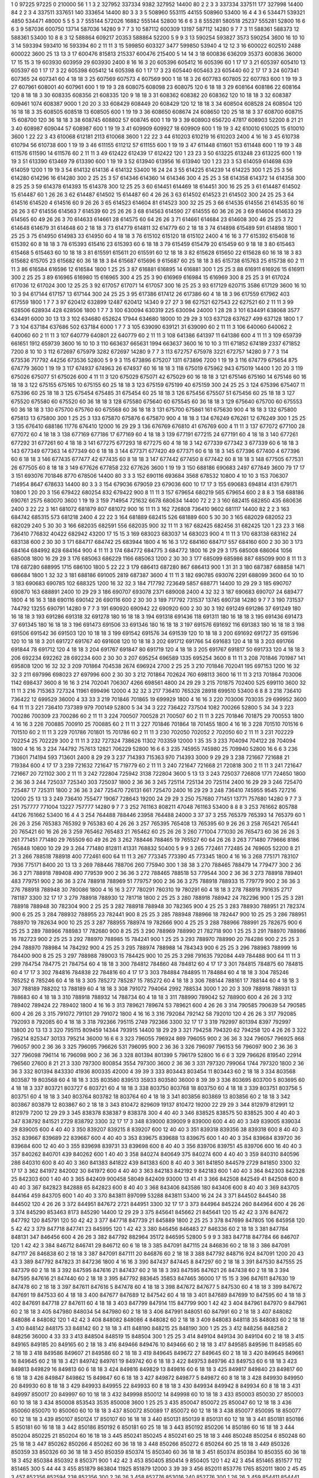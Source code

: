 1  	0  	97225  	97225  	0  	210000  	56  	1  	1  	3
2  	327952  	337334  	9382  	327952  	14400  	80  	2  	2  	3
3  	337334  	337511  	177  	327998  	14400  	84  	2  	2  	3
4  	337511  	337651  	140  	333654  	14400  	80  	3  	3  	3
5  	508960  	553115  	44155  	508960  	53400  	16  	4  	4  	3
6  	534471  	539321  	4850  	534471  	48000  	5  	5  	5  	3
7  	555144  	572026  	16882  	555144  	52800  	16  	6  	6  	3
8  	555281  	580518  	25237  	555281  	52800  	16  	6  	6  	3
9  	587036  	600750  	13714  	587036  	14280  	9  	7  	7  	3
10  	587112  	600309  	13197  	587112  	14280  	9  	7  	7  	3
11  	588361  	588373  	12  	588361  	53400  	10  	8  	8  	3
12  	588864  	609217  	20353  	588864  	52200  	5  	9  	9  	3
13  	590254  	593827  	3573  	590254  	3600  	16  	10  	10  	3
14  	593394  	593410  	16  	593394  	60  	2  	11  	11  	3
15  	599850  	603327  	3477  	599850  	53940  	4  	12  	12  	3
16  	600022  	602510  	2488  	600022  	3600  	25  	13  	13  	3
17  	600476  	815813  	215337  	600476  	215400  	5  	14  	14  	3
18  	600836  	636209  	35373  	600836  	36000  	17  	15  	15  	3
19  	603930  	603959  	29  	603930  	2400  	8  	16  	16  	3
20  	605396  	605412  	16  	605396  	60  	1  	17  	17  	3
21  	605397  	605410  	13  	605397  	60  	1  	17  	17  	3
22  	605398  	605412  	14  	605398  	60  	1  	17  	17  	3
23  	605440  	605463  	23  	605440  	60  	2  	17  	17  	3
24  	607341  	607365  	24  	607341  	60  	4  	18  	18  	3
25  	607569  	607573  	4  	607569  	900  	1  	18  	18  	3
26  	607783  	607805  	22  	607783  	600  	1  	19  	19  	3
27  	607961  	608001  	40  	607961  	600  	1  	19  	19  	3
28  	608075  	608098  	23  	608075  	120  	6  	18  	18  	3
29  	608164  	608186  	22  	608164  	120  	8  	18  	18  	3
30  	608335  	608356  	21  	608335  	120  	9  	18  	18  	3
31  	608362  	608382  	20  	608362  	120  	10  	18  	18  	3
32  	608387  	609461  	1074  	608387  	9000  	1  	20  	20  	3
33  	608429  	608449  	20  	608429  	120  	12  	18  	18  	3
34  	608504  	608528  	24  	608504  	120  	16  	18  	18  	3
35  	608505  	608518  	13  	608505  	600  	1  	19  	19  	3
36  	608650  	608674  	24  	608650  	120  	25  	18  	18  	3
37  	608700  	608715  	15  	608700  	120  	36  	18  	18  	3
38  	608745  	608802  	57  	608745  	600  	1  	19  	19  	3
39  	608903  	656720  	47817  	608903  	52200  	8  	21  	21  	3
40  	608987  	609044  	57  	608987  	600  	1  	19  	19  	3
41  	609909  	609927  	18  	609909  	600  	1  	19  	19  	3
42  	610010  	610025  	15  	610010  	3600  	1  	22  	22  	3
43  	610068  	612181  	2113  	610068  	3600  	1  	22  	22  	3
44  	610203  	610219  	16  	610203  	2400  	4  	16  	16  	3
45  	610738  	610794  	56  	610738  	600  	1  	19  	19  	3
46  	611155  	611212  	57  	611155  	600  	1  	19  	19  	3
47  	611448  	611601  	153  	611448  	600  	1  	19  	19  	3
48  	611576  	611590  	14  	611576  	60  	2  	11  	11  	3
49  	612422  	612439  	17  	612422  	120  	1  	23  	23  	3
50  	613225  	613248  	23  	613225  	600  	1  	19  	19  	3
51  	613390  	613469  	79  	613390  	600  	1  	19  	19  	3
52  	613940  	613956  	16  	613940  	120  	1  	23  	23  	3
53  	614059  	614698  	639  	614059  	1200  	1  	19  	19  	3
54  	614132  	614136  	4  	614132  	53400  	16  	24  	24  	3
55  	614225  	614239  	14  	614225  	300  	1  	25  	25  	3
56  	614280  	614296  	16  	614280  	300  	2  	25  	25  	3
57  	614346  	614360  	14  	614346  	300  	4  	25  	25  	3
58  	614358  	614372  	14  	614358  	300  	8  	25  	25  	3
59  	614378  	614393  	15  	614378  	300  	12  	25  	25  	3
60  	614451  	614469  	18  	614451  	300  	16  	25  	25  	3
61  	614487  	614502  	15  	614487  	60  	1  	26  	26  	3
62  	614487  	614502  	15  	614487  	60  	4  	26  	26  	3
63  	614502  	614523  	21  	614502  	300  	24  	25  	25  	3
64  	614516  	614520  	4  	614516  	60  	9  	26  	26  	3
65  	614523  	614604  	81  	614523  	300  	32  	25  	25  	3
66  	614535  	614556  	21  	614535  	60  	16  	26  	26  	3
67  	614556  	614563  	7  	614539  	60  	25  	26  	26  	3
68  	614563  	614590  	27  	614555  	60  	36  	26  	26  	3
69  	614604  	614633  	29  	614565  	60  	49  	26  	26  	3
70  	614633  	614661  	28  	614575  	60  	64  	26  	26  	3
71  	614661  	614684  	23  	614608  	300  	46  	25  	25  	3
72  	614648  	614679  	31  	614648  	60  	2  	18  	18  	3
73  	614779  	614811  	32  	614779  	60  	2  	18  	18  	3
74  	614898  	615489  	591  	614898  	1800  	1  	25  	25  	3
75  	614950  	614983  	33  	614950  	60  	4  	18  	18  	3
76  	615102  	615120  	18  	615102  	2400  	4  	16  	16  	3
77  	615392  	615408  	16  	615392  	60  	8  	18  	18  	3
78  	615393  	615416  	23  	615393  	60  	6  	18  	18  	3
79  	615459  	615479  	20  	615459  	60  	9  	18  	18  	3
80  	615463  	615468  	5  	615463  	60  	10  	18  	18  	3
81  	615591  	615611  	20  	615591  	60  	12  	18  	18  	3
82  	615628  	615650  	22  	615628  	60  	16  	18  	18  	3
83  	615682  	615705  	23  	615682  	60  	36  	18  	18  	3
84  	615687  	615696  	9  	615687  	60  	25  	18  	18  	3
85  	615738  	615763  	25  	615738  	60  	2  	11  	11  	3
86  	616584  	616596  	12  	616584  	1800  	1  	25  	25  	3
87  	616881  	616895  	14  	616881  	300  	1  	25  	25  	3
88  	616911  	616926  	15  	616911  	300  	2  	25  	25  	3
89  	616965  	616980  	15  	616965  	300  	4  	25  	25  	3
90  	616969  	616984  	15  	616969  	300  	8  	25  	25  	3
91  	617024  	617036  	12  	617024  	300  	12  	25  	25  	3
92  	617057  	617071  	14  	617057  	300  	16  	25  	25  	3
93  	617129  	620715  	3586  	617129  	3600  	16  	10  	10  	3
94  	617144  	617157  	13  	617144  	300  	24  	25  	25  	3
95  	617386  	617412  	26  	617386  	60  	4  	18  	18  	3
96  	617559  	617962  	403  	617559  	1800  	1  	7  	7  	3
97  	620412  	632899  	12487  	620412  	14340  	9  	27  	27  	3
98  	627521  	627543  	22  	627521  	60  	2  	11  	11  	3
99  	628506  	628934  	428  	628506  	1800  	1  	7  	7  	3
100  	630094  	630319  	225  	630094  	24000  	1  	28  	28  	3
101  	634491  	638068  	3577  	634491  	6000  	30  	13  	13  	3
102  	634680  	652624  	17944  	634680  	18000  	10  	29  	29  	3
103  	637128  	637627  	499  	637128  	1800  	1  	7  	7  	3
104  	637184  	637686  	502  	637184  	6000  	1  	7  	7  	3
105  	639090  	639121  	31  	639090  	60  	2  	11  	11  	3
106  	640060  	640062  	2  	640060  	60  	2  	11  	11  	3
107  	640779  	640801  	22  	640779  	60  	2  	11  	11  	3
108  	641386  	641397  	11  	641386  	600  	4  	11  	11  	3
109  	659739  	661651  	1912  	659739  	3600  	16  	10  	10  	3
110  	663637  	665631  	1994  	663637  	3600  	16  	10  	10  	3
111  	671852  	674189  	2337  	671852  	7200  	8  	10  	10  	3
112  	672697  	675979  	3282  	672697  	14280  	9  	7  	7  	3
113  	672757  	675978  	3221  	672757  	14280  	9  	7  	7  	3
114  	673536  	717792  	44256  	673536  	52800  	5  	9  	9  	3
115  	673896  	675207  	1311  	673896  	7200  	1  	19  	19  	3
116  	674779  	675654  	875  	674779  	3600  	1  	19  	19  	3
117  	674937  	674963  	26  	674937  	60  	16  	18  	18  	3
118  	675019  	675962  	943  	675019  	14400  	1  	20  	20  	3
119  	675026  	675077  	51  	675026  	600  	4  	11  	11  	3
120  	675029  	675071  	42  	675029  	60  	16  	18  	18  	3
121  	675146  	675160  	14  	675146  	60  	16  	18  	18  	3
122  	675155  	675165  	10  	675155  	60  	25  	18  	18  	3
123  	675159  	675199  	40  	675159  	300  	24  	25  	25  	3
124  	675396  	675407  	11  	675396  	60  	25  	18  	18  	3
125  	675454  	675485  	31  	675454  	60  	25  	18  	18  	3
126  	675456  	675507  	51  	675456  	60  	25  	18  	18  	3
127  	675520  	675580  	60  	675520  	60  	36  	18  	18  	3
128  	675580  	675640  	60  	675545  	60  	36  	18  	18  	3
129  	675640  	675700  	60  	675553  	60  	36  	18  	18  	3
130  	675700  	675760  	60  	675568  	60  	36  	18  	18  	3
131  	675700  	675861  	161  	675630  	900  	4  	18  	18  	3
132  	675800  	675813  	13  	675800  	300  	1  	25  	25  	3
133  	675870  	675876  	6  	675870  	900  	4  	18  	18  	3
134  	676249  	676261  	12  	676249  	300  	1  	25  	25  	3
135  	676410  	688186  	11776  	676410  	12000  	16  	29  	29  	3
136  	676769  	676810  	41  	676769  	600  	4  	11  	11  	3
137  	677072  	677100  	28  	677072  	60  	4  	18  	18  	3
138  	677169  	677186  	17  	677169  	60  	4  	18  	18  	3
139  	677191  	677215  	24  	677191  	60  	4  	18  	18  	3
140  	677261  	677292  	31  	677261  	60  	4  	18  	18  	3
141  	677275  	677293  	18  	677275  	60  	4  	18  	18  	3
142  	677339  	677342  	3  	677339  	60  	6  	18  	18  	3
143  	677349  	677363  	14  	677349  	60  	6  	18  	18  	3
144  	677371  	677420  	49  	677371  	60  	6  	18  	18  	3
145  	677396  	677400  	4  	677396  	60  	6  	18  	18  	3
146  	677435  	677477  	42  	677435  	60  	8  	18  	18  	3
147  	677442  	677450  	8  	677442  	60  	8  	18  	18  	3
148  	677505  	677531  	26  	677505  	60  	8  	18  	18  	3
149  	677626  	677858  	232  	677626  	3600  	1  	19  	19  	3
150  	688186  	690683  	2497  	677849  	3600  	79  	17  	17  	3
151  	693076  	701846  	8770  	678506  	14400  	80  	3  	3  	3
152  	690116  	693684  	3568  	678532  	10800  	4  	10  	10  	3
153  	706307  	714954  	8647  	678633  	14400  	80  	3  	3  	3
154  	679036  	679059  	23  	679036  	600  	10  	17  	17  	3
155  	690683  	694814  	4131  	679171  	10800  	1  	20  	20  	3
156  	679422  	680254  	832  	679422  	900  	8  	11  	11  	3
157  	679654  	680219  	565  	679654  	600  	2  	8  	8  	3
158  	688186  	690761  	2575  	680070  	3600  	1  	19  	19  	3
159  	714954  	721632  	6678  	680634  	14400  	72  	2  	2  	3
160  	682415  	682850  	435  	680636  	2400  	3  	22  	22  	3
161  	681072  	681879  	807  	681072  	900  	16  	11  	11  	3
162  	726808  	736410  	9602  	681117  	14400  	82  	2  	2  	3
163  	684742  	685315  	573  	681218  	2400  	4  	22  	22  	3
164  	681889  	682415  	526  	681889  	600  	5  	30  	30  	3
165  	682029  	682052  	23  	682029  	240  	5  	30  	30  	3
166  	682035  	682591  	556  	682035  	900  	32  	11  	11  	3
167  	682425  	682456  	31  	682425  	120  	1  	23  	23  	3
168  	736410  	776832  	40422  	682942  	43200  	17  	15  	15  	3
169  	683023  	683037  	14  	683023  	900  	4  	11  	11  	3
170  	683138  	683162  	24  	683138  	600  	2  	30  	30  	3
171  	684717  	684742  	25  	683944  	1800  	4  	16  	16  	3
172  	684160  	684717  	557  	684160  	600  	2  	30  	30  	3
173  	684164  	684992  	828  	684164  	900  	4  	11  	11  	3
174  	684772  	684775  	3  	684772  	1800  	16  	29  	29  	3
175  	685008  	686064  	1056  	685008  	1800  	16  	29  	29  	3
176  	685063  	686229  	1166  	685063  	1200  	2  	30  	30  	3
177  	685099  	685986  	887  	685099  	900  	8  	11  	11  	3
178  	687280  	688995  	1715  	686100  	1800  	5  	22  	22  	3
179  	686413  	687280  	867  	686413  	900  	1  	31  	31  	3
180  	687387  	688858  	1471  	686684  	1800  	1  	32  	32  	3
181  	688186  	691005  	2819  	687387  	3600  	4  	11  	11  	3
182  	690785  	693076  	2291  	688099  	3600  	64  	10  	10  	3
183  	690683  	690785  	102  	688325  	1200  	16  	32  	32  	3
184  	717792  	723649  	5857  	688771  	14400  	10  	29  	29  	3
185  	690707  	690870  	163  	688891  	2400  	10  	29  	29  	3
186  	690707  	693078  	2371  	689008  	2400  	4  	32  	32  	3
187  	690683  	690707  	24  	689477  	1800  	4  	16  	16  	3
188  	690116  	690142  	26  	690116  	600  	2  	30  	30  	3
189  	717792  	731537  	13745  	690738  	14280  	9  	7  	7  	3
190  	731537  	744792  	13255  	690791  	14280  	9  	7  	7  	3
191  	690920  	690942  	22  	690920  	600  	2  	30  	30  	3
192  	691249  	691286  	37  	691249  	180  	16  	18  	18  	3
193  	691286  	691318  	32  	691278  	180  	16  	18  	18  	3
194  	691318  	691436  	118  	691311  	180  	16  	18  	18  	3
195  	691436  	691473  	37  	691345  	180  	16  	18  	18  	3
196  	691473  	691506  	33  	691346  	180  	16  	18  	18  	3
197  	691576  	691692  	116  	691383  	180  	16  	18  	18  	3
198  	691506  	691542  	36  	691503  	120  	10  	18  	18  	3
199  	691542  	691576  	34  	691539  	120  	10  	18  	18  	3
200  	691692  	691727  	35  	691596  	120  	10  	18  	18  	3
201  	691727  	691767  	40  	691608  	120  	10  	18  	18  	3
202  	691712  	691766  	54  	691683  	120  	4  	18  	18  	3
203  	691766  	691844  	78  	691712  	120  	4  	18  	18  	3
204  	691767  	691847  	80  	691719  	120  	4  	18  	18  	3
205  	691767  	691817  	50  	691733  	120  	4  	18  	18  	3
206  	692234  	692262  	28  	692234  	600  	2  	30  	30  	3
207  	695254  	696589  	1335  	695254  	3600  	8  	11  	11  	3
208  	701846  	701987  	141  	695808  	1200  	16  	32  	32  	3
209  	701864  	704538  	2674  	696924  	2700  	2  	25  	25  	3
210  	701846  	702041  	195  	697153  	1200  	16  	32  	32  	3
211  	697996  	698023  	27  	697996  	600  	2  	30  	30  	3
212  	701864  	702624  	760  	698113  	3600  	16  	11  	11  	3
213  	701864  	703006  	1142  	698437  	3600  	8  	16  	16  	3
214  	702041  	706307  	4266  	698561  	4800  	24  	29  	29  	3
215  	701875  	702400  	525  	699110  	3600  	32  	11  	11  	3
216  	715363  	727324  	11961  	699496  	12000  	4  	32  	32  	3
217  	736410  	765328  	28918  	699510  	53400  	6  	8  	8  	3
218  	736410  	736422  	12  	699529  	36000  	4  	33  	33  	3
219  	701846  	701865  	19  	699929  	1800  	4  	16  	16  	3
220  	703006  	703035  	29  	699952  	3600  	64  	11  	11  	3
221  	736410  	737389  	979  	700149  	52800  	5  	34  	34  	3
222  	736422  	737504  	1082  	700266  	52800  	5  	34  	34  	3
223  	700286  	700309  	23  	700286  	60  	2  	11  	11  	3
224  	700507  	700528  	21  	700507  	60  	2  	11  	11  	3
225  	701846  	701875  	29  	700553  	1800  	4  	16  	16  	3
226  	700885  	700910  	25  	700885  	60  	2  	11  	11  	3
227  	701846  	701864  	18  	701455  	1800  	4  	16  	16  	3
228  	701510  	701516  	6  	701510  	60  	2  	11  	11  	3
229  	701786  	701801  	15  	701786  	60  	2  	11  	11  	3
230  	702050  	702052  	2  	702050  	60  	2  	11  	11  	3
231  	702229  	702254  	25  	702229  	300  	2  	11  	11  	3
232  	727324  	738626  	11302  	703359  	12000  	1  	35  	35  	3
233  	704094  	704122  	28  	704094  	1800  	4  	16  	16  	3
234  	744792  	757613  	12821  	706229  	52800  	16  	6  	6  	3
235  	745955  	745980  	25  	709940  	52800  	16  	6  	6  	3
236  	713601  	714194  	593  	713601  	2400  	8  	29  	29  	3
237  	714393  	715363  	970  	714393  	3000  	9  	29  	29  	3
238  	721667  	721688  	21  	719384  	600  	4  	17  	17  	3
239  	721632  	721647  	15  	719779  	60  	2  	11  	11  	3
240  	721647  	721668  	21  	720818  	300  	2  	11  	11  	3
241  	721647  	721667  	20  	721102  	300  	2  	11  	11  	3
242  	722804  	725942  	3138  	722804  	3600  	5  	13  	13  	3
243  	725037  	726808  	1771  	724650  	1800  	2  	36  	36  	3
244  	725037  	725340  	303  	725037  	1800  	2  	36  	36  	3
245  	725114  	725134  	20  	725114  	2400  	16  	29  	29  	3
246  	725470  	725487  	17  	725311  	1800  	2  	36  	36  	3
247  	725470  	726131  	661  	725470  	2400  	16  	29  	29  	3
248  	736410  	745955  	9545  	727216  	12000  	25  	13  	13  	3
249  	736410  	755477  	19067  	728643  	19200  	24  	29  	29  	3
250  	757680  	771451  	13771  	757680  	14280  	9  	7  	7  	3
251  	757777  	771004  	13227  	757777  	14280  	9  	7  	7  	3
252  	761163  	808211  	47048  	761163  	53400  	8  	8  	8  	3
253  	761662  	805788  	44126  	761662  	53400  	16  	4  	4  	3
254  	764488  	788446  	23958  	764488  	24000  	3  	37  	37  	3
255  	765379  	765393  	14  	765379  	60  	1  	26  	26  	3
256  	765383  	765392  	9  	765383  	60  	4  	26  	26  	3
257  	765395  	765408  	13  	765395  	60  	9  	26  	26  	3
258  	765421  	765441  	20  	765421  	60  	16  	26  	26  	3
259  	765462  	765483  	21  	765462  	60  	25  	26  	26  	3
260  	771004  	771030  	26  	765473  	60  	36  	26  	26  	3
261  	771451  	771480  	29  	765509  	60  	49  	26  	26  	3
262  	788446  	788465  	19  	765527  	60  	64  	26  	26  	3
263  	771480  	779666  	8186  	765848  	10800  	10  	29  	29  	3
264  	771480  	812811  	41331  	768832  	50400  	5  	9  	9  	3
265  	772461  	772485  	24  	769605  	52200  	8  	21  	21  	3
266  	788518  	788918  	400  	772461  	600  	64  	11  	11  	3
267  	773345  	773390  	45  	773345  	1800  	4  	16  	16  	3
268  	775171  	783107  	7936  	775171  	8400  	20  	13  	13  	3
269  	788446  	788706  	260  	775940  	300  	1  	38  	38  	3
270  	788465  	788479  	14  	779477  	300  	2  	36  	36  	3
271  	788918  	789408  	490  	779539  	900  	2  	36  	36  	3
272  	788465  	788518  	53  	779544  	300  	2  	36  	36  	3
273  	788918  	789401  	483  	779751  	900  	2  	36  	36  	3
274  	788918  	788969  	51  	779757  	900  	2  	36  	36  	3
275  	788918  	788933  	15  	779779  	900  	2  	36  	36  	3
276  	788918  	788948  	30  	780086  	1800  	4  	16  	16  	3
277  	780291  	780310  	19  	780291  	60  	4  	18  	18  	3
278  	788918  	791635  	2717  	781187  	3300  	32  	17  	17  	3
279  	788918  	788930  	12  	781718  	1800  	2  	25  	25  	3
280  	788918  	788942  	24  	782296  	900  	1  	25  	25  	3
281  	788918  	788948  	30  	782304  	900  	2  	25  	25  	3
282  	788918  	788948  	30  	782365  	900  	4  	25  	25  	3
283  	788930  	788951  	21  	782374  	900  	6  	25  	25  	3
284  	788932  	788955  	23  	782441  	900  	8  	25  	25  	3
285  	788948  	788966  	18  	782447  	900  	10  	25  	25  	3
286  	788951  	788970  	19  	782634  	900  	10  	25  	25  	3
287  	788955  	788974  	19  	782666  	900  	4  	25  	25  	3
288  	788966  	788991  	25  	782675  	900  	6  	25  	25  	3
289  	788966  	788983  	17  	782680  	900  	8  	25  	25  	3
290  	788969  	788990  	21  	782718  	900  	1  	25  	25  	3
291  	788970  	788986  	16  	782723  	900  	2  	25  	25  	3
292  	788970  	788985  	15  	784241  	900  	1  	25  	25  	3
293  	788970  	788990  	20  	784286  	900  	2  	25  	25  	3
294  	788970  	788984  	14  	784292  	900  	4  	25  	25  	3
295  	788974  	788988  	14  	784343  	900  	6  	25  	25  	3
296  	788983  	788999  	16  	784400  	900  	8  	25  	25  	3
297  	788988  	789003  	15  	784425  	900  	10  	25  	25  	3
298  	791635  	792084  	449  	784488  	900  	64  	11  	11  	3
299  	784754  	784775  	21  	784754  	60  	4  	18  	18  	3
300  	784812  	784860  	48  	784812  	60  	4  	17  	17  	3
301  	784815  	784875  	60  	784815  	60  	4  	17  	17  	3
302  	784816  	784838  	22  	784816  	60  	4  	17  	17  	3
303  	784884  	784895  	11  	784884  	60  	4  	18  	18  	3
304  	785246  	785252  	6  	785246  	60  	4  	18  	18  	3
305  	785272  	785287  	15  	785272  	60  	4  	18  	18  	3
306  	788144  	788161  	17  	788144  	60  	4  	18  	18  	3
307  	788189  	788202  	13  	788189  	60  	4  	18  	18  	3
308  	791072  	794064  	2992  	788534  	3000  	1  	20  	20  	3
309  	788918  	788931  	13  	788683  	60  	4  	18  	18  	3
310  	788918  	788932  	14  	788734  	60  	4  	18  	18  	3
311  	788990  	789042  	52  	788900  	600  	4  	26  	26  	3
312  	789402  	789424  	22  	789402  	1800  	4  	16  	16  	3
313  	789621  	789674  	53  	789621  	600  	4  	26  	26  	3
314  	790585  	790639  	54  	790585  	600  	4  	26  	26  	3
315  	791072  	791101  	29  	791072  	1800  	4  	16  	16  	3
316  	792084  	792142  	58  	792010  	120  	4  	26  	26  	3
317  	792085  	792093  	8  	792085  	60  	4  	18  	18  	3
318  	792366  	795115  	2749  	792366  	3300  	32  	17  	17  	3
319  	792997  	801394  	8397  	792997  	13800  	20  	13  	13  	3
320  	795115  	809459  	14344  	793915  	14400  	18  	29  	29  	3
321  	794258  	794320  	62  	794258  	120  	4  	26  	26  	3
322  	795214  	825347  	30133  	795214  	36000  	16  	6  	6  	3
323  	796055  	796924  	869  	796055  	900  	2  	36  	36  	3
324  	796057  	796925  	868  	796057  	900  	2  	36  	36  	3
325  	796095  	796626  	531  	796095  	900  	2  	36  	36  	3
326  	796097  	796153  	56  	796097  	900  	2  	36  	36  	3
327  	796098  	796114  	16  	796098  	900  	2  	36  	36  	3
328  	801394  	801399  	5  	796179  	52800  	16  	6  	6  	3
329  	796626  	819540  	22914  	796560  	27600  	8  	21  	21  	3
330  	797300  	800854  	3554  	797300  	3600  	2  	36  	36  	3
331  	797320  	799064  	1744  	797320  	1800  	2  	36  	36  	3
332  	801394  	843330  	41936  	800335  	42000  	4  	39  	39  	3
333  	803443  	803454  	11  	803443  	60  	2  	18  	18  	3
334  	803568  	803587  	19  	803568  	60  	4  	18  	18  	3
335  	803580  	839513  	35933  	803580  	36000  	8  	39  	39  	3
336  	803695  	803700  	5  	803695  	60  	4  	18  	18  	3
337  	803721  	803727  	6  	803721  	60  	4  	18  	18  	3
338  	803750  	803768  	18  	803750  	60  	4  	18  	18  	3
339  	803751  	803756  	5  	803751  	60  	4  	18  	18  	3
340  	803764  	803782  	18  	803764  	60  	4  	18  	18  	3
341  	803856  	803869  	13  	803856  	60  	2  	18  	18  	3
342  	803867  	803879  	12  	803867  	60  	2  	18  	18  	3
343  	810472  	829609  	19137  	810472  	19200  	22  	29  	29  	3
344  	812979  	812991  	12  	812979  	7200  	12  	29  	29  	3
345  	838378  	838387  	9  	838378  	300  	4  	40  	40  	3
346  	838525  	838575  	50  	838525  	300  	4  	40  	40  	3
347  	838792  	841521  	2729  	838792  	3300  	32  	17  	17  	3
348  	839000  	839009  	9  	839000  	600  	4  	40  	40  	3
349  	839005  	839034  	29  	839005  	600  	4  	40  	40  	3
350  	839207  	839215  	8  	839207  	600  	12  	40  	40  	3
351  	839318  	839356  	38  	839318  	600  	8  	40  	40  	3
352  	839667  	839689  	22  	839667  	600  	4  	40  	40  	3
353  	839675  	839688  	13  	839675  	600  	1  	40  	40  	3
354  	839684  	839720  	36  	839684  	600  	12  	40  	40  	3
355  	839698  	839731  	33  	839698  	600  	8  	40  	40  	3
356  	839706  	839751  	45  	839706  	600  	16  	40  	40  	3
357  	840262  	840701  	439  	840262  	600  	1  	40  	40  	3
358  	840274  	840649  	375  	840274  	600  	4  	40  	40  	3
359  	840310  	840596  	286  	840310  	600  	8  	40  	40  	3
360  	841383  	841822  	439  	841383  	600  	8  	40  	40  	3
361  	841850  	844579  	2729  	841850  	3300  	32  	17  	17  	3
362  	841972  	842002  	30  	841972  	600  	4  	40  	40  	3
363  	842183  	842192  	9  	842183  	600  	1  	40  	40  	3
364  	842303  	842328  	25  	842303  	600  	1  	40  	40  	3
365  	842409  	900458  	58049  	842409  	93000  	13  	41  	41  	3
366  	842508  	842549  	41  	842508  	600  	8  	40  	40  	3
367  	842823  	842888  	65  	842823  	600  	8  	40  	40  	3
368  	843406  	843586  	180  	843406  	600  	8  	40  	40  	3
369  	843705  	844164  	459  	843705  	600  	1  	40  	40  	3
370  	843811  	897099  	53288  	843811  	53400  	16  	24  	24  	3
371  	844502  	844540  	38  	844502  	120  	4  	26  	26  	3
372  	844951  	847672  	2721  	844951  	3300  	32  	17  	17  	3
373  	844964  	845224  	260  	844964  	600  	4  	26  	26  	3
374  	845290  	853463  	8173  	845290  	14400  	12  	29  	29  	3
375  	845641  	845662  	21  	845641  	120  	15  	42  	42  	3
376  	847672  	847792  	120  	845791  	120  	50  	42  	42  	3
377  	847718  	847739  	21  	845889  	1800  	2  	25  	25  	3
378  	847699  	847805  	106  	845958  	120  	5  	42  	42  	3
379  	847718  	847741  	23  	845995  	120  	1  	42  	42  	3
380  	846456  	846483  	27  	846336  	60  	2  	18  	18  	3
381  	847784  	848131  	347  	846456  	600  	4  	26  	26  	3
382  	847792  	882964  	35172  	846595  	52800  	5  	9  	9  	3
383  	847718  	847784  	66  	846707  	120  	1  	42  	42  	3
384  	846712  	846741  	29  	846712  	60  	6  	18  	18  	3
385  	847091  	847115  	24  	846836  	60  	2  	18  	18  	3
386  	847091  	847117  	26  	846838  	60  	2  	18  	18  	3
387  	847091  	847111  	20  	846876  	60  	2  	18  	18  	3
388  	847792  	848716  	924  	847091  	1200  	20  	43  	43  	3
389  	847792  	847823  	31  	847236  	1800  	4  	16  	16  	3
390  	847437  	847445  	8  	847297  	60  	2  	18  	18  	3
391  	847530  	847555  	25  	847379  	60  	2  	18  	18  	3
392  	847595  	847616  	21  	847437  	60  	2  	18  	18  	3
393  	847595  	847621  	26  	847438  	60  	2  	18  	18  	3
394  	847595  	847616  	21  	847440  	60  	2  	18  	18  	3
395  	847792  	883645  	35853  	847465  	36000  	17  	15  	15  	3
396  	847611  	847630  	19  	847478  	60  	2  	18  	18  	3
397  	847611  	847616  	5  	847478  	60  	4  	18  	18  	3
398  	847672  	847677  	5  	847530  	60  	4  	18  	18  	3
399  	847672  	847691  	19  	847533  	60  	4  	18  	18  	3
400  	847677  	847689  	12  	847542  	60  	4  	18  	18  	3
401  	847689  	847699  	10  	847595  	60  	4  	18  	18  	3
402  	847691  	847718  	27  	847611  	60  	4  	18  	18  	3
403  	847799  	847914  	115  	847799  	900  	1  	42  	42  	3
404  	847961  	847970  	9  	847961  	60  	2  	18  	18  	3
405  	847980  	848034  	54  	847980  	60  	2  	18  	18  	3
406  	847991  	848051  	60  	847991  	60  	2  	18  	18  	3
407  	848082  	848086  	4  	848082  	120  	1  	42  	42  	3
408  	848082  	848086  	4  	848082  	60  	2  	18  	18  	3
409  	848083  	848118  	35  	848083  	60  	2  	18  	18  	3
410  	848142  	848175  	33  	848142  	60  	2  	18  	18  	3
411  	848190  	848215  	25  	848190  	300  	1  	25  	25  	3
412  	848256  	848258  	2  	848256  	36000  	4  	33  	33  	3
413  	848504  	848519  	15  	848504  	300  	1  	25  	25  	3
414  	849104  	849134  	30  	849104  	60  	2  	18  	18  	3
415  	849165  	849185  	20  	849165  	60  	2  	18  	18  	3
416  	849466  	849476  	10  	849466  	60  	2  	18  	18  	3
417  	849585  	849596  	11  	849585  	60  	2  	18  	18  	3
418  	849586  	849607  	21  	849586  	60  	2  	18  	18  	3
419  	849645  	849672  	27  	849645  	60  	2  	18  	18  	3
420  	849645  	849661  	16  	849645  	60  	2  	18  	18  	3
421  	849742  	849761  	19  	849742  	60  	6  	18  	18  	3
422  	849753  	849796  	43  	849753  	60  	6  	18  	18  	3
423  	849813  	849829  	16  	849813  	60  	6  	18  	18  	3
424  	849816  	849829  	13  	849816  	60  	6  	18  	18  	3
425  	849817  	849840  	23  	849817  	60  	6  	18  	18  	3
426  	849847  	849862  	15  	849847  	60  	6  	18  	18  	3
427  	849872  	849877  	5  	849872  	60  	8  	18  	18  	3
428  	849930  	849950  	20  	849930  	60  	8  	18  	18  	3
429  	849933  	849955  	22  	849933  	60  	8  	18  	18  	3
430  	849934  	849942  	8  	849934  	60  	8  	18  	18  	3
431  	849997  	850017  	20  	849997  	60  	10  	18  	18  	3
432  	849998  	850012  	14  	849998  	60  	10  	18  	18  	3
433  	850003  	850030  	27  	850003  	60  	10  	18  	18  	3
434  	850008  	853543  	3535  	850008  	3600  	1  	25  	25  	3
435  	850047  	850072  	25  	850047  	60  	12  	18  	18  	3
436  	850060  	850070  	10  	850060  	60  	10  	18  	18  	3
437  	850072  	850089  	17  	850072  	60  	12  	18  	18  	3
438  	850077  	850095  	18  	850077  	60  	12  	18  	18  	3
439  	850107  	850124  	17  	850107  	60  	16  	18  	18  	3
440  	850131  	850139  	8  	850131  	60  	12  	18  	18  	3
441  	850181  	850186  	5  	850181  	60  	16  	18  	18  	3
442  	850186  	850192  	6  	850181  	60  	25  	18  	18  	3
443  	850192  	850206  	14  	850186  	60  	16  	18  	18  	3
444  	850204  	850225  	21  	850204  	60  	16  	18  	18  	3
445  	850241  	850245  	4  	850241  	60  	25  	18  	18  	3
446  	850248  	850254  	6  	850248  	60  	25  	18  	18  	3
447  	850262  	850266  	4  	850262  	60  	36  	18  	18  	3
448  	850266  	850272  	6  	850264  	60  	25  	18  	18  	3
449  	850326  	850359  	33  	850326  	60  	36  	18  	18  	3
450  	850359  	850374  	15  	850340  	60  	36  	18  	18  	3
451  	850374  	850384  	10  	850355  	60  	36  	18  	18  	3
452  	850384  	850392  	8  	850371  	900  	1  	42  	42  	3
453  	850405  	850414  	9  	850405  	120  	1  	42  	42  	3
454  	851465  	851577  	112  	851465  	300  	5  	44  	44  	3
455  	851879  	863804  	11925  	851879  	12000  	3  	39  	39  	3
456  	852011  	853776  	1765  	852011  	1800  	2  	45  	45  	3
457  	852356  	852594  	238  	852356  	300  	2  	26  	26  	3
458  	852776  	853016  	240  	852776  	300  	1  	26  	26  	3
459  	854411  	854441  	30  	854411  	300  	1  	25  	25  	3
460  	854463  	854495  	32  	854463  	300  	4  	25  	25  	3
461  	854479  	854496  	17  	854479  	300  	2  	25  	25  	3
462  	897099  	906099  	9000  	855269  	9000  	82  	17  	17  	3
463  	855690  	855714  	24  	855690  	300  	6  	25  	25  	3
464  	855691  	855728  	37  	855691  	300  	10  	25  	25  	3
465  	855697  	855725  	28  	855697  	300  	8  	25  	25  	3
466  	855734  	855759  	25  	855734  	300  	1  	25  	25  	3
467  	855739  	855754  	15  	855739  	300  	2  	25  	25  	3
468  	855739  	855761  	22  	855739  	300  	6  	25  	25  	3
469  	855740  	855759  	19  	855740  	300  	8  	25  	25  	3
470  	855745  	855766  	21  	855745  	300  	4  	25  	25  	3
471  	855804  	855831  	27  	855804  	300  	10  	25  	25  	3
472  	855854  	855873  	19  	855854  	300  	1  	25  	25  	3
473  	855863  	855895  	32  	855863  	300  	2  	25  	25  	3
474  	855889  	855908  	19  	855889  	300  	6  	25  	25  	3
475  	855889  	855911  	22  	855889  	300  	8  	25  	25  	3
476  	855895  	855914  	19  	855895  	300  	6  	25  	25  	3
477  	855916  	855959  	43  	855916  	300  	4  	25  	25  	3
478  	855921  	855939  	18  	855921  	300  	8  	25  	25  	3
479  	855929  	855942  	13  	855929  	300  	1  	25  	25  	3
480  	855961  	855975  	14  	855961  	300  	4  	25  	25  	3
481  	855961  	855984  	23  	855961  	300  	2  	25  	25  	3
482  	856120  	865039  	8919  	856120  	10800  	15  	13  	13  	3
483  	857534  	857554  	20  	857534  	300  	1  	35  	35  	3
484  	906099  	906182  	83  	857881  	14400  	80  	3  	3  	3
485  	861380  	862664  	1284  	861380  	3600  	12  	29  	29  	3
486  	862406  	862428  	22  	862406  	300  	1  	35  	35  	3
487  	863069  	863192  	123  	863069  	300  	1  	35  	35  	3
488  	864825  	864847  	22  	864825  	300  	1  	35  	35  	3
489  	864938  	864952  	14  	864938  	1800  	2  	25  	25  	3
490  	865083  	865098  	15  	865083  	1800  	2  	25  	25  	3
491  	865250  	865283  	33  	865250  	1800  	4  	16  	16  	3
492  	865931  	866254  	323  	865931  	600  	4  	26  	26  	3
493  	865982  	866098  	116  	865982  	120  	1  	35  	35  	3
494  	866123  	867893  	1770  	866123  	1800  	2  	45  	45  	3
495  	866233  	866277  	44  	866233  	600  	8  	40  	40  	3
496  	868689  	875619  	6930  	868689  	7200  	12  	29  	29  	3
497  	868765  	871513  	2748  	868765  	3300  	32  	17  	17  	3
498  	900937  	914999  	14062  	871576  	14100  	1  	9  	9  	3
499  	872871  	881477  	8606  	872871  	12000  	20  	13  	13  	3
500  	874144  	874149  	5  	874144  	60  	2  	18  	18  	3
501  	874167  	874182  	15  	874167  	60  	2  	18  	18  	3
502  	874176  	874205  	29  	874176  	60  	2  	18  	18  	3
503  	874177  	874203  	26  	874177  	60  	2  	18  	18  	3
504  	874236  	874246  	10  	874236  	60  	2  	18  	18  	3
505  	874237  	874254  	17  	874237  	60  	2  	18  	18  	3
506  	874314  	874319  	5  	874314  	60  	4  	18  	18  	3
507  	874321  	874353  	32  	874321  	60  	4  	18  	18  	3
508  	874365  	874388  	23  	874365  	60  	4  	18  	18  	3
509  	874366  	874394  	28  	874366  	60  	4  	18  	18  	3
510  	874410  	874431  	21  	874410  	60  	12  	18  	18  	3
511  	874431  	874450  	19  	874429  	60  	12  	18  	18  	3
512  	874460  	874477  	17  	874460  	60  	12  	18  	18  	3
513  	874477  	874489  	12  	874471  	60  	12  	18  	18  	3
514  	897099  	898635  	1536  	880058  	7200  	1  	35  	35  	3
515  	880943  	882709  	1766  	880943  	1800  	2  	36  	36  	3
516  	880948  	884502  	3554  	880948  	3600  	2  	36  	36  	3
517  	900937  	921178  	20241  	882820  	27600  	8  	21  	21  	3
518  	883889  	883900  	11  	883889  	240  	1  	30  	30  	3
519  	883910  	884021  	111  	883910  	180  	1  	35  	35  	3
520  	885210  	885876  	666  	885210  	900  	1  	35  	35  	3
521  	886438  	886801  	363  	886438  	1200  	1  	35  	35  	3
522  	888277  	888429  	152  	888277  	3600  	1  	30  	30  	3
523  	906182  	953286  	47104  	888949  	52200  	6  	46  	46  	3
524  	906099  	942030  	35931  	891478  	36000  	6  	39  	39  	3
525  	906182  	942121  	35939  	892252  	36000  	2  	39  	39  	3
526  	893826  	894460  	634  	893826  	1800  	6  	29  	29  	3
527  	894847  	894864  	17  	894847  	120  	3  	36  	36  	3
528  	894849  	894873  	24  	894849  	120  	5  	36  	36  	3
529  	894867  	894896  	29  	894867  	300  	3  	36  	36  	3
530  	894875  	894895  	20  	894875  	120  	4  	36  	36  	3
531  	894877  	894953  	76  	894877  	120  	6  	36  	36  	3
532  	906182  	927682  	21500  	895155  	21600  	18  	29  	29  	3
533  	896484  	896500  	16  	896484  	120  	3  	36  	36  	3
534  	896484  	896536  	52  	896484  	900  	2  	36  	36  	3
535  	896485  	896497  	12  	896485  	120  	5  	36  	36  	3
536  	896486  	896511  	25  	896486  	300  	4  	36  	36  	3
537  	896487  	896513  	26  	896487  	300  	5  	36  	36  	3
538  	896487  	896681  	194  	896487  	600  	2  	36  	36  	3
539  	896489  	896503  	14  	896489  	900  	2  	36  	36  	3
540  	896489  	896502  	13  	896489  	120  	4  	36  	36  	3
541  	896503  	897404  	901  	896495  	1800  	2  	36  	36  	3
542  	896496  	896635  	139  	896496  	600  	8  	36  	36  	3
543  	896497  	896663  	166  	896497  	600  	6  	36  	36  	3
544  	896500  	896511  	11  	896500  	120  	6  	36  	36  	3
545  	896502  	896521  	19  	896502  	120  	7  	36  	36  	3
546  	896503  	896531  	28  	896503  	300  	8  	36  	36  	3
547  	896506  	896519  	13  	896506  	120  	8  	36  	36  	3
548  	896509  	896534  	25  	896509  	300  	6  	36  	36  	3
549  	896514  	896542  	28  	896514  	300  	7  	36  	36  	3
550  	896519  	896687  	168  	896519  	600  	7  	36  	36  	3
551  	896526  	896556  	30  	896526  	300  	3  	36  	36  	3
552  	896536  	899207  	2671  	896526  	3600  	2  	36  	36  	3
553  	896527  	896758  	231  	896527  	600  	3  	36  	36  	3
554  	896544  	896735  	191  	896544  	600  	4  	36  	36  	3
555  	896547  	896719  	172  	896547  	600  	5  	36  	36  	3
556  	899207  	899221  	14  	897211  	180  	5  	36  	36  	3
557  	899221  	899233  	12  	897212  	180  	4  	36  	36  	3
558  	900566  	900675  	109  	897217  	900  	5  	36  	36  	3
559  	900576  	900692  	116  	897217  	900  	6  	36  	36  	3
560  	899233  	899249  	16  	897233  	180  	4  	36  	36  	3
561  	900475  	900504  	29  	897241  	480  	6  	36  	36  	3
562  	900458  	900553  	95  	897244  	180  	6  	36  	36  	3
563  	900576  	900735  	159  	897247  	900  	2  	36  	36  	3
564  	900489  	900517  	28  	897248  	480  	3  	36  	36  	3
565  	900458  	900475  	17  	897249  	180  	3  	36  	36  	3
566  	900839  	901398  	559  	897250  	1800  	2  	36  	36  	3
567  	900584  	900753  	169  	897251  	900  	3  	36  	36  	3
568  	900843  	902371  	1528  	897251  	3600  	2  	36  	36  	3
569  	900584  	900741  	157  	897256  	900  	2  	36  	36  	3
570  	900489  	900519  	30  	897257  	480  	3  	36  	36  	3
571  	900458  	900472  	14  	897258  	180  	3  	36  	36  	3
572  	900504  	900526  	22  	897268  	480  	4  	36  	36  	3
573  	900675  	900805  	130  	897268  	900  	4  	36  	36  	3
574  	900517  	900540  	23  	897270  	480  	5  	36  	36  	3
575  	900526  	900576  	50  	897274  	480  	4  	36  	36  	3
576  	900692  	900839  	147  	897275  	900  	4  	36  	36  	3
577  	900458  	900472  	14  	897276  	180  	5  	36  	36  	3
578  	900895  	902217  	1322  	897276  	3600  	2  	36  	36  	3
579  	900472  	900489  	17  	897278  	180  	6  	36  	36  	3
580  	900692  	900843  	151  	897278  	900  	3  	36  	36  	3
581  	900839  	901469  	630  	897278  	1800  	2  	36  	36  	3
582  	900753  	900895  	142  	897279  	900  	6  	36  	36  	3
583  	900540  	900566  	26  	897281  	480  	6  	36  	36  	3
584  	900805  	900937  	132  	897281  	900  	5  	36  	36  	3
585  	900553  	900584  	31  	897282  	480  	5  	36  	36  	3
586  	913414  	916132  	2718  	913414  	3300  	32  	17  	17  	3
587  	916553  	919266  	2713  	916553  	3300  	32  	17  	17  	3
588  	919592  	922321  	2729  	919592  	3300  	32  	17  	17  	3
589  	922802  	925519  	2717  	922802  	3300  	32  	17  	17  	3
590  	926297  	926422  	125  	926297  	600  	8  	40  	40  	3
591  	926560  	926688  	128  	926560  	600  	1  	40  	40  	3
592  	928854  	928874  	20  	928854  	600  	8  	40  	40  	3
593  	928987  	929010  	23  	928987  	600  	8  	40  	40  	3
594  	929286  	929400  	114  	929286  	600  	8  	40  	40  	3
595  	929390  	930066  	676  	929390  	900  	4  	40  	40  	3
596  	930145  	931011  	866  	930145  	900  	8  	40  	40  	3
597  	932224  	934024  	1800  	932224  	1800  	4  	26  	26  	3
598  	933110  	984017  	50907  	933110  	52500  	8  	21  	21  	3
599  	933972  	937476  	3504  	933972  	3600  	4  	45  	45  	3
600  	934029  	934044  	15  	934029  	21600  	64  	47  	47  	3
601  	934313  	935238  	925  	934313  	1200  	20  	43  	43  	3
602  	934740  	936461  	1721  	934740  	1800  	4  	26  	26  	3
603  	935148  	948419  	13271  	935148  	14100  	1  	9  	9  	3
604  	936783  	938561  	1778  	936783  	3600  	16  	11  	11  	3
605  	938702  	949429  	10727  	938702  	10800  	16  	29  	29  	3
606  	939195  	951187  	11992  	939195  	12000  	1  	39  	39  	3
607  	939635  	939673  	38  	939635  	1800  	4  	16  	16  	3
608  	939809  	939833  	24  	939809  	60  	1  	48  	48  	3
609  	940705  	947807  	7102  	940705  	7200  	20  	13  	13  	3
610  	940747  	947865  	7118  	940747  	7200  	20  	13  	13  	3
611  	941526  	941546  	20  	941526  	60  	1  	48  	48  	3
612  	941579  	941625  	46  	941579  	60  	1  	48  	48  	3
613  	941849  	941862  	13  	941849  	60  	1  	48  	48  	3
614  	942927  	942949  	22  	942927  	1800  	2  	25  	25  	3
615  	942933  	977679  	34746  	942933  	48000  	17  	15  	15  	3
616  	943010  	943860  	850  	943010  	900  	1  	35  	35  	3
617  	944522  	944539  	17  	944522  	600  	4  	26  	26  	3
618  	977930  	978052  	122  	946315  	14400  	84  	2  	2  	3
619  	978052  	992211  	14159  	946375  	14400  	84  	2  	2  	3
620  	992211  	1005797  	13586  	946405  	14400  	84  	2  	2  	3
621  	947891  	956153  	8262  	946440  	8400  	20  	13  	13  	3
622  	946644  	946676  	32  	946644  	60  	1  	33  	33  	3
623  	946664  	946684  	20  	946664  	900  	1  	25  	25  	3
624  	946708  	946723  	15  	946708  	900  	2  	25  	25  	3
625  	946732  	946748  	16  	946732  	900  	4  	25  	25  	3
626  	946748  	946770  	22  	946732  	900  	8  	25  	25  	3
627  	947865  	947891  	26  	946738  	900  	32  	25  	25  	3
628  	947865  	947890  	25  	946749  	900  	16  	25  	25  	3
629  	947891  	956209  	8318  	946816  	8400  	20  	13  	13  	3
630  	992211  	992214  	3  	947691  	14400  	1  	9  	9  	3
631  	992211  	993348  	1137  	947723  	14400  	1  	9  	9  	3
632  	948407  	948485  	78  	948407  	600  	1  	33  	33  	3
633  	948793  	952369  	3576  	948793  	3600  	4  	45  	45  	3
634  	1005821  	1041769  	35948  	949475  	36000  	4  	33  	33  	3
635  	949812  	949817  	5  	949812  	60  	1  	48  	48  	3
636  	949964  	949974  	10  	949964  	60  	1  	48  	48  	3
637  	950418  	950586  	168  	950418  	600  	4  	26  	26  	3
638  	950431  	950600  	169  	950431  	600  	9  	26  	26  	3
639  	950449  	950573  	124  	950449  	600  	1  	26  	26  	3
640  	950600  	950776  	176  	950472  	600  	16  	26  	26  	3
641  	956153  	956339  	186  	950485  	600  	36  	26  	26  	3
642  	952674  	952846  	172  	950489  	600  	25  	26  	26  	3
643  	956538  	956727  	189  	950518  	600  	49  	26  	26  	3
644  	956339  	956538  	199  	950528  	600  	64  	26  	26  	3
645  	950684  	950692  	8  	950684  	60  	1  	48  	48  	3
646  	1005797  	1015173  	9376  	951244  	14400  	80  	3  	3  	3
647  	956538  	957157  	619  	952316  	1200  	20  	43  	43  	3
648  	952551  	952571  	20  	952551  	300  	1  	25  	25  	3
649  	952568  	952587  	19  	952568  	300  	2  	25  	25  	3
650  	952575  	952598  	23  	952575  	300  	4  	25  	25  	3
651  	952630  	952654  	24  	952630  	300  	16  	25  	25  	3
652  	952653  	952674  	21  	952653  	300  	8  	25  	25  	3
653  	953286  	953315  	29  	952659  	300  	32  	25  	25  	3
654  	956727  	957195  	468  	953180  	1800  	4  	16  	16  	3
655  	956229  	956247  	18  	956229  	180  	1  	49  	49  	3
656  	956944  	956963  	19  	956944  	120  	1  	49  	49  	3
657  	958334  	958353  	19  	958334  	180  	1  	49  	49  	3
658  	959141  	959278  	137  	959141  	600  	1  	30  	30  	3
659  	959171  	959203  	32  	959171  	180  	1  	49  	49  	3
660  	959492  	960163  	671  	959492  	1200  	20  	43  	43  	3
661  	960206  	961110  	904  	960206  	1200  	20  	43  	43  	3
662  	965003  	972165  	7162  	960804  	7200  	2  	30  	30  	3
663  	969468  	977895  	8427  	961466  	9000  	20  	13  	13  	3
664  	969468  	977930  	8462  	961682  	9000  	20  	13  	13  	3
665  	1005821  	1215784  	209963  	965003  	210000  	2  	39  	39  	3
666  	1005797  	1005821  	24  	965035  	129600  	5  	14  	14  	3
667  	1015173  	1225102  	209929  	965512  	210000  	4  	39  	39  	3
668  	1005797  	1014631  	8834  	966676  	14100  	1  	9  	9  	3
669  	969449  	969472  	23  	969449  	60  	4  	26  	26  	3
670  	969452  	969468  	16  	969452  	60  	1  	26  	26  	3
671  	969481  	969498  	17  	969481  	60  	9  	26  	26  	3
672  	969504  	969524  	20  	969504  	60  	16  	26  	26  	3
673  	969528  	969551  	23  	969528  	60  	25  	26  	26  	3
674  	970489  	970629  	140  	970489  	600  	4  	26  	26  	3
675  	970502  	970623  	121  	970502  	600  	1  	26  	26  	3
676  	970507  	970672  	165  	970507  	600  	9  	26  	26  	3
677  	970522  	970699  	177  	970522  	600  	16  	26  	26  	3
678  	977837  	977839  	2  	977837  	1800  	1  	35  	35  	3
679  	1005797  	1019984  	14187  	980554  	14400  	12  	29  	29  	3
680  	1015173  	1015186  	13  	982779  	36000  	28  	50  	50  	3
681  	1022811  	1076141  	53330  	1022811  	53400  	7  	51  	51  	3
682  	1027153  	1027172  	19  	1027153  	6000  	10  	13  	13  	3
683  	1032225  	1052583  	20358  	1032225  	21600  	4  	29  	29  	3
684  	1034946  	1184930  	149984  	1034946  	150000  	2  	39  	39  	3
685  	1035569  	1196711  	161142  	1035569  	213000  	48  	1  	1  	3
686  	1043299  	1062658  	19359  	1043299  	51000  	5  	9  	9  	3
687  	1044221  	1073737  	29516  	1044221  	52800  	5  	9  	9  	3
688  	1046075  	1065190  	19115  	1046075  	51300  	5  	9  	9  	3
689  	1050032  	1050045  	13  	1050032  	120  	4  	36  	36  	3
690  	1050037  	1050052  	15  	1050037  	120  	3  	36  	36  	3
691  	1050059  	1050086  	27  	1050059  	300  	4  	36  	36  	3
692  	1050059  	1050894  	835  	1050059  	1800  	2  	36  	36  	3
693  	1050088  	1050114  	26  	1050088  	300  	3  	36  	36  	3
694  	1050090  	1050281  	191  	1050090  	600  	3  	36  	36  	3
695  	1050091  	1050279  	188  	1050091  	600  	4  	36  	36  	3
696  	1050092  	1050291  	199  	1050092  	600  	2  	36  	36  	3
697  	1050093  	1053651  	3558  	1050093  	3600  	2  	36  	36  	3
698  	1056807  	1056824  	17  	1056807  	300  	4  	19  	19  	3
699  	1058129  	1112018  	53889  	1058129  	53940  	4  	12  	12  	3
700  	1062603  	1062607  	4  	1062603  	180  	3  	36  	36  	3
701  	1062615  	1062617  	2  	1062615  	480  	4  	36  	36  	3
702  	1062634  	1062646  	12  	1062634  	180  	1  	36  	36  	3
703  	1062635  	1062651  	16  	1062635  	480  	1  	36  	36  	3
704  	1062635  	1062643  	8  	1062635  	1800  	1  	36  	36  	3
705  	1062635  	1062645  	10  	1062635  	3600  	1  	36  	36  	3
706  	1062636  	1062647  	11  	1062636  	180  	2  	36  	36  	3
707  	1062637  	1062646  	9  	1062637  	480  	1  	36  	36  	3
708  	1062638  	1062649  	11  	1062638  	480  	2  	36  	36  	3
709  	1062638  	1062647  	9  	1062638  	180  	1  	36  	36  	3
710  	1062639  	1062648  	9  	1062639  	900  	2  	36  	36  	3
711  	1062639  	1062649  	10  	1062639  	900  	1  	36  	36  	3
712  	1062640  	1062649  	9  	1062640  	3600  	2  	36  	36  	3
713  	1062640  	1062650  	10  	1062640  	180  	2  	36  	36  	3
714  	1062648  	1062657  	9  	1062640  	480  	2  	36  	36  	3
715  	1062655  	1062663  	8  	1062640  	3600  	1  	36  	36  	3
716  	1062655  	1062666  	11  	1062640  	3600  	2  	36  	36  	3
717  	1062652  	1062655  	3  	1062641  	1800  	3  	36  	36  	3
718  	1062652  	1062661  	9  	1062641  	1800  	2  	36  	36  	3
719  	1062646  	1062650  	4  	1062642  	180  	4  	36  	36  	3
720  	1062649  	1062652  	3  	1062643  	900  	3  	36  	36  	3
721  	1062655  	1062657  	2  	1062643  	3600  	3  	36  	36  	3
722  	1062650  	1062653  	3  	1062644  	900  	4  	36  	36  	3
723  	1062652  	1062655  	3  	1062645  	900  	4  	36  	36  	3
724  	1062647  	1062652  	5  	1062645  	180  	3  	36  	36  	3
725  	1062649  	1062654  	5  	1062646  	480  	3  	36  	36  	3
726  	1062656  	1062659  	3  	1062646  	3600  	4  	36  	36  	3
727  	1062653  	1062656  	3  	1062648  	1800  	3  	36  	36  	3
728  	1062654  	1062657  	3  	1062650  	1800  	4  	36  	36  	3
729  	1062658  	1062666  	8  	1062658  	900  	1  	36  	36  	3
730  	1062659  	1062669  	10  	1062659  	1800  	2  	36  	36  	3
731  	1062660  	1062669  	9  	1062660  	900  	2  	36  	36  	3
732  	1062660  	1062671  	11  	1062660  	1800  	1  	36  	36  	3
733  	1062663  	1062665  	2  	1062663  	1800  	4  	36  	36  	3
734  	1062663  	1062665  	2  	1062663  	3600  	3  	36  	36  	3
735  	1062665  	1062667  	2  	1062665  	3600  	4  	36  	36  	3
736  	1062673  	1062676  	3  	1062673  	480  	3  	36  	36  	3
737  	1062674  	1062680  	6  	1062674  	180  	4  	36  	36  	3
738  	1062675  	1062680  	5  	1062675  	480  	4  	36  	36  	3
739  	1062675  	1062682  	7  	1062675  	900  	3  	36  	36  	3
740  	1108400  	1108409  	9  	1108400  	64800  	6  	46  	46  	3
741  	1108684  	1143164  	34480  	1108684  	64800  	6  	46  	46  	3
742  	1117894  	1126264  	8370  	1117894  	8700  	20  	13  	13  	3
743  	1120735  	1152392  	31657  	1120735  	51000  	5  	9  	9  	3
744  	1121984  	1121996  	12  	1121984  	120  	7  	36  	36  	3
745  	1121997  	1122024  	27  	1121997  	300  	2  	36  	36  	3
746  	1121999  	1122190  	191  	1121999  	600  	4  	36  	36  	3
747  	1122001  	1122018  	17  	1122001  	120  	5  	36  	36  	3
748  	1122032  	1122056  	24  	1122001  	120  	8  	36  	36  	3
749  	1122129  	1122207  	78  	1122002  	600  	1  	36  	36  	3
750  	1122018  	1122032  	14  	1122004  	120  	6  	36  	36  	3
751  	1122070  	1122096  	26  	1122009  	300  	5  	36  	36  	3
752  	1122164  	1122359  	195  	1122025  	600  	3  	36  	36  	3
753  	1122032  	1122043  	11  	1122029  	120  	1  	36  	36  	3
754  	1122096  	1122129  	33  	1122030  	300  	4  	36  	36  	3
755  	1122056  	1122070  	14  	1122033  	120  	2  	36  	36  	3
756  	1122056  	1122069  	13  	1122034  	120  	3  	36  	36  	3
757  	1122069  	1122097  	28  	1122034  	300  	3  	36  	36  	3
758  	1122365  	1122689  	324  	1122035  	2700  	1  	36  	36  	3
759  	1122070  	1122087  	17  	1122037  	300  	1  	36  	36  	3
760  	1122365  	1123197  	832  	1122039  	2700  	2  	36  	36  	3
761  	1122056  	1122070  	14  	1122040  	120  	4  	36  	36  	3
762  	1122164  	1122360  	196  	1122041  	600  	2  	36  	36  	3
763  	1122190  	1122365  	175  	1122042  	600  	5  	36  	36  	3
764  	1122591  	1123371  	780  	1122044  	2700  	4  	36  	36  	3
765  	1122359  	1122591  	232  	1122047  	600  	6  	36  	36  	3
766  	1122129  	1122164  	35  	1122048  	300  	6  	36  	36  	3
767  	1122591  	1123756  	1165  	1122057  	2700  	3  	36  	36  	3
768  	1122689  	1125757  	3068  	1122155  	5400  	2  	36  	36  	3
769  	1123197  	1126251  	3054  	1122165  	5400  	3  	36  	36  	3
770  	1123197  	1124173  	976  	1122173  	5400  	1  	36  	36  	3
771  	1122365  	1122817  	452  	1122220  	1800  	2  	36  	36  	3
772  	1122360  	1122490  	130  	1122224  	900  	2  	36  	36  	3
773  	1124627  	1138605  	13978  	1124627  	14040  	1  	9  	9  	3
774  	1125507  	1125559  	52  	1125507  	900  	7  	51  	51  	3
775  	1127008  	1137586  	10578  	1127008  	10800  	12  	29  	29  	3
776  	1127067  	1127258  	191  	1127067  	7200  	20  	29  	29  	3
777  	1134334  	1134489  	155  	1134334  	600  	1  	30  	30  	3
778  	1135894  	1144361  	8467  	1135894  	9000  	20  	13  	13  	3
779  	1138889  	1138908  	19  	1138889  	60  	4  	17  	17  	3
780  	1138949  	1138970  	21  	1138949  	60  	4  	17  	17  	3
781  	1145157  	1145176  	19  	1145157  	120  	2  	36  	36  	3
782  	1145180  	1145233  	53  	1145180  	60  	36  	26  	26  	3
783  	1145233  	1145245  	12  	1145180  	120  	6  	36  	36  	3
784  	1145233  	1145249  	16  	1145192  	300  	1  	36  	36  	3
785  	1145233  	1145246  	13  	1145195  	120  	1  	36  	36  	3
786  	1145233  	1145245  	12  	1145197  	120  	4  	36  	36  	3
787  	1145233  	1145877  	644  	1145199  	5400  	1  	36  	36  	3
788  	1145233  	1145264  	31  	1145204  	300  	8  	36  	36  	3
789  	1145700  	1145714  	14  	1145700  	7200  	8  	13  	13  	3
790  	1146376  	1182446  	36070  	1146376  	53400  	7  	51  	51  	3
791  	1146576  	1151932  	5356  	1146576  	5400  	2  	36  	36  	3
792  	1146581  	1146827  	246  	1146581  	2700  	1  	36  	36  	3
793  	1146585  	1148115  	1530  	1146585  	5400  	4  	36  	36  	3
794  	1146586  	1147908  	1322  	1146586  	3600  	2  	36  	36  	3
795  	1146588  	1148290  	1702  	1146588  	5400  	5  	36  	36  	3
796  	1146598  	1146666  	68  	1146598  	600  	1  	36  	36  	3
797  	1147926  	1191815  	43889  	1147926  	53940  	4  	12  	12  	3
798  	1148277  	1163143  	14866  	1148277  	14940  	4  	12  	12  	3
799  	1149716  	1150236  	520  	1149716  	2700  	3  	36  	36  	3
800  	1149717  	1149749  	32  	1149717  	300  	7  	36  	36  	3
801  	1149717  	1155058  	5341  	1149717  	5400  	3  	36  	36  	3
802  	1149719  	1149735  	16  	1149719  	120  	3  	36  	36  	3
803  	1149723  	1151781  	2058  	1149723  	5400  	5  	36  	36  	3
804  	1196741  	1196756  	15  	1149723  	180  	5  	36  	36  	3
805  	1196773  	1196807  	34  	1149723  	480  	4  	36  	36  	3
806  	1196741  	1196758  	17  	1149726  	180  	4  	36  	36  	3
807  	1197316  	1198243  	927  	1149727  	2700  	5  	36  	36  	3
808  	1196773  	1196816  	43  	1149727  	480  	5  	36  	36  	3
809  	1197325  	1198036  	711  	1149728  	2700  	6  	36  	36  	3
810  	1196773  	1196777  	4  	1149728  	600  	6  	36  	36  	3
811  	1196773  	1196776  	3  	1149728  	600  	7  	36  	36  	3
812  	1196711  	1196741  	30  	1149730  	60  	49  	26  	26  	3
813  	1196741  	1196773  	32  	1149731  	60  	64  	26  	26  	3
814  	1196773  	1196945  	172  	1149731  	600  	7  	36  	36  	3
815  	1197314  	1197430  	116  	1149731  	900  	6  	36  	36  	3
816  	1197325  	1197905  	580  	1149733  	2700  	6  	36  	36  	3
817  	1197326  	1197837  	511  	1149735  	2700  	4  	36  	36  	3
818  	1197326  	1197902  	576  	1149735  	2700  	5  	36  	36  	3
819  	1196800  	1197034  	234  	1149736  	600  	49  	26  	26  	3
820  	1196741  	1196753  	12  	1149737  	120  	8  	36  	36  	3
821  	1196753  	1196836  	83  	1149737  	300  	2  	36  	36  	3
822  	1196804  	1196967  	163  	1149738  	600  	8  	36  	36  	3
823  	1196753  	1196763  	10  	1149738  	180  	6  	36  	36  	3
824  	1196741  	1196755  	14  	1149739  	120  	5  	36  	36  	3
825  	1197326  	1202708  	5382  	1149740  	5400  	6  	36  	36  	3
826  	1197326  	1202709  	5383  	1149741  	5400  	4  	36  	36  	3
827  	1196741  	1196753  	12  	1149741  	120  	7  	36  	36  	3
828  	1196755  	1196784  	29  	1149741  	300  	6  	36  	36  	3
829  	1196756  	1196794  	38  	1149742  	300  	5  	36  	36  	3
830  	1196758  	1196807  	49  	1149742  	300  	7  	36  	36  	3
831  	1197314  	1197485  	171  	1149744  	900  	4  	36  	36  	3
832  	1196807  	1196810  	3  	1149745  	600  	8  	36  	36  	3
833  	1196945  	1197122  	177  	1149746  	600  	36  	26  	26  	3
834  	1196766  	1196804  	38  	1149746  	300  	8  	36  	36  	3
835  	1196773  	1196802  	29  	1149747  	300  	4  	36  	36  	3
836  	1196967  	1197115  	148  	1149754  	600  	4  	36  	36  	3
837  	1197122  	1197316  	194  	1149758  	600  	64  	26  	26  	3
838  	1196773  	1196817  	44  	1149760  	480  	6  	36  	36  	3
839  	1197122  	1197254  	132  	1149762  	600  	5  	36  	36  	3
840  	1197122  	1197314  	192  	1149767  	600  	25  	26  	26  	3
841  	1197314  	1197444  	130  	1149768  	900  	3  	36  	36  	3
842  	1196773  	1196799  	26  	1149769  	300  	3  	36  	36  	3
843  	1196773  	1196800  	27  	1149771  	480  	3  	36  	36  	3
844  	1197314  	1197430  	116  	1149771  	900  	5  	36  	36  	3
845  	1197326  	1197882  	556  	1149771  	2700  	2  	36  	36  	3
846  	1196753  	1196766  	13  	1149772  	180  	3  	36  	36  	3
847  	1197254  	1197395  	141  	1149772  	600  	3  	36  	36  	3
848  	1197254  	1197398  	144  	1149773  	600  	2  	36  	36  	3
849  	1197327  	1198102  	775  	1156396  	21600  	12  	29  	29  	3
850  	1197452  	1198375  	923  	1156804  	21600  	16  	29  	29  	3
851  	1197440  	1197452  	12  	1160225  	25200  	32  	6  	6  	3
852  	1197430  	1197440  	10  	1160378  	25740  	32  	6  	6  	3
853  	1197326  	1198570  	1244  	1189268  	4500  	4  	1  	1  	3
854  	1197316  	1197398  	82  	1192099  	720  	1  	35  	35  	3
855  	1197452  	1250800  	53348  	1192262  	53400  	8  	8  	8  	3
856  	1197452  	1211499  	14047  	1195437  	14100  	1  	9  	9  	3
857  	1197324  	1198178  	854  	1196760  	900  	1  	13  	13  	3
858  	1197314  	1197350  	36  	1196997  	600  	1  	25  	25  	3
859  	1197327  	1197384  	57  	1197018  	5400  	5  	13  	13  	3
860  	1197314  	1197343  	29  	1197039  	600  	2  	25  	25  	3
861  	1197314  	1197324  	10  	1197048  	600  	4  	25  	25  	3
862  	1197316  	1197327  	11  	1197050  	600  	16  	25  	25  	3
863  	1197316  	1197325  	9  	1197065  	600  	8  	25  	25  	3
864  	1197316  	1197326  	10  	1197102  	600  	32  	25  	25  	3
865  	1204289  	1207688  	3399  	1204289  	3600  	40  	43  	43  	3
866  	1207312  	1210735  	3423  	1207312  	3600  	40  	43  	43  	3
867  	1207688  	1211100  	3412  	1207378  	3600  	40  	43  	43  	3
868  	1208914  	1223262  	14348  	1208914  	14400  	1  	39  	39  	3
869  	1210742  	1214026  	3284  	1210742  	3300  	1  	52  	52  	3
870  	1212541  	1226640  	14099  	1212541  	14100  	1  	9  	9  	3
871  	1214227  	1223221  	8994  	1214227  	9000  	1  	20  	20  	3
872  	1215614  	1227305  	11691  	1215614  	14400  	25  	13  	13  	3
873  	1217669  	1252527  	34858  	1217669  	36000  	28  	50  	50  	3
874  	1221783  	1221913  	130  	1221783  	1800  	2  	1  	1  	3
875  	1224128  	1228988  	4860  	1224128  	6000  	1  	52  	52  	3
876  	1224855  	1224871  	16  	1224855  	60  	4  	48  	48  	3
877  	1226073  	1230151  	4078  	1226073  	10800  	2  	1  	1  	3
878  	1227361  	1275075  	47714  	1227361  	52200  	8  	21  	21  	3
879  	1229618  	1229632  	14  	1229618  	7200  	20  	13  	13  	3
880  	1237596  	1263322  	25726  	1237596  	32400  	16  	6  	6  	3
881  	1237943  	1253234  	15291  	1237943  	32400  	16  	6  	6  	3
882  	1238959  	1253333  	14374  	1238959  	14400  	7  	2  	2  	3
883  	1250800  	1256831  	6031  	1240328  	9000  	20  	13  	13  	3
884  	1252527  	1265455  	12928  	1245968  	14400  	16  	29  	29  	3
885  	1252527  	1266830  	14303  	1246216  	14400  	12  	29  	29  	3
886  	1274577  	1276085  	1508  	1274577  	10800  	1  	20  	20  	3
887  	1274722  	1283722  	9000  	1274722  	14400  	1  	20  	20  	3
888  	1274759  	1275138  	379  	1274759  	14400  	1  	20  	20  	3
889  	1276019  	1316348  	40329  	1276019  	43200  	17  	15  	15  	3
890  	1277540  	1292467  	14927  	1277540  	14940  	1  	12  	12  	3
891  	1278307  	1331634  	53327  	1278307  	53400  	9  	14  	14  	3
892  	1278404  	1493735  	215331  	1278404  	215400  	5  	14  	14  	3
893  	1278661  	1281749  	3088  	1278661  	7200  	4  	25  	25  	3
894  	1278666  	1278695  	29  	1278666  	1800  	4  	25  	25  	3
895  	1278700  	1278723  	23  	1278700  	1800  	1  	25  	25  	3
896  	1278770  	1278800  	30  	1278770  	1800  	2  	25  	25  	3
897  	1278779  	1278815  	36  	1278779  	1800  	8  	25  	25  	3
898  	1278798  	1278828  	30  	1278798  	1800  	16  	25  	25  	3
899  	1278828  	1278889  	61  	1278828  	1800  	48  	25  	25  	3
900  	1278889  	1278921  	32  	1278856  	1800  	32  	25  	25  	3
901  	1279203  	1300657  	21454  	1279203  	28800  	16  	6  	6  	3
902  	1279251  	1282695  	3444  	1279251  	3600  	40  	43  	43  	3
903  	1282695  	1286148  	3453  	1279415  	3600  	40  	43  	43  	3
904  	1286148  	1289496  	3348  	1279559  	3600  	40  	43  	43  	3
905  	1286148  	1294212  	8064  	1279918  	14100  	1  	9  	9  	3
906  	1286148  	1286363  	215  	1280086  	14100  	1  	9  	9  	3
907  	1286509  	1286535  	26  	1280543  	53700  	8  	8  	8  	3
908  	1286504  	1286509  	5  	1284085  	14400  	4  	35  	35  	3
909  	1286194  	1286504  	310  	1284377  	9000  	8  	16  	16  	3
910  	1284779  	1284790  	11  	1284779  	900  	1  	13  	13  	3
911  	1285257  	1285264  	7  	1285257  	900  	1  	13  	13  	3
912  	1285282  	1286133  	851  	1285282  	900  	1  	13  	13  	3
913  	1286194  	1294926  	8732  	1285476  	10800  	1  	53  	53  	3
914  	1286118  	1286194  	76  	1286118  	600  	4  	16  	16  	3
915  	1287801  	1306295  	18494  	1287801  	21600  	1  	13  	13  	3
916  	1287922  	1306458  	18536  	1287922  	21600  	1  	13  	13  	3
917  	1288003  	1306488  	18485  	1288003  	21600  	1  	13  	13  	3
918  	1316348  	1325497  	9149  	1288838  	14400  	80  	3  	3  	3
919  	1325497  	1336992  	11495  	1288839  	14400  	80  	3  	3  	3
920  	1290509  	1290538  	29  	1290509  	900  	1  	25  	25  	3
921  	1293684  	1297257  	3573  	1293684  	3600  	4  	45  	45  	3
922  	1294998  	1295885  	887  	1294998  	1800  	8  	53  	53  	3
923  	1355585  	1355599  	14  	1295379  	52200  	16  	24  	24  	3
924  	1298770  	1299647  	877  	1298770  	900  	1  	53  	53  	3
925  	1300756  	1300764  	8  	1300756  	3300  	32  	17  	17  	3
926  	1301158  	1301212  	54  	1301158  	1800  	1  	25  	25  	3
927  	1301160  	1301216  	56  	1301160  	1800  	2  	25  	25  	3
928  	1301170  	1301224  	54  	1301170  	1800  	4  	25  	25  	3
929  	1301206  	1301266  	60  	1301206  	1800  	8  	25  	25  	3
930  	1301216  	1301269  	53  	1301216  	1800  	32  	25  	25  	3
931  	1301219  	1301273  	54  	1301219  	1800  	16  	25  	25  	3
932  	1301318  	1301373  	55  	1301318  	1800  	46  	25  	25  	3
933  	1301450  	1301507  	57  	1301450  	900  	4  	16  	16  	3
934  	1309879  	1310163  	284  	1303152  	9000  	8  	16  	16  	3
935  	1304339  	1306423  	2084  	1304339  	5400  	16  	29  	29  	3
936  	1304848  	1309196  	4348  	1304848  	4800  	10  	29  	29  	3
937  	1306963  	1309879  	2916  	1306963  	3300  	24  	29  	29  	3
938  	1307084  	1310568  	3484  	1307084  	3600  	4  	45  	45  	3
939  	1309533  	1313965  	4432  	1308407  	5400  	40  	43  	43  	3
940  	1308674  	1309533  	859  	1308674  	1800  	8  	53  	53  	3
941  	1325497  	1333626  	8129  	1309101  	14400  	1  	1  	1  	3
942  	1326687  	1344995  	18308  	1326687  	21600  	1  	13  	13  	3
943  	1336992  	1345759  	8767  	1328702  	14400  	84  	2  	2  	3
944  	1345759  	1355510  	9751  	1328746  	14400  	84  	2  	2  	3
945  	1355585  	1373994  	18409  	1334084  	22800  	1  	13  	13  	3
946  	1355510  	1355520  	10  	1347315  	3300  	32  	17  	17  	3
947  	1355510  	1355525  	15  	1348542  	3300  	32  	17  	17  	3
948  	1355520  	1355535  	15  	1348886  	3300  	32  	17  	17  	3
949  	1355525  	1355540  	15  	1349168  	3300  	32  	17  	17  	3
950  	1355535  	1355544  	9  	1349388  	3300  	32  	17  	17  	3
951  	1355540  	1355552  	12  	1350390  	3300  	32  	17  	17  	3
952  	1355544  	1355559  	15  	1350692  	3300  	32  	17  	17  	3
953  	1355552  	1355557  	5  	1350935  	3300  	32  	17  	17  	3
954  	1355557  	1355573  	16  	1351156  	3300  	32  	17  	17  	3
955  	1355559  	1355566  	7  	1351453  	3300  	32  	17  	17  	3
956  	1355566  	1355581  	15  	1351693  	3300  	32  	17  	17  	3
957  	1355573  	1355586  	13  	1351941  	3300  	32  	17  	17  	3
958  	1355581  	1355585  	4  	1352428  	3300  	32  	17  	17  	3
959  	1355585  	1355599  	14  	1352657  	3300  	32  	17  	17  	3
960  	1361053  	1374134  	13081  	1361053  	14400  	1  	20  	20  	3
961  	1363347  	1371378  	8031  	1363347  	14400  	78  	2  	2  	3
962  	1376164  	1390325  	14161  	1363406  	14400  	84  	2  	2  	3
963  	1363788  	1363932  	144  	1363788  	300  	11  	54  	54  	3
964  	1390325  	1443082  	52757  	1364266  	52800  	16  	6  	6  	3
965  	1390325  	1443068  	52743  	1364440  	52800  	16  	6  	6  	3
966  	1371750  	1385815  	14065  	1365563  	14100  	1  	9  	9  	3
967  	1390325  	1410074  	19749  	1365751  	20400  	16  	29  	29  	3
968  	1371567  	1374866  	3299  	1365757  	5400  	40  	43  	43  	3
969  	1390325  	1404633  	14308  	1365969  	14400  	16  	29  	29  	3
970  	1371747  	1376164  	4417  	1368942  	5400  	40  	43  	43  	3
971  	1390325  	1414272  	23947  	1369010  	24000  	4  	32  	32  	3
972  	1369851  	1369902  	51  	1369851  	600  	1  	25  	25  	3
973  	1370564  	1370750  	186  	1370564  	600  	2  	25  	25  	3
974  	1371378  	1371565  	187  	1370630  	600  	32  	25  	25  	3
975  	1371378  	1371563  	185  	1370632  	600  	4  	25  	25  	3
976  	1371378  	1371562  	184  	1370647  	600  	8  	25  	25  	3
977  	1371378  	1371570  	192  	1370651  	600  	16  	25  	25  	3
978  	1371378  	1371391  	13  	1370976  	900  	1  	25  	25  	3
979  	1390325  	1408874  	18549  	1371073  	21600  	1  	13  	13  	3
980  	1371378  	1371558  	180  	1371338  	900  	1  	25  	25  	3
981  	1371391  	1371567  	176  	1371343  	900  	32  	25  	25  	3
982  	1371562  	1371747  	185  	1371345  	900  	2  	25  	25  	3
983  	1371562  	1371755  	193  	1371355  	900  	4  	25  	25  	3
984  	1371565  	1371750  	185  	1371358  	900  	8  	25  	25  	3
985  	1371565  	1371745  	180  	1371358  	900  	16  	25  	25  	3
986  	1390325  	1408724  	18399  	1372067  	21600  	1  	13  	13  	3
987  	1390325  	1408603  	18278  	1372183  	21600  	1  	13  	13  	3
988  	1390325  	1391150  	825  	1375733  	17400  	4  	34  	34  	3
989  	1390325  	1423786  	33461  	1376132  	53940  	1  	12  	12  	3
990  	1443068  	1448142  	5074  	1377609  	14400  	64  	47  	47  	3
991  	1377844  	1377852  	8  	1377844  	900  	1  	13  	13  	3
992  	1377883  	1378738  	855  	1377883  	900  	2  	13  	13  	3
993  	1377939  	1377949  	10  	1377939  	900  	1  	13  	13  	3
994  	1380148  	1381018  	870  	1380148  	900  	1  	13  	13  	3
995  	1390477  	1390479  	2  	1380434  	9000  	8  	16  	16  	3
996  	1443068  	1451183  	8115  	1381197  	14100  	1  	9  	9  	3
997  	1390477  	1390480  	3  	1381857  	9000  	8  	16  	16  	3
998  	1457169  	1492003  	34834  	1384577  	36000  	28  	50  	50  	3
999  	1390325  	1390477  	152  	1385169  	240  	16  	6  	6  	3
1000  	1390325  	1390341  	16  	1386405  	600  	3  	13  	13  	3
1001  	1443068  	1443080  	12  	1389770  	14400  	4  	35  	35  	3
1002  	1390747  	1390804  	57  	1390747  	600  	8  	40  	40  	3
1003  	1448142  	1457169  	9027  	1392253  	14400  	80  	3  	3  	3
1004  	1492003  	1499350  	7347  	1392299  	14400  	80  	3  	3  	3
1005  	1499350  	1511166  	11816  	1392337  	14400  	80  	3  	3  	3
1006  	1511166  	1524592  	13426  	1392344  	14400  	80  	3  	3  	3
1007  	1524592  	1537979  	13387  	1392359  	14400  	80  	3  	3  	3
1008  	1392697  	1392739  	42  	1392697  	900  	1  	25  	25  	3
1009  	1393205  	1393234  	29  	1393205  	300  	2  	48  	48  	3
1010  	1393265  	1393295  	30  	1393265  	300  	2  	48  	48  	3
1011  	1393546  	1396194  	2648  	1393546  	2700  	1  	25  	25  	3
1012  	1395307  	1395310  	3  	1395307  	600  	4  	55  	55  	3
1013  	1524592  	1542848  	18256  	1397450  	21600  	1  	13  	13  	3
1014  	1524592  	1542679  	18087  	1397694  	21600  	1  	13  	13  	3
1015  	1531688  	1579619  	47931  	1399133  	48000  	2  	39  	39  	3
1016  	1537979  	1585930  	47951  	1399675  	48000  	3  	39  	39  	3
1017  	1400922  	1401486  	564  	1400922  	600  	3  	13  	13  	3
1018  	1531688  	1552643  	20955  	1406685  	25200  	16  	29  	29  	3
1019  	1408636  	1411345  	2709  	1408636  	3300  	32  	17  	17  	3
1020  	1540681  	1593393  	52712  	1408817  	52800  	16  	6  	6  	3
1021  	1420368  	1420894  	526  	1420368  	600  	3  	13  	13  	3
1022  	1524592  	1526152  	1560  	1451585  	14100  	1  	9  	9  	3
1023  	1453133  	1453187  	54  	1453133  	900  	2  	25  	25  	3
1024  	1453137  	1453196  	59  	1453137  	900  	1  	25  	25  	3
1025  	1457169  	1457218  	49  	1453140  	900  	16  	25  	25  	3
1026  	1457169  	1457223  	54  	1453145  	900  	4  	25  	25  	3
1027  	1457169  	1457224  	55  	1453177  	900  	32  	25  	25  	3
1028  	1457169  	1457218  	49  	1453178  	900  	8  	25  	25  	3
1029  	1537979  	1585765  	47786  	1453382  	52200  	8  	21  	21  	3
1030  	1458550  	1458567  	17  	1458550  	600  	4  	55  	55  	3
1031  	1458684  	1458696  	12  	1458684  	900  	4  	24  	24  	3
1032  	1460693  	1461241  	548  	1460693  	600  	2  	13  	13  	3
1033  	1468924  	1472871  	3947  	1463110  	7200  	4  	25  	25  	3
1034  	1463126  	1463705  	579  	1463126  	600  	2  	13  	13  	3
1035  	1464707  	1465208  	501  	1464707  	1800  	1  	25  	25  	3
1036  	1464708  	1465210  	502  	1464708  	1800  	2  	25  	25  	3
1037  	1464729  	1465234  	505  	1464729  	1800  	4  	25  	25  	3
1038  	1464788  	1465294  	506  	1464788  	1800  	8  	25  	25  	3
1039  	1464891  	1465395  	504  	1464891  	1800  	4  	25  	25  	3
1040  	1468542  	1468545  	3  	1468542  	60  	1  	26  	26  	3
1041  	1468908  	1468924  	16  	1468908  	300  	1  	26  	26  	3
1042  	1468912  	1468931  	19  	1468912  	300  	4  	26  	26  	3
1043  	1468931  	1468949  	18  	1468931  	300  	9  	26  	26  	3
1044  	1469147  	1469161  	14  	1469147  	300  	2  	13  	13  	3
1045  	1470646  	1475122  	4476  	1470646  	5400  	40  	43  	43  	3
1046  	1504974  	1504976  	2  	1471573  	9000  	8  	16  	16  	3
1047  	1504974  	1504978  	4  	1471590  	9000  	8  	16  	16  	3
1048  	1472629  	1473123  	494  	1472629  	1800  	2  	25  	25  	3
1049  	1472638  	1473132  	494  	1472638  	1800  	4  	25  	25  	3
1050  	1472646  	1473147  	501  	1472646  	1800  	1  	25  	25  	3
1051  	1473179  	1473208  	29  	1473179  	240  	4  	6  	6  	3
1052  	1476631  	1476649  	18  	1476631  	600  	4  	55  	55  	3
1053  	1476904  	1482149  	5245  	1476904  	5400  	20  	29  	29  	3
1054  	1476969  	1477023  	54  	1476969  	60  	2  	30  	30  	3
1055  	1477011  	1478739  	1728  	1477011  	1800  	4  	25  	25  	3
1056  	1658374  	1663311  	4937  	1478678  	14400  	84  	2  	2  	3
1057  	1478934  	1478946  	12  	1478934  	300  	1  	26  	26  	3
1058  	1478936  	1478943  	7  	1478936  	60  	1  	26  	26  	3
1059  	1478941  	1478955  	14  	1478941  	300  	4  	26  	26  	3
1060  	1478954  	1478969  	15  	1478954  	300  	9  	26  	26  	3
1061  	1478992  	1479009  	17  	1478992  	300  	16  	26  	26  	3
1062  	1479003  	1479025  	22  	1479003  	300  	25  	26  	26  	3
1063  	1487257  	1494414  	7157  	1479020  	7200  	5  	30  	30  	3
1064  	1479039  	1479063  	24  	1479039  	300  	36  	26  	26  	3
1065  	1482149  	1482177  	28  	1479072  	300  	49  	26  	26  	3
1066  	1482177  	1482202  	25  	1479102  	300  	64  	26  	26  	3
1067  	1482202  	1482278  	76  	1479932  	1800  	48  	25  	25  	3
1068  	1482278  	1482352  	74  	1479945  	1800  	64  	25  	25  	3
1069  	1482352  	1482535  	183  	1479973  	1800  	48  	25  	25  	3
1070  	1482535  	1482716  	181  	1479984  	1800  	64  	25  	25  	3
1071  	1482716  	1487133  	4417  	1481765  	5400  	40  	43  	43  	3
1072  	1540747  	1588733  	47986  	1481783  	48000  	2  	39  	39  	3
1073  	1487133  	1489864  	2731  	1483805  	3300  	32  	17  	17  	3
1074  	1541066  	1589037  	47971  	1483827  	48000  	3  	39  	39  	3
1075  	1554406  	1607087  	52681  	1487257  	52800  	16  	6  	6  	3
1076  	1526152  	1528299  	2147  	1488255  	14100  	1  	9  	9  	3
1077  	1540747  	1565869  	25122  	1504974  	25200  	16  	29  	29  	3
1078  	1540681  	1554347  	13666  	1510270  	13800  	20  	29  	29  	3
1079  	1557492  	1629431  	71939  	1530493  	72000  	20  	50  	50  	3
1080  	1537979  	1540747  	2768  	1531688  	3300  	32  	17  	17  	3
1081  	1537979  	1540681  	2702  	1534840  	3300  	32  	17  	17  	3
1082  	1607087  	1660423  	53336  	1539907  	53400  	8  	8  	8  	3
1083  	1541066  	1541069  	3  	1541066  	900  	4  	25  	25  	3
1084  	1541115  	1541168  	53  	1541115  	900  	2  	25  	25  	3
1085  	1541153  	1541650  	497  	1541153  	1800  	1  	25  	25  	3
1086  	1541212  	1541661  	449  	1541212  	1800  	2  	25  	25  	3
1087  	1554406  	1554917  	511  	1541220  	1800  	16  	25  	25  	3
1088  	1554406  	1554909  	503  	1541226  	1800  	8  	25  	25  	3
1089  	1541572  	1541618  	46  	1541572  	900  	1  	25  	25  	3
1090  	1554406  	1556846  	2440  	1541934  	2700  	2  	25  	25  	3
1091  	1554406  	1556846  	2440  	1541953  	2700  	1  	25  	25  	3
1092  	1554406  	1556855  	2449  	1542002  	2700  	4  	25  	25  	3
1093  	1593512  	1597048  	3536  	1542008  	5400  	40  	43  	43  	3
1094  	1554406  	1557080  	2674  	1542083  	2700  	2  	25  	25  	3
1095  	1597048  	1600585  	3537  	1542770  	5400  	40  	43  	43  	3
1096  	1554909  	1554912  	3  	1544593  	3600  	8  	53  	53  	3
1097  	1544701  	1544794  	93  	1544701  	120  	1  	42  	42  	3
1098  	1544763  	1544858  	95  	1544763  	120  	1  	42  	42  	3
1099  	1545966  	1545978  	12  	1545966  	120  	1  	42  	42  	3
1100  	1546833  	1546887  	54  	1546833  	900  	4  	25  	25  	3
1101  	1546841  	1546893  	52  	1546841  	900  	2  	25  	25  	3
1102  	1546846  	1546899  	53  	1546846  	900  	8  	25  	25  	3
1103  	1548700  	1548748  	48  	1548700  	300  	4  	26  	26  	3
1104  	1548734  	1548777  	43  	1548734  	300  	1  	26  	26  	3
1105  	1548740  	1548801  	61  	1548740  	300  	9  	26  	26  	3
1106  	1552643  	1552703  	60  	1548760  	300  	16  	26  	26  	3
1107  	1552703  	1552760  	57  	1548769  	300  	25  	26  	26  	3
1108  	1554347  	1554406  	59  	1548806  	300  	36  	26  	26  	3
1109  	1607087  	1643265  	36178  	1551849  	48000  	7  	51  	51  	3
1110  	1612202  	1612206  	4  	1554303  	72000  	5  	30  	30  	3
1111  	1557492  	1557713  	221  	1557492  	300  	5  	19  	19  	3
1112  	1612199  	1612270  	71  	1562035  	53400  	16  	24  	24  	3
1113  	1612199  	1612202  	3  	1562222  	54000  	6  	56  	56  	3
1114  	1600585  	1612199  	11614  	1567669  	14400  	4  	35  	35  	3
1115  	1571023  	1571054  	31  	1571023  	120  	2  	17  	17  	3
1116  	1571149  	1571202  	53  	1571149  	300  	4  	26  	26  	3
1117  	1571150  	1571212  	62  	1571150  	120  	6  	17  	17  	3
1118  	1571151  	1571217  	66  	1571151  	120  	6  	17  	17  	3
1119  	1571182  	1571229  	47  	1571182  	300  	1  	26  	26  	3
1120  	1571183  	1571232  	49  	1571183  	300  	9  	26  	26  	3
1121  	1571232  	1571295  	63  	1571222  	300  	25  	26  	26  	3
1122  	1571295  	1571346  	51  	1571223  	300  	16  	26  	26  	3
1123  	1585765  	1585829  	64  	1571240  	300  	36  	26  	26  	3
1124  	1593393  	1593462  	69  	1571248  	300  	49  	26  	26  	3
1125  	1593462  	1593512  	50  	1571281  	300  	64  	26  	26  	3
1126  	1612206  	1792148  	179942  	1583732  	180000  	4  	39  	39  	3
1127  	1612202  	1762174  	149972  	1584746  	150000  	2  	39  	39  	3
1128  	1600595  	1622148  	21553  	1586324  	21600  	8  	29  	29  	3
1129  	1600585  	1600595  	10  	1586347  	18000  	8  	29  	29  	3
1130  	1600595  	1624513  	23918  	1586525  	24000  	8  	29  	29  	3
1131  	1663311  	1668413  	5102  	1634497  	52200  	6  	46  	46  	3
1132  	1637517  	1658374  	20857  	1637517  	21600  	8  	29  	29  	3
1133  	1658374  	1660212  	1838  	1646962  	18000  	1  	20  	20  	3
1134  	1663311  	1709590  	46279  	1649217  	52800  	16  	6  	6  	3
1135  	1663311  	1717183  	53872  	1658152  	53940  	1  	12  	12  	3
1136  	1660423  	1662000  	1577  	1658976  	2400  	8  	29  	29  	3
1137  	1662000  	1669179  	7179  	1660762  	7200  	8  	29  	29  	3
1138  	1668411  	1668907  	496  	1668411  	1800  	8  	29  	29  	3
1139  	1669203  	1690717  	21514  	1669203  	21600  	8  	29  	29  	3
1140  	1692020  	1762853  	70833  	1692020  	72000  	8  	57  	57  	3
1141  	1714710  	1723187  	8477  	1714710  	24000  	1  	20  	20  	3
1142  	1718012  	1722092  	4080  	1718012  	52200  	6  	46  	46  	3
1143  	1722328  	1775033  	52705  	1722328  	52800  	16  	6  	6  	3
1144  	1722914  	1746892  	23978  	1722914  	24000  	1  	20  	20  	3
1145  	1723493  	1744420  	20927  	1723493  	21600  	8  	29  	29  	3
1146  	1724592  	1725819  	1227  	1724592  	3600  	8  	53  	53  	3
1147  	1727157  	1739074  	11917  	1727157  	12000  	12  	56  	56  	3
1148  	1734926  	1737649  	2723  	1734926  	3300  	32  	17  	17  	3
1149  	1735683  	1736919  	1236  	1735683  	3600  	8  	53  	53  	3
1150  	1737116  	1785386  	48270  	1737116  	55200  	3  	1  	1  	3
1151  	1739060  	1740675  	1615  	1739060  	3300  	32  	17  	17  	3
1152  	1744504  	1744507  	3  	1744504  	3600  	8  	53  	53  	3
1153  	1744700  	1759010  	14310  	1744700  	14400  	16  	29  	29  	3
1154  	1748861  	1785194  	36333  	1748861  	42000  	7  	51  	51  	3
1155  	1750316  	1757438  	7122  	1750316  	7200  	20  	13  	13  	3
1156  	1753141  	1753145  	4  	1753141  	1200  	5  	19  	19  	3
1157  	1772365  	1789203  	16838  	1772365  	18000  	28  	57  	57  	3
1158  	1794271  	1795966  	1695  	1794271  	1800  	16  	6  	6  	3
1159  	1795870  	1840267  	44397  	1795870  	52800  	3  	1  	1  	3
1160  	1796995  	1797074  	79  	1796995  	3600  	2  	45  	45  	3
1161  	1797155  	1799877  	2722  	1797155  	3300  	32  	17  	17  	3
1162  	1797185  	1800694  	3509  	1797185  	3600  	4  	45  	45  	3
1163  	1797500  	1797520  	20  	1797500  	9000  	8  	58  	58  	3
1164  	1797534  	1808264  	10730  	1797534  	10800  	12  	29  	29  	3
1165  	1797611  	1797628  	17  	1797611  	9000  	8  	58  	58  	3
1166  	1797734  	1979833  	182099  	1797734  	213000  	16  	1  	1  	3
1167  	1799319  	1799832  	513  	1799319  	6000  	32  	25  	25  	3
1168  	1799832  	1802275  	2443  	1799470  	7200  	16  	25  	25  	3
1169  	1799832  	1802273  	2441  	1799473  	7200  	8  	25  	25  	3
1170  	1799877  	1802340  	2463  	1799532  	7200  	32  	25  	25  	3
1171  	1801213  	1801228  	15  	1801213  	120  	2  	33  	33  	3
1172  	1801471  	1801479  	8  	1801471  	120  	1  	33  	33  	3
1173  	1801691  	1801700  	9  	1801691  	120  	1  	33  	33  	3
1174  	1801871  	1801880  	9  	1801871  	120  	1  	33  	33  	3
1175  	1802053  	1802164  	111  	1802053  	120  	1  	33  	33  	3
1176  	1802358  	1802471  	113  	1802358  	120  	2  	33  	33  	3
1177  	1802860  	1802912  	52  	1802860  	120  	2  	33  	33  	3
1178  	1803588  	1803667  	79  	1803588  	120  	2  	33  	33  	3
1179  	1803642  	1811582  	7940  	1803642  	14400  	1  	20  	20  	3
1180  	1806466  	1807141  	675  	1806466  	1200  	8  	53  	53  	3
1181  	1807702  	2023069  	215367  	1807702  	215400  	9  	14  	14  	3
1182  	1807713  	1807736  	23  	1807713  	43200  	9  	14  	14  	3
1183  	1808807  	1809190  	383  	1808807  	600  	2  	30  	30  	3
1184  	1808897  	1809274  	377  	1808897  	600  	2  	30  	30  	3
1185  	1808998  	1811619  	2621  	1808998  	2700  	8  	29  	29  	3
1186  	1810966  	1825305  	14339  	1810966  	14400  	1  	20  	20  	3
1187  	1811307  	1815619  	4312  	1811307  	5400  	40  	43  	43  	3
1188  	1815657  	1819706  	4049  	1811388  	5400  	40  	43  	43  	3
1189  	1815619  	1815657  	38  	1811452  	3300  	32  	17  	17  	3
1190  	1811632  	1811635  	3  	1811632  	1200  	5  	19  	19  	3
1191  	1815657  	1851446  	35789  	1813113  	40800  	8  	21  	21  	3
1192  	1815619  	1816727  	1108  	1813265  	3600  	5  	19  	19  	3
1193  	1815619  	1816728  	1109  	1813685  	3600  	5  	19  	19  	3
1194  	1815657  	1827633  	11976  	1815485  	12000  	4  	39  	39  	3
1195  	1815669  	1817903  	2234  	1815669  	9000  	4  	35  	35  	3
1196  	1816727  	1823512  	6785  	1816098  	12000  	8  	29  	29  	3
1197  	1817903  	1819633  	1730  	1817203  	1800  	8  	53  	53  	3
1198  	1820011  	1822758  	2747  	1820011  	3300  	32  	17  	17  	3
1199  	1823146  	1824890  	1744  	1823146  	1800  	8  	53  	53  	3
1200  	1823193  	1824709  	1516  	1823193  	3300  	32  	17  	17  	3
1201  	1823679  	1824786  	1107  	1823679  	1200  	5  	19  	19  	3
1202  	1824662  	1828071  	3409  	1824662  	3600  	8  	29  	29  	3
1203  	1824784  	1832512  	7728  	1824784  	21600  	1  	13  	13  	3
1204  	1826142  	1826163  	21  	1826142  	9000  	8  	58  	58  	3
1205  	1826193  	1827363  	1170  	1826193  	1200  	1  	59  	59  	3
1206  	1826206  	1826226  	20  	1826206  	9000  	8  	58  	58  	3
1207  	1826885  	1850799  	23914  	1826885  	24000  	1  	20  	20  	3
1208  	1827459  	1827475  	16  	1827459  	420  	2  	30  	30  	3
1209  	1827494  	1827510  	16  	1827494  	420  	2  	30  	30  	3
1210  	1828427  	1828442  	15  	1828427  	600  	2  	30  	30  	3
1211  	1828445  	1828459  	14  	1828445  	600  	2  	30  	30  	3
1212  	1836118  	1836144  	26  	1836118  	9000  	12  	13  	13  	3
1213  	1842226  	1878226  	36000  	1842226  	36000  	1  	39  	39  	3
1214  	1842270  	1878270  	36000  	1842270  	36000  	2  	39  	39  	3
1215  	1881580  	1892689  	11109  	1881580  	14400  	1  	20  	20  	3
1216  	1885816  	1886312  	496  	1885816  	3600  	1  	25  	25  	3
1217  	1885826  	1886332  	506  	1885826  	3600  	4  	25  	25  	3
1218  	1885838  	1886333  	495  	1885838  	3600  	2  	25  	25  	3
1219  	1981568  	1990134  	8566  	1889809  	14400  	80  	3  	3  	3
1220  	1991192  	1999446  	8254  	1889833  	14400  	80  	3  	3  	3
1221  	1999507  	2007930  	8423  	1889835  	14400  	80  	3  	3  	3
1222  	1891823  	1892403  	580  	1891823  	600  	1  	59  	59  	3
1223  	1891833  	1894551  	2718  	1891833  	3600  	8  	53  	53  	3
1224  	1892185  	1892232  	47  	1892185  	1200  	1  	42  	42  	3
1225  	1892429  	1892675  	246  	1892429  	300  	1  	59  	59  	3
1226  	1892912  	1892960  	48  	1892912  	120  	1  	42  	42  	3
1227  	1892915  	1892963  	48  	1892915  	120  	1  	42  	42  	3
1228  	1893995  	1894850  	855  	1893995  	900  	2  	60  	60  	3
1229  	1894419  	1894427  	8  	1894419  	900  	1  	60  	60  	3
1230  	1895345  	1902258  	6913  	1894582  	7200  	32  	29  	29  	3
1231  	1895327  	1895345  	18  	1895327  	60  	1  	60  	60  	3
1232  	1895692  	1900100  	4408  	1895692  	5400  	40  	43  	43  	3
1233  	1999507  	2013835  	14328  	1895705  	14400  	1  	20  	20  	3
1234  	1900116  	1903652  	3536  	1896022  	5400  	40  	43  	43  	3
1235  	2034134  	2074584  	40450  	1896113  	43200  	17  	15  	15  	3
1236  	1903652  	1908069  	4417  	1896120  	5400  	40  	43  	43  	3
1237  	1999507  	2014385  	14878  	1897060  	14940  	1  	12  	12  	3
1238  	2001200  	2055134  	53934  	1897196  	53940  	1  	12  	12  	3
1239  	1900100  	1900116  	16  	1897232  	1800  	10  	13  	13  	3
1240  	1900966  	1901350  	384  	1900966  	1200  	2  	30  	30  	3
1241  	1901350  	1901723  	373  	1901291  	1200  	2  	30  	30  	3
1242  	1927653  	1939622  	11969  	1901709  	12000  	1  	39  	39  	3
1243  	2008029  	2012864  	4835  	1902258  	14400  	16  	11  	11  	3
1244  	1903332  	1903362  	30  	1903332  	120  	20  	42  	42  	3
1245  	2012864  	2021177  	8313  	1904364  	14400  	80  	3  	3  	3
1246  	1904963  	1908467  	3504  	1904963  	3600  	8  	53  	53  	3
1247  	1905000  	1905007  	7  	1905000  	120  	25  	42  	42  	3
1248  	1905010  	1905039  	29  	1905010  	1200  	5  	42  	42  	3
1249  	2034134  	2070053  	35919  	1906914  	36000  	4  	33  	33  	3
1250  	1907245  	1907275  	30  	1907245  	60  	1  	26  	26  	3
1251  	1907253  	1907259  	6  	1907253  	60  	4  	26  	26  	3
1252  	1907284  	1907344  	60  	1907284  	60  	9  	26  	26  	3
1253  	1907308  	1907368  	60  	1907308  	60  	16  	26  	26  	3
1254  	1908069  	1908129  	60  	1907319  	60  	36  	26  	26  	3
1255  	1908069  	1908129  	60  	1907336  	60  	25  	26  	26  	3
1256  	1908129  	1908189  	60  	1907340  	60  	49  	26  	26  	3
1257  	1908189  	1908249  	60  	1907363  	60  	64  	26  	26  	3
1258  	1909023  	1909149  	126  	1909023  	900  	2  	13  	13  	3
1259  	1909114  	1909131  	17  	1909114  	600  	10  	17  	17  	3
1260  	1910014  	1910852  	838  	1910014  	1800  	9  	13  	13  	3
1261  	1911137  	1912432  	1295  	1911137  	1800  	8  	53  	53  	3
1262  	2034134  	2086319  	52185  	1911676  	52200  	8  	21  	21  	3
1263  	2034134  	2036128  	1994  	1911899  	50400  	5  	9  	9  	3
1264  	1913210  	1913215  	5  	1913210  	600  	10  	17  	17  	3
1265  	1914369  	1914557  	188  	1914369  	1200  	3  	30  	30  	3
1266  	1914418  	1914434  	16  	1914418  	1200  	3  	30  	30  	3
1267  	1914763  	1914787  	24  	1914763  	120  	50  	42  	42  	3
1268  	1915536  	1915593  	57  	1915536  	120  	1  	26  	26  	3
1269  	1915565  	1915624  	59  	1915565  	120  	4  	26  	26  	3
1270  	1916866  	1916878  	12  	1916866  	300  	1  	59  	59  	3
1271  	2023069  	2034134  	11065  	1916992  	14400  	80  	3  	3  	3
1272  	1917827  	1918065  	238  	1917827  	300  	1  	59  	59  	3
1273  	1918487  	1918711  	224  	1918487  	300  	1  	59  	59  	3
1274  	1919722  	1919944  	222  	1919722  	4500  	8  	59  	59  	3
1275  	1922862  	1923667  	805  	1922862  	1800  	10  	13  	13  	3
1276  	1922873  	1923691  	818  	1922873  	1800  	10  	13  	13  	3
1277  	1922932  	1923765  	833  	1922932  	1800  	10  	13  	13  	3
1278  	1922962  	1923800  	838  	1922962  	1800  	10  	13  	13  	3
1279  	1923025  	1923866  	841  	1923025  	1800  	10  	13  	13  	3
1280  	2033359  	2063299  	29940  	1926513  	30000  	1  	20  	20  	3
1281  	2034134  	2070088  	35954  	1926750  	36000  	1  	39  	39  	3
1282  	1927234  	1927243  	9  	1927234  	360  	1  	20  	20  	3
1283  	2034134  	2069485  	35351  	1927653  	35400  	1  	39  	39  	3
1284  	1939622  	1946733  	7111  	1932992  	7200  	12  	29  	29  	3
1285  	1940505  	1940508  	3  	1940505  	600  	10  	17  	17  	3
1286  	1946077  	1946082  	5  	1946077  	600  	10  	17  	17  	3
1287  	1946267  	1946270  	3  	1946267  	600  	10  	17  	17  	3
1288  	1946445  	1946453  	8  	1946445  	600  	10  	17  	17  	3
1289  	1946642  	1946645  	3  	1946642  	600  	10  	17  	17  	3
1290  	1960246  	1960255  	9  	1960246  	120  	50  	42  	42  	3
1291  	1960796  	1960812  	16  	1960796  	120  	45  	42  	42  	3
1292  	1961247  	1961260  	13  	1961247  	120  	45  	42  	42  	3
1293  	1961557  	1961578  	21  	1961557  	120  	45  	42  	42  	3
1294  	1962257  	1964499  	2242  	1962257  	3300  	10  	17  	17  	3
1295  	1962262  	1964980  	2718  	1962262  	3300  	32  	17  	17  	3
1296  	1962290  	1965006  	2716  	1962290  	3300  	32  	17  	17  	3
1297  	1964980  	1965006  	26  	1962612  	120  	40  	42  	42  	3
1298  	1966301  	1966313  	12  	1966301  	120  	40  	42  	42  	3
1299  	1979833  	1981568  	1735  	1966816  	2280  	84  	17  	17  	3
1300  	1967558  	1967597  	39  	1967558  	120  	50  	42  	42  	3
1301  	1967597  	1967645  	48  	1967558  	120  	50  	42  	42  	3
1302  	1967645  	1967680  	35  	1967579  	120  	50  	42  	42  	3
1303  	1971318  	1971343  	25  	1971318  	900  	1  	25  	25  	3
1304  	1971319  	1971347  	28  	1971319  	900  	2  	25  	25  	3
1305  	1971332  	1971361  	29  	1971332  	900  	4  	25  	25  	3
1306  	1971846  	1973402  	1556  	1971846  	1800  	8  	53  	53  	3
1307  	1979240  	1979264  	24  	1979240  	180  	4  	11  	11  	3
1308  	2027079  	2027082  	3  	1979265  	14400  	16  	11  	11  	3
1309  	2034134  	2034142  	8  	1981235  	14940  	4  	12  	12  	3
1310  	1983431  	1984393  	962  	1983431  	1800  	10  	13  	13  	3
1311  	1990187  	1992835  	2648  	1983478  	2700  	8  	25  	25  	3
1312  	1990155  	1991142  	987  	1983529  	1800  	10  	13  	13  	3
1313  	1990155  	1991155  	1000  	1983625  	1800  	10  	13  	13  	3
1314  	1990161  	1991156  	995  	1983648  	1800  	10  	13  	13  	3
1315  	1990185  	1991181  	996  	1983678  	1800  	10  	13  	13  	3
1316  	1990187  	1991192  	1005  	1983683  	1800  	10  	13  	13  	3
1317  	1983742  	1983790  	48  	1983742  	900  	1  	25  	25  	3
1318  	1984393  	1984915  	522  	1983774  	600  	4  	55  	55  	3
1319  	1984393  	1984447  	54  	1983822  	900  	2  	25  	25  	3
1320  	1984915  	1984966  	51  	1983822  	900  	8  	25  	25  	3
1321  	1990134  	1990188  	54  	1983833  	900  	32  	25  	25  	3
1322  	1990134  	1990185  	51  	1983834  	900  	4  	25  	25  	3
1323  	1990134  	1990187  	53  	1983844  	900  	16  	25  	25  	3
1324  	1990134  	1990155  	21  	1983887  	900  	2  	25  	25  	3
1325  	1990134  	1990162  	28  	1983899  	900  	1  	25  	25  	3
1326  	1990134  	1990161  	27  	1983906  	900  	4  	25  	25  	3
1327  	1990134  	1990162  	28  	1983926  	900  	8  	25  	25  	3
1328  	2021177  	2027079  	5902  	1986574  	10800  	16  	29  	29  	3
1329  	2027082  	2041432  	14350  	1986725  	14400  	16  	29  	29  	3
1330  	1988549  	1988571  	22  	1988549  	240  	4  	17  	17  	3
1331  	2008054  	2008562  	508  	1990384  	9000  	8  	16  	16  	3
1332  	2012864  	2012881  	17  	1990441  	9000  	8  	16  	16  	3
1333  	2027082  	2033341  	6259  	1990467  	14400  	1  	20  	20  	3
1334  	1996672  	1997599  	927  	1996672  	2700  	1  	52  	52  	3
1335  	1996748  	1996777  	29  	1996748  	600  	4  	30  	30  	3
1336  	1996805  	1996820  	15  	1996805  	600  	3  	30  	30  	3
1337  	1998538  	1998584  	46  	1998538  	1800  	2  	25  	25  	3
1338  	1998545  	1998593  	48  	1998545  	1800  	1  	25  	25  	3
1339  	1998555  	1998603  	48  	1998555  	1800  	4  	25  	25  	3
1340  	1999446  	1999506  	60  	1998588  	1800  	16  	25  	25  	3
1341  	1999446  	1999501  	55  	1998611  	1800  	8  	25  	25  	3
1342  	1999446  	1999507  	61  	1998612  	1800  	32  	25  	25  	3
1343  	2008043  	2010760  	2717  	1999778  	3300  	32  	17  	17  	3
1344  	1999859  	1999889  	30  	1999859  	900  	8  	25  	25  	3
1345  	2007999  	2008029  	30  	1999901  	900  	32  	25  	25  	3
1346  	2008029  	2008054  	25  	1999922  	900  	16  	25  	25  	3
1347  	2000533  	2000625  	92  	2000533  	600  	3  	30  	30  	3
1348  	2001200  	2001215  	15  	2001200  	120  	4  	17  	17  	3
1349  	2001398  	2001545  	147  	2001398  	480  	4  	30  	30  	3
1350  	2007930  	2007958  	28  	2001895  	120  	45  	42  	42  	3
1351  	2007930  	2007956  	26  	2001912  	120  	40  	42  	42  	3
1352  	2007956  	2007971  	15  	2001912  	120  	40  	42  	42  	3
1353  	2007958  	2007996  	38  	2001918  	120  	45  	42  	42  	3
1354  	2007996  	2008043  	47  	2001929  	120  	45  	42  	42  	3
1355  	2007971  	2007999  	28  	2001940  	120  	40  	42  	42  	3
1356  	2034134  	2081675  	47541  	2002399  	52200  	8  	21  	21  	3
1357  	2033341  	2033359  	18  	2003783  	18000  	1  	53  	53  	3
1358  	2034134  	2086149  	52015  	2007399  	52800  	16  	6  	6  	3
1359  	2041432  	2094138  	52706  	2007567  	52800  	16  	6  	6  	3
1360  	2012881  	2013786  	905  	2009032  	10800  	6  	46  	46  	3
1361  	2041432  	2052017  	10585  	2011886  	52200  	6  	46  	46  	3
1362  	2034134  	2052057  	17923  	2023262  	18000  	8  	29  	29  	3
1363  	2034134  	2048451  	14317  	2026080  	14400  	8  	29  	29  	3
1364  	2052017  	2056785  	4768  	2040540  	7200  	15  	13  	13  	3
1365  	2074708  	2077424  	2716  	2052048  	3300  	32  	17  	17  	3
1366  	2079540  	2084334  	4794  	2053792  	7200  	15  	13  	13  	3
1367  	2084376  	2089124  	4748  	2054464  	7200  	15  	13  	13  	3
1368  	2086319  	2090342  	4023  	2054724  	14400  	1  	20  	20  	3
1369  	2084376  	2089078  	4702  	2054768  	7200  	15  	13  	13  	3
1370  	2084376  	2089012  	4636  	2055104  	7200  	15  	13  	13  	3
1371  	2085219  	2089874  	4655  	2055641  	7200  	15  	13  	13  	3
1372  	2089222  	2089256  	34  	2055806  	53400  	16  	24  	24  	3
1373  	2086149  	2090815  	4666  	2055909  	7200  	15  	13  	13  	3
1374  	2089256  	2089264  	8  	2055975  	14400  	32  	11  	11  	3
1375  	2070088  	2070119  	31  	2056468  	120  	35  	42  	42  	3
1376  	2069485  	2069508  	23  	2056476  	120  	30  	42  	42  	3
1377  	2070119  	2070148  	29  	2056480  	120  	35  	42  	42  	3
1378  	2074584  	2074618  	34  	2056489  	120  	45  	42  	42  	3
1379  	2070148  	2070181  	33  	2056508  	120  	30  	42  	42  	3
1380  	2070181  	2070213  	32  	2056513  	120  	35  	42  	42  	3
1381  	2070213  	2070240  	27  	2056526  	120  	30  	42  	42  	3
1382  	2074618  	2074635  	17  	2056584  	600  	3  	11  	11  	3
1383  	2074618  	2074669  	51  	2056891  	600  	3  	11  	11  	3
1384  	2089264  	2089301  	37  	2057573  	48000  	7  	51  	51  	3
1385  	2089301  	2091860  	2559  	2058339  	14940  	4  	12  	12  	3
1386  	2077515  	2080269  	2754  	2058899  	3300  	32  	17  	17  	3
1387  	2074652  	2074708  	56  	2059173  	1800  	32  	25  	25  	3
1388  	2074618  	2074641  	23  	2059356  	600  	8  	25  	25  	3
1389  	2074618  	2074641  	23  	2059402  	600  	16  	25  	25  	3
1390  	2074584  	2074816  	232  	2060657  	300  	1  	59  	59  	3
1391  	2090815  	2096043  	5228  	2060985  	5400  	40  	43  	43  	3
1392  	2074584  	2074742  	158  	2061631  	180  	1  	59  	59  	3
1393  	2074584  	2074708  	124  	2061989  	180  	2  	59  	59  	3
1394  	2074584  	2074739  	155  	2062344  	300  	1  	59  	59  	3
1395  	2074584  	2074740  	156  	2062832  	300  	1  	59  	59  	3
1396  	2096200  	2106508  	10308  	2063206  	10800  	16  	29  	29  	3
1397  	2074618  	2074775  	157  	2063554  	420  	1  	59  	59  	3
1398  	2096149  	2098862  	2713  	2063624  	9600  	1  	53  	53  	3
1399  	2096200  	2106096  	9896  	2063661  	10800  	16  	29  	29  	3
1400  	2096098  	2096595  	497  	2063674  	9000  	8  	16  	16  	3
1401  	2096149  	2102845  	6696  	2063822  	9000  	8  	16  	16  	3
1402  	2074635  	2074647  	12  	2063879  	600  	4  	11  	11  	3
1403  	2074618  	2074781  	163  	2064593  	420  	1  	59  	59  	3
1404  	2074652  	2075531  	879  	2064762  	1800  	1  	52  	52  	3
1405  	2074639  	2074652  	13  	2065128  	600  	4  	11  	11  	3
1406  	2074639  	2074697  	58  	2065456  	600  	4  	11  	11  	3
1407  	2096200  	2104655  	8455  	2067522  	9600  	1  	53  	53  	3
1408  	2101468  	2142459  	40991  	2067784  	43200  	17  	15  	15  	3
1409  	2074639  	2074797  	158  	2069119  	600  	4  	32  	32  	3
1410  	2077504  	2079498  	1994  	2070268  	2400  	8  	53  	53  	3
1411  	2077504  	2077551  	47  	2070542  	2400  	4  	32  	32  	3
1412  	2096595  	2096609  	14  	2072682  	14400  	16  	11  	11  	3
1413  	2096609  	2096623  	14  	2072684  	14400  	16  	11  	11  	3
1414  	2096623  	2096642  	19  	2072692  	14400  	16  	11  	11  	3
1415  	2096642  	2096665  	23  	2072701  	14400  	16  	11  	11  	3
1416  	2074618  	2074639  	21  	2072876  	360  	5  	30  	30  	3
1417  	2074618  	2074639  	21  	2072951  	360  	6  	30  	30  	3
1418  	2074708  	2075480  	772  	2073237  	1800  	1  	52  	52  	3
1419  	2096200  	2108754  	12554  	2075201  	12600  	1  	20  	20  	3
1420  	2080269  	2081705  	1436  	2075271  	3300  	32  	17  	17  	3
1421  	2096200  	2101777  	5577  	2075425  	12000  	1  	20  	20  	3
1422  	2076153  	2076170  	17  	2076153  	120  	20  	42  	42  	3
1423  	2077424  	2077457  	33  	2076165  	120  	25  	42  	42  	3
1424  	2077424  	2077452  	28  	2076174  	120  	25  	42  	42  	3
1425  	2077452  	2077475  	23  	2076182  	120  	25  	42  	42  	3
1426  	2077457  	2077476  	19  	2076194  	120  	20  	42  	42  	3
1427  	2077475  	2077505  	30  	2076195  	120  	20  	42  	42  	3
1428  	2101777  	2106160  	4383  	2076297  	28740  	5  	5  	5  	3
1429  	2077476  	2077504  	28  	2076312  	120  	15  	42  	42  	3
1430  	2077476  	2077499  	23  	2076318  	120  	15  	42  	42  	3
1431  	2077499  	2077515  	16  	2076320  	120  	15  	42  	42  	3
1432  	2077526  	2078294  	768  	2077526  	1800  	1  	52  	52  	3
1433  	2090603  	2093338  	2735  	2077633  	3300  	32  	17  	17  	3
1434  	2078006  	2078026  	20  	2078006  	600  	5  	30  	30  	3
1435  	2078422  	2078582  	160  	2078422  	600  	4  	32  	32  	3
1436  	2079498  	2079512  	14  	2078465  	600  	16  	32  	32  	3
1437  	2093338  	2098924  	5586  	2079094  	6000  	20  	29  	29  	3
1438  	2079238  	2079268  	30  	2079238  	120  	10  	42  	42  	3
1439  	2079268  	2079298  	30  	2079242  	120  	10  	42  	42  	3
1440  	2079298  	2079325  	27  	2079250  	120  	10  	42  	42  	3
1441  	2079325  	2079350  	25  	2079258  	120  	5  	42  	42  	3
1442  	2079325  	2079352  	27  	2079301  	120  	5  	42  	42  	3
1443  	2079540  	2079557  	17  	2079540  	600  	5  	30  	30  	3
1444  	2084334  	2084376  	42  	2080713  	120  	50  	42  	42  	3
1445  	2093338  	2097215  	3877  	2082088  	5400  	20  	29  	29  	3
1446  	2084376  	2085219  	843  	2083773  	900  	1  	61  	61  	3
1447  	2096043  	2096098  	55  	2084517  	5400  	40  	43  	43  	3
1448  	2096098  	2096149  	51  	2084770  	5400  	40  	43  	43  	3
1449  	2096149  	2096200  	51  	2084959  	5400  	40  	43  	43  	3
1450  	2098924  	2098936  	12  	2086100  	10800  	40  	30  	30  	3
1451  	2113261  	2113289  	28  	2086104  	10800  	40  	30  	30  	3
1452  	2086965  	2087133  	168  	2086965  	600  	1  	59  	59  	3
1453  	2098936  	2113261  	14325  	2087301  	14400  	16  	29  	29  	3
1454  	2089012  	2089018  	6  	2087378  	120  	15  	42  	42  	3
1455  	2098936  	2112618  	13682  	2087489  	14400  	16  	29  	29  	3
1456  	2089012  	2089058  	46  	2088542  	120  	1  	26  	26  	3
1457  	2089018  	2089072  	54  	2088579  	120  	9  	26  	26  	3
1458  	2089018  	2089070  	52  	2088595  	120  	4  	26  	26  	3
1459  	2089072  	2089104  	32  	2088609  	120  	16  	26  	26  	3
1460  	2089104  	2089157  	53  	2088628  	120  	25  	26  	26  	3
1461  	2089157  	2089222  	65  	2088641  	120  	36  	26  	26  	3
1462  	2089301  	2089363  	62  	2088677  	120  	49  	26  	26  	3
1463  	2089874  	2089941  	67  	2088694  	120  	64  	26  	26  	3
1464  	2089941  	2090058  	117  	2089029  	600  	1  	26  	26  	3
1465  	2102845  	2150808  	47963  	2089036  	48000  	3  	39  	39  	3
1466  	2091860  	2091879  	19  	2089064  	3600  	10  	59  	59  	3
1467  	2089941  	2090082  	141  	2089070  	600  	9  	26  	26  	3
1468  	2089941  	2090071  	130  	2089075  	600  	4  	26  	26  	3
1469  	2089941  	2090097  	156  	2089102  	600  	25  	26  	26  	3
1470  	2089941  	2090079  	138  	2089110  	600  	16  	26  	26  	3
1471  	2090082  	2090244  	162  	2089119  	600  	36  	26  	26  	3
1472  	2090244  	2090433  	189  	2089141  	600  	64  	26  	26  	3
1473  	2090433  	2090603  	170  	2089144  	600  	49  	26  	26  	3
1474  	2089734  	2089750  	16  	2089734  	60  	1  	17  	17  	3
1475  	2096665  	2101468  	4803  	2093703  	6000  	15  	13  	13  	3
1476  	2131309  	2138970  	7661  	2094544  	14400  	80  	3  	3  	3
1477  	2108260  	2125621  	17361  	2103008  	20400  	14  	29  	29  	3
1478  	2106160  	2120456  	14296  	2103874  	14400  	14  	29  	29  	3
1479  	2108754  	2131309  	22555  	2104311  	52200  	6  	46  	46  	3
1480  	2106508  	2108260  	1752  	2105678  	14400  	12  	6  	6  	3
1481  	2138970  	2141712  	2742  	2135261  	3300  	32  	17  	17  	3
1482  	2139915  	2139999  	84  	2139915  	300  	1  	26  	26  	3
1483  	2139936  	2140176  	240  	2139936  	240  	5  	26  	26  	3
1484  	2139980  	2140078  	98  	2139980  	300  	9  	26  	26  	3
1485  	2139987  	2140092  	105  	2139987  	300  	16  	26  	26  	3
1486  	2140078  	2140210  	132  	2139987  	300  	25  	26  	26  	3
1487  	2140210  	2140330  	120  	2140034  	300  	36  	26  	26  	3
1488  	2141712  	2141815  	103  	2140065  	300  	49  	26  	26  	3
1489  	2141815  	2141875  	60  	2140128  	300  	64  	26  	26  	3
1490  	2141815  	2141908  	93  	2140182  	300  	4  	26  	26  	3
1491  	2153417  	2155582  	2165  	2153417  	3600  	15  	13  	13  	3
1492  	2153731  	2153737  	6  	2153731  	5400  	40  	43  	43  	3
1493  	2154571  	2154595  	24  	2154571  	900  	4  	58  	58  	3
1494  	2154770  	2154791  	21  	2154770  	9000  	8  	58  	58  	3
1495  	2154833  	2154926  	93  	2154833  	600  	5  	30  	30  	3
1496  	2156062  	2156083  	21  	2156062  	300  	4  	26  	26  	3
1497  	2156063  	2156121  	58  	2156063  	300  	16  	26  	26  	3
1498  	2156067  	2156109  	42  	2156067  	300  	1  	26  	26  	3
1499  	2156085  	2156129  	44  	2156085  	300  	9  	26  	26  	3
1500  	2156097  	2156147  	50  	2156097  	300  	25  	26  	26  	3
1501  	2156125  	2156191  	66  	2156125  	300  	36  	26  	26  	3
1502  	2156155  	2156215  	60  	2156155  	300  	49  	26  	26  	3
1503  	2156215  	2156272  	57  	2156161  	300  	64  	26  	26  	3
1504  	2156441  	2157581  	1140  	2156441  	4800  	10  	13  	13  	3
1505  	2156499  	2157536  	1037  	2156499  	4800  	10  	13  	13  	3
1506  	2157536  	2161967  	4431  	2156918  	14400  	84  	2  	2  	3
1507  	2157581  	2157736  	155  	2157516  	14400  	12  	6  	6  	3
1508  	2157736  	2193656  	35920  	2157614  	52800  	5  	9  	9  	3
1509  	2158647  	2158694  	47  	2158647  	300  	4  	26  	26  	3
1510  	2161967  	2171287  	9320  	2159529  	14400  	80  	3  	3  	3
1511  	2171287  	2183273  	11986  	2159551  	14400  	80  	3  	3  	3
1512  	2187815  	2199375  	11560  	2159565  	14400  	80  	3  	3  	3
1513  	2199409  	2208540  	9131  	2159592  	14400  	80  	3  	3  	3
1514  	2160106  	2160954  	848  	2160106  	900  	1  	62  	62  	3
1515  	2160586  	2160602  	16  	2160586  	3600  	10  	59  	59  	3
1516  	2161359  	2161366  	7  	2161359  	60  	2  	18  	18  	3
1517  	2161366  	2161387  	21  	2161366  	60  	2  	18  	18  	3
1518  	2171287  	2183287  	12000  	2162407  	12000  	12  	6  	6  	3
1519  	2162710  	2162745  	35  	2162710  	120  	3  	26  	26  	3
1520  	2163637  	2163653  	16  	2163637  	60  	2  	18  	18  	3
1521  	2163694  	2163718  	24  	2163694  	60  	2  	18  	18  	3
1522  	2164564  	2165151  	587  	2164564  	600  	1  	59  	59  	3
1523  	2165370  	2165390  	20  	2165370  	3600  	10  	59  	59  	3
1524  	2183287  	2187793  	4506  	2166042  	10800  	1  	25  	25  	3
1525  	2183287  	2183313  	26  	2166051  	10800  	4  	25  	25  	3
1526  	2183287  	2183307  	20  	2166052  	10800  	8  	25  	25  	3
1527  	2183287  	2187794  	4507  	2166062  	10800  	2  	25  	25  	3
1528  	2183287  	2187813  	4526  	2166103  	10800  	16  	25  	25  	3
1529  	2183287  	2187815  	4528  	2166110  	10800  	32  	25  	25  	3
1530  	2167139  	2167167  	28  	2167139  	60  	2  	18  	18  	3
1531  	2168476  	2168583  	107  	2168476  	600  	6  	30  	30  	3
1532  	2168513  	2168601  	88  	2168513  	600  	7  	30  	30  	3
1533  	2168914  	2168929  	15  	2168914  	60  	2  	18  	18  	3
1534  	2168951  	2168979  	28  	2168951  	60  	2  	18  	18  	3
1535  	2168965  	2168980  	15  	2168965  	60  	2  	18  	18  	3
1536  	2169583  	2169617  	34  	2169583  	60  	2  	18  	18  	3
1537  	2183273  	2183288  	15  	2171397  	600  	8  	30  	30  	3
1538  	2183273  	2183287  	14  	2171404  	600  	9  	30  	30  	3
1539  	2183285  	2186243  	2958  	2171644  	3600  	10  	13  	13  	3
1540  	2174036  	2174068  	32  	2174036  	60  	2  	18  	18  	3
1541  	2183273  	2183285  	12  	2174222  	600  	2  	30  	30  	3
1542  	2174322  	2174338  	16  	2174322  	60  	2  	18  	18  	3
1543  	2208540  	2402122  	193582  	2174956  	213000  	32  	1  	1  	3
1544  	2190094  	2276454  	86360  	2175042  	86400  	9  	14  	14  	3
1545  	2190069  	2190094  	25  	2175233  	52200  	8  	21  	21  	3
1546  	2199375  	2199409  	34  	2175523  	10800  	64  	25  	25  	3
1547  	2177149  	2177166  	17  	2177149  	60  	2  	18  	18  	3
1548  	2208540  	2418512  	209972  	2178133  	210000  	2  	39  	39  	3
1549  	2183273  	2183309  	36  	2179224  	720  	2  	30  	30  	3
1550  	2179922  	2180020  	98  	2179922  	180  	2  	18  	18  	3
1551  	2180020  	2180143  	123  	2179923  	180  	2  	18  	18  	3
1552  	2208540  	2418442  	209902  	2180174  	210000  	2  	39  	39  	3
1553  	2208560  	2358512  	149952  	2180266  	150000  	5  	39  	39  	3
1554  	2180839  	2180995  	156  	2180839  	300  	2  	18  	18  	3
1555  	2181189  	2181355  	166  	2181189  	300  	2  	18  	18  	3
1556  	2190065  	2190069  	4  	2183073  	30000  	4  	18  	18  	3
1557  	2199409  	2199427  	18  	2184860  	53400  	5  	5  	5  	3
1558  	2199427  	2252801  	53374  	2185045  	53400  	8  	5  	5  	3
1559  	2208559  	2208562  	3  	2190065  	60000  	4  	18  	18  	3
1560  	2190245  	2190249  	4  	2190245  	300  	4  	18  	18  	3
1561  	2192085  	2192104  	19  	2192085  	240  	4  	18  	18  	3
1562  	2192155  	2192185  	30  	2192155  	300  	4  	18  	18  	3
1563  	2208560  	2260690  	52130  	2197986  	52200  	6  	46  	46  	3
1564  	2208540  	2208559  	19  	2201932  	300  	4  	18  	18  	3
1565  	2208540  	2208562  	22  	2207569  	300  	4  	18  	18  	3
1566  	2208540  	2208563  	23  	2207571  	300  	4  	18  	18  	3
1567  	2208540  	2208562  	22  	2207579  	300  	4  	18  	18  	3
1568  	2208540  	2208560  	20  	2207581  	300  	4  	18  	18  	3
1569  	2208540  	2208560  	20  	2207599  	300  	4  	18  	18  	3
1570  	2208540  	2208569  	29  	2207625  	300  	2  	18  	18  	3
1571  	2208540  	2208561  	21  	2207630  	300  	4  	18  	18  	3
1572  	2208540  	2208568  	28  	2207633  	300  	2  	18  	18  	3
1573  	2208540  	2208560  	20  	2207637  	300  	4  	18  	18  	3
1574  	2208540  	2208562  	22  	2207638  	300  	4  	18  	18  	3
1575  	2208540  	2208567  	27  	2207646  	300  	2  	18  	18  	3
1576  	2208540  	2208570  	30  	2207650  	300  	2  	18  	18  	3
1577  	2226350  	2226362  	12  	2226350  	52740  	5  	5  	5  	3
1578  	2227198  	2227210  	12  	2227198  	52740  	5  	5  	5  	3
1579  	2232135  	2232155  	20  	2232135  	25200  	16  	6  	6  	3
1580  	2232391  	2232409  	18  	2232391  	25200  	16  	6  	6  	3
1581  	2232505  	2239444  	6939  	2232505  	52800  	16  	6  	6  	3
1582  	2237544  	2237559  	15  	2237544  	300  	2  	18  	18  	3
1583  	2237600  	2237614  	14  	2237600  	300  	2  	18  	18  	3
1584  	2237655  	2237833  	178  	2237655  	300  	6  	18  	18  	3
1585  	2237722  	2237850  	128  	2237722  	300  	2  	18  	18  	3
1586  	2237723  	2237852  	129  	2237723  	300  	2  	18  	18  	3
1587  	2237784  	2237912  	128  	2237784  	300  	2  	18  	18  	3
1588  	2237784  	2237911  	127  	2237784  	300  	2  	18  	18  	3
1589  	2237784  	2237912  	128  	2237784  	300  	2  	18  	18  	3
1590  	2237784  	2237914  	130  	2237784  	300  	2  	18  	18  	3
1591  	2237785  	2237913  	128  	2237785  	300  	2  	18  	18  	3
1592  	2237833  	2237961  	128  	2237786  	300  	2  	18  	18  	3
1593  	2237833  	2237960  	127  	2237788  	300  	2  	18  	18  	3
1594  	2237833  	2237962  	129  	2237789  	300  	2  	18  	18  	3
1595  	2239106  	2239241  	135  	2239106  	180  	2  	18  	18  	3
1596  	2239140  	2239236  	96  	2239140  	180  	2  	18  	18  	3
1597  	2239168  	2239409  	241  	2239168  	300  	2  	18  	18  	3
1598  	2239169  	2239317  	148  	2239169  	180  	2  	18  	18  	3
1599  	2239170  	2239413  	243  	2239170  	300  	2  	18  	18  	3
1600  	2239174  	2239325  	151  	2239174  	180  	2  	18  	18  	3
1601  	2239176  	2239419  	243  	2239176  	300  	2  	18  	18  	3
1602  	2242466  	2246790  	4324  	2242466  	52740  	5  	5  	5  	3
1603  	2244243  	2244271  	28  	2244243  	300  	2  	18  	18  	3
1604  	2244245  	2244272  	27  	2244245  	300  	2  	18  	18  	3
1605  	2244247  	2244274  	27  	2244247  	300  	2  	18  	18  	3
1606  	2244249  	2244276  	27  	2244249  	300  	2  	18  	18  	3
1607  	2246545  	2249472  	2927  	2246545  	4800  	10  	13  	13  	3
1608  	2252190  	2252345  	155  	2252190  	180  	2  	18  	18  	3
1609  	2252193  	2252324  	131  	2252193  	180  	2  	18  	18  	3
1610  	2252246  	2252373  	127  	2252246  	180  	2  	18  	18  	3
1611  	2252248  	2252404  	156  	2252248  	180  	2  	18  	18  	3
1612  	2252604  	2254402  	1798  	2252604  	14940  	1  	12  	12  	3
1613  	2253521  	2295225  	41704  	2253521  	52800  	5  	9  	9  	3
1614  	2253731  	2253763  	32  	2253731  	600  	4  	55  	55  	3
1615  	2254130  	2263052  	8922  	2254130  	14100  	1  	9  	9  	3
1616  	2255735  	2255745  	10  	2255735  	60  	2  	18  	18  	3
1617  	2255737  	2255748  	11  	2255737  	60  	2  	18  	18  	3
1618  	2255737  	2255750  	13  	2255737  	60  	2  	18  	18  	3
1619  	2257389  	2258216  	827  	2257389  	900  	4  	31  	31  	3
1620  	2259043  	2259068  	25  	2259043  	60  	2  	18  	18  	3
1621  	2259046  	2259058  	12  	2259046  	60  	2  	18  	18  	3
1622  	2259408  	2259537  	129  	2259408  	180  	2  	18  	18  	3
1623  	2259408  	2259527  	119  	2259408  	180  	2  	18  	18  	3
1624  	2259790  	2379766  	119976  	2259790  	120000  	2  	39  	39  	3
1625  	2260151  	2260178  	27  	2260151  	300  	2  	18  	18  	3
1626  	2260160  	2260188  	28  	2260160  	300  	2  	18  	18  	3
1627  	2261943  	2261961  	18  	2261943  	60  	2  	18  	18  	3
1628  	2261943  	2261971  	28  	2261943  	60  	2  	18  	18  	3
1629  	2262870  	2262897  	27  	2262870  	180  	2  	18  	18  	3
1630  	2275071  	2278000  	2929  	2275071  	3600  	10  	13  	13  	3
1631  	2280880  	2280900  	20  	2280880  	52200  	6  	46  	46  	3
1632  	2286032  	2286096  	64  	2286032  	300  	6  	18  	18  	3
1633  	2286032  	2286094  	62  	2286032  	300  	6  	18  	18  	3
1634  	2286034  	2286096  	62  	2286034  	300  	6  	18  	18  	3
1635  	2286034  	2286094  	60  	2286034  	300  	6  	18  	18  	3
1636  	2286036  	2286099  	63  	2286036  	300  	6  	18  	18  	3
1637  	2286039  	2286108  	69  	2286039  	300  	6  	18  	18  	3
1638  	2286077  	2286129  	52  	2286077  	300  	10  	18  	18  	3
1639  	2286094  	2286145  	51  	2286083  	300  	8  	18  	18  	3
1640  	2286094  	2286148  	54  	2286087  	300  	8  	18  	18  	3
1641  	2286096  	2286149  	53  	2286087  	300  	8  	18  	18  	3
1642  	2286099  	2286155  	56  	2286089  	300  	8  	18  	18  	3
1643  	2286129  	2286176  	47  	2286092  	300  	12  	18  	18  	3
1644  	2286129  	2286185  	56  	2286094  	300  	8  	18  	18  	3
1645  	2286145  	2286196  	51  	2286103  	300  	8  	18  	18  	3
1646  	2286149  	2286195  	46  	2286107  	300  	10  	18  	18  	3
1647  	2286155  	2286206  	51  	2286110  	300  	10  	18  	18  	3
1648  	2286176  	2286217  	41  	2286113  	300  	12  	18  	18  	3
1649  	2286185  	2286233  	48  	2286115  	300  	10  	18  	18  	3
1650  	2286195  	2286241  	46  	2286117  	300  	12  	18  	18  	3
1651  	2286206  	2286252  	46  	2286119  	300  	10  	18  	18  	3
1652  	2286217  	2286265  	48  	2286128  	300  	10  	18  	18  	3
1653  	2286233  	2286273  	40  	2286128  	300  	12  	18  	18  	3
1654  	2286241  	2286286  	45  	2286137  	300  	12  	18  	18  	3
1655  	2286252  	2286300  	48  	2286139  	300  	16  	18  	18  	3
1656  	2286273  	2286306  	33  	2286141  	300  	16  	18  	18  	3
1657  	2286286  	2286322  	36  	2286143  	300  	16  	18  	18  	3
1658  	2286300  	2286350  	50  	2286146  	300  	12  	18  	18  	3
1659  	2286306  	2286346  	40  	2286147  	300  	16  	18  	18  	3
1660  	2286322  	2286361  	39  	2286148  	300  	16  	18  	18  	3
1661  	2286346  	2286385  	39  	2286158  	300  	16  	18  	18  	3
1662  	2287898  	2287973  	75  	2287898  	300  	4  	18  	18  	3
1663  	2287899  	2287974  	75  	2287899  	300  	4  	18  	18  	3
1664  	2287905  	2287984  	79  	2287905  	300  	4  	18  	18  	3
1665  	2287907  	2287979  	72  	2287907  	300  	4  	18  	18  	3
1666  	2287907  	2287978  	71  	2287907  	300  	4  	18  	18  	3
1667  	2287908  	2287979  	71  	2287908  	300  	4  	18  	18  	3
1668  	2287908  	2287962  	54  	2287908  	300  	6  	18  	18  	3
1669  	2287912  	2287965  	53  	2287912  	300  	6  	18  	18  	3
1670  	2287913  	2287966  	53  	2287913  	300  	6  	18  	18  	3
1671  	2287915  	2287969  	54  	2287915  	300  	6  	18  	18  	3
1672  	2287962  	2288020  	58  	2287918  	300  	6  	18  	18  	3
1673  	2287965  	2288015  	50  	2287918  	300  	8  	18  	18  	3
1674  	2287966  	2288020  	54  	2287930  	300  	6  	18  	18  	3
1675  	2287973  	2288019  	46  	2287937  	300  	10  	18  	18  	3
1676  	2287978  	2288018  	40  	2287947  	300  	10  	18  	18  	3
1677  	2287979  	2288029  	50  	2287956  	300  	8  	18  	18  	3
1678  	2288015  	2288059  	44  	2287958  	300  	8  	18  	18  	3
1679  	2288018  	2288070  	52  	2287959  	300  	8  	18  	18  	3
1680  	2288019  	2288059  	40  	2287966  	300  	10  	18  	18  	3
1681  	2288020  	2288061  	41  	2287970  	300  	10  	18  	18  	3
1682  	2288029  	2288068  	39  	2287970  	300  	16  	18  	18  	3
1683  	2288059  	2288104  	45  	2287972  	300  	8  	18  	18  	3
1684  	2288059  	2288108  	49  	2287977  	300  	8  	18  	18  	3
1685  	2288068  	2288100  	32  	2287979  	300  	16  	18  	18  	3
1686  	2288068  	2288108  	40  	2287980  	300  	10  	18  	18  	3
1687  	2288070  	2288118  	48  	2287983  	300  	10  	18  	18  	3
1688  	2288100  	2288144  	44  	2287985  	300  	12  	18  	18  	3
1689  	2288104  	2288140  	36  	2287997  	300  	12  	18  	18  	3
1690  	2288108  	2288145  	37  	2288000  	300  	12  	18  	18  	3
1691  	2288118  	2288155  	37  	2288001  	300  	12  	18  	18  	3
1692  	2288140  	2288177  	37  	2288010  	300  	12  	18  	18  	3
1693  	2288144  	2288183  	39  	2288010  	300  	12  	18  	18  	3
1694  	2288145  	2288177  	32  	2288020  	300  	16  	18  	18  	3
1695  	2288177  	2288208  	31  	2288021  	300  	16  	18  	18  	3
1696  	2288177  	2288210  	33  	2288029  	300  	16  	18  	18  	3
1697  	2288183  	2288220  	37  	2288030  	300  	16  	18  	18  	3
1698  	2292599  	2306856  	14257  	2292599  	14400  	16  	29  	29  	3
1699  	2292804  	2307110  	14306  	2292804  	14400  	16  	29  	29  	3
1700  	2316040  	2316372  	332  	2316040  	420  	8  	18  	18  	3
1701  	2316044  	2316282  	238  	2316044  	300  	10  	18  	18  	3
1702  	2316045  	2316366  	321  	2316045  	420  	8  	18  	18  	3
1703  	2316047  	2316388  	341  	2316047  	420  	8  	18  	18  	3
1704  	2316054  	2316295  	241  	2316054  	300  	12  	18  	18  	3
1705  	2316059  	2316380  	321  	2316059  	420  	8  	18  	18  	3
1706  	2316282  	2316506  	224  	2316073  	300  	10  	18  	18  	3
1707  	2316295  	2316511  	216  	2316073  	300  	12  	18  	18  	3
1708  	2316372  	2316596  	224  	2316083  	300  	12  	18  	18  	3
1709  	2316380  	2316637  	257  	2316093  	300  	10  	18  	18  	3
1710  	2316388  	2316637  	249  	2316097  	300  	10  	18  	18  	3
1711  	2316506  	2316745  	239  	2316114  	300  	12  	18  	18  	3
1712  	2316511  	2316909  	398  	2316152  	600  	8  	18  	18  	3
1713  	2316596  	2316984  	388  	2316154  	600  	8  	18  	18  	3
1714  	2316596  	2316990  	394  	2316160  	600  	8  	18  	18  	3
1715  	2316637  	2317019  	382  	2316167  	600  	8  	18  	18  	3
1716  	2319968  	2320162  	194  	2319968  	300  	16  	18  	18  	3
1717  	2319968  	2320308  	340  	2319968  	600  	10  	18  	18  	3
1718  	2319970  	2320157  	187  	2319970  	300  	16  	18  	18  	3
1719  	2319971  	2320203  	232  	2319971  	300  	12  	18  	18  	3
1720  	2320157  	2320370  	213  	2319976  	300  	16  	18  	18  	3
1721  	2320162  	2320378  	216  	2319976  	300  	16  	18  	18  	3
1722  	2320308  	2320498  	190  	2319990  	300  	16  	18  	18  	3
1723  	2320370  	2320615  	245  	2320003  	300  	12  	18  	18  	3
1724  	2320378  	2320709  	331  	2320014  	600  	10  	18  	18  	3
1725  	2320370  	2320611  	241  	2320015  	300  	12  	18  	18  	3
1726  	2320498  	2320826  	328  	2320026  	600  	10  	18  	18  	3
1727  	2324241  	2324441  	200  	2324241  	300  	16  	18  	18  	3
1728  	2324244  	2324465  	221  	2324244  	300  	16  	18  	18  	3
1729  	2324255  	2324605  	350  	2324255  	600  	10  	18  	18  	3
1730  	2324258  	2324462  	204  	2324258  	300  	12  	18  	18  	3
1731  	2324465  	2324606  	141  	2324260  	300  	32  	18  	18  	3
1732  	2324605  	2324775  	170  	2324289  	300  	25  	18  	18  	3
1733  	2324606  	2324772  	166  	2324291  	300  	25  	18  	18  	3
1734  	2324772  	2324929  	157  	2324293  	300  	25  	18  	18  	3
1735  	2324775  	2325006  	231  	2324295  	300  	16  	18  	18  	3
1736  	2324929  	2324949  	20  	2324320  	3300  	32  	17  	17  	3
1737  	2324929  	2377057  	52128  	2324824  	52200  	6  	46  	46  	3
1738  	2328767  	2331592  	2825  	2328767  	3600  	10  	13  	13  	3
1739  	2329756  	2383072  	53316  	2329756  	53400  	9  	14  	14  	3
1740  	2332530  	2332534  	4  	2332530  	300  	25  	18  	18  	3
1741  	2333315  	2333336  	21  	2333315  	180  	6  	17  	17  	3
1742  	2333418  	2333438  	20  	2333418  	180  	6  	17  	17  	3
1743  	2333529  	2372892  	39363  	2333529  	52800  	5  	9  	9  	3
1744  	2334077  	2373085  	39008  	2334077  	52800  	5  	9  	9  	3
1745  	2334361  	2343806  	9445  	2334361  	14100  	1  	9  	9  	3
1746  	2336022  	2348611  	12589  	2336022  	19200  	14  	29  	29  	3
1747  	2336232  	2350245  	14013  	2336232  	14400  	16  	29  	29  	3
1748  	2348628  	2357209  	8581  	2342177  	12000  	10  	13  	13  	3
1749  	2343806  	2343843  	37  	2342578  	900  	2  	30  	30  	3
1750  	2350245  	2356718  	6473  	2342582  	12000  	10  	13  	13  	3
1751  	2363190  	2376716  	13526  	2342795  	14400  	14  	29  	29  	3
1752  	2344376  	2344411  	35  	2344376  	900  	2  	30  	30  	3
1753  	2346221  	2346255  	34  	2346221  	900  	2  	30  	30  	3
1754  	2346825  	2347200  	375  	2346825  	900  	2  	30  	30  	3
1755  	2348611  	2348628  	17  	2346831  	900  	3  	30  	30  	3
1756  	2348611  	2348627  	16  	2347073  	900  	4  	30  	30  	3
1757  	2348611  	2348692  	81  	2347086  	900  	5  	30  	30  	3
1758  	2350245  	2356708  	6463  	2349408  	7200  	10  	13  	13  	3
1759  	2356708  	2363187  	6479  	2349483  	7800  	10  	13  	13  	3
1760  	2356718  	2363190  	6472  	2349528  	7800  	10  	13  	13  	3
1761  	2357209  	2363835  	6626  	2349612  	7800  	10  	13  	13  	3
1762  	2363187  	2369944  	6757  	2349636  	7800  	10  	13  	13  	3
1763  	2369944  	2389049  	19105  	2363009  	19200  	14  	29  	29  	3
1764  	2377026  	2396139  	19113  	2363195  	19200  	16  	29  	29  	3
1765  	2376844  	2377026  	182  	2367149  	14400  	16  	11  	11  	3
1766  	2376844  	2381621  	4777  	2367246  	14400  	16  	11  	11  	3
1767  	2376716  	2376724  	8  	2372921  	300  	25  	18  	18  	3
1768  	2376724  	2376732  	8  	2373179  	300  	25  	18  	18  	3
1769  	2376732  	2376844  	112  	2373419  	300  	32  	18  	18  	3
1770  	2383072  	2383170  	98  	2380507  	300  	32  	18  	18  	3
1771  	2383170  	2383306  	136  	2380986  	300  	32  	18  	18  	3
1772  	2383306  	2383406  	100  	2381761  	300  	32  	18  	18  	3
1773  	2383406  	2383545  	139  	2382567  	300  	25  	18  	18  	3
1774  	2383545  	2383684  	139  	2383259  	300  	25  	18  	18  	3
1775  	2384091  	2384220  	129  	2384091  	300  	25  	18  	18  	3
1776  	2384816  	2384941  	125  	2384816  	300  	25  	18  	18  	3
1777  	2385344  	2385501  	157  	2385344  	300  	25  	18  	18  	3
1778  	2385992  	2386133  	141  	2385992  	300  	25  	18  	18  	3
1779  	2396134  	2396244  	110  	2396134  	300  	36  	18  	18  	3
1780  	2396896  	2397007  	111  	2396896  	300  	36  	18  	18  	3
1781  	2397789  	2397901  	112  	2397789  	300  	36  	18  	18  	3
1782  	2398594  	2398712  	118  	2398594  	300  	36  	18  	18  	3
1783  	2398712  	2398820  	108  	2398634  	300  	36  	18  	18  	3
1784  	2398820  	2398925  	105  	2398717  	300  	36  	18  	18  	3
1785  	2398876  	2399163  	287  	2398876  	300  	1  	59  	59  	3
1786  	2399135  	2451910  	52775  	2399135  	52800  	9  	14  	14  	3
1787  	2399232  	2399254  	22  	2399232  	36000  	1  	59  	59  	3
1788  	2400914  	2407008  	6094  	2400914  	14940  	1  	12  	12  	3
1789  	2401852  	2405791  	3939  	2401852  	5400  	40  	43  	43  	3
1790  	2402034  	2402984  	950  	2402034  	14400  	1  	20  	20  	3
1791  	2402122  	2406059  	3937  	2402072  	5400  	40  	43  	43  	3
1792  	2405791  	2409720  	3929  	2402151  	5400  	40  	43  	43  	3
1793  	2406059  	2406081  	22  	2403028  	14400  	12  	11  	11  	3
1794  	2406059  	2419994  	13935  	2403468  	14400  	14  	29  	29  	3
1795  	2406059  	2420349  	14290  	2403512  	14400  	14  	29  	29  	3
1796  	2406081  	2420383  	14302  	2403558  	14400  	13  	11  	11  	3
1797  	2407190  	2421499  	14309  	2405702  	14400  	1  	20  	20  	3
1798  	2409788  	2409809  	21  	2405794  	9000  	8  	58  	58  	3
1799  	2405834  	2405848  	14  	2405834  	1200  	4  	58  	58  	3
1800  	2407190  	2407194  	4  	2407190  	60  	1  	26  	26  	3
1801  	2407210  	2407216  	6  	2407210  	60  	4  	26  	26  	3
1802  	2409720  	2409728  	8  	2407221  	60  	9  	26  	26  	3
1803  	2409720  	2409780  	60  	2407251  	60  	16  	26  	26  	3
1804  	2409788  	2409848  	60  	2407254  	60  	36  	26  	26  	3
1805  	2409728  	2409788  	60  	2407257  	60  	25  	26  	26  	3
1806  	2409788  	2409829  	41  	2407528  	600  	1  	26  	26  	3
1807  	2420383  	2431027  	10644  	2408946  	14400  	84  	2  	2  	3
1808  	2431450  	2438119  	6669  	2409054  	14400  	84  	2  	2  	3
1809  	2438139  	2444955  	6816  	2409118  	14400  	84  	2  	2  	3
1810  	2444955  	2451769  	6814  	2409174  	14400  	84  	2  	2  	3
1811  	2451769  	2465752  	13983  	2409192  	14400  	84  	2  	2  	3
1812  	2465752  	2465773  	21  	2411613  	27000  	8  	21  	21  	3
1813  	2415012  	2418795  	3783  	2411615  	7200  	1  	22  	22  	3
1814  	2465752  	2510308  	44556  	2415012  	52800  	5  	9  	9  	3
1815  	2451910  	2455326  	3416  	2415605  	14400  	1  	22  	22  	3
1816  	2415625  	2415820  	195  	2415625  	300  	8  	25  	25  	3
1817  	2415727  	2415742  	15  	2415727  	600  	5  	63  	63  	3
1818  	2458509  	2467851  	9342  	2419179  	14400  	13  	11  	11  	3
1819  	2451910  	2463875  	11965  	2420843  	12000  	1  	20  	20  	3
1820  	2451910  	2458509  	6599  	2421598  	7200  	10  	13  	13  	3
1821  	2444955  	2444986  	31  	2423066  	9600  	1  	22  	22  	3
1822  	2423271  	2423298  	27  	2423271  	300  	1  	26  	26  	3
1823  	2423283  	2423348  	65  	2423283  	300  	4  	26  	26  	3
1824  	2431147  	2431221  	74  	2423305  	300  	9  	26  	26  	3
1825  	2465773  	2466282  	509  	2423471  	14400  	9  	22  	22  	3
1826  	2431342  	2431364  	22  	2424328  	600  	1  	26  	26  	3
1827  	2431390  	2431412  	22  	2426141  	1800  	1  	26  	26  	3
1828  	2426290  	2426339  	49  	2426290  	120  	4  	35  	35  	3
1829  	2431342  	2431398  	56  	2426382  	600  	1  	26  	26  	3
1830  	2465843  	2489575  	23732  	2428672  	53400  	16  	24  	24  	3
1831  	2431364  	2431463  	99  	2429772  	600  	5  	64  	64  	3
1832  	2431147  	2431159  	12  	2430113  	300  	17  	64  	64  	3
1833  	2431027  	2431087  	60  	2430842  	60  	49  	26  	26  	3
1834  	2431390  	2431414  	24  	2430938  	1200  	4  	16  	16  	3
1835  	2431147  	2431250  	103  	2430976  	300  	64  	26  	26  	3
1836  	2431250  	2431342  	92  	2430979  	300  	49  	26  	26  	3
1837  	2431087  	2431147  	60  	2430980  	60  	64  	26  	26  	3
1838  	2431298  	2431390  	92  	2430982  	300  	36  	26  	26  	3
1839  	2431221  	2431298  	77  	2431019  	300  	25  	26  	26  	3
1840  	2431342  	2431450  	108  	2431025  	300  	16  	26  	26  	3
1841  	2465843  	2480127  	14284  	2432522  	14400  	14  	29  	29  	3
1842  	2433291  	2433363  	72  	2433291  	120  	1  	30  	30  	3
1843  	2465855  	2513796  	47941  	2433599  	48000  	7  	39  	39  	3
1844  	2438119  	2438139  	20  	2434870  	3600  	10  	59  	59  	3
1845  	2465855  	2490017  	24162  	2435014  	26400  	8  	21  	21  	3
1846  	2436470  	2436629  	159  	2436470  	300  	2  	18  	18  	3
1847  	2440116  	2440200  	84  	2440116  	120  	1  	30  	30  	3
1848  	2440597  	2440657  	60  	2440597  	120  	1  	30  	30  	3
1849  	2465855  	2501834  	35979  	2443806  	36000  	1  	39  	39  	3
1850  	2465855  	2465875  	20  	2446023  	52740  	5  	5  	5  	3
1851  	2462398  	2462557  	159  	2462398  	300  	2  	18  	18  	3
1852  	2462761  	2462921  	160  	2462761  	300  	2  	18  	18  	3
1853  	2463064  	2463220  	156  	2463064  	300  	2  	18  	18  	3
1854  	2463352  	2463507  	155  	2463352  	300  	2  	18  	18  	3
1855  	2463664  	2463818  	154  	2463664  	300  	2  	18  	18  	3
1856  	2465752  	2465843  	91  	2463976  	300  	36  	18  	18  	3
1857  	2465752  	2465855  	103  	2465187  	300  	36  	18  	18  	3
1858  	2472154  	2472289  	135  	2472154  	300  	36  	18  	18  	3
1859  	2481596  	2481697  	101  	2481596  	300  	4  	18  	18  	3
1860  	2481614  	2481748  	134  	2481614  	300  	4  	18  	18  	3
1861  	2481633  	2481784  	151  	2481633  	300  	4  	18  	18  	3
1862  	2481641  	2481790  	149  	2481641  	300  	4  	18  	18  	3
1863  	2483836  	2483855  	19  	2483836  	300  	2  	26  	26  	3
1864  	2483846  	2483868  	22  	2483846  	300  	1  	26  	26  	3
1865  	2483851  	2483872  	21  	2483851  	300  	9  	26  	26  	3
1866  	2483868  	2483906  	38  	2483868  	300  	4  	26  	26  	3
1867  	2483871  	2483899  	28  	2483871  	300  	36  	26  	26  	3
1868  	2483899  	2483925  	26  	2483891  	300  	49  	26  	26  	3
1869  	2489575  	2489606  	31  	2483895  	300  	64  	26  	26  	3
1870  	2483925  	2483945  	20  	2483897  	300  	16  	26  	26  	3
1871  	2483925  	2483951  	26  	2483905  	300  	25  	26  	26  	3
1872  	2483979  	2484115  	136  	2483979  	300  	36  	18  	18  	3
1873  	2487524  	2487541  	17  	2484501  	300  	4  	26  	26  	3
1874  	2489575  	2495534  	5959  	2486264  	9000  	1  	12  	12  	3
1875  	2489575  	2490101  	526  	2487275  	14400  	9  	22  	22  	3
1876  	2487562  	2487672  	110  	2487524  	660  	6  	32  	32  	3
1877  	2487527  	2487633  	106  	2487527  	300  	6  	32  	32  	3
1878  	2487539  	2487725  	186  	2487539  	300  	3  	32  	32  	3
1879  	2487541  	2487634  	93  	2487541  	600  	5  	32  	32  	3
1880  	2489188  	2489285  	97  	2487562  	660  	5  	32  	32  	3
1881  	2489575  	2496771  	7196  	2488150  	7200  	1  	20  	20  	3
1882  	2489606  	2543218  	53612  	2488156  	53700  	9  	14  	14  	3
1883  	2489606  	2503352  	13746  	2488573  	14400  	16  	29  	29  	3
1884  	2489606  	2503293  	13687  	2488724  	14400  	14  	29  	29  	3
1885  	2489188  	2489209  	21  	2489188  	600  	16  	17  	17  	3
1886  	2489606  	2669552  	179946  	2489505  	180000  	8  	33  	33  	3
1887  	2490363  	2490384  	21  	2490363  	1200  	4  	16  	16  	3
1888  	2490531  	2492144  	1613  	2490531  	9000  	8  	16  	16  	3
1889  	2491069  	2505406  	14337  	2491069  	14400  	8  	11  	11  	3
1890  	2493724  	2493743  	19  	2493724  	900  	8  	25  	25  	3
1891  	2495050  	2503178  	8128  	2495050  	14400  	9  	22  	22  	3
1892  	2514773  	2528913  	14140  	2496674  	14400  	80  	3  	3  	3
1893  	2540940  	2555056  	14116  	2496692  	14400  	80  	3  	3  	3
1894  	2555056  	2569191  	14135  	2496706  	14400  	80  	3  	3  	3
1895  	2579885  	2594059  	14174  	2496712  	14400  	80  	3  	3  	3
1896  	2625705  	2639848  	14143  	2496746  	14400  	80  	3  	3  	3
1897  	2498306  	2498326  	20  	2498306  	1200  	4  	16  	16  	3
1898  	2505406  	2517360  	11954  	2499094  	12000  	3  	39  	39  	3
1899  	2505406  	2514275  	8869  	2499276  	12000  	1  	20  	20  	3
1900  	2599386  	2600029  	643  	2499394  	14400  	1  	20  	20  	3
1901  	2501834  	2502331  	497  	2499404  	9000  	8  	16  	16  	3
1902  	2500102  	2500134  	32  	2500102  	1200  	4  	16  	16  	3
1903  	2500139  	2500228  	89  	2500139  	600  	9  	26  	26  	3
1904  	2500158  	2500244  	86  	2500158  	600  	1  	26  	26  	3
1905  	2500175  	2500263  	88  	2500175  	600  	4  	26  	26  	3
1906  	2502283  	2502315  	32  	2502283  	900  	2  	25  	25  	3
1907  	2505502  	2505525  	23  	2505502  	300  	16  	25  	25  	3
1908  	2505506  	2505533  	27  	2505506  	300  	32  	25  	25  	3
1909  	2505630  	2505662  	32  	2505630  	900  	2  	25  	25  	3
1910  	2609322  	2619897  	10575  	2506101  	14400  	5  	11  	11  	3
1911  	2506689  	2509591  	2902  	2506689  	3600  	10  	13  	13  	3
1912  	2506725  	2507494  	769  	2506725  	1200  	1  	52  	52  	3
1913  	2506740  	2509637  	2897  	2506740  	3600  	10  	13  	13  	3
1914  	2506870  	2509745  	2875  	2506870  	3600  	10  	13  	13  	3
1915  	2506906  	2509868  	2962  	2506906  	3600  	10  	13  	13  	3
1916  	2507260  	2507278  	18  	2507260  	900  	2  	25  	25  	3
1917  	2509591  	2509714  	123  	2507371  	300  	36  	18  	18  	3
1918  	2509745  	2510592  	847  	2507996  	900  	2  	62  	62  	3
1919  	2509714  	2509834  	120  	2508638  	300  	36  	18  	18  	3
1920  	2509745  	2510512  	767  	2509004  	900  	1  	52  	52  	3
1921  	2509834  	2512604  	2770  	2509237  	3300  	32  	17  	17  	3
1922  	2510211  	2511001  	790  	2510211  	900  	2  	62  	62  	3
1923  	2511526  	2511602  	76  	2511526  	1200  	4  	16  	16  	3
1924  	2511549  	2514391  	2842  	2511549  	3600  	10  	13  	13  	3
1925  	2511586  	2514416  	2830  	2511586  	3600  	10  	13  	13  	3
1926  	2511786  	2514654  	2868  	2511786  	3600  	10  	13  	13  	3
1927  	2532491  	2532955  	464  	2512075  	9000  	8  	16  	16  	3
1928  	2639868  	2664183  	24315  	2513310  	26400  	8  	21  	21  	3
1929  	2651257  	2703365  	52108  	2513353  	52200  	8  	21  	21  	3
1930  	2513704  	2513720  	16  	2513704  	900  	4  	25  	25  	3
1931  	2513709  	2513730  	21  	2513709  	900  	2  	25  	25  	3
1932  	2513710  	2513731  	21  	2513710  	900  	16  	25  	25  	3
1933  	2513719  	2513743  	24  	2513719  	900  	1  	25  	25  	3
1934  	2513719  	2513736  	17  	2513719  	900  	8  	25  	25  	3
1935  	2513766  	2513794  	28  	2513766  	900  	32  	25  	25  	3
1936  	2630637  	2630973  	336  	2513891  	19800  	1  	20  	20  	3
1937  	2513988  	2514773  	785  	2513988  	900  	2  	62  	62  	3
1938  	2529604  	2532491  	2887  	2515105  	3600  	10  	13  	13  	3
1939  	2530406  	2533232  	2826  	2515184  	3600  	10  	13  	13  	3
1940  	2530406  	2533264  	2858  	2515527  	3600  	10  	13  	13  	3
1941  	2528913  	2528939  	26  	2515675  	900  	1  	25  	25  	3
1942  	2528913  	2528939  	26  	2515686  	900  	2  	25  	25  	3
1943  	2528913  	2528935  	22  	2515694  	900  	4  	25  	25  	3
1944  	2528913  	2528936  	23  	2515696  	900  	8  	25  	25  	3
1945  	2528913  	2528947  	34  	2515718  	900  	32  	25  	25  	3
1946  	2528913  	2528936  	23  	2515739  	900  	16  	25  	25  	3
1947  	2533232  	2540940  	7708  	2516350  	7800  	15  	13  	13  	3
1948  	2528947  	2528991  	44  	2516353  	900  	64  	25  	25  	3
1949  	2528947  	2528971  	24  	2516550  	1800  	1  	25  	25  	3
1950  	2528947  	2528997  	50  	2516607  	1800  	1  	25  	25  	3
1951  	2528947  	2529000  	53  	2516648  	1800  	2  	25  	25  	3
1952  	2528991  	2529040  	49  	2516654  	1800  	4  	25  	25  	3
1953  	2528991  	2529049  	58  	2516664  	1800  	16  	25  	25  	3
1954  	2528991  	2529013  	22  	2516667  	1800  	8  	25  	25  	3
1955  	2529050  	2530406  	1356  	2516684  	1800  	64  	25  	25  	3
1956  	2528991  	2529050  	59  	2516698  	1800  	32  	25  	25  	3
1957  	2528913  	2529500  	587  	2517184  	600  	4  	55  	55  	3
1958  	2530406  	2533308  	2902  	2519210  	3600  	10  	13  	13  	3
1959  	2530406  	2533412  	3006  	2519294  	3600  	10  	13  	13  	3
1960  	2530406  	2533417  	3011  	2519308  	3600  	10  	13  	13  	3
1961  	2528913  	2528932  	19  	2519540  	600  	4  	55  	55  	3
1962  	2653684  	2669469  	15785  	2522117  	52200  	6  	46  	46  	3
1963  	2528947  	2529833  	886  	2522721  	900  	1  	30  	30  	3
1964  	2528947  	2529802  	855  	2523567  	900  	4  	65  	65  	3
1965  	2528947  	2529815  	868  	2523677  	900  	2  	65  	65  	3
1966  	2528947  	2529799  	852  	2524589  	900  	2  	65  	65  	3
1967  	2529050  	2529425  	375  	2524763  	1800  	1  	7  	7  	3
1968  	2530406  	2533995  	3589  	2525531  	4200  	20  	13  	13  	3
1969  	2569191  	2579862  	10671  	2526258  	10800  	32  	30  	30  	3
1970  	2528947  	2529604  	657  	2527414  	900  	2  	65  	65  	3
1971  	2602260  	2614152  	11892  	2529573  	12000  	20  	13  	13  	3
1972  	2610625  	2624878  	14253  	2534168  	14400  	20  	29  	29  	3
1973  	2639848  	2658938  	19090  	2534275  	19200  	20  	29  	29  	3
1974  	2610632  	2619329  	8697  	2536115  	14400  	14  	11  	11  	3
1975  	2630637  	2642598  	11961  	2572273  	12000  	8  	39  	39  	3
1976  	2639848  	2639868  	20  	2574451  	14400  	7  	22  	22  	3
1977  	2639848  	2640282  	434  	2574873  	14400  	7  	22  	22  	3
1978  	2575157  	2575275  	118  	2575157  	300  	1  	26  	26  	3
1979  	2575309  	2575453  	144  	2575309  	300  	16  	26  	26  	3
1980  	2575319  	2575461  	142  	2575319  	300  	9  	26  	26  	3
1981  	2575499  	2575611  	112  	2575333  	300  	36  	26  	26  	3
1982  	2575349  	2575499  	150  	2575345  	300  	25  	26  	26  	3
1983  	2575499  	2575521  	22  	2575349  	300  	4  	26  	26  	3
1984  	2575611  	2575730  	119  	2575363  	300  	49  	26  	26  	3
1985  	2639848  	2646570  	6722  	2575539  	14400  	7  	22  	22  	3
1986  	2598839  	2604640  	5801  	2575634  	7800  	10  	13  	13  	3
1987  	2602260  	2608755  	6495  	2577785  	9000  	15  	13  	13  	3
1988  	2579862  	2579885  	23  	2577921  	300  	64  	26  	26  	3
1989  	2579862  	2579995  	133  	2578379  	480  	4  	26  	26  	3
1990  	2639848  	2642758  	2910  	2580908  	14940  	4  	12  	12  	3
1991  	2610127  	2615504  	5377  	2581074  	9000  	1  	12  	12  	3
1992  	2610127  	2610589  	462  	2581639  	9000  	8  	16  	16  	3
1993  	2581736  	2582258  	522  	2581736  	600  	4  	55  	55  	3
1994  	2581771  	2581807  	36  	2581771  	60  	2  	59  	59  	3
1995  	2653727  	2690350  	36623  	2582063  	53400  	7  	51  	51  	3
1996  	2582281  	2582328  	47  	2582281  	1800  	8  	25  	25  	3
1997  	2582497  	2582513  	16  	2582497  	3600  	10  	59  	59  	3
1998  	2598839  	2602013  	3174  	2582854  	7200  	10  	22  	22  	3
1999  	2583329  	2583349  	20  	2583329  	2700  	2  	25  	25  	3
2000  	2583350  	2583527  	177  	2583350  	2700  	4  	25  	25  	3
2001  	2583351  	2583521  	170  	2583351  	2700  	8  	25  	25  	3
2002  	2583521  	2583695  	174  	2583355  	2700  	1  	25  	25  	3
2003  	2583714  	2583961  	247  	2583714  	300  	4  	55  	55  	3
2004  	2610589  	2610603  	14  	2584142  	9000  	8  	58  	58  	3
2005  	2584535  	2588099  	3564  	2584535  	3600  	1  	25  	25  	3
2006  	2639848  	2653684  	13836  	2584578  	14400  	16  	29  	29  	3
2007  	2639848  	2653727  	13879  	2584810  	14400  	16  	29  	29  	3
2008  	2585258  	2585427  	169  	2585258  	1800  	1  	25  	25  	3
2009  	2585742  	2585910  	168  	2585742  	1800  	2  	25  	25  	3
2010  	2585752  	2585925  	173  	2585752  	1800  	4  	25  	25  	3
2011  	2585925  	2586097  	172  	2585761  	1800  	8  	25  	25  	3
2012  	2594059  	2594238  	179  	2586477  	1800  	32  	25  	25  	3
2013  	2594059  	2594240  	181  	2586481  	1800  	16  	25  	25  	3
2014  	2594238  	2594423  	185  	2586508  	1800  	64  	25  	25  	3
2015  	2587266  	2587285  	19  	2587266  	300  	4  	55  	55  	3
2016  	2587488  	2587503  	15  	2587488  	1200  	4  	16  	16  	3
2017  	2610589  	2610611  	22  	2587588  	9000  	8  	16  	16  	3
2018  	2610603  	2610622  	19  	2588514  	9000  	8  	58  	58  	3
2019  	2653727  	2677965  	24238  	2589497  	27000  	8  	21  	21  	3
2020  	2642598  	2651257  	8659  	2589992  	14400  	14  	11  	11  	3
2021  	2595441  	2598829  	3388  	2591055  	5400  	40  	43  	43  	3
2022  	2591140  	2591166  	26  	2591140  	600  	2  	66  	66  	3
2023  	2591303  	2591902  	599  	2591303  	600  	2  	66  	66  	3
2024  	2595441  	2598839  	3398  	2591352  	5400  	40  	43  	43  	3
2025  	2591374  	2591394  	20  	2591374  	600  	2  	66  	66  	3
2026  	2591865  	2592717  	852  	2591865  	900  	1  	43  	43  	3
2027  	2591967  	2592089  	122  	2591967  	300  	4  	67  	67  	3
2028  	2594238  	2594740  	502  	2592313  	2700  	1  	25  	25  	3
2029  	2594238  	2594741  	503  	2592318  	2700  	2  	25  	25  	3
2030  	2594238  	2594742  	504  	2592332  	2700  	4  	25  	25  	3
2031  	2594240  	2594263  	23  	2592350  	2700  	8  	25  	25  	3
2032  	2594263  	2594766  	503  	2592356  	2700  	16  	25  	25  	3
2033  	2594423  	2594933  	510  	2592415  	2700  	64  	25  	25  	3
2034  	2594933  	2595441  	508  	2592416  	2700  	32  	25  	25  	3
2035  	2592556  	2592604  	48  	2592556  	120  	2  	66  	66  	3
2036  	2598829  	2602223  	3394  	2593143  	5400  	40  	43  	43  	3
2037  	2595601  	2596734  	1133  	2595601  	1200  	7  	30  	30  	3
2038  	2596734  	2596786  	52  	2595822  	120  	8  	67  	67  	3
2039  	2660967  	2661005  	38  	2596229  	53400  	8  	8  	8  	3
2040  	2597247  	2597266  	19  	2597247  	900  	4  	16  	16  	3
2041  	2610603  	2610625  	22  	2597315  	9000  	8  	16  	16  	3
2042  	2610611  	2610632  	21  	2597605  	9000  	8  	58  	58  	3
2043  	2598273  	2599965  	1692  	2598273  	4500  	8  	59  	59  	3
2044  	2602223  	2602260  	37  	2598681  	7200  	65  	30  	30  	3
2045  	2660967  	2714282  	53315  	2599386  	53400  	6  	8  	8  	3
2046  	2661005  	2661039  	34  	2601333  	52800  	5  	9  	9  	3
2047  	2661005  	2708959  	47954  	2602006  	48000  	7  	39  	39  	3
2048  	2602844  	2602927  	83  	2602844  	120  	8  	67  	67  	3
2049  	2603508  	2603857  	349  	2603508  	900  	1  	13  	13  	3
2050  	2603652  	2603817  	165  	2603652  	900  	1  	13  	13  	3
2051  	2604019  	2604896  	877  	2604019  	900  	1  	13  	13  	3
2052  	2604774  	2611910  	7136  	2604774  	7200  	17  	30  	30  	3
2053  	2608423  	2608990  	567  	2608423  	600  	16  	59  	59  	3
2054  	2608510  	2609155  	645  	2608510  	900  	1  	13  	13  	3
2055  	2609322  	2614155  	4833  	2609322  	7800  	15  	13  	13  	3
2056  	2639848  	2647770  	7922  	2610127  	13200  	2  	1  	1  	3
2057  	2612750  	2612769  	19  	2610998  	1800  	5  	63  	63  	3
2058  	2612769  	2618607  	5838  	2611208  	7200  	10  	13  	13  	3
2059  	2614152  	2620124  	5972  	2611414  	7200  	10  	13  	13  	3
2060  	2614155  	2620074  	5919  	2611419  	7200  	10  	13  	13  	3
2061  	2624369  	2630637  	6268  	2611464  	7200  	10  	13  	13  	3
2062  	2618607  	2625705  	7098  	2611728  	7200  	26  	30  	30  	3
2063  	2611910  	2612750  	840  	2611739  	900  	16  	59  	59  	3
2064  	2619329  	2619334  	5  	2611865  	7200  	21  	30  	30  	3
2065  	2661039  	2702993  	41954  	2614437  	42000  	6  	39  	39  	3
2066  	2661039  	2713197  	52158  	2615503  	52200  	6  	46  	46  	3
2067  	2653684  	2662364  	8680  	2620206  	14400  	14  	11  	11  	3
2068  	2665852  	2666301  	449  	2624369  	28800  	6  	46  	46  	3
2069  	2646570  	2665670  	19100  	2624437  	19200  	16  	29  	29  	3
2070  	2665852  	2665866  	14  	2626039  	28800  	6  	46  	46  	3
2071  	2667554  	2690847  	23293  	2626354  	28800  	6  	46  	46  	3
2072  	2672096  	2686380  	14284  	2632622  	14400  	20  	29  	29  	3
2073  	2694492  	2698152  	3660  	2656820  	14400  	45  	11  	11  	3
2074  	2708112  	2712253  	4141  	2656839  	14400  	45  	11  	11  	3
2075  	2712253  	2715959  	3706  	2656854  	14400  	45  	11  	11  	3
2076  	2715959  	2729738  	13779  	2658979  	14400  	94  	2  	2  	3
2077  	2729738  	2743506  	13768  	2659023  	14400  	94  	2  	2  	3
2078  	3242650  	3252384  	9734  	2659100  	14400  	94  	2  	2  	3
2079  	2743506  	2757614  	14108  	2660681  	14400  	80  	3  	3  	3
2080  	2665670  	2665852  	182  	2660967  	600  	36  	26  	26  	3
2081  	2665867  	2667105  	1238  	2661300  	3600  	16  	59  	59  	3
2082  	2666355  	2667554  	1199  	2661475  	3600  	16  	59  	59  	3
2083  	2751056  	2966939  	215883  	2661539  	215940  	9  	14  	14  	3
2084  	2664183  	2664196  	13  	2664123  	300  	17  	64  	64  	3
2085  	2665852  	2666355  	503  	2664257  	2100  	8  	25  	25  	3
2086  	2703365  	2703386  	21  	2664698  	9000  	8  	16  	16  	3
2087  	2665852  	2665867  	15  	2665332  	600  	17  	64  	64  	3
2088  	2751003  	2765374  	14371  	2665939  	14400  	8  	39  	39  	3
2089  	2666709  	2669152  	2443  	2666709  	3600  	1  	25  	25  	3
2090  	2667105  	2667124  	19  	2666760  	3600  	8  	25  	25  	3
2091  	2667105  	2667127  	22  	2666774  	3600  	2  	25  	25  	3
2092  	2667105  	2669550  	2445  	2666781  	3600  	4  	25  	25  	3
2093  	2667127  	2669620  	2493  	2666802  	3600  	16  	25  	25  	3
2094  	2692020  	2694492  	2472  	2666810  	3600  	64  	25  	25  	3
2095  	2669620  	2672096  	2476  	2666818  	3600  	32  	25  	25  	3
2096  	2666958  	2666973  	15  	2666958  	600  	5  	64  	64  	3
2097  	2667554  	2667630  	76  	2667309  	600  	2  	64  	64  	3
2098  	2703365  	2708733  	5368  	2668933  	9000  	1  	12  	12  	3
2099  	2672096  	2678033  	5937  	2669057  	7200  	10  	13  	13  	3
2100  	2700973  	2708112  	7139  	2669096  	7200  	10  	13  	13  	3
2101  	2702650  	2708901  	6251  	2669162  	7200  	10  	13  	13  	3
2102  	2702993  	2709286  	6293  	2669167  	7200  	10  	13  	13  	3
2103  	2670478  	2672926  	2448  	2669436  	3600  	2  	25  	25  	3
2104  	2670478  	2670499  	21  	2670478  	3600  	8  	25  	25  	3
2105  	2758290  	2799133  	40843  	2670620  	43200  	17  	15  	15  	3
2106  	2670641  	2670659  	18  	2670641  	3600  	8  	25  	25  	3
2107  	2672511  	2674941  	2430  	2672511  	3600  	8  	25  	25  	3
2108  	2703386  	2710235  	6849  	2673266  	9600  	10  	13  	13  	3
2109  	2686380  	2689201  	2821  	2674816  	5400  	40  	43  	43  	3
2110  	2689201  	2692020  	2819  	2675031  	5400  	40  	43  	43  	3
2111  	2757630  	2771931  	14301  	2675194  	14400  	16  	29  	29  	3
2112  	2698152  	2700973  	2821  	2675320  	5400  	40  	43  	43  	3
2113  	2757633  	2771936  	14303  	2675728  	14400  	16  	29  	29  	3
2114  	2705535  	2710901  	5366  	2677379  	9000  	1  	12  	12  	3
2115  	2705573  	2705587  	14  	2678446  	8400  	37  	30  	30  	3
2116  	2759138  	2759141  	3  	2678673  	24000  	10  	30  	30  	3
2117  	2694508  	2700469  	5961  	2679217  	6000  	4  	25  	25  	3
2118  	2694508  	2700451  	5943  	2679220  	6000  	2  	25  	25  	3
2119  	2694698  	2700647  	5949  	2679234  	6000  	1  	25  	25  	3
2120  	2698152  	2702650  	4498  	2679253  	6000  	16  	25  	25  	3
2121  	2700973  	2705535  	4562  	2679266  	6000  	32  	25  	25  	3
2122  	2700973  	2705464  	4491  	2679277  	6000  	8  	25  	25  	3
2123  	2705587  	2716351  	10764  	2679313  	10800  	1  	20  	20  	3
2124  	2759191  	2759197  	6  	2679767  	43200  	8  	67  	67  	3
2125  	2759143  	2783423  	24280  	2680082  	26400  	8  	21  	21  	3
2126  	2764558  	2816670  	52112  	2680099  	52200  	8  	21  	21  	3
2127  	2683465  	2683489  	24  	2683465  	1800  	1  	25  	25  	3
2128  	2683829  	2683844  	15  	2683829  	1800  	1  	25  	25  	3
2129  	2683872  	2683890  	18  	2683872  	1200  	4  	16  	16  	3
2130  	2683874  	2683889  	15  	2683874  	1800  	4  	25  	25  	3
2131  	2705535  	2710903  	5368  	2683883  	9000  	1  	12  	12  	3
2132  	2771470  	2819446  	47976  	2691194  	48000  	5  	39  	39  	3
2133  	2771493  	2771519  	26  	2693245  	53400  	8  	8  	8  	3
2134  	2694492  	2694508  	16  	2693650  	240  	4  	17  	17  	3
2135  	2764568  	2806517  	41949  	2694329  	42000  	2  	39  	39  	3
2136  	2871662  	2871694  	32  	2694698  	53400  	25  	41  	41  	3
2137  	2871694  	2909283  	37589  	2699653  	52800  	16  	6  	6  	3
2138  	2871694  	2871720  	26  	2699843  	52800  	16  	6  	6  	3
2139  	2705464  	2705573  	109  	2703387  	3000  	3  	68  	68  	3
2140  	2743506  	2743803  	297  	2743257  	3300  	16  	6  	6  	3
2141  	2871720  	2908110  	36390  	2748359  	39600  	7  	51  	51  	3
2142  	2751003  	2755270  	4267  	2751003  	7200  	1  	25  	25  	3
2143  	2751056  	2751086  	30  	2751056  	600  	2  	25  	25  	3
2144  	2751086  	2751114  	28  	2751068  	600  	1  	25  	25  	3
2145  	2757614  	2757643  	29  	2751070  	600  	4  	25  	25  	3
2146  	2757614  	2757642  	28  	2751099  	600  	6  	25  	25  	3
2147  	2757614  	2757633  	19  	2751103  	600  	8  	25  	25  	3
2148  	2757614  	2757642  	28  	2751152  	600  	10  	25  	25  	3
2149  	2757614  	2757631  	17  	2751481  	600  	2  	25  	25  	3
2150  	2757614  	2757634  	20  	2751515  	600  	1  	25  	25  	3
2151  	2757614  	2757630  	16  	2751525  	600  	8  	25  	25  	3
2152  	2757614  	2757631  	17  	2751529  	600  	6  	25  	25  	3
2153  	2757614  	2757634  	20  	2751540  	600  	4  	25  	25  	3
2154  	2757614  	2757634  	20  	2751546  	600  	10  	25  	25  	3
2155  	2816670  	2829905  	13235  	2751779  	14400  	80  	3  	3  	3
2156  	2829905  	2844029  	14124  	2751779  	14400  	80  	3  	3  	3
2157  	2844029  	2857515  	13486  	2751790  	14400  	80  	3  	3  	3
2158  	2857515  	2871662  	14147  	2751799  	14400  	80  	3  	3  	3
2159  	2857846  	2872199  	14353  	2752838  	14400  	2  	39  	39  	3
2160  	2757614  	2757629  	15  	2753739  	900  	4  	16  	16  	3
2161  	2757634  	2769584  	11950  	2753925  	12000  	3  	39  	39  	3
2162  	2757614  	2757628  	14  	2754166  	900  	4  	16  	16  	3
2163  	2757614  	2757719  	105  	2754670  	900  	4  	16  	16  	3
2164  	2757634  	2758111  	477  	2755029  	9000  	8  	16  	16  	3
2165  	2757628  	2757642  	14  	2757119  	1800  	5  	63  	63  	3
2166  	2758290  	2758308  	18  	2758290  	300  	5  	63  	63  	3
2167  	2759138  	2759151  	13  	2759138  	1500  	5  	63  	63  	3
2168  	2759143  	2759158  	15  	2759143  	900  	5  	63  	63  	3
2169  	2759191  	2759207  	16  	2759191  	2100  	5  	63  	63  	3
2170  	2762702  	2763164  	462  	2762702  	9000  	8  	16  	16  	3
2171  	2763084  	2763119  	35  	2763084  	9000  	8  	16  	16  	3
2172  	2763982  	2767431  	3449  	2763982  	9000  	1  	12  	12  	3
2173  	2764039  	2767482  	3443  	2764039  	9000  	1  	12  	12  	3
2174  	2764558  	2769070  	4512  	2764558  	6000  	2  	25  	25  	3
2175  	2764568  	2769077  	4509  	2764568  	6000  	4  	25  	25  	3
2176  	2764570  	2769079  	4509  	2764570  	6000  	1  	25  	25  	3
2177  	2771936  	2776467  	4531  	2764617  	6000  	32  	25  	25  	3
2178  	2771487  	2776002  	4515  	2764619  	6000  	8  	25  	25  	3
2179  	2776002  	2780530  	4528  	2764619  	6000  	16  	25  	25  	3
2180  	2799133  	2803675  	4542  	2764646  	6000  	64  	25  	25  	3
2181  	2765374  	2765405  	31  	2764685  	600  	12  	25  	25  	3
2182  	2769070  	2769093  	23  	2764702  	600  	16  	25  	25  	3
2183  	2769584  	2769606  	22  	2764749  	600  	24  	25  	25  	3
2184  	2808670  	2809305  	635  	2765269  	9000  	8  	16  	16  	3
2185  	2809305  	2809714  	409  	2765715  	9000  	8  	16  	16  	3
2186  	2809394  	2809397  	3  	2767136  	9000  	8  	30  	30  	3
2187  	2809394  	2809399  	5  	2767173  	9000  	11  	30  	30  	3
2188  	2809397  	2809402  	5  	2767186  	9000  	9  	30  	30  	3
2189  	2803675  	2809394  	5719  	2770531  	7800  	18  	29  	29  	3
2190  	2871720  	2880839  	9119  	2771114  	36000  	6  	56  	56  	3
2191  	2771470  	2771487  	17  	2771470  	60  	5  	63  	63  	3
2192  	2771493  	2772738  	1245  	2771493  	1800  	1  	62  	62  	3
2193  	2771705  	2771723  	18  	2771705  	300  	5  	63  	63  	3
2194  	2771705  	2771719  	14  	2771705  	600  	5  	63  	63  	3
2195  	2771758  	2771772  	14  	2771758  	1200  	5  	63  	63  	3
2196  	2809399  	2810659  	1260  	2772802  	9000  	8  	16  	16  	3
2197  	2772922  	2773081  	159  	2772922  	3600  	4  	53  	53  	3
2198  	2803675  	2808636  	4961  	2774424  	7800  	15  	13  	13  	3
2199  	2803675  	2808670  	4995  	2774545  	7800  	15  	13  	13  	3
2200  	2803675  	2808659  	4984  	2774586  	7800  	15  	13  	13  	3
2201  	2806517  	2811499  	4982  	2774663  	7800  	15  	13  	13  	3
2202  	2808636  	2813665  	5029  	2774739  	7800  	15  	13  	13  	3
2203  	2808659  	2813692  	5033  	2774788  	7800  	15  	13  	13  	3
2204  	2775057  	2775213  	156  	2775057  	3600  	4  	53  	53  	3
2205  	2872203  	2872229  	26  	2775194  	53400  	8  	8  	8  	3
2206  	2776571  	2777976  	1405  	2776571  	1800  	20  	29  	29  	3
2207  	2777976  	2779639  	1663  	2776619  	1800  	33  	17  	17  	3
2208  	2779639  	2779643  	4  	2776844  	3600  	4  	53  	53  	3
2209  	2872199  	2872203  	4  	2777020  	43200  	8  	67  	67  	3
2210  	2777351  	2777367  	16  	2777351  	60  	5  	63  	63  	3
2211  	2872203  	2909745  	37542  	2778103  	53940  	1  	12  	12  	3
2212  	2877459  	2880034  	2575  	2780602  	129600  	9  	14  	14  	3
2213  	2880034  	3089985  	209951  	2781764  	210000  	3  	39  	39  	3
2214  	2892021  	3101978  	209957  	2781939  	210000  	1  	39  	39  	3
2215  	2896348  	3040300  	143952  	2782846  	144000  	6  	39  	39  	3
2216  	2872229  	2943062  	70833  	2785913  	72000  	28  	50  	50  	3
2217  	2909283  	2913346  	4063  	2833490  	52800  	16  	6  	6  	3
2218  	2909745  	2939801  	30056  	2835173  	53940  	1  	12  	12  	3
2219  	2872199  	2896348  	24149  	2835901  	27000  	8  	21  	21  	3
2220  	2909283  	2961483  	52200  	2835973  	52200  	8  	21  	21  	3
2221  	2913346  	2936507  	23161  	2842585  	52200  	6  	46  	46  	3
2222  	2885974  	2926933  	40959  	2846135  	43200  	17  	15  	15  	3
2223  	2852634  	2852655  	21  	2852634  	2400  	4  	53  	53  	3
2224  	2854168  	2854177  	9  	2854168  	60  	5  	63  	63  	3
2225  	2885974  	2918983  	33009  	2854582  	42000  	7  	51  	51  	3
2226  	2922796  	2952232  	29436  	2856787  	53940  	1  	12  	12  	3
2227  	2871662  	2885974  	14312  	2857281  	14400  	16  	29  	29  	3
2228  	2927881  	3071807  	143926  	2857846  	144000  	1  	39  	39  	3
2229  	2918983  	2971725  	52742  	2860899  	52800  	16  	6  	6  	3
2230  	2862212  	2862215  	3  	2862212  	2400  	4  	53  	53  	3
2231  	2927881  	2980554  	52673  	2864994  	52800  	16  	6  	6  	3
2232  	2913346  	2913351  	5  	2873862  	43200  	8  	67  	67  	3
2233  	2880034  	2880046  	12  	2877459  	300  	5  	63  	63  	3
2234  	2880046  	2894939  	14893  	2879483  	14940  	1  	12  	12  	3
2235  	2896348  	2897248  	900  	2892021  	900  	4  	61  	61  	3
2236  	2922786  	2922796  	10  	2922785  	14940  	1  	12  	12  	3
2237  	2922786  	2937647  	14861  	2922786  	14940  	4  	12  	12  	3
2238  	2926933  	2927881  	948  	2922960  	14940  	4  	12  	12  	3
2239  	2937647  	2988702  	51055  	2931411  	52200  	8  	21  	21  	3
2240  	2943062  	2995182  	52120  	2931483  	52200  	8  	21  	21  	3
2241  	2947886  	2953839  	5953  	2947886  	6000  	1  	39  	39  	3
2242  	2966939  	3020214  	53275  	2948331  	53400  	25  	41  	41  	3
2243  	2951062  	2951459  	397  	2951062  	1800  	1  	7  	7  	3
2244  	2957635  	2996702  	39067  	2957635  	42000  	7  	51  	51  	3
2245  	2960908  	2968062  	7154  	2960908  	7200  	2  	36  	36  	3
2246  	2969189  	2969211  	22  	2969189  	240  	8  	17  	17  	3
2247  	2976020  	2976037  	17  	2976020  	300  	7  	17  	17  	3
2248  	2978041  	2978881  	840  	2978041  	900  	1  	61  	61  	3
2249  	2978248  	2978406  	158  	2978248  	900  	8  	61  	61  	3
2250  	2978825  	2979053  	228  	2978825  	300  	16  	61  	61  	3
2251  	3008990  	3009000  	10  	3003641  	14940  	1  	12  	12  	3
2252  	3008990  	3012907  	3917  	3008990  	52800  	5  	9  	9  	3
2253  	3009195  	3023572  	14377  	3009195  	14400  	5  	39  	39  	3
2254  	3010447  	3010592  	145  	3010447  	7200  	9  	22  	22  	3
2255  	3010450  	3010544  	94  	3010450  	7200  	9  	22  	22  	3
2256  	3012153  	3018835  	6682  	3012153  	9000  	8  	16  	16  	3
2257  	3013499  	3013528  	29  	3013499  	2400  	4  	53  	53  	3
2258  	3013990  	3229837  	215847  	3013990  	215940  	9  	14  	14  	3
2259  	3018270  	3029971  	11701  	3015837  	13800  	6  	56  	56  	3
2260  	3016920  	3017331  	411  	3016920  	9000  	8  	16  	16  	3
2261  	3018270  	3032209  	13939  	3018270  	14400  	16  	29  	29  	3
2262  	3019404  	3026528  	7124  	3019404  	7200  	16  	29  	29  	3
2263  	3021759  	3028102  	6343  	3021759  	53400  	8  	8  	8  	3
2264  	3028619  	3028843  	224  	3022608  	7200  	1  	9  	9  	3
2265  	3028587  	3029356  	769  	3028587  	3600  	5  	17  	17  	3
2266  	3028619  	3242650  	214031  	3028619  	214200  	32  	1  	1  	3
2267  	3031078  	3031111  	33  	3031078  	3600  	5  	17  	17  	3
2268  	3031283  	3031312  	29  	3031283  	3600  	5  	17  	17  	3
2269  	3031528  	3031711  	183  	3031528  	2400  	4  	53  	53  	3
2270  	3031642  	3031662  	20  	3031642  	9000  	8  	58  	58  	3
2271  	3032188  	3032196  	8  	3032188  	60  	5  	63  	63  	3
2272  	3032605  	3032707  	102  	3032605  	3600  	1  	9  	9  	3
2273  	3032667  	3032683  	16  	3032667  	600  	5  	63  	63  	3
2274  	3033762  	3033789  	27  	3033762  	3600  	5  	17  	17  	3
2275  	3034899  	3034928  	29  	3034899  	3120  	5  	17  	17  	3
2276  	3035869  	3035884  	15  	3035869  	300  	5  	63  	63  	3
2277  	3036665  	3037041  	376  	3036665  	1500  	48  	29  	29  	3
2278  	3037041  	3037059  	18  	3036732  	300  	5  	63  	63  	3
2279  	3037041  	3037747  	706  	3036973  	900  	32  	17  	17  	3
2280  	3252384  	3262868  	10484  	3038917  	14400  	80  	3  	3  	3
2281  	3039719  	3039906  	187  	3039676  	7200  	7  	30  	30  	3
2282  	3039719  	3039899  	180  	3039719  	7200  	8  	30  	30  	3
2283  	3039734  	3039859  	125  	3039726  	7200  	11  	30  	30  	3
2284  	3039734  	3039881  	147  	3039734  	7200  	9  	30  	30  	3
2285  	3039759  	3039861  	102  	3039745  	7200  	13  	30  	30  	3
2286  	3039859  	3039983  	124  	3039759  	7200  	10  	30  	30  	3
2287  	3039902  	3040038  	136  	3039794  	7200  	12  	30  	30  	3
2288  	3039902  	3039905  	3  	3039902  	2400  	4  	53  	53  	3
2289  	3039916  	3087870  	47954  	3039916  	48000  	2  	39  	39  	3
2290  	3041186  	3043424  	2238  	3041186  	5400  	40  	43  	43  	3
2291  	3043424  	3045663  	2239  	3041377  	5400  	40  	43  	43  	3
2292  	3045663  	3047907  	2244  	3041500  	5400  	40  	43  	43  	3
2293  	3267231  	3304875  	37644  	3043183  	53400  	5  	9  	9  	3
2294  	3252384  	3266750  	14366  	3043890  	14400  	1  	9  	9  	3
2295  	3062153  	3073837  	11684  	3051327  	13800  	12  	56  	56  	3
2296  	3062153  	3068058  	5905  	3062153  	7200  	14  	29  	29  	3
2297  	3252384  	3252396  	12  	3062969  	14400  	6  	46  	46  	3
2298  	3087870  	3091197  	3327  	3068080  	3600  	54  	29  	29  	3
2299  	3252396  	3266675  	14279  	3068334  	14400  	16  	29  	29  	3
2300  	3262868  	3272543  	9675  	3095161  	14400  	6  	46  	46  	3
2301  	3099120  	3099216  	96  	3095247  	7200  	5  	22  	22  	3
2302  	3252953  	3266486  	13533  	3096457  	14100  	1  	9  	9  	3
2303  	3267344  	3309302  	41958  	3097103  	42000  	1  	12  	12  	3
2304  	3268628  	3310609  	41981  	3097279  	42000  	1  	12  	12  	3
2305  	3262868  	3277230  	14362  	3097415  	14400  	5  	39  	39  	3
2306  	3099091  	3099228  	137  	3099091  	3600  	5  	17  	17  	3
2307  	3099770  	3107873  	8103  	3099120  	9000  	6  	56  	56  	3
2308  	3099770  	3100240  	470  	3099770  	9000  	8  	16  	16  	3
2309  	3262868  	3263291  	423  	3100007  	14400  	16  	29  	29  	3
2310  	3102713  	3109708  	6995  	3100014  	9000  	8  	16  	16  	3
2311  	3262868  	3264366  	1498  	3101201  	14400  	16  	11  	11  	3
2312  	3102484  	3102488  	4  	3102484  	1200  	1  	35  	35  	3
2313  	3102713  	3105144  	2431  	3102713  	12000  	12  	56  	56  	3
2314  	3104445  	3104582  	137  	3104445  	1200  	1  	35  	35  	3
2315  	3105170  	3106292  	1122  	3105170  	1200  	1  	35  	35  	3
2316  	3112102  	3112120  	18  	3107619  	9000  	8  	58  	58  	3
2317  	3112102  	3112835  	733  	3112102  	3300  	5  	17  	17  	3
2318  	3112427  	3112434  	7  	3112427  	60  	2  	63  	63  	3
2319  	3113560  	3113578  	18  	3113560  	300  	2  	16  	16  	3
2320  	3113786  	3113807  	21  	3113786  	300  	2  	16  	16  	3
2321  	3114044  	3114067  	23  	3114044  	300  	2  	16  	16  	3
2322  	3114321  	3114339  	18  	3114321  	300  	2  	16  	16  	3
2323  	3122417  	3123593  	1176  	3115761  	9000  	8  	58  	58  	3
2324  	3437055  	3444139  	7084  	3117879  	14400  	100  	2  	2  	3
2325  	3118070  	3118078  	8  	3118070  	60  	2  	63  	63  	3
2326  	3118514  	3118527  	13  	3118514  	60  	2  	63  	63  	3
2327  	3266675  	3276652  	9977  	3118766  	14400  	80  	3  	3  	3
2328  	3277112  	3320216  	43104  	3119847  	43200  	17  	15  	15  	3
2329  	3120187  	3120201  	14  	3120187  	300  	5  	63  	63  	3
2330  	3120421  	3120439  	18  	3120421  	300  	5  	63  	63  	3
2331  	3121046  	3121061  	15  	3121046  	300  	5  	63  	63  	3
2332  	3121703  	3121717  	14  	3121703  	300  	5  	63  	63  	3
2333  	3277481  	3325464  	47983  	3121742  	48000  	1  	39  	39  	3
2334  	3122250  	3122262  	12  	3122250  	300  	5  	63  	63  	3
2335  	3122417  	3129111  	6694  	3122417  	9000  	8  	58  	58  	3
2336  	3122980  	3122998  	18  	3122980  	600  	32  	17  	17  	3
2337  	3123501  	3127323  	3822  	3123501  	6000  	6  	56  	56  	3
2338  	3183454  	3183924  	470  	3124951  	9000  	8  	16  	16  	3
2339  	3304875  	3318967  	14092  	3125047  	14400  	80  	3  	3  	3
2340  	3309302  	3323593  	14291  	3133226  	14340  	1  	9  	9  	3
2341  	3135030  	3135133  	103  	3135030  	1800  	15  	30  	30  	3
2342  	3135044  	3135137  	93  	3135044  	1800  	16  	30  	30  	3
2343  	3135046  	3135169  	123  	3135046  	1800  	14  	30  	30  	3
2344  	3135133  	3135214  	81  	3135057  	1800  	17  	30  	30  	3
2345  	3135137  	3135214  	77  	3135070  	1800  	19  	30  	30  	3
2346  	3135169  	3135244  	75  	3135079  	1800  	22  	30  	30  	3
2347  	3135214  	3135288  	74  	3135083  	1800  	21  	30  	30  	3
2348  	3135244  	3135362  	118  	3135087  	1800  	18  	30  	30  	3
2349  	3135244  	3135350  	106  	3135112  	1800  	20  	30  	30  	3
2350  	3135350  	3135481  	131  	3135135  	1800  	23  	30  	30  	3
2351  	3135362  	3135563  	201  	3135144  	1800  	24  	30  	30  	3
2352  	3318967  	3333314  	14347  	3137919  	14400  	6  	46  	46  	3
2353  	3352956  	3400439  	47483  	3146475  	52800  	16  	6  	6  	3
2354  	3148339  	3148528  	189  	3148339  	8400  	54  	29  	29  	3
2355  	3320216  	3326497  	6281  	3157354  	14400  	80  	3  	3  	3
2356  	3176812  	3176829  	17  	3176812  	480  	8  	17  	17  	3
2357  	3326497  	3338796  	12299  	3179081  	14400  	80  	3  	3  	3
2358  	3181056  	3181217  	161  	3181056  	240  	1  	59  	59  	3
2359  	3181719  	3181877  	158  	3181719  	240  	1  	59  	59  	3
2360  	3182199  	3182359  	160  	3182199  	240  	1  	59  	59  	3
2361  	3182616  	3182774  	158  	3182616  	240  	1  	59  	59  	3
2362  	3338796  	3353144  	14348  	3182690  	14400  	6  	39  	39  	3
2363  	3182741  	3182901  	160  	3182741  	240  	1  	59  	59  	3
2364  	3338796  	3342135  	3339  	3183289  	14400  	16  	29  	29  	3
2365  	3183454  	3183640  	186  	3183454  	7200  	16  	29  	29  	3
2366  	3183640  	3187163  	3523  	3183634  	5400  	40  	43  	43  	3
2367  	3187163  	3190694  	3531  	3183892  	5400  	40  	43  	43  	3
2368  	3190694  	3194229  	3535  	3184008  	5400  	40  	43  	43  	3
2369  	3194229  	3197198  	2969  	3184288  	5400  	40  	43  	43  	3
2370  	3200171  	3206132  	5961  	3184357  	6000  	12  	56  	56  	3
2371  	3197198  	3200171  	2973  	3184490  	5400  	40  	43  	43  	3
2372  	3200171  	3203140  	2969  	3184520  	5400  	40  	43  	43  	3
2373  	3340112  	3340945  	833  	3184777  	14400  	6  	46  	46  	3
2374  	3326497  	3340112  	13615  	3185173  	14100  	1  	9  	9  	3
2375  	3340112  	3354436  	14324  	3187029  	14400  	6  	39  	39  	3
2376  	3340945  	3355316  	14371  	3191350  	14400  	1  	39  	39  	3
2377  	3191716  	3191873  	157  	3191716  	600  	1  	59  	59  	3
2378  	3192217  	3192375  	158  	3192217  	600  	1  	59  	59  	3
2379  	3192564  	3194320  	1756  	3192564  	1800  	4  	44  	44  	3
2380  	3193289  	3193448  	159  	3193289  	600  	1  	59  	59  	3
2381  	3193558  	3193573  	15  	3193558  	60  	5  	63  	63  	3
2382  	3194504  	3194516  	12  	3194504  	600  	1  	59  	59  	3
2383  	3194746  	3194767  	21  	3194746  	600  	1  	59  	59  	3
2384  	3340945  	3350797  	9852  	3195320  	14400  	6  	46  	46  	3
2385  	3195934  	3195951  	17  	3195934  	60  	3  	63  	63  	3
2386  	3195976  	3195991  	15  	3195976  	60  	5  	63  	63  	3
2387  	3196259  	3196273  	14  	3196259  	60  	3  	63  	63  	3
2388  	3196618  	3196625  	7  	3196618  	60  	3  	63  	63  	3
2389  	3196800  	3196814  	14  	3196800  	300  	1  	49  	49  	3
2390  	3196803  	3196807  	4  	3196803  	60  	3  	63  	63  	3
2391  	3197227  	3197240  	13  	3197227  	300  	1  	49  	49  	3
2392  	3197349  	3197364  	15  	3197349  	300  	3  	63  	63  	3
2393  	3342135  	3352969  	10834  	3197846  	14400  	10  	11  	11  	3
2394  	3198704  	3198917  	213  	3198704  	600  	2  	69  	69  	3
2395  	3206506  	3208044  	1538  	3198901  	9000  	8  	58  	58  	3
2396  	3377900  	3437041  	59141  	3199071  	86400  	64  	69  	69  	3
2397  	3199128  	3199145  	17  	3199128  	300  	3  	63  	63  	3
2398  	3199334  	3199348  	14  	3199334  	60  	5  	63  	63  	3
2399  	3199439  	3199452  	13  	3199439  	300  	3  	63  	63  	3
2400  	3199608  	3199621  	13  	3199608  	600  	1  	70  	70  	3
2401  	3199619  	3199628  	9  	3199619  	60  	5  	63  	63  	3
2402  	3199962  	3199978  	16  	3199962  	600  	1  	70  	70  	3
2403  	3200147  	3200161  	14  	3200147  	600  	1  	70  	70  	3
2404  	3200301  	3200422  	121  	3200164  	6000  	1  	39  	39  	3
2405  	3200287  	3200301  	14  	3200287  	60  	5  	63  	63  	3
2406  	3200459  	3206376  	5917  	3200459  	6000  	1  	39  	39  	3
2407  	3200995  	3201027  	32  	3200995  	600  	1  	70  	70  	3
2408  	3201474  	3201483  	9  	3201474  	60  	2  	63  	63  	3
2409  	3201620  	3201636  	16  	3201620  	60  	5  	63  	63  	3
2410  	3201961  	3201991  	30  	3201961  	600  	1  	70  	70  	3
2411  	3202252  	3203990  	1738  	3202252  	1800  	3  	44  	44  	3
2412  	3202279  	3202292  	13  	3202279  	600  	1  	59  	59  	3
2413  	3202683  	3202698  	15  	3202683  	600  	1  	59  	59  	3
2414  	3202817  	3202849  	32  	3202817  	600  	1  	70  	70  	3
2415  	3203333  	3203491  	158  	3203333  	600  	1  	59  	59  	3
2416  	3204302  	3207881  	3579  	3204302  	3600  	3  	44  	44  	3
2417  	3204861  	3204864  	3  	3204861  	300  	1  	49  	49  	3
2418  	3205779  	3205794  	15  	3205779  	300  	1  	59  	59  	3
2419  	3205885  	3205888  	3  	3205885  	180  	1  	49  	49  	3
2420  	3206506  	3206978  	472  	3206506  	9000  	8  	16  	16  	3
2421  	3206843  	3206924  	81  	3206843  	900  	25  	30  	30  	3
2422  	3206924  	3206992  	68  	3206851  	900  	26  	30  	30  	3
2423  	3206992  	3207055  	63  	3206856  	900  	28  	30  	30  	3
2424  	3207055  	3207135  	80  	3206868  	900  	27  	30  	30  	3
2425  	3207135  	3207245  	110  	3206870  	900  	29  	30  	30  	3
2426  	3207245  	3207411  	166  	3206873  	900  	30  	30  	30  	3
2427  	3207411  	3207419  	8  	3206893  	900  	33  	30  	30  	3
2428  	3207419  	3207520  	101  	3206902  	900  	32  	30  	30  	3
2429  	3207520  	3207631  	111  	3206915  	900  	31  	30  	30  	3
2430  	3207631  	3207666  	35  	3206937  	900  	35  	30  	30  	3
2431  	3207666  	3207676  	10  	3206947  	900  	34  	30  	30  	3
2432  	3207267  	3207284  	17  	3207267  	60  	5  	63  	63  	3
2433  	3207402  	3207419  	17  	3207402  	60  	1  	63  	63  	3
2434  	3209385  	3209411  	26  	3209385  	300  	1  	59  	59  	3
2435  	3346999  	3354709  	7710  	3209729  	14400  	12  	56  	56  	3
2436  	3350797  	3357620  	6823  	3209780  	14400  	12  	56  	56  	3
2437  	3242650  	3243802  	1152  	3211156  	9000  	2  	30  	30  	3
2438  	3242650  	3242654  	4  	3211164  	9000  	4  	30  	30  	3
2439  	3252384  	3252953  	569  	3211176  	9000  	3  	30  	30  	3
2440  	3252384  	3252387  	3  	3211206  	9000  	6  	30  	30  	3
2441  	3252387  	3252391  	4  	3211210  	9000  	5  	30  	30  	3
2442  	3211218  	3211230  	12  	3211218  	900  	37  	30  	30  	3
2443  	3211250  	3211282  	32  	3211250  	900  	36  	30  	30  	3
2444  	3378354  	3388023  	9669  	3211758  	53400  	5  	9  	9  	3
2445  	3391264  	3425420  	34156  	3212958  	52800  	16  	6  	6  	3
2446  	3216767  	3216782  	15  	3216767  	60  	5  	63  	63  	3
2447  	3458511  	3495635  	37124  	3218813  	37200  	2  	39  	39  	3
2448  	3388023  	3419768  	31745  	3220531  	31800  	3  	39  	39  	3
2449  	3458511  	3511834  	53323  	3225731  	53400  	8  	8  	8  	3
2450  	3352942  	3352956  	14  	3228240  	14400  	6  	46  	46  	3
2451  	3276652  	3277745  	1093  	3267231  	1200  	16  	6  	6  	3
2452  	3276652  	3277734  	1082  	3267344  	1200  	16  	6  	6  	3
2453  	3358664  	3372761  	14097  	3268628  	14400  	80  	3  	3  	3
2454  	3355067  	3362571  	7504  	3268680  	14280  	1  	9  	9  	3
2455  	3389754  	3391144  	1390  	3269178  	14400  	6  	46  	46  	3
2456  	3458511  	3495015  	36504  	3269807  	42000  	7  	51  	51  	3
2457  	3444139  	3458267  	14128  	3270165  	14400  	80  	3  	3  	3
2458  	3320216  	3326906  	6690  	3270420  	10800  	2  	1  	1  	3
2459  	3444139  	3445438  	1299  	3272152  	14400  	6  	46  	46  	3
2460  	3274170  	3274206  	36  	3274170  	600  	1  	70  	70  	3
2461  	3274231  	3274267  	36  	3274231  	600  	1  	70  	70  	3
2462  	3444139  	3458528  	14389  	3274330  	14400  	2  	39  	39  	3
2463  	3444139  	3458500  	14361  	3274398  	14400  	4  	39  	39  	3
2464  	3458511  	3506472  	47961  	3275315  	48000  	2  	39  	39  	3
2465  	3277112  	3277119  	7  	3277112  	60  	5  	63  	63  	3
2466  	3277481  	3277481  	0  	3277481  	60  	5  	63  	63  	3
2467  	3278568  	3278588  	20  	3278568  	60  	5  	63  	63  	3
2468  	3278752  	3278773  	21  	3278752  	60  	5  	63  	63  	3
2469  	3278810  	3279444  	634  	3278810  	3600  	4  	53  	53  	3
2470  	3342135  	3354108  	11973  	3280213  	12000  	4  	25  	25  	3
2471  	3444139  	3445658  	1519  	3282883  	14400  	4  	46  	46  	3
2472  	3458511  	3506571  	48060  	3283316  	52200  	8  	21  	21  	3
2473  	3458511  	3510643  	52132  	3283689  	52200  	8  	21  	21  	3
2474  	3285720  	3286219  	499  	3285720  	3300  	5  	17  	17  	3
2475  	3285816  	3286278  	462  	3285816  	3600  	8  	16  	16  	3
2476  	3318967  	3319432  	465  	3286045  	9000  	8  	16  	16  	3
2477  	3286264  	3286298  	34  	3286264  	3300  	5  	17  	17  	3
2478  	3286438  	3289665  	3227  	3286438  	3300  	5  	17  	17  	3
2479  	3319432  	3325921  	6489  	3288082  	9000  	8  	58  	58  	3
2480  	3288095  	3289243  	1148  	3288095  	5400  	8  	58  	58  	3
2481  	3288637  	3288672  	35  	3288637  	600  	1  	70  	70  	3
2482  	3288660  	3288695  	35  	3288660  	600  	1  	70  	70  	3
2483  	3458511  	3464938  	6427  	3289670  	30000  	1  	12  	12  	3
2484  	3296754  	3303792  	7038  	3289817  	7200  	5  	17  	17  	3
2485  	3458511  	3478543  	20032  	3289979  	30000  	4  	12  	12  	3
2486  	3291373  	3291406  	33  	3291373  	600  	1  	70  	70  	3
2487  	3291746  	3291779  	33  	3291746  	600  	1  	70  	70  	3
2488  	3458511  	3506434  	47923  	3294182  	48000  	6  	39  	39  	3
2489  	3294288  	3294314  	26  	3294288  	900  	1  	30  	30  	3
2490  	3302616  	3303000  	384  	3294311  	7200  	4  	30  	30  	3
2491  	3302616  	3302898  	282  	3294330  	7200  	5  	30  	30  	3
2492  	3294361  	3294433  	72  	3294361  	900  	33  	30  	30  	3
2493  	3302680  	3302926  	246  	3294377  	7200  	6  	30  	30  	3
2494  	3294384  	3294455  	71  	3294384  	900  	34  	30  	30  	3
2495  	3294433  	3294517  	84  	3294412  	900  	35  	30  	30  	3
2496  	3295894  	3296754  	860  	3295894  	900  	1  	60  	60  	3
2497  	3297279  	3298118  	839  	3297279  	900  	1  	60  	60  	3
2498  	3458511  	3476151  	17640  	3297689  	53400  	1  	9  	9  	3
2499  	3297936  	3298799  	863  	3297936  	900  	1  	60  	60  	3
2500  	3297952  	3297985  	33  	3297952  	600  	1  	70  	70  	3
2501  	3298058  	3298092  	34  	3298058  	600  	1  	70  	70  	3
2502  	3299542  	3299628  	86  	3299542  	900  	38  	30  	30  	3
2503  	3299628  	3299688  	60  	3299544  	900  	37  	30  	30  	3
2504  	3299688  	3299750  	62  	3299550  	900  	40  	30  	30  	3
2505  	3299750  	3299824  	74  	3299552  	900  	39  	30  	30  	3
2506  	3299824  	3299835  	11  	3299553  	900  	36  	30  	30  	3
2507  	3299835  	3299842  	7  	3299571  	900  	41  	30  	30  	3
2508  	3299842  	3299866  	24  	3299578  	900  	43  	30  	30  	3
2509  	3299866  	3299878  	12  	3299618  	900  	42  	30  	30  	3
2510  	3299899  	3299920  	21  	3299899  	60  	5  	63  	63  	3
2511  	3458511  	3458546  	35  	3302616  	52800  	16  	6  	6  	3
2512  	3464818  	3464853  	35  	3302680  	52800  	16  	6  	6  	3
2513  	3464818  	3505574  	40756  	3309816  	46800  	17  	15  	15  	3
2514  	3354709  	3358664  	3955  	3346999  	4200  	64  	6  	6  	3
2515  	3464818  	3493996  	29178  	3352942  	53940  	4  	12  	12  	3
2516  	3464853  	3492209  	27356  	3355067  	42000  	7  	51  	51  	3
2517  	3450461  	3462579  	12118  	3356757  	14400  	12  	56  	56  	3
2518  	3458267  	3459740  	1473  	3356846  	14400  	12  	56  	56  	3
2519  	3358905  	3358919  	14  	3358905  	120  	1  	70  	70  	3
2520  	3506571  	3520703  	14132  	3360631  	14400  	80  	3  	3  	3
2521  	3444139  	3456372  	12233  	3360928  	14100  	1  	9  	9  	3
2522  	3372761  	3377900  	5139  	3361275  	7200  	80  	2  	2  	3
2523  	3515262  	3515275  	13  	3361363  	28740  	5  	5  	5  	3
2524  	3464818  	3464998  	180  	3361601  	14400  	5  	5  	5  	3
2525  	3362322  	3362359  	37  	3362322  	600  	1  	70  	70  	3
2526  	3506571  	3520915  	14344  	3362555  	14400  	2  	39  	39  	3
2527  	3362612  	3362644  	32  	3362612  	600  	1  	70  	70  	3
2528  	3510643  	3511157  	514  	3362621  	14400  	5  	5  	5  	3
2529  	3362855  	3362897  	42  	3362855  	600  	1  	70  	70  	3
2530  	3362912  	3362946  	34  	3362912  	600  	1  	70  	70  	3
2531  	3510643  	3515232  	4589  	3363285  	14400  	5  	5  	5  	3
2532  	3520703  	3730659  	209956  	3363815  	210000  	1  	39  	39  	3
2533  	3364496  	3368096  	3600  	3364496  	3600  	2  	17  	17  	3
2534  	3365132  	3365167  	35  	3365132  	600  	1  	70  	70  	3
2535  	3375170  	3375205  	35  	3375170  	600  	1  	70  	70  	3
2536  	3375280  	3383644  	8364  	3375280  	8400  	4  	39  	39  	3
2537  	3377900  	3377906  	6  	3376932  	60  	5  	63  	63  	3
2538  	3377906  	3377918  	12  	3377105  	180  	5  	63  	63  	3
2539  	3377906  	3377920  	14  	3377765  	180  	5  	63  	63  	3
2540  	3378354  	3378378  	24  	3378354  	900  	1  	60  	60  	3
2541  	3378458  	3378483  	25  	3378458  	900  	1  	60  	60  	3
2542  	3378459  	3378469  	10  	3378459  	1200  	1  	39  	39  	3
2543  	3378696  	3378705  	9  	3378696  	1200  	1  	39  	39  	3
2544  	3378748  	3378763  	15  	3378748  	180  	5  	63  	63  	3
2545  	3379535  	3380389  	854  	3379535  	900  	1  	60  	60  	3
2546  	3379876  	3379886  	10  	3379876  	600  	1  	27  	27  	3
2547  	3380176  	3381048  	872  	3380176  	900  	1  	60  	60  	3
2548  	3380270  	3380290  	20  	3380270  	300  	5  	63  	63  	3
2549  	3380478  	3380487  	9  	3380478  	600  	1  	27  	27  	3
2550  	3380781  	3380792  	11  	3380781  	600  	1  	27  	27  	3
2551  	3380800  	3380814  	14  	3380800  	300  	5  	63  	63  	3
2552  	3511157  	3511719  	562  	3381578  	14340  	1  	27  	27  	3
2553  	3388023  	3389754  	1731  	3381849  	1800  	16  	6  	6  	3
2554  	3382003  	3382808  	805  	3382003  	900  	1  	60  	60  	3
2555  	3511834  	3515513  	3679  	3382211  	14400  	12  	56  	56  	3
2556  	3382747  	3382765  	18  	3382747  	300  	5  	63  	63  	3
2557  	3383026  	3383855  	829  	3383026  	900  	1  	60  	60  	3
2558  	3383068  	3383101  	33  	3383068  	600  	1  	70  	70  	3
2559  	3383318  	3383333  	15  	3383318  	300  	5  	63  	63  	3
2560  	3437041  	3437055  	14  	3383932  	7200  	80  	2  	2  	3
2561  	3515275  	3515296  	21  	3384671  	53400  	5  	9  	9  	3
2562  	3520703  	3730645  	209942  	3384943  	210000  	4  	39  	39  	3
2563  	3444139  	3450461  	6322  	3385074  	12000  	2  	17  	17  	3
2564  	3386393  	3386406  	13  	3386393  	900  	1  	60  	60  	3
2565  	3386710  	3387298  	588  	3386710  	600  	1  	60  	60  	3
2566  	3388134  	3388655  	521  	3388134  	600  	1  	60  	60  	3
2567  	3390001  	3390880  	879  	3390001  	900  	1  	60  	60  	3
2568  	3391264  	3392156  	892  	3391264  	900  	1  	60  	60  	3
2569  	3520703  	3569051  	48348  	3391836  	52200  	8  	21  	21  	3
2570  	3520703  	3572842  	52139  	3391863  	52200  	8  	21  	21  	3
2571  	3515326  	3537492  	22166  	3445335  	53940  	4  	12  	12  	3
2572  	3515513  	3563660  	48147  	3450743  	53700  	7  	51  	51  	3
2573  	3515232  	3515262  	30  	3452190  	12000  	4  	53  	53  	3
2574  	3520703  	3607002  	86299  	3455600  	86400  	9  	14  	14  	3
2575  	3458511  	3458526  	15  	3458511  	600  	4  	58  	58  	3
2576  	3458519  	3458553  	34  	3458519  	600  	4  	58  	58  	3
2577  	3458526  	3458555  	29  	3458522  	600  	4  	58  	58  	3
2578  	3515296  	3515326  	30  	3458821  	12000  	4  	53  	53  	3
2579  	3520703  	3526340  	5637  	3460533  	138000  	8  	39  	39  	3
2580  	3516422  	3519170  	2748  	3461462  	52740  	5  	5  	5  	3
2581  	3519170  	3571877  	52707  	3462494  	52800  	5  	9  	9  	3
2582  	3515232  	3515320  	88  	3463336  	14100  	1  	9  	9  	3
2583  	3464818  	3464867  	49  	3464818  	600  	4  	58  	58  	3
2584  	3464853  	3464907  	54  	3464853  	600  	4  	58  	58  	3
2585  	3464908  	3464938  	30  	3464908  	600  	4  	58  	58  	3
2586  	3464916  	3464934  	18  	3464916  	600  	4  	17  	17  	3
2587  	3465039  	3465073  	34  	3465039  	900  	4  	58  	58  	3
2588  	3465278  	3465294  	16  	3465278  	900  	4  	58  	58  	3
2589  	3465403  	3465445  	42  	3465403  	900  	4  	58  	58  	3
2590  	3467939  	3467958  	19  	3467939  	240  	4  	17  	17  	3
2591  	3515296  	3516422  	1126  	3469368  	14100  	1  	9  	9  	3
2592  	3477791  	3477812  	21  	3477791  	600  	8  	17  	17  	3
2593  	3520703  	3520725  	22  	3478512  	52800  	16  	6  	6  	3
2594  	3520703  	3541322  	20619  	3479804  	52800  	16  	6  	6  	3
2595  	3520703  	3640702  	119999  	3479824  	120000  	3  	39  	39  	3
2596  	3520703  	3569254  	48551  	3488518  	52200  	8  	21  	21  	3
2597  	3528638  	3581323  	52685  	3528638  	52800  	16  	6  	6  	3
2598  	3541322  	3543319  	1997  	3532091  	21600  	12  	56  	56  	3
2599  	3537492  	3549196  	11704  	3533894  	14400  	12  	56  	56  	3
2600  	3543319  	3543429  	110  	3533971  	32400  	16  	6  	6  	3
2601  	3543429  	3543440  	11  	3538070  	53940  	4  	12  	12  	3
2602  	3543429  	3591611  	48182  	3539532  	53400  	7  	51  	51  	3
2603  	3543429  	3581713  	38284  	3540159  	52800  	5  	9  	9  	3
2604  	3543440  	3565928  	22488  	3540569  	52800  	5  	9  	9  	3
2605  	3549196  	3550717  	1521  	3546219  	14400  	12  	56  	56  	3
2606  	3554168  	3602137  	47969  	3554168  	48000  	2  	39  	39  	3
2607  	3559488  	3559732  	244  	3559488  	300  	2  	60  	60  	3
2608  	3560072  	3560200  	128  	3560072  	180  	1  	60  	60  	3
2609  	3560608  	3560882  	274  	3560608  	300  	1  	60  	60  	3
2610  	3560793  	3560938  	145  	3560793  	300  	1  	60  	60  	3
2611  	3561331  	3561397  	66  	3561331  	120  	1  	60  	60  	3
2612  	3561607  	3567512  	5905  	3561607  	14400  	12  	56  	56  	3
2613  	3565928  	3609068  	43140  	3561847  	43200  	9  	14  	14  	3
2614  	3563660  	3563671  	11  	3562536  	60  	1  	60  	60  	3
2615  	3568764  	3604742  	35978  	3568764  	36000  	3  	39  	39  	3
2616  	3573023  	3573035  	12  	3573023  	30000  	4  	12  	12  	3
2617  	3574635  	3586131  	11496  	3574635  	14400  	12  	56  	56  	3
2618  	3574715  	3575418  	703  	3574715  	14400  	12  	56  	56  	3
2619  	3575900  	3628620  	52720  	3575900  	52800  	16  	6  	6  	3
2620  	3581323  	3634054  	52731  	3576008  	52800  	16  	6  	6  	3
2621  	3610584  	3615368  	4784  	3610584  	7200  	3  	44  	44  	3
2622  	3611869  	3626213  	14344  	3611869  	14400  	10  	39  	39  	3
2623  	3612590  	3612649  	59  	3612590  	52800  	32  	1  	1  	3
2624  	3612662  	3684283  	71621  	3612662  	120000  	32  	1  	71  	3
2625  	3613644  	3613657  	13  	3613644  	12000  	1  	39  	39  	3
2626  	3615033  	3632973  	17940  	3615033  	18000  	8  	59  	59  	3
2627  	3615150  	3615300  	150  	3615150  	180  	2  	59  	59  	3
2628  	3615514  	3616063  	549  	3615514  	600  	2  	59  	59  	3
2629  	3615832  	3627815  	11983  	3615832  	12000  	1  	39  	39  	3
2630  	3615873  	3616350  	477  	3615873  	1200  	2  	44  	44  	3
2631  	3626213  	3626243  	30  	3615962  	14400  	12  	56  	56  	3
2632  	3616006  	3616027  	21  	3616006  	600  	4  	58  	58  	3
2633  	3616027  	3616488  	461  	3616019  	1200  	3  	44  	44  	3
2634  	3616326  	3616911  	585  	3616326  	600  	2  	59  	59  	3
2635  	3626243  	3640586  	14343  	3616843  	14400  	12  	56  	56  	3
2636  	3628620  	3676820  	48200  	3617751  	53400  	7  	51  	51  	3
2637  	3626243  	3632689  	6446  	3617893  	14400  	6  	11  	11  	3
2638  	3629174  	3682494  	53320  	3618777  	53400  	8  	8  	8  	3
2639  	3693011  	3693046  	35  	3619134  	7200  	80  	2  	2  	3
2640  	3628623  	3642719  	14096  	3619263  	14100  	1  	9  	9  	3
2641  	3632973  	3669157  	36184  	3619738  	215940  	9  	14  	71  	3
2642  	3620051  	3620071  	20  	3620051  	60  	5  	63  	63  	3
2643  	3652136  	3693011  	40875  	3620497  	46800  	17  	15  	15  	3
2644  	3700582  	3749094  	48512  	3621115  	52200  	8  	21  	21  	3
2645  	3696687  	3749988  	53301  	3621334  	53400  	25  	41  	41  	3
2646  	3693076  	3741024  	47948  	3621699  	48000  	2  	39  	39  	3
2647  	3628623  	3642689  	14066  	3623854  	14100  	1  	9  	9  	3
2648  	3700582  	3752746  	52164  	3625315  	52200  	8  	21  	21  	3
2649  	3628620  	3628623  	3  	3626742  	60  	5  	63  	63  	3
2650  	3693076  	3693105  	29  	3627028  	14400  	12  	56  	56  	3
2651  	3631965  	3631977  	12  	3629174  	12000  	1  	39  	39  	3
2652  	3693076  	3694720  	1644  	3629658  	12000  	1  	39  	39  	3
2653  	3693076  	3694148  	1072  	3629920  	13200  	1  	39  	39  	3
2654  	3693076  	3694117  	1041  	3630197  	12000  	1  	39  	39  	3
2655  	3693076  	3693705  	629  	3630622  	12000  	1  	39  	39  	3
2656  	3672003  	3680601  	8598  	3631965  	10800  	1  	39  	39  	3
2657  	3693046  	3703787  	10741  	3632498  	10800  	1  	39  	39  	3
2658  	3693076  	3693110  	34  	3632745  	10800  	4  	53  	53  	3
2659  	3640607  	3640639  	32  	3632898  	240  	32  	17  	17  	3
2660  	3693076  	3707434  	14358  	3633275  	14400  	16  	6  	6  	3
2661  	3669157  	3678691  	9534  	3633307  	9600  	8  	39  	39  	3
2662  	3693076  	3707374  	14298  	3633565  	14400  	16  	6  	6  	3
2663  	3634081  	3634097  	16  	3633914  	300  	5  	63  	63  	3
2664  	3640639  	3641197  	558  	3634022  	3600  	1  	27  	27  	3
2665  	3634081  	3634098  	17  	3634081  	300  	5  	63  	63  	3
2666  	3634610  	3634624  	14  	3634263  	300  	5  	63  	63  	3
2667  	3640639  	3647839  	7200  	3634343  	7200  	32  	17  	17  	3
2668  	3634610  	3634625  	15  	3634610  	300  	5  	63  	63  	3
2669  	3638782  	3638795  	13  	3634914  	300  	5  	63  	63  	3
2670  	3638782  	3638798  	16  	3638782  	180  	5  	63  	63  	3
2671  	3638942  	3638957  	15  	3638942  	180  	5  	63  	63  	3
2672  	3669157  	3671972  	2815  	3639088  	7200  	1  	27  	27  	3
2673  	3639824  	3639839  	15  	3639824  	180  	5  	63  	63  	3
2674  	3671972  	3672003  	31  	3640063  	9000  	8  	58  	58  	3
2675  	3671972  	3672287  	315  	3640364  	9000  	8  	58  	58  	3
2676  	3640459  	3640521  	62  	3640459  	180  	5  	63  	63  	3
2677  	3640479  	3640607  	128  	3640479  	180  	5  	63  	63  	3
2678  	3672003  	3672274  	271  	3640589  	9000  	8  	58  	58  	3
2679  	3693076  	3700582  	7506  	3641022  	14400  	17  	11  	11  	3
2680  	3641385  	3641401  	16  	3641385  	180  	5  	63  	63  	3
2681  	3693076  	3706369  	13293  	3641520  	14100  	1  	9  	9  	3
2682  	3642074  	3642086  	12  	3642074  	60  	4  	35  	35  	3
2683  	3693076  	3708032  	14956  	3642353  	21600  	12  	56  	56  	3
2684  	3645681  	3645684  	3  	3645681  	1200  	1  	44  	44  	3
2685  	3645775  	3645781  	6  	3645775  	1200  	2  	44  	44  	3
2686  	3645807  	3645810  	3  	3645807  	1200  	4  	44  	44  	3
2687  	3645822  	3645826  	4  	3645822  	1200  	6  	44  	44  	3
2688  	3652136  	3652286  	150  	3652136  	840  	4  	24  	24  	3
2689  	3693105  	3723042  	29937  	3659260  	30000  	1  	39  	39  	3
2690  	3693105  	3723039  	29934  	3660009  	30000  	1  	39  	39  	3
2691  	3693105  	3723041  	29936  	3661906  	30000  	1  	39  	39  	3
2692  	3693046  	3693076  	30  	3666248  	7200  	82  	2  	2  	3
2693  	3693105  	3723058  	29953  	3666798  	30000  	1  	39  	39  	3
2694  	3693046  	3696125  	3079  	3674989  	7200  	3  	68  	68  	3
2695  	3693046  	3695945  	2899  	3675110  	7200  	3  	68  	68  	3
2696  	3693046  	3696687  	3641  	3675321  	7200  	3  	68  	68  	3
2697  	3696102  	3696131  	29  	3696102  	900  	16  	6  	6  	3
2698  	3696208  	3696240  	32  	3696208  	600  	16  	6  	6  	3
2699  	3707434  	3718234  	10800  	3697623  	10800  	32  	17  	17  	3
2700  	3708665  	3722981  	14316  	3701366  	14400  	8  	39  	39  	3
2701  	3706369  	3706379  	10  	3701700  	60  	4  	35  	35  	3
2702  	3708665  	3717618  	8953  	3702414  	14100  	1  	9  	9  	3
2703  	3706379  	3706399  	20  	3702450  	900  	4  	35  	35  	3
2704  	3708032  	3708355  	323  	3702983  	9000  	8  	58  	58  	3
2705  	3708032  	3708350  	318  	3703676  	9000  	8  	58  	58  	3
2706  	3708355  	3708665  	310  	3704962  	9000  	8  	58  	58  	3
2707  	3706399  	3706657  	258  	3705977  	900  	4  	35  	35  	3
2708  	3707089  	3707319  	230  	3707089  	900  	4  	35  	35  	3
2709  	3707444  	3707456  	12  	3707444  	900  	4  	35  	35  	3
2710  	3708665  	3756594  	47929  	3708056  	48000  	2  	39  	39  	3
2711  	3708350  	3709178  	828  	3708059  	900  	4  	35  	35  	3
2712  	3709178  	3757137  	47959  	3708099  	48000  	3  	39  	39  	3
2713  	3718234  	3718310  	76  	3708688  	900  	4  	35  	35  	3
2714  	3718234  	3718317  	83  	3709083  	480  	4  	35  	35  	3
2715  	3741024  	3750010  	8986  	3709763  	14400  	12  	11  	11  	3
2716  	3722981  	3727574  	4593  	3709936  	5400  	40  	43  	43  	3
2717  	3718234  	3718729  	495  	3710127  	1200  	1  	44  	44  	3
2718  	3718234  	3718606  	372  	3710170  	1200  	2  	44  	44  	3
2719  	3718234  	3718536  	302  	3710175  	1200  	4  	44  	44  	3
2720  	3718234  	3718501  	267  	3710200  	1200  	6  	44  	44  	3
2721  	3727574  	3732165  	4591  	3710620  	5400  	40  	43  	43  	3
2722  	3732165  	3736754  	4589  	3710820  	5400  	40  	43  	43  	3
2723  	3736754  	3741347  	4593  	3711046  	5400  	40  	43  	43  	3
2724  	3741347  	3755678  	14331  	3711909  	14400  	16  	6  	6  	3
2725  	3741347  	3755669  	14322  	3712279  	14400  	16  	6  	6  	3
2726  	3741347  	3741365  	18  	3713177  	14100  	1  	9  	9  	3
2727  	3784724  	3820262  	35538  	3714434  	51000  	1  	9  	9  	3
2728  	3741347  	3741359  	12  	3714743  	14400  	1  	39  	39  	3
2729  	3741347  	3755715  	14368  	3715164  	14400  	1  	39  	39  	3
2730  	3736910  	3738772  	1862  	3716798  	12000  	1  	39  	39  	3
2731  	3718234  	3718315  	81  	3717405  	480  	4  	35  	35  	3
2732  	3741347  	3755592  	14245  	3717437  	14280  	1  	9  	9  	3
2733  	3755678  	3769832  	14154  	3717854  	14400  	80  	3  	3  	3
2734  	3769832  	3770585  	753  	3717920  	14400  	80  	3  	3  	3
2735  	3770585  	3784724  	14139  	3717927  	14400  	80  	3  	3  	3
2736  	3719291  	3719366  	75  	3719291  	480  	4  	35  	35  	3
2737  	3719798  	3719820  	22  	3719798  	1200  	1  	70  	70  	3
2738  	3736754  	3736910  	156  	3720065  	9000  	1  	39  	39  	3
2739  	3775741  	3797257  	21516  	3720482  	24000  	8  	59  	59  	3
2740  	3736754  	3745700  	8946  	3720584  	9000  	1  	39  	39  	3
2741  	3720961  	3721041  	80  	3720961  	480  	4  	35  	35  	3
2742  	3721441  	3721516  	75  	3721441  	480  	4  	35  	35  	3
2743  	3722035  	3722112  	77  	3722035  	480  	4  	35  	35  	3
2744  	3770585  	3775741  	5156  	3722242  	14400  	12  	11  	11  	3
2745  	3775773  	3797303  	21530  	3722519  	24000  	8  	59  	59  	3
2746  	3723054  	3723074  	20  	3723054  	1200  	1  	70  	70  	3
2747  	3723060  	3723486  	426  	3723060  	480  	4  	35  	35  	3
2748  	3723848  	3724314  	466  	3723848  	1080  	4  	35  	35  	3
2749  	3724805  	3725257  	452  	3724805  	1200  	4  	35  	35  	3
2750  	3725412  	3726284  	872  	3725412  	1200  	4  	35  	35  	3
2751  	3726430  	3726936  	506  	3726430  	1200  	4  	35  	35  	3
2752  	3727515  	3727654  	139  	3727515  	1200  	4  	35  	35  	3
2753  	3784724  	3799028  	14304  	3727889  	14400  	16  	6  	6  	3
2754  	3728658  	3728789  	131  	3728658  	600  	4  	35  	35  	3
2755  	3730048  	3730191  	143  	3730048  	600  	4  	35  	35  	3
2756  	3784724  	3832680  	47956  	3731624  	48000  	4  	39  	39  	3
2757  	3732201  	3732219  	18  	3732201  	60  	1  	60  	60  	3
2758  	3732623  	3732651  	28  	3732623  	60  	1  	60  	60  	3
2759  	3775814  	3797381  	21567  	3732686  	21600  	1  	39  	39  	3
2760  	3732790  	3732811  	21  	3732790  	600  	4  	35  	35  	3
2761  	3733063  	3733070  	7  	3733063  	60  	1  	60  	60  	3
2762  	3775814  	3776781  	967  	3733787  	21600  	1  	39  	39  	3
2763  	3781942  	3803434  	21492  	3734000  	21600  	1  	39  	39  	3
2764  	3734313  	3734345  	32  	3734313  	1200  	2  	44  	44  	3
2765  	3734552  	3734569  	17  	3734552  	1200  	2  	44  	44  	3
2766  	3734750  	3734769  	19  	3734750  	1200  	2  	44  	44  	3
2767  	3734990  	3735003  	13  	3734990  	1200  	2  	44  	44  	3
2768  	3735153  	3735777  	624  	3735153  	1200  	2  	44  	44  	3
2769  	3752746  	3752751  	5  	3735286  	10800  	6  	70  	70  	3
2770  	3784724  	3806338  	21614  	3735828  	24000  	8  	59  	59  	3
2771  	3735958  	3736299  	341  	3735958  	1200  	2  	44  	44  	3
2772  	3736002  	3736011  	9  	3736002  	60  	1  	60  	60  	3
2773  	3739308  	3739926  	618  	3739308  	1200  	2  	44  	44  	3
2774  	3740147  	3740643  	496  	3740147  	1200  	1  	44  	44  	3
2775  	3770585  	3777093  	6508  	3749025  	10800  	2  	68  	68  	3
2776  	3770585  	3775814  	5229  	3749171  	10800  	2  	68  	68  	3
2777  	3770585  	3775773  	5188  	3749279  	10800  	2  	68  	68  	3
2778  	3784724  	3837408  	52684  	3749379  	52800  	16  	6  	6  	3
2779  	3784724  	3784728  	4  	3781942  	14400  	1  	39  	39  	3
2780  	3784724  	3784727  	3  	3782543  	14400  	1  	39  	39  	3
2781  	3784724  	3784727  	3  	3784340  	14400  	1  	39  	39  	3
2782  	3784724  	3784726  	2  	3784519  	14400  	1  	39  	39  	3
2783  	3784765  	3785004  	239  	3784765  	14400  	1  	39  	39  	3
2784  	3784823  	3785362  	539  	3784823  	14400  	1  	39  	39  	3
2785  	3785010  	3799358  	14348  	3785010  	14400  	1  	39  	39  	3
2786  	3785546  	3786564  	1018  	3785546  	14400  	1  	39  	39  	3
2787  	3785598  	3838299  	52701  	3785598  	52800  	16  	6  	6  	3
2788  	3786754  	3828892  	42138  	3786754  	52800  	5  	9  	9  	3
2789  	3786816  	3801156  	14340  	3786816  	14400  	1  	39  	39  	3
2790  	3787675  	3787875  	200  	3787675  	14100  	1  	9  	9  	3
2791  	3787732  	3802131  	14399  	3787732  	14400  	1  	39  	39  	3
2792  	3788040  	3794407  	6367  	3788040  	14100  	1  	9  	9  	3
2793  	3790385  	3804751  	14366  	3790385  	14400  	1  	39  	39  	3
2794  	3790940  	3791001  	61  	3790940  	14400  	6  	70  	70  	3
2795  	3791105  	3839551  	48446  	3791105  	52200  	8  	21  	21  	3
2796  	3797333  	3845601  	48268  	3791320  	53400  	7  	51  	51  	3
2797  	3797327  	3812236  	14909  	3793039  	15000  	4  	12  	12  	3
2798  	3797257  	3797284  	27  	3794061  	9000  	8  	58  	58  	3
2799  	3794101  	3794690  	589  	3794101  	600  	3  	71  	72  	3
2800  	3797284  	3797308  	24  	3794373  	9000  	8  	58  	58  	3
2801  	3797303  	3797327  	24  	3794613  	9000  	8  	58  	58  	3
2802  	3797308  	3797333  	25  	3794801  	9000  	8  	58  	58  	3
2803  	3797327  	3797350  	23  	3794980  	9000  	8  	58  	58  	3
2804  	3797350  	3849503  	52153  	3795161  	52200  	8  	21  	21  	3
2805  	3802131  	3807150  	5019  	3795753  	14400  	13  	11  	11  	3
2806  	3796779  	3796842  	63  	3796779  	1200  	4  	58  	58  	3
2807  	3797006  	3797070  	64  	3797006  	1200  	4  	58  	58  	3
2808  	3797191  	3797215  	24  	3797191  	1200  	4  	58  	58  	3
2809  	3797308  	3797327  	19  	3797308  	1200  	4  	58  	58  	3
2810  	3799028  	3852378  	53350  	3797445  	53400  	8  	8  	8  	3
2811  	3799028  	3799041  	13  	3797459  	1200  	4  	58  	58  	3
2812  	3838834  	3845869  	7035  	3799636  	10800  	1  	9  	9  	3
2813  	3800809  	3800942  	133  	3800809  	3600  	6  	70  	70  	3
2814  	3801385  	3802054  	669  	3801385  	1800  	3  	71  	72  	3
2815  	3849503  	3853083  	3580  	3801895  	14400  	12  	11  	11  	3
2816  	3838764  	3840267  	1503  	3802216  	1800  	12  	71  	72  	3
2817  	3838834  	3840016  	1182  	3802725  	12000  	1  	39  	39  	3
2818  	3838834  	3839148  	314  	3803460  	12000  	1  	39  	39  	3
2819  	3838834  	3840634  	1800  	3803837  	1800  	12  	71  	72  	3
2820  	3838981  	3840077  	1096  	3804479  	10800  	1  	39  	39  	3
2821  	3845601  	3859618  	14017  	3804727  	14400  	80  	3  	3  	3
2822  	3859618  	3873756  	14138  	3804759  	14400  	80  	3  	3  	3
2823  	3873756  	3888156  	14400  	3804763  	14400  	80  	3  	3  	3
2824  	3838834  	3838961  	127  	3804847  	7200  	10  	22  	22  	3
2825  	3805178  	3805201  	23  	3805178  	600  	2  	22  	22  	3
2826  	3838961  	3849114  	10153  	3805246  	10200  	1  	39  	39  	3
2827  	3838742  	3838764  	22  	3805479  	1200  	4  	58  	58  	3
2828  	3838742  	3838761  	19  	3805611  	1200  	4  	58  	58  	3
2829  	3838742  	3838762  	20  	3805727  	1200  	4  	58  	58  	3
2830  	3837408  	3837497  	89  	3806050  	900  	42  	30  	30  	3
2831  	3837497  	3837565  	68  	3806059  	900  	41  	30  	30  	3
2832  	3837565  	3837647  	82  	3806070  	900  	43  	30  	30  	3
2833  	3837647  	3837710  	63  	3806089  	900  	36  	30  	30  	3
2834  	3837710  	3837820  	110  	3806096  	900  	44  	30  	30  	3
2835  	3837820  	3837894  	74  	3806102  	900  	45  	30  	30  	3
2836  	3837894  	3837958  	64  	3806119  	900  	46  	30  	30  	3
2837  	3837958  	3838021  	63  	3806123  	900  	49  	30  	30  	3
2838  	3838021  	3838111  	90  	3806136  	900  	48  	30  	30  	3
2839  	3838111  	3838124  	13  	3806140  	900  	53  	30  	30  	3
2840  	3838124  	3838182  	58  	3806142  	900  	50  	30  	30  	3
2841  	3838182  	3838251  	69  	3806145  	900  	47  	30  	30  	3
2842  	3838309  	3838416  	107  	3806167  	900  	54  	30  	30  	3
2843  	3838251  	3838309  	58  	3806172  	900  	51  	30  	30  	3
2844  	3838416  	3838488  	72  	3806176  	900  	57  	30  	30  	3
2845  	3838488  	3838558  	70  	3806177  	900  	55  	30  	30  	3
2846  	3838558  	3838653  	95  	3806179  	900  	52  	30  	30  	3
2847  	3888112  	3936070  	47958  	3806185  	48000  	2  	39  	39  	3
2848  	3838653  	3838742  	89  	3806190  	900  	58  	30  	30  	3
2849  	3838742  	3838834  	92  	3806194  	900  	56  	30  	30  	3
2850  	3873756  	3888112  	14356  	3806203  	14400  	4  	22  	22  	3
2851  	3888156  	3936147  	47991  	3806235  	48000  	3  	39  	39  	3
2852  	3838834  	3842841  	4007  	3806587  	9000  	8  	58  	58  	3
2853  	3838961  	3838972  	11  	3806637  	9000  	8  	58  	58  	3
2854  	3838834  	3839044  	210  	3806937  	7800  	1  	39  	39  	3
2855  	3807332  	3807353  	21  	3807332  	600  	4  	58  	58  	3
2856  	3838834  	3840568  	1734  	3807412  	1800  	12  	71  	72  	3
2857  	3807420  	3807446  	26  	3807420  	600  	4  	58  	58  	3
2858  	3807670  	3807737  	67  	3807670  	600  	4  	58  	58  	3
2859  	3838834  	3843589  	4755  	3808341  	4800  	4  	22  	22  	3
2860  	3873756  	3873874  	118  	3809841  	14400  	12  	11  	11  	3
2861  	3888156  	3916554  	28398  	3810368  	52800  	5  	9  	9  	3
2862  	3873874  	3875980  	2106  	3811303  	14400  	5  	5  	5  	3
2863  	3838834  	3841808  	2974  	3812966  	3000  	1  	39  	39  	3
2864  	3838972  	3838981  	9  	3814249  	9000  	8  	58  	58  	3
2865  	3815066  	3815078  	12  	3815066  	600  	4  	58  	58  	3
2866  	3815270  	3815336  	66  	3815270  	600  	4  	58  	58  	3
2867  	3838981  	3838990  	9  	3815691  	9000  	8  	58  	58  	3
2868  	3888156  	3902509  	14353  	3816233  	14400  	16  	6  	6  	3
2869  	3874382  	3896149  	21767  	3816292  	24000  	8  	59  	59  	3
2870  	3875980  	3897796  	21816  	3816296  	24000  	8  	59  	59  	3
2871  	3816450  	3816518  	68  	3816450  	300  	4  	58  	58  	3
2872  	3838990  	3838999  	9  	3816562  	9000  	8  	58  	58  	3
2873  	3816687  	3816703  	16  	3816687  	600  	4  	72  	73  	3
2874  	3838742  	3839598  	856  	3816707  	900  	1  	72  	73  	3
2875  	3888156  	3936096  	47940  	3816758  	48000  	2  	39  	39  	3
2876  	3888156  	3924112  	35956  	3829579  	36000  	1  	39  	39  	3
2877  	3888156  	3918087  	29931  	3830213  	30000  	1  	39  	39  	3
2878  	3888156  	3918115  	29959  	3831760  	30000  	1  	39  	39  	3
2879  	3888156  	3899886  	11730  	3835344  	14400  	12  	56  	56  	3
2880  	3888165  	3902462  	14297  	3868577  	14400  	16  	6  	6  	3
2881  	3891386  	3935783  	44397  	3874382  	52800  	5  	9  	9  	3
2882  	3891799  	3891927  	128  	3874446  	14400  	12  	11  	11  	3
2883  	3891927  	3906292  	14365  	3877599  	14400  	1  	39  	39  	3
2884  	3891927  	3906327  	14400  	3877622  	14400  	2  	39  	39  	3
2885  	3888112  	3888128  	16  	3880082  	120  	1  	35  	35  	3
2886  	3888112  	3888168  	56  	3880084  	60  	1  	17  	17  	3
2887  	3888156  	3895389  	7233  	3880705  	9000  	8  	58  	58  	3
2888  	3888156  	3888164  	8  	3880733  	9000  	8  	58  	58  	3
2889  	3888156  	3888165  	9  	3880802  	9000  	8  	58  	58  	3
2890  	3888156  	3888165  	9  	3880907  	9000  	8  	58  	58  	3
2891  	3888164  	3888172  	8  	3880914  	9000  	8  	58  	58  	3
2892  	3896100  	3944829  	48729  	3881565  	52200  	8  	21  	21  	3
2893  	3895531  	3913481  	17950  	3883889  	18000  	4  	12  	12  	3
2894  	3891927  	3903896  	11969  	3884654  	12000  	1  	39  	39  	3
2895  	3891927  	3894702  	2775  	3885256  	12000  	1  	27  	27  	3
2896  	3896252  	3896333  	81  	3886267  	36000  	1  	17  	17  	3
2897  	3896252  	3896305  	53  	3886346  	36000  	2  	17  	17  	3
2898  	3891927  	3906308  	14381  	3886571  	14400  	1  	39  	39  	3
2899  	3888156  	3891681  	3525  	3886926  	3600  	6  	71  	72  	3
2900  	3897796  	3897904  	108  	3887149  	14400  	12  	11  	11  	3
2901  	3897904  	3909344  	11440  	3887473  	14400  	12  	56  	56  	3
2902  	3891386  	3891505  	119  	3891386  	1200  	3  	17  	17  	3
2903  	3891515  	3891799  	284  	3891515  	1200  	3  	17  	17  	3
2904  	3892107  	3895684  	3577  	3892107  	3600  	3  	17  	17  	3
2905  	3892648  	3902199  	9551  	3892648  	9600  	1  	39  	39  	3
2906  	3944863  	3944894  	31  	3895448  	14400  	98  	2  	2  	3
2907  	3944894  	3944928  	34  	3895475  	14400  	98  	2  	2  	3
2908  	3944928  	3948807  	3879  	3895522  	14400  	5  	11  	11  	3
2909  	3944829  	3944863  	34  	3895531  	7200  	98  	2  	2  	3
2910  	3895597  	3895611  	14  	3895597  	300  	2  	19  	19  	3
2911  	3896100  	3896135  	35  	3896100  	300  	2  	19  	19  	3
2912  	3896252  	3896293  	41  	3896252  	300  	2  	19  	19  	3
2913  	3896505  	3896583  	78  	3896505  	300  	2  	19  	19  	3
2914  	3896909  	3896948  	39  	3896909  	300  	3  	19  	19  	3
2915  	3898335  	3898764  	429  	3898335  	3600  	5  	17  	17  	3
2916  	3899886  	3903018  	3132  	3898668  	7200  	9  	27  	27  	3
2917  	3899886  	3903034  	3148  	3898730  	7200  	9  	27  	27  	3
2918  	3902474  	3905208  	2734  	3898744  	7200  	9  	27  	27  	3
2919  	3902462  	3902474  	12  	3900041  	300  	3  	39  	39  	3
2920  	3902462  	3902732  	270  	3900622  	300  	4  	35  	35  	3
2921  	3902462  	3902739  	277  	3900634  	300  	3  	39  	39  	3
2922  	3905638  	3912921  	7283  	3901105  	9000  	8  	58  	58  	3
2923  	3905638  	3912798  	7160  	3901106  	9000  	8  	58  	58  	3
2924  	3905705  	3905714  	9  	3901128  	9000  	8  	58  	58  	3
2925  	3905714  	3905722  	8  	3901167  	9000  	8  	58  	58  	3
2926  	3905722  	3905730  	8  	3901190  	9000  	8  	58  	58  	3
2927  	3981032  	3981034  	2  	3901846  	36000  	32  	59  	71  	3
2928  	3981032  	4015210  	34178  	3902042  	36000  	32  	59  	71  	3
2929  	3981032  	4029004  	47972  	3902794  	48000  	4  	39  	39  	3
2930  	3981032  	4028990  	47958  	3902848  	48000  	2  	39  	39  	3
2931  	3944928  	3952921  	7993  	3902958  	14400  	80  	3  	3  	3
2932  	3952921  	3966920  	13999  	3902976  	14400  	80  	3  	3  	3
2933  	3966920  	3981032  	14112  	3902984  	14400  	80  	3  	3  	3
2934  	3903529  	3903787  	258  	3903529  	300  	4  	35  	35  	3
2935  	3904173  	3904743  	570  	3904173  	600  	4  	35  	35  	3
2936  	3905503  	3905638  	135  	3905503  	600  	4  	35  	35  	3
2937  	3981034  	4034324  	53290  	3905544  	53400  	16  	24  	24  	3
2938  	3905579  	3905705  	126  	3905579  	300  	4  	35  	35  	3
2939  	3907009  	3907018  	9  	3907009  	360  	4  	35  	35  	3
2940  	3907241  	3907369  	128  	3907241  	360  	4  	35  	35  	3
2941  	3981034  	4011004  	29970  	3917110  	30000  	2  	39  	39  	3
2942  	3981034  	3995389  	14355  	3920514  	14400  	12  	56  	56  	3
2943  	3957470  	3957494  	24  	3957470  	240  	4  	17  	17  	3
2944  	3981070  	3981283  	213  	3958977  	14400  	3  	39  	39  	3
2945  	3958997  	3959694  	697  	3958997  	3600  	8  	22  	22  	3
2946  	3981070  	3981483  	413  	3959779  	14400  	6  	39  	39  	3
2947  	3959883  	3970562  	10679  	3959883  	12000  	16  	22  	22  	3
2948  	3984187  	3997824  	13637  	3960683  	14400  	6  	39  	39  	3
2949  	3991251  	4021209  	29958  	3960814  	30000  	4  	12  	12  	3
2950  	3991251  	4021229  	29978  	3961045  	30000  	1  	12  	12  	3
2951  	3981032  	3981070  	38  	3961675  	300  	25  	51  	51  	3
2952  	4015235  	4067982  	52747  	3961825  	52800  	16  	6  	6  	3
2953  	3984187  	3998216  	14029  	3962036  	14100  	1  	9  	9  	3
2954  	4015388  	4067529  	52141  	3962337  	52200  	8  	21  	21  	3
2955  	3995409  	4001390  	5981  	3962349  	14400  	12  	56  	56  	3
2956  	3981070  	3988190  	7120  	3962422  	7200  	8  	22  	22  	3
2957  	4015210  	4019472  	4262  	3965312  	14400  	1  	39  	39  	3
2958  	4015210  	4029585  	14375  	3965493  	14400  	2  	39  	39  	3
2959  	4015210  	4029557  	14347  	3965500  	14400  	5  	39  	39  	3
2960  	4015235  	4018345  	3110  	3967936  	14400  	1  	11  	11  	3
2961  	4015235  	4018272  	3037  	3970247  	12000  	8  	22  	22  	3
2962  	4018272  	4019153  	881  	3970259  	48000  	5  	34  	34  	3
2963  	4015235  	4020383  	5148  	3970291  	14400  	1  	39  	39  	3
2964  	3981070  	3984187  	3117  	3971054  	6000  	9  	27  	27  	3
2965  	3981070  	3981097  	27  	3971829  	7200  	4  	53  	53  	3
2966  	4015235  	4015237  	2  	3974880  	14400  	8  	11  	11  	3
2967  	4015235  	4015388  	153  	3975316  	14400  	13  	11  	11  	3
2968  	4015235  	4027168  	11933  	3976553  	12000  	1  	39  	39  	3
2969  	3984187  	3991251  	7064  	3977391  	7200  	16  	22  	22  	3
2970  	4015235  	4029551  	14316  	3977456  	14400  	12  	56  	56  	3
2971  	3981034  	3981046  	12  	3978299  	900  	2  	44  	44  	3
2972  	3981034  	3981067  	33  	3979391  	900  	2  	44  	44  	3
2973  	4015235  	4029269  	14034  	3981402  	14100  	1  	9  	9  	3
2974  	4015237  	4050215  	34978  	3983058  	54000  	6  	22  	22  	3
2975  	3986434  	3986471  	37  	3986434  	1200  	1  	68  	68  	3
2976  	3988190  	3988660  	470  	3986611  	1200  	2  	68  	68  	3
2977  	3991251  	3991264  	13  	3988310  	600  	16  	6  	6  	3
2978  	3995389  	3995409  	20  	3991111  	1800  	32  	6  	71  	3
2979  	4015210  	4015235  	25  	3991226  	1800  	64  	6  	71  	3
2980  	4015388  	4063403  	48015  	3996589  	52200  	8  	21  	21  	3
2981  	4021242  	4021375  	133  	4021242  	1800  	1  	27  	27  	3
2982  	4045793  	4045810  	17  	4045793  	240  	4  	17  	71  	3
2983  	4054777  	4054803  	26  	4047139  	1200  	64  	6  	71  	3
2984  	4048797  	4054753  	5956  	4048797  	52200  	8  	21  	21  	3
2985  	4049286  	4050088  	802  	4049286  	3600  	16  	17  	71  	3
2986  	4054753  	4054777  	24  	4049701  	600  	64  	6  	71  	3
2987  	4055347  	4055364  	17  	4055347  	600  	32  	17  	71  	3
2988  	4055487  	4055498  	11  	4055487  	180000  	1  	17  	17  	3
2989  	4055551  	4055562  	11  	4055551  	180000  	1  	17  	71  	3
2990  	4055821  	4055833  	12  	4055821  	180000  	1  	17  	71  	3
2991  	4056345  	4099545  	43200  	4056345  	43200  	32  	6  	71  	3
2992  	4056793  	4099993  	43200  	4056793  	43200  	32  	6  	71  	3
2993  	4067982  	4139982  	72000  	4065346  	72000  	32  	6  	71  	3
2994  	4139982  	4197150  	57168  	4066308  	57600  	80  	3  	71  	3
2995  	4131712  	4131732  	20  	4131712  	1200  	32  	6  	71  	3
2996  	4136276  	4136290  	14  	4136276  	240  	4  	17  	74  	3
2997  	4197150  	4211351  	14201  	4139996  	14400  	64  	6  	71  	3
2998  	4157402  	4157415  	13  	4157402  	57600  	8  	6  	71  	3
2999  	4170936  	4170951  	15  	4170936  	57600  	8  	6  	71  	3
3000  	4171072  	4171083  	11  	4171072  	55200  	8  	6  	71  	3
3001  	4175453  	4214998  	39545  	4175453  	39600  	8  	6  	71  	3
3002  	4175498  	4215036  	39538  	4175498  	39600  	8  	6  	71  	3
3003  	4215297  	4215316  	19  	4215297  	240  	8  	17  	71  	3
3004  	4215991  	4227045  	11054  	4215991  	14400  	80  	3  	3  	3
3005  	4217675  	4232020  	14345  	4217675  	14400  	3  	39  	39  	3
3006  	4217856  	4222512  	4656  	4217856  	14400  	14  	11  	11  	3
3007  	4222512  	4222821  	309  	4219080  	14400  	4  	22  	22  	3
3008  	4222512  	4222795  	283  	4219212  	14400  	4  	22  	22  	3
3009  	4222512  	4224079  	1567  	4219410  	14400  	1  	39  	39  	3
3010  	4222512  	4236859  	14347  	4219536  	14400  	2  	39  	39  	3
3011  	4222512  	4236912  	14400  	4219562  	14400  	6  	39  	39  	3
3012  	4227045  	4293271  	66226  	4220406  	180000  	9  	27  	71  	3
3013  	4221233  	4221247  	14  	4221233  	900  	1  	73  	75  	3
3014  	4222795  	4237188  	14393  	4221834  	14400  	1  	39  	39  	3
3015  	4225760  	4226741  	981  	4225760  	48000  	5  	34  	34  	3
3016  	4226741  	4233110  	6369  	4225973  	48000  	5  	34  	34  	3
3017  	4226808  	4227032  	224  	4226808  	300  	1  	59  	59  	3
3018  	4227586  	4228837  	1251  	4227586  	14400  	1  	39  	39  	3
3019  	4228013  	4230628  	2615  	4228013  	14400  	5  	5  	5  	3
3020  	4228267  	4229180  	913  	4228267  	1800  	1  	27  	27  	3
3021  	4230344  	4230353  	9  	4230344  	60  	1  	35  	35  	3
3022  	4230434  	4241234  	10800  	4230434  	10800  	4  	53  	53  	3
3023  	4230846  	4230857  	11  	4230846  	60  	1  	73  	75  	3
3024  	4231502  	4231519  	17  	4231502  	60  	5  	63  	63  	3
3025  	4232708  	4232725  	17  	4232708  	60  	1  	73  	75  	3
3026  	4233049  	4233065  	16  	4233049  	60  	1  	73  	75  	3
3027  	4233100  	4286402  	53302  	4233100  	53400  	25  	51  	51  	3
3028  	4233529  	4247629  	14100  	4233529  	14100  	1  	9  	9  	3
3029  	4233887  	4233900  	13  	4233887  	60  	1  	73  	75  	3
3030  	4233939  	4233956  	17  	4233939  	60  	1  	73  	75  	3
3031  	4234151  	4234204  	53  	4234151  	60  	2  	73  	75  	3
3032  	4234372  	4234417  	45  	4234372  	60  	2  	73  	75  	3
3033  	4234548  	4234596  	48  	4234548  	60  	2  	73  	75  	3
3034  	4234671  	4243989  	9318  	4234671  	12000  	9  	27  	27  	3
3035  	4234731  	4234775  	44  	4234731  	60  	2  	73  	75  	3
3036  	4234972  	4235024  	52  	4234972  	60  	2  	73  	75  	3
3037  	4235275  	4235285  	10  	4235275  	60  	2  	73  	75  	3
3038  	4235390  	4235400  	10  	4235390  	60  	2  	73  	75  	3
3039  	4235513  	4235566  	53  	4235513  	60  	2  	73  	75  	3
3040  	4249522  	4249539  	17  	4249522  	60  	5  	63  	63  	3
3041  	4250561  	4250692  	131  	4250561  	53400  	8  	74  	76  	3
3042  	4250721  	4250746  	25  	4250721  	480  	8  	17  	71  	3
3043  	4250747  	4250878  	131  	4250747  	480  	16  	17  	71  	3
3044  	4251914  	4251988  	74  	4251914  	240  	4  	17  	71  	3
3045  	4251963  	4251975  	12  	4251963  	240  	8  	17  	71  	3
3046  	4253317  	4268254  	14937  	4253317  	15000  	1  	59  	59  	3
3047  	4253367  	4257736  	4369  	4253367  	18000  	8  	59  	59  	3
3048  	4253494  	4253497  	3  	4253494  	900  	53  	30  	30  	3
3049  	4253736  	4274794  	21058  	4253736  	24000  	8  	59  	59  	3
3050  	4253743  	4275121  	21378  	4253743  	24000  	8  	59  	59  	3
3051  	4254460  	4265206  	10746  	4254460  	10800  	4  	53  	53  	3
3052  	4254857  	4297956  	43099  	4254857  	43200  	16  	6  	6  	3
3053  	4259288  	4280368  	21080  	4259288  	24000  	8  	59  	59  	3
3054  	4274230  	4274243  	13  	4274230  	1200  	8  	6  	6  	3
3055  	4310833  	4312475  	1642  	4310833  	1800  	40  	43  	43  	3
3056  	4314211  	4328611  	14400  	4314211  	14400  	6  	39  	39  	3
3057  	4314214  	4328614  	14400  	4314214  	14400  	2  	39  	39  	3
3058  	4315249  	4315382  	133  	4315249  	600  	20  	43  	43  	3
3059  	4315319  	4323208  	7889  	4315319  	14100  	1  	9  	9  	3
3060  	4315824  	4315934  	110  	4315824  	240  	20  	43  	43  	3
3061  	4316128  	4316188  	60  	4316128  	60  	20  	43  	43  	3
3062  	4316361  	4316421  	60  	4316361  	60  	20  	43  	43  	3
3063  	4317579  	4532916  	215337  	4317579  	215400  	9  	14  	14  	3
3064  	4317826  	4317832  	6  	4317826  	60  	1  	73  	75  	3
3065  	4317947  	4317961  	14  	4317947  	60  	1  	73  	75  	3
3066  	4318273  	4318281  	8  	4318273  	600  	3  	75  	77  	3
3067  	4318461  	4318472  	11  	4318461  	60  	1  	73  	75  	3
3068  	4319078  	4319108  	30  	4319078  	60  	1  	73  	75  	3
3069  	4319315  	4319381  	66  	4319315  	120  	2  	73  	75  	3
3070  	4319675  	4319747  	72  	4319675  	120  	2  	73  	75  	3
3071  	4319687  	4319820  	133  	4319687  	240  	8  	17  	17  	3
3072  	4319904  	4320037  	133  	4319904  	240  	8  	17  	17  	3
3073  	4319984  	4319996  	12  	4319984  	60  	2  	73  	75  	3
3074  	4320318  	4321013  	695  	4320318  	7200  	4  	22  	22  	3
3075  	4320434  	4320484  	50  	4320434  	60  	2  	73  	75  	3
3076  	4320677  	4326413  	5736  	4320677  	7200  	4  	22  	22  	3
3077  	4320706  	4321037  	331  	4320706  	7200  	4  	22  	22  	3
3078  	4320934  	4320943  	9  	4320934  	60  	2  	73  	75  	3
3079  	4321113  	4321121  	8  	4321113  	60  	2  	73  	75  	3
3080  	4321395  	4321410  	15  	4321395  	60  	2  	73  	75  	3
3081  	4321405  	4321417  	12  	4321405  	60  	4  	73  	75  	3
3082  	4321542  	4321550  	8  	4321542  	60  	3  	73  	75  	3
3083  	4321633  	4321644  	11  	4321633  	60  	2  	73  	75  	3
3084  	4322111  	4323765  	1654  	4322111  	14400  	8  	11  	11  	3
3085  	4322236  	4322246  	10  	4322236  	60  	2  	73  	75  	3
3086  	4322654  	4322666  	12  	4322654  	60  	2  	73  	75  	3
3087  	4323765  	4323890  	125  	4322753  	900  	75  	30  	30  	3
3088  	4323890  	4323994  	104  	4322758  	900  	76  	30  	30  	3
3089  	4323994  	4324095  	101  	4322773  	900  	77  	30  	30  	3
3090  	4322974  	4322987  	13  	4322974  	60  	2  	73  	75  	3
3091  	4323153  	4323166  	13  	4323153  	60  	2  	63  	63  	3
3092  	4324095  	4326327  	2232  	4323813  	48000  	5  	34  	34  	3
3093  	4323860  	4323884  	24  	4323860  	60  	2  	73  	75  	3
3094  	4324283  	4324302  	19  	4324283  	60  	2  	73  	75  	3
3095  	4324464  	4358726  	34262  	4324464  	42000  	32  	59  	59  	3
3096  	4328614  	4328693  	79  	4325971  	900  	59  	30  	30  	3
3097  	4326559  	4326573  	14  	4326559  	60  	2  	73  	75  	3
3098  	4358726  	4358840  	114  	4326573  	900  	60  	30  	30  	3
3099  	4327313  	4327328  	15  	4327313  	60  	5  	63  	63  	3
3100  	4358840  	4358969  	129  	4327353  	900  	62  	30  	30  	3
3101  	4327841  	4327848  	7  	4327841  	60  	1  	73  	75  	3
3102  	4327860  	4327870  	10  	4327860  	60  	2  	73  	75  	3
3103  	4327888  	4327898  	10  	4327888  	60  	3  	73  	75  	3
3104  	4327891  	4327905  	14  	4327891  	60  	4  	73  	75  	3
3105  	4327892  	4327915  	23  	4327892  	60  	6  	73  	75  	3
3106  	4327897  	4327910  	13  	4327897  	60  	5  	73  	75  	3
3107  	4327905  	4327916  	11  	4327905  	60  	7  	73  	75  	3
3108  	4327930  	4327945  	15  	4327930  	60  	9  	73  	75  	3
3109  	4327938  	4327998  	60  	4327938  	60  	10  	73  	75  	3
3110  	4327966  	4327975  	9  	4327966  	60  	8  	73  	75  	3
3111  	4359418  	4359434  	16  	4328251  	52800  	5  	9  	9  	3
3112  	4358969  	4359084  	115  	4331284  	900  	63  	30  	30  	3
3113  	4359084  	4359155  	71  	4331989  	900  	64  	30  	30  	3
3114  	4359155  	4359221  	66  	4332468  	900  	65  	30  	30  	3
3115  	4359221  	4359325  	104  	4332965  	900  	66  	30  	30  	3
3116  	4359325  	4359418  	93  	4333476  	900  	67  	30  	30  	3
3117  	4333696  	4333710  	14  	4333696  	300  	5  	63  	63  	3
3118  	4359418  	4359582  	164  	4333959  	900  	68  	30  	30  	3
3119  	4359418  	4365705  	6287  	4334007  	48000  	5  	34  	34  	3
3120  	4359418  	4407383  	47965  	4335031  	48000  	1  	39  	39  	3
3121  	4335116  	4335128  	12  	4335116  	60  	1  	73  	75  	3
3122  	4335346  	4335397  	51  	4335346  	120  	6  	73  	75  	3
3123  	4335358  	4335478  	120  	4335358  	120  	2  	73  	75  	3
3124  	4335364  	4335459  	95  	4335364  	120  	4  	73  	75  	3
3125  	4335372  	4335383  	11  	4335372  	120  	8  	73  	75  	3
3126  	4335399  	4335460  	61  	4335399  	120  	10  	73  	75  	3
3127  	4335438  	4335534  	96  	4335438  	120  	12  	73  	75  	3
3128  	4335843  	4335856  	13  	4335843  	300  	5  	63  	63  	3
3129  	4359418  	4407350  	47932  	4336060  	48000  	1  	39  	39  	3
3130  	4336250  	4336258  	8  	4336250  	120  	1  	35  	35  	3
3131  	4359582  	4391639  	32057  	4336629  	52800  	16  	6  	6  	3
3132  	4359582  	4412300  	52718  	4336708  	52800  	16  	6  	6  	3
3133  	4336952  	4336959  	7  	4336952  	120  	1  	35  	35  	3
3134  	4337071  	4337078  	7  	4337071  	120  	1  	35  	35  	3
3135  	4337151  	4337158  	7  	4337151  	120  	1  	35  	35  	3
3136  	4337370  	4337377  	7  	4337370  	120  	1  	35  	35  	3
3137  	4337672  	4337678  	6  	4337672  	120  	1  	35  	35  	3
3138  	4338173  	4338278  	105  	4338173  	120  	1  	35  	35  	3
3139  	4359418  	4359517  	99  	4339358  	3600  	4  	35  	35  	3
3140  	4359434  	4401376  	41942  	4342921  	42000  	7  	39  	39  	3
3141  	4345798  	4345816  	18  	4345798  	120  	2  	66  	66  	3
3142  	4383835  	4413767  	29932  	4383835  	30000  	1  	12  	12  	3
3143  	4401498  	4401573  	75  	4385706  	900  	69  	30  	30  	3
3144  	4401573  	4401661  	88  	4386272  	900  	70  	30  	30  	3
3145  	4401661  	4401777  	116  	4386823  	900  	71  	30  	30  	3
3146  	4401777  	4401895  	118  	4387499  	900  	72  	30  	30  	3
3147  	4412300  	4412369  	69  	4388102  	900  	73  	30  	30  	3
3148  	4401895  	4416254  	14359  	4389370  	14400  	3  	39  	39  	3
3149  	4499309  	4499344  	35  	4391133  	14400  	90  	2  	2  	3
3150  	4392225  	4392228  	3  	4392225  	60  	1  	73  	75  	3
3151  	4392245  	4392256  	11  	4392245  	60  	1  	73  	75  	3
3152  	4392344  	4392371  	27  	4392344  	60  	2  	73  	75  	3
3153  	4401963  	4416295  	14332  	4392599  	14400  	6  	39  	39  	3
3154  	4396443  	4396566  	123  	4393495  	600  	4  	35  	35  	3
3155  	4398663  	4399182  	519  	4393980  	600  	4  	35  	35  	3
3156  	4412424  	4412650  	226  	4393994  	14400  	4  	22  	22  	3
3157  	4402367  	4409530  	7163  	4394350  	7200  	8  	3  	3  	3
3158  	4412569  	4412640  	71  	4394357  	14400  	4  	22  	22  	3
3159  	4412640  	4413181  	541  	4394532  	14400  	4  	22  	22  	3
3160  	4398667  	4398895  	228  	4394772  	600  	4  	35  	35  	3
3161  	4412650  	4422777  	10127  	4395383  	14400  	4  	22  	22  	3
3162  	4401047  	4401498  	451  	4396443  	600  	4  	35  	35  	3
3163  	4398656  	4398709  	53  	4398656  	60  	1  	73  	75  	3
3164  	4398656  	4398669  	13  	4398656  	60  	1  	73  	75  	3
3165  	4398658  	4398663  	5  	4398658  	60  	2  	73  	75  	3
3166  	4398658  	4398667  	9  	4398658  	120  	2  	73  	75  	3
3167  	4398660  	4398672  	12  	4398660  	120  	3  	73  	75  	3
3168  	4398694  	4398703  	9  	4398694  	120  	6  	73  	75  	3
3169  	4412981  	4414564  	1583  	4400175  	14400  	1  	39  	39  	3
3170  	4401017  	4401047  	30  	4401017  	120  	2  	42  	42  	3
3171  	4401019  	4401049  	30  	4401019  	120  	2  	42  	42  	3
3172  	4401058  	4401087  	29  	4401058  	120  	2  	42  	42  	3
3173  	4401180  	4401319  	139  	4401180  	300  	3  	75  	77  	3
3174  	4412640  	4415576  	2936  	4401963  	10800  	4  	53  	53  	3
3175  	4412981  	4427304  	14323  	4402367  	14400  	8  	3  	3  	3
3176  	4403412  	4403511  	99  	4403412  	120  	5  	63  	63  	3
3177  	4412300  	4412311  	11  	4403483  	600  	2  	75  	77  	3
3178  	4412300  	4412424  	124  	4403760  	600  	2  	75  	77  	3
3179  	4403897  	4403911  	14  	4403897  	60  	1  	73  	75  	3
3180  	4403936  	4403944  	8  	4403936  	60  	1  	73  	75  	3
3181  	4412300  	4413195  	895  	4404297  	900  	1  	73  	75  	3
3182  	4412300  	4413175  	875  	4404318  	900  	1  	73  	75  	3
3183  	4412300  	4413197  	897  	4404356  	900  	1  	73  	75  	3
3184  	4412300  	4413170  	870  	4404359  	900  	1  	73  	75  	3
3185  	4413175  	4432649  	19474  	4404422  	54000  	2  	59  	59  	3
3186  	4404600  	4404609  	9  	4404600  	60  	2  	73  	75  	3
3187  	4405267  	4405274  	7  	4405267  	120  	3  	73  	75  	3
3188  	4412369  	4413942  	1573  	4405390  	3600  	5  	13  	13  	3
3189  	4406040  	4406044  	4  	4406040  	60  	1  	73  	75  	3
3190  	4406299  	4406303  	4  	4406299  	60  	1  	73  	75  	3
3191  	4406578  	4406583  	5  	4406578  	60  	1  	73  	75  	3
3192  	4413170  	4427525  	14355  	4406608  	14400  	3  	39  	39  	3
3193  	4406780  	4406784  	4  	4406780  	60  	1  	73  	75  	3
3194  	4406823  	4406828  	5  	4406823  	60  	2  	73  	75  	3
3195  	4406825  	4406830  	5  	4406825  	60  	3  	73  	75  	3
3196  	4413175  	4499309  	86134  	4407643  	180000  	9  	27  	71  	3
3197  	4407868  	4407874  	6  	4407868  	60  	4  	73  	75  	3
3198  	4407918  	4407924  	6  	4407918  	60  	6  	73  	75  	3
3199  	4407936  	4407943  	7  	4407936  	60  	5  	73  	75  	3
3200  	4407983  	4407990  	7  	4407983  	60  	7  	73  	75  	3
3201  	4408002  	4408009  	7  	4408002  	60  	8  	73  	75  	3
3202  	4408061  	4408069  	8  	4408061  	60  	9  	73  	75  	3
3203  	4408113  	4408122  	9  	4408113  	60  	12  	73  	75  	3
3204  	4408124  	4408133  	9  	4408124  	60  	10  	73  	75  	3
3205  	4409465  	4409471  	6  	4409465  	60  	1  	73  	75  	3
3206  	4409546  	4409552  	6  	4409546  	60  	2  	73  	75  	3
3207  	4409594  	4409601  	7  	4409594  	60  	4  	73  	75  	3
3208  	4409597  	4409603  	6  	4409597  	60  	6  	73  	75  	3
3209  	4409661  	4409669  	8  	4409661  	60  	8  	73  	75  	3
3210  	4409666  	4409673  	7  	4409666  	60  	10  	73  	75  	3
3211  	4409692  	4409701  	9  	4409692  	60  	12  	73  	75  	3
3212  	4409860  	4409864  	4  	4409860  	60  	1  	73  	75  	3
3213  	4409918  	4409925  	7  	4409918  	60  	2  	73  	75  	3
3214  	4410016  	4410022  	6  	4410016  	60  	4  	73  	75  	3
3215  	4410018  	4410024  	6  	4410018  	60  	6  	73  	75  	3
3216  	4410083  	4410089  	6  	4410083  	60  	8  	73  	75  	3
3217  	4410148  	4410156  	8  	4410148  	60  	10  	73  	75  	3
3218  	4410176  	4410185  	9  	4410176  	60  	12  	73  	75  	3
3219  	4412369  	4414199  	1830  	4411657  	2100  	5  	13  	13  	3
3220  	4412424  	4412569  	145  	4411874  	3600  	4  	22  	22  	3
3221  	4411919  	4411926  	7  	4411919  	60  	10  	73  	75  	3
3222  	4411957  	4411965  	8  	4411957  	60  	10  	73  	75  	3
3223  	4412569  	4419634  	7065  	4412141  	7200  	4  	22  	22  	3
3224  	4413170  	4417819  	4649  	4412981  	14100  	4  	9  	9  	3
3225  	4414220  	4416127  	1907  	4414220  	2400  	5  	13  	13  	3
3226  	4416449  	4418070  	1621  	4416449  	2700  	5  	13  	13  	3
3227  	4416753  	4445431  	28678  	4416753  	28740  	5  	5  	5  	3
3228  	4417131  	4431461  	14330  	4417131  	14400  	14  	29  	29  	3
3229  	4417969  	4418220  	251  	4417969  	300  	5  	63  	63  	3
3230  	4418187  	4418676  	489  	4418187  	600  	4  	35  	35  	3
3231  	4418389  	4418928  	539  	4418389  	600  	5  	63  	63  	3
3232  	4418444  	4466417  	47973  	4418425  	48000  	1  	39  	39  	3
3233  	4418430  	4419903  	1473  	4418430  	2100  	5  	13  	13  	3
3234  	4431593  	4479584  	47991  	4418444  	48000  	1  	39  	39  	3
3235  	4418843  	4419293  	450  	4418843  	600  	4  	35  	35  	3
3236  	4418942  	4422911  	3969  	4418942  	9000  	8  	58  	58  	3
3237  	4419208  	4419472  	264  	4419208  	300  	5  	63  	63  	3
3238  	4419837  	4419852  	15  	4419837  	300  	5  	63  	63  	3
3239  	4419870  	4419936  	66  	4419870  	600  	4  	16  	16  	3
3240  	4431461  	4431593  	132  	4420275  	900  	74  	30  	30  	3
3241  	4420334  	4420349  	15  	4420334  	240  	16  	17  	17  	3
3242  	4420473  	4420540  	67  	4420473  	600  	4  	16  	16  	3
3243  	4431593  	4479583  	47990  	4421464  	48000  	6  	39  	39  	3
3244  	4432685  	4486020  	53335  	4422521  	53400  	8  	8  	8  	3
3245  	4432649  	4432685  	36  	4423824  	48000  	1  	39  	39  	3
3246  	4432685  	4480681  	47996  	4424328  	48000  	1  	39  	39  	3
3247  	4425950  	4425959  	9  	4425950  	120  	1  	73  	75  	3
3248  	4425990  	4425999  	9  	4425990  	120  	2  	73  	75  	3
3249  	4426055  	4426063  	8  	4426055  	120  	4  	73  	75  	3
3250  	4426060  	4426069  	9  	4426060  	120  	6  	73  	75  	3
3251  	4426099  	4426109  	10  	4426099  	120  	8  	73  	75  	3
3252  	4426105  	4426114  	9  	4426105  	120  	10  	73  	75  	3
3253  	4426168  	4426218  	50  	4426168  	120  	12  	73  	75  	3
3254  	4426356  	4426360  	4  	4426356  	120  	20  	73  	75  	3
3255  	4426861  	4426864  	3  	4426861  	120  	40  	73  	75  	3
3256  	4434783  	4484577  	49794  	4428825  	52800  	8  	21  	21  	3
3257  	4434783  	4434868  	85  	4434783  	1800  	3  	35  	35  	3
3258  	4436226  	4436344  	118  	4436226  	1800  	3  	35  	35  	3
3259  	4436595  	4489314  	52719  	4436595  	52800  	16  	6  	6  	3
3260  	4436767  	4436847  	80  	4436767  	1800  	3  	35  	35  	3
3261  	4436984  	4436997  	13  	4436984  	1800  	3  	35  	35  	3
3262  	4437525  	4437646  	121  	4437525  	1800  	3  	35  	35  	3
3263  	4438206  	4444788  	6582  	4438206  	36000  	3  	39  	39  	3
3264  	4442563  	4442573  	10  	4442563  	1800  	4  	35  	35  	3
3265  	4443595  	4474795  	31200  	4443595  	31200  	4  	39  	39  	3
3266  	4499315  	4499319  	4  	4469980  	30000  	1  	12  	12  	3
3267  	4475015  	4475140  	125  	4475015  	1200  	2  	76  	78  	3
3268  	4477544  	4484677  	7133  	4477544  	7200  	4  	22  	22  	3
3269  	4477960  	4486657  	8697  	4477960  	10800  	4  	22  	22  	3
3270  	4478590  	4492965  	14375  	4478590  	14400  	3  	39  	39  	3
3271  	4478977  	4493323  	14346  	4478977  	14400  	1  	39  	39  	3
3272  	4484577  	4489125  	4548  	4480453  	5400  	40  	43  	43  	3
3273  	4499344  	4513692  	14348  	4480481  	14400  	8  	3  	3  	3
3274  	4489125  	4493671  	4546  	4480506  	5400  	40  	43  	43  	3
3275  	4492965  	4497515  	4550  	4480579  	5400  	40  	43  	43  	3
3276  	4493671  	4498172  	4501  	4480600  	5400  	40  	43  	43  	3
3277  	4499827  	4499835  	8  	4488680  	30000  	1  	12  	12  	3
3278  	4576844  	4576851  	7  	4489519  	7200  	98  	2  	2  	3
3279  	4499344  	4513334  	13990  	4490201  	14400  	80  	3  	3  	3
3280  	4518912  	4518942  	30  	4490318  	14400  	80  	3  	3  	3
3281  	4492254  	4493070  	816  	4492254  	900  	1  	62  	62  	3
3282  	4518949  	4553619  	34670  	4493275  	53400  	25  	51  	51  	3
3283  	4494138  	4494196  	58  	4494138  	600  	2  	50  	50  	3
3284  	4494477  	4494484  	7  	4494477  	600  	1  	50  	50  	3
3285  	4518942  	4518949  	7  	4494608  	18000  	8  	77  	79  	3
3286  	4494780  	4494810  	30  	4494780  	600  	1  	50  	50  	3
3287  	4498172  	4498295  	123  	4495792  	900  	78  	30  	30  	3
3288  	4498823  	4498828  	5  	4498823  	6000  	1  	39  	39  	3
3289  	4498942  	4498946  	4  	4498942  	6000  	1  	39  	39  	3
3290  	4518949  	4541316  	22367  	4499315  	43200  	8  	67  	67  	3
3291  	4499827  	4499843  	16  	4499827  	600  	2  	50  	50  	3
3292  	4499883  	4499889  	6  	4499883  	6000  	1  	39  	39  	3
3293  	4518954  	4571082  	52128  	4500343  	52200  	8  	47  	47  	3
3294  	4500727  	4501308  	581  	4500727  	600  	2  	50  	50  	3
3295  	4501308  	4501319  	11  	4501026  	540  	2  	47  	47  	3
3296  	4501533  	4502038  	505  	4501533  	540  	2  	47  	47  	3
3297  	4513342  	4513382  	40  	4501876  	600  	4  	58  	58  	3
3298  	4513342  	4513366  	24  	4501928  	600  	1  	50  	50  	3
3299  	4513692  	4513695  	3  	4501940  	6000  	1  	39  	39  	3
3300  	4513342  	4513376  	34  	4502015  	600  	4  	58  	58  	3
3301  	4513342  	4513405  	63  	4502355  	600  	4  	58  	58  	3
3302  	4513342  	4513409  	67  	4502416  	600  	4  	58  	58  	3
3303  	4513695  	4520846  	7151  	4502580  	9000  	8  	58  	58  	3
3304  	4513695  	4513708  	13  	4502707  	9000  	8  	58  	58  	3
3305  	4513342  	4513402  	60  	4502796  	600  	4  	58  	58  	3
3306  	4513342  	4513405  	63  	4502914  	600  	4  	58  	58  	3
3307  	4513342  	4513406  	64  	4503016  	600  	4  	58  	58  	3
3308  	4513708  	4513710  	2  	4503146  	9000  	8  	58  	58  	3
3309  	4513708  	4513724  	16  	4503310  	9000  	8  	58  	58  	3
3310  	4518942  	4518954  	12  	4503364  	9000  	8  	58  	58  	3
3311  	4513342  	4513359  	17  	4504229  	600  	1  	50  	50  	3
3312  	4513334  	4513562  	228  	4504995  	240  	4  	17  	17  	3
3313  	4518954  	4519069  	115  	4505251  	60000  	4  	17  	71  	3
3314  	4513568  	4518912  	5344  	4505262  	5400  	10  	75  	77  	3
3315  	4513409  	4513501  	92  	4506207  	900  	79  	30  	30  	3
3316  	4513562  	4513568  	6  	4506859  	900  	80  	30  	30  	3
3317  	4519069  	4567017  	47948  	4507905  	48000  	3  	39  	39  	3
3318  	4513692  	4518783  	5091  	4508188  	5400  	3  	13  	13  	3
3319  	4513334  	4513342  	8  	4508823  	120  	5  	63  	63  	3
3320  	4519069  	4567026  	47957  	4513174  	48000  	2  	39  	39  	3
3321  	4518799  	4523886  	5087  	4515633  	5400  	3  	13  	13  	3
3322  	4520563  	4556494  	35931  	4516123  	36000  	4  	39  	39  	3
3323  	4517793  	4517810  	17  	4517793  	600  	1  	50  	50  	3
3324  	4518783  	4518799  	16  	4518576  	600  	1  	50  	50  	3
3325  	4520563  	4520579  	16  	4520563  	600  	1  	50  	50  	3
3326  	4521097  	4521116  	19  	4521097  	600  	1  	50  	50  	3
3327  	4521578  	4521593  	15  	4521578  	600  	1  	50  	50  	3
3328  	4521707  	4523455  	1748  	4521707  	1800  	4  	35  	35  	3
3329  	4521951  	4527222  	5271  	4521951  	5400  	3  	13  	13  	3
3330  	4522920  	4522941  	21  	4522920  	600  	1  	50  	50  	3
3331  	4523019  	4523379  	360  	4523019  	36000  	1  	50  	50  	3
3332  	4523769  	4527359  	3590  	4523769  	3600  	4  	35  	35  	3
3333  	4523867  	4534227  	10360  	4523867  	14400  	4  	35  	35  	3
3334  	4523981  	4523997  	16  	4523981  	600  	1  	50  	50  	3
3335  	4524881  	4524897  	16  	4524881  	600  	1  	50  	50  	3
3336  	4526334  	4526894  	560  	4526334  	14400  	1  	35  	35  	3
3337  	4526899  	4526908  	9  	4526899  	54000  	2  	76  	78  	3
3338  	4528972  	4533716  	4744  	4528972  	5400  	3  	13  	13  	3
3339  	4529117  	4533501  	4384  	4529117  	5400  	3  	13  	13  	3
3340  	4530890  	4530907  	17  	4530890  	600  	1  	50  	50  	3
3341  	4531551  	4531571  	20  	4531551  	600  	1  	50  	50  	3
3342  	4542565  	4542583  	18  	4542565  	600  	1  	50  	50  	3
3343  	4542964  	4542977  	13  	4542964  	600  	1  	50  	50  	3
3344  	4546508  	4546529  	21  	4546508  	600  	1  	50  	50  	3
3345  	4546832  	4546852  	20  	4546832  	600  	1  	50  	50  	3
3346  	4547230  	4547251  	21  	4547230  	600  	1  	50  	50  	3
3347  	4547408  	4547429  	21  	4547408  	600  	1  	50  	50  	3
3348  	4547954  	4547975  	21  	4547954  	600  	1  	50  	50  	3
3349  	4548612  	4548633  	21  	4548612  	600  	1  	50  	50  	3
3350  	4549157  	4549179  	22  	4549157  	600  	2  	50  	50  	3
3351  	4550120  	4550154  	34  	4550120  	600  	2  	50  	50  	3
3352  	4550840  	4550859  	19  	4550840  	600  	2  	50  	50  	3
3353  	4552341  	4552410  	69  	4552341  	600  	2  	50  	50  	3
3354  	4556558  	4556565  	7  	4556558  	30000  	1  	12  	12  	3
3355  	4559985  	4560538  	553  	4559985  	600  	4  	50  	50  	3
3356  	4561926  	4569918  	7992  	4561926  	18000  	6  	77  	79  	3
3357  	4562115  	4563364  	1249  	4562115  	1800  	10  	50  	50  	3
3358  	4562497  	4576835  	14338  	4562497  	14400  	3  	39  	39  	3
3359  	4576844  	4578300  	1456  	4562677  	6000  	1  	39  	39  	3
3360  	4564155  	4564781  	626  	4564155  	3600  	8  	22  	22  	3
3361  	4576844  	4578005  	1161  	4564311  	6000  	1  	39  	39  	3
3362  	4576851  	4586361  	9510  	4564994  	9600  	12  	22  	22  	3
3363  	4565554  	4565980  	426  	4565554  	1800  	2  	50  	50  	3
3364  	4565593  	4566004  	411  	4565593  	840  	2  	69  	69  	3
3365  	4576851  	4591202  	14351  	4565607  	14400  	6  	39  	39  	3
3366  	4569218  	4569677  	459  	4569218  	900  	1  	75  	77  	3
3367  	4576851  	4576944  	93  	4569398  	14400  	1  	11  	11  	3
3368  	4576851  	4578372  	1521  	4569697  	14400  	1  	11  	11  	3
3369  	4569784  	4570620  	836  	4569784  	840  	4  	47  	47  	3
3370  	4569831  	4569845  	14  	4569831  	600  	2  	75  	77  	3
3371  	4576851  	4776789  	199938  	4570175  	199980  	8  	47  	47  	3
3372  	4576851  	4580818  	3967  	4570178  	14400  	8  	3  	3  	3
3373  	4576851  	4577424  	573  	4571560  	14400  	1  	35  	35  	3
3374  	4576851  	4578498  	1647  	4572313  	14400  	2  	35  	35  	3
3375  	4576851  	4576868  	17  	4572962  	14400  	1  	11  	11  	3
3376  	4576851  	4576867  	16  	4573362  	14400  	1  	11  	11  	3
3377  	4574629  	4574669  	40  	4574629  	180  	1  	78  	80  	3
3378  	4575057  	4575877  	820  	4575057  	840  	2  	69  	69  	3
3379  	4576851  	4583337  	6486  	4575953  	54000  	32  	22  	22  	3
3380  	4576698  	4576844  	146  	4576698  	600  	3  	75  	77  	3
3381  	4576763  	4576767  	4  	4576763  	900  	81  	30  	30  	3
3382  	4576869  	4586701  	9832  	4576869  	14400  	12  	29  	29  	3
3383  	4577338  	4577484  	146  	4577338  	600  	3  	75  	77  	3
3384  	4577596  	4577746  	150  	4577596  	840  	2  	69  	69  	3
3385  	4577726  	4577739  	13  	4577726  	120  	5  	63  	63  	3
3386  	4578132  	4578150  	18  	4578132  	120  	5  	63  	63  	3
3387  	4578491  	4578503  	12  	4578491  	120  	5  	63  	63  	3
3388  	4592953  	4606931  	13978  	4578600  	14400  	80  	3  	3  	3
3389  	4586701  	4586706  	5  	4578793  	900  	82  	30  	30  	3
3390  	4578842  	4578977  	135  	4578842  	600  	3  	75  	77  	3
3391  	4578983  	4579055  	72  	4578983  	120  	5  	63  	63  	3
3392  	4579086  	4579104  	18  	4579086  	120  	5  	63  	63  	3
3393  	4579384  	4579395  	11  	4579384  	120  	5  	63  	63  	3
3394  	4580281  	4580398  	117  	4579560  	600  	3  	75  	77  	3
3395  	4579683  	4579694  	11  	4579683  	120  	5  	63  	63  	3
3396  	4581318  	4581435  	117  	4580281  	600  	3  	75  	77  	3
3397  	4580650  	4580661  	11  	4580650  	120  	5  	63  	63  	3
3398  	4581838  	4581925  	87  	4580823  	600  	3  	75  	77  	3
3399  	4587070  	4593041  	5971  	4581318  	6000  	1  	39  	39  	3
3400  	4581431  	4581442  	11  	4581431  	120  	5  	63  	63  	3
3401  	4581668  	4581678  	10  	4581668  	120  	5  	63  	63  	3
3402  	4581718  	4581838  	120  	4581718  	120  	1  	79  	81  	3
3403  	4586706  	4588351  	1645  	4581722  	3600  	2  	35  	35  	3
3404  	4583337  	4584324  	987  	4581755  	3300  	32  	17  	17  	3
3405  	4581799  	4581811  	12  	4581799  	120  	5  	63  	63  	3
3406  	4581861  	4581871  	10  	4581861  	120  	1  	79  	81  	3
3407  	4582141  	4582149  	8  	4582141  	120  	1  	79  	81  	3
3408  	4588440  	4591998  	3558  	4582162  	6000  	1  	39  	39  	3
3409  	4596442  	4605571  	9129  	4583271  	14100  	4  	9  	9  	3
3410  	4583476  	4583487  	11  	4583476  	300  	5  	63  	63  	3
3411  	4583560  	4583577  	17  	4583560  	300  	5  	63  	63  	3
3412  	4586706  	4587698  	992  	4584260  	3300  	32  	17  	17  	3
3413  	4591998  	4592048  	50  	4584659  	10800  	8  	3  	3  	3
3414  	4586711  	4586746  	35  	4585383  	3600  	48  	3  	3  	3
3415  	4585458  	4585468  	10  	4585458  	300  	5  	63  	63  	3
3416  	4585882  	4585891  	9  	4585882  	300  	5  	63  	63  	3
3417  	4586763  	4588801  	2038  	4586146  	3600  	32  	22  	22  	3
3418  	4586706  	4587304  	598  	4586227  	1800  	1  	39  	39  	3
3419  	4586257  	4586271  	14  	4586257  	300  	5  	63  	63  	3
3420  	4587698  	4587729  	31  	4586437  	3600  	48  	3  	3  	3
3421  	4586706  	4586711  	5  	4586588  	1800  	1  	78  	80  	3
3422  	4586746  	4586763  	17  	4586721  	300  	5  	63  	63  	3
3423  	4588440  	4592861  	4421  	4586836  	5400  	3  	13  	13  	3
3424  	4598516  	4612871  	14355  	4586898  	14400  	1  	11  	11  	3
3425  	4588440  	4592927  	4487  	4586921  	5400  	3  	13  	13  	3
3426  	4587729  	4588404  	675  	4586975  	3600  	48  	3  	3  	3
3427  	4587016  	4587034  	18  	4587016  	900  	4  	3  	3  	3
3428  	4587070  	4587474  	404  	4587070  	1800  	1  	39  	39  	3
3429  	4587197  	4587209  	12  	4587197  	300  	5  	63  	63  	3
3430  	4587259  	4587276  	17  	4587259  	300  	5  	63  	63  	3
3431  	4587267  	4587274  	7  	4587267  	1800  	1  	78  	80  	3
3432  	4587319  	4587359  	40  	4587319  	600  	5  	63  	63  	3
3433  	4587336  	4587652  	316  	4587336  	600  	5  	63  	63  	3
3434  	4587389  	4588238  	849  	4587389  	900  	2  	3  	3  	3
3435  	4587627  	4587906  	279  	4587627  	1800  	1  	78  	80  	3
3436  	4606931  	4659641  	52710  	4587682  	52800  	16  	6  	6  	3
3437  	4588404  	4588847  	443  	4587731  	1800  	1  	78  	80  	3
3438  	4588398  	4588440  	42  	4587797  	600  	5  	63  	63  	3
3439  	4588404  	4588680  	276  	4587968  	1800  	1  	78  	80  	3
3440  	4588404  	4588683  	279  	4588216  	1800  	4  	78  	80  	3
3441  	4588351  	4588398  	47  	4588334  	180  	4  	78  	80  	3
3442  	4588479  	4593223  	4744  	4588479  	4800  	1  	39  	39  	3
3443  	4588677  	4589030  	353  	4588677  	1800  	16  	22  	22  	3
3444  	4588951  	4590693  	1742  	4588951  	3600  	2  	35  	35  	3
3445  	4589079  	4589786  	707  	4589079  	1800  	1  	39  	39  	3
3446  	4589112  	4589149  	37  	4589112  	180  	1  	78  	80  	3
3447  	4589130  	4589142  	12  	4589130  	300  	1  	63  	63  	3
3448  	4589696  	4592013  	2317  	4589696  	2400  	8  	22  	22  	3
3449  	4589911  	4589927  	16  	4589911  	300  	1  	63  	63  	3
3450  	4589953  	4589964  	11  	4589953  	300  	1  	63  	63  	3
3451  	4590010  	4590426  	416  	4590010  	600  	1  	63  	63  	3
3452  	4590014  	4590069  	55  	4590014  	300  	1  	63  	63  	3
3453  	4590332  	4590843  	511  	4590332  	600  	1  	39  	39  	3
3454  	4590511  	4591406  	895  	4590511  	3600  	48  	3  	3  	3
3455  	4590552  	4590896  	344  	4590552  	600  	2  	3  	3  	3
3456  	4590674  	4591077  	403  	4590674  	600  	1  	63  	63  	3
3457  	4590963  	4592953  	1990  	4590963  	2400  	1  	39  	39  	3
3458  	4590995  	4591238  	243  	4590995  	300  	2  	3  	3  	3
3459  	4591461  	4596442  	4981  	4591461  	5400  	3  	13  	13  	3
3460  	4591581  	4595645  	4064  	4591581  	5400  	3  	13  	13  	3
3461  	4591595  	4591629  	34  	4591595  	300  	2  	3  	3  	3
3462  	4591758  	4594493  	2735  	4591758  	3000  	1  	78  	80  	3
3463  	4591833  	4592085  	252  	4591833  	300  	1  	78  	80  	3
3464  	4591933  	4592509  	576  	4591933  	600  	1  	78  	80  	3
3465  	4591992  	4592026  	34  	4591992  	300  	1  	78  	80  	3
3466  	4592117  	4592148  	31  	4592117  	300  	2  	3  	3  	3
3467  	4592144  	4596316  	4172  	4592144  	5400  	3  	13  	13  	3
3468  	4596316  	4598516  	2200  	4592326  	8400  	8  	22  	22  	3
3469  	4606931  	4688226  	81295  	4593650  	129600  	9  	14  	14  	3
3470  	4606931  	4629711  	22780  	4594008  	43200  	8  	67  	67  	3
3471  	4600667  	4636612  	35945  	4594130  	36000  	1  	50  	50  	3
3472  	4594488  	4595194  	706  	4594488  	1200  	1  	39  	39  	3
3473  	4606931  	4816890  	209959  	4594522  	210000  	2  	39  	39  	3
3474  	4598516  	4606376  	7860  	4594907  	14400  	4  	3  	3  	3
3475  	4598516  	4610471  	11955  	4595117  	12000  	1  	39  	39  	3
3476  	4606931  	4650290  	43359  	4596943  	52800  	4  	9  	9  	3
3477  	4608634  	4818558  	209924  	4597258  	210000  	6  	39  	39  	3
3478  	4763977  	4809600  	45623  	4597739  	86400  	64  	69  	69  	3
3479  	4606931  	4656787  	49856  	4600667  	52200  	8  	21  	21  	3
3480  	4600764  	4600783  	19  	4600764  	600  	1  	70  	70  	3
3481  	4606931  	4654902  	47971  	4600833  	48000  	3  	39  	39  	3
3482  	4601542  	4601564  	22  	4601542  	600  	1  	70  	70  	3
3483  	4605571  	4610788  	5217  	4602766  	14400  	4  	35  	35  	3
3484  	4606931  	4612487  	5556  	4604013  	18000  	20  	29  	29  	3
3485  	4608634  	4615774  	7140  	4608634  	7200  	2  	76  	78  	3
3486  	4612487  	4614223  	1736  	4609801  	18000  	20  	29  	29  	3
3487  	4628890  	4715559  	86669  	4627101  	108000  	9  	27  	27  	3
3488  	4628890  	4661909  	33019  	4628890  	150000  	16  	80  	82  	3
3489  	4651733  	4687486  	35753  	4651733  	43200  	8  	67  	67  	3
3490  	4654902  	4668068  	13166  	4654119  	52800  	16  	6  	6  	3
3491  	4657782  	4657783  	1  	4657616  	48000  	3  	39  	39  	3
3492  	4661909  	4708664  	46755  	4657782  	48000  	3  	39  	39  	3
3493  	4658756  	4658773  	17  	4658756  	1200  	8  	6  	6  	3
3494  	4658814  	4659588  	774  	4658814  	14100  	4  	9  	9  	3
3495  	4658940  	4661444  	2504  	4658940  	14100  	1  	9  	9  	3
3496  	4660398  	4667656  	7258  	4660398  	10800  	8  	58  	58  	3
3497  	4661116  	4667323  	6207  	4661116  	14400  	8  	6  	6  	3
3498  	4663975  	4664017  	42  	4663975  	600  	3  	50  	50  	3
3499  	4664886  	4664921  	35  	4664886  	4200  	8  	50  	50  	3
3500  	4665888  	4665905  	17  	4665888  	14100  	1  	9  	9  	3
3501  	4666158  	4666546  	388  	4666158  	14100  	4  	9  	9  	3
3502  	4666406  	4669817  	3411  	4666406  	4200  	8  	50  	50  	3
3503  	4667631  	4720375  	52744  	4667631  	52800  	16  	6  	6  	3
3504  	4669895  	4670962  	1067  	4669895  	14100  	1  	9  	9  	3
3505  	4670153  	4673890  	3737  	4670153  	14100  	1  	9  	9  	3
3506  	4670310  	4670328  	18  	4670310  	72000  	32  	6  	6  	3
3507  	4672576  	4675992  	3416  	4672576  	4200  	8  	50  	50  	3
3508  	4675043  	4675059  	16  	4675043  	60  	2  	63  	63  	3
3509  	4675747  	4675758  	11  	4675747  	120  	2  	63  	63  	3
3510  	4676069  	4676951  	882  	4676069  	28800  	22  	3  	3  	3
3511  	4676402  	4676414  	12  	4676402  	120  	2  	63  	63  	3
3512  	4676668  	4679100  	2432  	4676668  	3600  	5  	13  	13  	3
3513  	4676768  	4680392  	3624  	4676768  	5400  	3  	13  	13  	3
3514  	4677423  	4677446  	23  	4677423  	600  	1  	70  	70  	3
3515  	4677425  	4677439  	14  	4677425  	120  	2  	63  	63  	3
3516  	4677683  	4677694  	11  	4677683  	120  	2  	63  	63  	3
3517  	4677737  	4677857  	120  	4677737  	14400  	22  	3  	3  	3
3518  	4678221  	4678241  	20  	4678221  	600  	1  	70  	70  	3
3519  	4678443  	4678454  	11  	4678443  	120  	2  	63  	63  	3
3520  	4678924  	4678935  	11  	4678924  	120  	2  	63  	63  	3
3521  	4679289  	4721258  	41969  	4679289  	42000  	4  	77  	79  	3
3522  	4679415  	4689375  	9960  	4679415  	57600  	27  	3  	3  	3
3523  	4679529  	4679540  	11  	4679529  	120  	2  	63  	63  	3
3524  	4680066  	4680077  	11  	4680066  	120  	2  	63  	63  	3
3525  	4680965  	4680976  	11  	4680965  	120  	2  	63  	63  	3
3526  	4681347  	4681358  	11  	4681347  	120  	2  	63  	63  	3
3527  	4681447  	4681458  	11  	4681447  	120  	2  	63  	63  	3
3528  	4685122  	4687502  	2380  	4685122  	4800  	5  	13  	13  	3
3529  	4687486  	4689951  	2465  	4685181  	4800  	5  	13  	13  	3
3530  	4687092  	4688096  	1004  	4687092  	3600  	1  	39  	39  	3
3531  	4688354  	4689241  	887  	4688354  	14400  	1  	39  	39  	3
3532  	4688505  	4690991  	2486  	4688505  	4800  	5  	13  	13  	3
3533  	4688626  	4691036  	2410  	4688626  	4800  	5  	13  	13  	3
3534  	4691669  	4694165  	2496  	4691669  	5400  	5  	13  	13  	3
3535  	4691814  	4694367  	2553  	4691814  	5400  	5  	13  	13  	3
3536  	4692118  	4763977  	71859  	4692118  	72000  	32  	6  	6  	3
3537  	4694694  	4697155  	2461  	4694694  	5400  	5  	13  	13  	3
3538  	4694853  	4697387  	2534  	4694853  	5400  	5  	13  	13  	3
3539  	4698238  	4700862  	2624  	4698238  	5400  	5  	13  	13  	3
3540  	4698297  	4700894  	2597  	4698297  	5400  	5  	13  	13  	3
3541  	4701000  	4703823  	2823  	4701000  	5400  	5  	13  	13  	3
3542  	4701060  	4703841  	2781  	4701060  	5400  	5  	13  	13  	3
3543  	4704525  	4705185  	660  	4704525  	1200  	4  	35  	35  	3
3544  	4705616  	4705624  	8  	4705616  	120  	4  	35  	35  	3
3545  	4705790  	4705797  	7  	4705790  	120  	4  	35  	35  	3
3546  	4706032  	4706039  	7  	4706032  	120  	4  	35  	35  	3
3547  	4706158  	4709496  	3338  	4706158  	4200  	8  	50  	50  	3
3548  	4706208  	4706215  	7  	4706208  	120  	4  	35  	35  	3
3549  	4706506  	4706513  	7  	4706506  	120  	4  	35  	35  	3
3550  	4707229  	4707238  	9  	4707229  	120  	4  	35  	35  	3
3551  	4707437  	4709667  	2230  	4707437  	18000  	12  	29  	29  	3
3552  	4709496  	4709503  	7  	4707832  	120  	4  	35  	35  	3
3553  	4709503  	4712315  	2812  	4707882  	5400  	5  	13  	13  	3
3554  	4709503  	4709519  	16  	4709480  	4200  	5  	50  	50  	3
3555  	4709697  	4711713  	2016  	4709697  	4200  	5  	50  	50  	3
3556  	4720375  	4754475  	34100  	4711089  	43200  	8  	67  	67  	3
3557  	4735360  	4740585  	5225  	4735360  	14400  	16  	6  	6  	3
3558  	4738670  	4768670  	30000  	4738670  	30000  	1  	12  	12  	3
3559  	4749824  	4792975  	43151  	4743171  	43200  	9  	14  	14  	3
3560  	4759186  	4760678  	1492  	4749824  	28800  	25  	3  	3  	3
3561  	4750713  	4750738  	25  	4750713  	300  	1  	70  	70  	3
3562  	4751059  	4784511  	33452  	4751059  	38400  	8  	67  	67  	3
3563  	4752151  	4752161  	10  	4752151  	300  	1  	70  	70  	3
3564  	4752389  	4752411  	22  	4752389  	300  	1  	70  	70  	3
3565  	4753011  	4753022  	11  	4753011  	240  	1  	70  	70  	3
3566  	4754091  	4754114  	23  	4754091  	300  	1  	70  	70  	3
3567  	4754495  	4754517  	22  	4754495  	300  	1  	70  	70  	3
3568  	4756797  	4756806  	9  	4756797  	3600  	6  	45  	45  	3
3569  	4757166  	4760685  	3519  	4757166  	3600  	8  	45  	45  	3
3570  	4809600  	4810080  	480  	4758950  	30000  	4  	78  	80  	3
3571  	4809600  	4810013  	413  	4759186  	30000  	4  	78  	80  	3
3572  	4759621  	4759648  	27  	4759621  	300  	1  	70  	70  	3
3573  	4760080  	4760091  	11  	4760080  	240  	1  	70  	70  	3
3574  	4760319  	4760330  	11  	4760319  	240  	1  	70  	70  	3
3575  	4760502  	4760512  	10  	4760502  	240  	1  	70  	70  	3
3576  	4795806  	4802919  	7113  	4761720  	7200  	8  	45  	45  	3
3577  	4797348  	4797359  	11  	4762363  	14100  	1  	9  	9  	3
3578  	4797348  	4801088  	3740  	4762844  	14100  	1  	9  	9  	3
3579  	4762864  	4762877  	13  	4762864  	240  	1  	70  	70  	3
3580  	4792975  	4793940  	965  	4763525  	3600  	20  	13  	13  	3
3581  	4797348  	4797359  	11  	4763584  	14100  	1  	9  	9  	3
3582  	4797348  	4800636  	3288  	4764045  	14100  	1  	9  	9  	3
3583  	4765128  	4765151  	23  	4765128  	600  	1  	70  	70  	3
3584  	4765425  	4765447  	22  	4765425  	600  	1  	70  	70  	3
3585  	4793940  	4794896  	956  	4765662  	3600  	20  	13  	13  	3
3586  	4765687  	4765708  	21  	4765687  	600  	1  	70  	70  	3
3587  	4810013  	4862762  	52749  	4766077  	52800  	4  	9  	9  	3
3588  	4794896  	4795806  	910  	4766920  	3600  	20  	13  	13  	3
3589  	4809600  	4831144  	21544  	4767035  	21600  	16  	6  	6  	3
3590  	4809600  	4831140  	21540  	4767272  	21600  	16  	6  	6  	3
3591  	4817198  	4845926  	28728  	4767545  	28800  	16  	6  	6  	3
3592  	4767650  	4767676  	26  	4767650  	600  	1  	70  	70  	3
3593  	4795806  	4797348  	1542  	4768005  	3600  	10  	13  	13  	3
3594  	4797348  	4803738  	6390  	4768372  	14100  	1  	9  	9  	3
3595  	4797359  	4804253  	6894  	4768511  	14100  	1  	9  	9  	3
3596  	4797348  	4799928  	2580  	4769198  	7200  	8  	45  	45  	3
3597  	4771073  	4771116  	43  	4771073  	60  	1  	78  	80  	3
3598  	4771133  	4771188  	55  	4771133  	60  	1  	78  	80  	3
3599  	4771272  	4771295  	23  	4771272  	60  	1  	78  	80  	3
3600  	4771854  	4771905  	51  	4771854  	60  	1  	78  	80  	3
3601  	4795806  	4797977  	2171  	4772231  	6000  	7  	13  	13  	3
3602  	4797359  	4797366  	7  	4772457  	18000  	1  	78  	80  	3
3603  	4797366  	4815347  	17981  	4772475  	18000  	1  	78  	80  	3
3604  	4773416  	4773538  	122  	4773416  	600  	1  	70  	70  	3
3605  	4774318  	4774338  	20  	4774318  	600  	1  	70  	70  	3
3606  	4774798  	4774819  	21  	4774798  	600  	1  	70  	70  	3
3607  	4810080  	4862764  	52684  	4791220  	52740  	5  	5  	5  	3
3608  	4797977  	4812331  	14354  	4791449  	14400  	5  	5  	5  	3
3609  	4810080  	4843569  	33489  	4791652  	38400  	8  	67  	67  	3
3610  	4802919  	4817198  	14279  	4791783  	14400  	16  	6  	6  	3
3611  	4809600  	4823895  	14295  	4792368  	14400  	16  	6  	6  	3
3612  	4818236  	4871560  	53324  	4818236  	53400  	9  	14  	14  	3
3613  	4823895  	4838200  	14305  	4820966  	14400  	16  	6  	6  	3
3614  	4831140  	4845433  	14293  	4821504  	14400  	16  	6  	6  	3
3615  	4864181  	4864274  	93  	4822801  	7200  	90  	2  	2  	3
3616  	4831140  	4831667  	527  	4824287  	14400  	6  	39  	39  	3
3617  	4831144  	4831157  	13  	4824977  	14100  	1  	9  	9  	3
3618  	4831144  	4834424  	3280  	4825136  	14100  	1  	9  	9  	3
3619  	4831157  	4831710  	553  	4826520  	14100  	1  	9  	9  	3
3620  	4831157  	4843953  	12796  	4827561  	14400  	3  	39  	39  	3
3621  	4862762  	4864181  	1419  	4828352  	14400  	84  	3  	3  	3
3622  	4864274  	4878235  	13961  	4828375  	14400  	84  	3  	3  	3
3623  	4878235  	4882543  	4308  	4828415  	14400  	84  	3  	3  	3
3624  	4831501  	4844651  	13150  	4828881  	13200  	1  	81  	83  	3
3625  	4882543  	4900519  	17976  	4829850  	21600  	1  	78  	80  	3
3626  	4882543  	4932345  	49802  	4830382  	52200  	8  	21  	21  	3
3627  	4878235  	4892599  	14364  	4830546  	14400  	8  	11  	11  	3
3628  	4830677  	4830956  	279  	4830677  	1500  	4  	35  	35  	3
3629  	4830679  	4831501  	822  	4830679  	1500  	4  	35  	35  	3
3630  	4831279  	4831552  	273  	4831279  	1500  	4  	35  	35  	3
3631  	4831338  	4832306  	968  	4831338  	1500  	4  	35  	35  	3
3632  	4840283  	4845046  	4763  	4833369  	10800  	1  	78  	80  	3
3633  	4833389  	4835197  	1808  	4833389  	6000  	1  	78  	80  	3
3634  	4835259  	4835281  	22  	4835259  	600  	3  	35  	35  	3
3635  	4835855  	4836116  	261  	4835855  	600  	3  	35  	35  	3
3636  	4836138  	4836960  	822  	4836138  	840  	4  	47  	47  	3
3637  	4879101  	4892848  	13747  	4836874  	13800  	1  	81  	83  	3
3638  	4882543  	4914768  	32225  	4837130  	32400  	32  	6  	6  	3
3639  	4882543  	4896872  	14329  	4837371  	14400  	16  	6  	6  	3
3640  	4839656  	4848589  	8933  	4837666  	9000  	8  	47  	47  	3
3641  	4882543  	4882544  	1  	4837790  	18000  	8  	47  	47  	3
3642  	4838265  	4838669  	404  	4838265  	3600  	20  	13  	13  	3
3643  	4839270  	4839656  	386  	4839270  	1800  	20  	13  	13  	3
3644  	4839857  	4840283  	426  	4839857  	1800  	20  	13  	13  	3
3645  	4896872  	5002530  	105658  	4840489  	126000  	32  	1  	1  	3
3646  	4840957  	4843389  	2432  	4840957  	3300  	1  	78  	80  	3
3647  	4842643  	4842659  	16  	4842643  	300  	1  	32  	32  	3
3648  	4882543  	4896613  	14070  	4842813  	14100  	1  	9  	9  	3
3649  	4842859  	4842870  	11  	4842859  	300  	1  	32  	32  	3
3650  	4843117  	4843127  	10  	4843117  	300  	1  	32  	32  	3
3651  	4843602  	4844172  	570  	4843602  	3600  	1  	9  	9  	3
3652  	4843942  	4843953  	11  	4843942  	600  	1  	32  	32  	3
3653  	4844061  	4844074  	13  	4844061  	1800  	1  	35  	35  	3
3654  	4844062  	4844074  	12  	4844062  	1800  	1  	35  	35  	3
3655  	4844359  	4846129  	1770  	4844359  	1800  	1  	78  	80  	3
3656  	4844601  	4844875  	274  	4844601  	1800  	1  	35  	35  	3
3657  	4844622  	4845440  	818  	4844622  	1800  	1  	35  	35  	3
3658  	4845154  	4846919  	1765  	4845154  	1800  	4  	35  	35  	3
3659  	4845161  	4845959  	798  	4845161  	1800  	1  	35  	35  	3
3660  	4845191  	4846909  	1718  	4845191  	1800  	4  	35  	35  	3
3661  	4845203  	4845495  	292  	4845203  	1800  	1  	35  	35  	3
3662  	4845271  	4847015  	1744  	4845271  	1800  	4  	35  	35  	3
3663  	4845273  	4845334  	61  	4845273  	1800  	4  	35  	35  	3
3664  	4845350  	4845361  	11  	4845350  	3600  	1  	9  	9  	3
3665  	4846002  	4851066  	5064  	4846002  	5400  	60  	3  	3  	3
3666  	4846002  	4847400  	1398  	4846002  	3600  	1  	9  	9  	3
3667  	4846230  	4846251  	21  	4846230  	600  	1  	70  	70  	3
3668  	4846587  	4846599  	12  	4846587  	600  	1  	32  	32  	3
3669  	4883148  	4891076  	7928  	4846863  	36000  	16  	80  	82  	3
3670  	4891076  	4899356  	8280  	4847118  	53400  	16  	80  	82  	3
3671  	4883148  	4918810  	35662  	4847791  	35700  	1  	81  	83  	3
3672  	4882543  	4883148  	605  	4848057  	14400  	3  	39  	39  	3
3673  	4848085  	4849869  	1784  	4848085  	2400  	1  	78  	80  	3
3674  	4848330  	4852131  	3801  	4848330  	6000  	1  	78  	80  	3
3675  	4848391  	4848650  	259  	4848391  	300  	2  	80  	82  	3
3676  	4848447  	4848722  	275  	4848447  	300  	2  	80  	82  	3
3677  	4848586  	4852181  	3595  	4848586  	3600  	1  	9  	9  	3
3678  	4849172  	4850317  	1145  	4849172  	1800  	4  	78  	80  	3
3679  	4849226  	4849240  	14  	4849226  	120  	2  	63  	63  	3
3680  	4849414  	4851162  	1748  	4849414  	1800  	4  	78  	80  	3
3681  	4849553  	4850872  	1319  	4849553  	3000  	4  	78  	80  	3
3682  	4849554  	4851419  	1865  	4849554  	3000  	4  	78  	80  	3
3683  	4849869  	4849925  	56  	4849822  	7200  	4  	35  	35  	3
3684  	4849925  	4853928  	4003  	4849856  	7200  	4  	35  	35  	3
3685  	4850330  	4857500  	7170  	4849921  	7200  	4  	35  	35  	3
3686  	4850872  	4854868  	3996  	4849938  	7200  	4  	35  	35  	3
3687  	4850317  	4850330  	13  	4849981  	120  	2  	63  	63  	3
3688  	4882543  	4882731  	188  	4851091  	14100  	1  	9  	9  	3
3689  	4851230  	4851241  	11  	4851230  	120  	2  	63  	63  	3
3690  	4871560  	4879101  	7541  	4851247  	9000  	8  	58  	58  	3
3691  	4871560  	4875370  	3810  	4851295  	9000  	8  	58  	58  	3
3692  	4851513  	4851525  	12  	4851513  	120  	2  	63  	63  	3
3693  	4851952  	4851994  	42  	4851952  	600  	2  	32  	32  	3
3694  	4882543  	4896872  	14329  	4852024  	14400  	16  	6  	6  	3
3695  	4852292  	4852294  	2  	4852292  	4800  	16  	32  	32  	3
3696  	4852358  	4852359  	1  	4852358  	4800  	16  	32  	32  	3
3697  	4852494  	4852540  	46  	4852494  	2400  	2  	32  	32  	3
3698  	4853073  	4853086  	13  	4853073  	120  	2  	63  	63  	3
3699  	4853214  	4853223  	9  	4853214  	600  	1  	27  	27  	3
3700  	4854653  	4855242  	589  	4854653  	600  	1  	27  	27  	3
3701  	4892599  	4895495  	2896  	4854755  	48000  	3  	39  	39  	3
3702  	4855714  	4856583  	869  	4855714  	1800  	1  	27  	27  	3
3703  	4855840  	4855854  	14  	4855840  	120  	2  	63  	63  	3
3704  	4882543  	4882551  	8  	4855872  	24000  	4  	78  	80  	3
3705  	4882544  	4882551  	7  	4855928  	24000  	4  	78  	80  	3
3706  	4892599  	4897635  	5036  	4856075  	42000  	1  	39  	39  	3
3707  	4892599  	4899052  	6453  	4856097  	48000  	1  	39  	39  	3
3708  	4856678  	4856703  	25  	4856678  	600  	1  	70  	70  	3
3709  	4858256  	4858278  	22  	4858256  	600  	1  	70  	70  	3
3710  	4859099  	4859112  	13  	4859099  	120  	2  	63  	63  	3
3711  	4859500  	4859511  	11  	4859500  	120  	2  	63  	63  	3
3712  	4862764  	4863961  	1197  	4859563  	3600  	3  	13  	13  	3
3713  	4859820  	4859831  	11  	4859820  	120  	2  	63  	63  	3
3714  	4864274  	4865518  	1244  	4863889  	5400  	3  	13  	13  	3
3715  	4866051  	4867227  	1176  	4866051  	5400  	3  	13  	13  	3
3716  	4869298  	4870416  	1118  	4869298  	5400  	3  	13  	13  	3
3717  	4879101  	4880239  	1138  	4873749  	5400  	3  	13  	13  	3
3718  	4901953  	4910021  	8068  	4901953  	30000  	1  	12  	12  	3
3719  	4909354  	4918026  	8672  	4909354  	37800  	8  	67  	67  	3
3720  	4909759  	4917796  	8037  	4909759  	52800  	4  	9  	9  	3
3721  	4909925  	4923960  	14035  	4909925  	14100  	1  	9  	9  	3
3722  	4910559  	4924594  	14035  	4910559  	14100  	1  	9  	9  	3
3723  	4910768  	4910769  	1  	4910768  	52200  	1  	9  	9  	3
3724  	4911818  	4911831  	13  	4911818  	60  	1  	35  	35  	3
3725  	4911820  	4911835  	15  	4911820  	60  	1  	35  	35  	3
3726  	5006996  	5013824  	6828  	4913236  	7200  	94  	2  	2  	3
3727  	4914768  	4968026  	53258  	4914143  	53400  	32  	22  	22  	3
3728  	4914381  	4923287  	8906  	4914381  	9000  	10  	22  	22  	3
3729  	5031445  	5044537  	13092  	4915066  	14400  	84  	3  	3  	3
3730  	5017669  	5024588  	6919  	4915154  	10800  	84  	3  	3  	3
3731  	5031445  	5045807  	14362  	4915880  	14400  	8  	47  	47  	3
3732  	5044537  	5058874  	14337  	4917237  	14400  	10  	11  	11  	3
3733  	4918810  	4923525  	4715  	4918266  	4800  	16  	32  	32  	3
3734  	4923525  	4923640  	115  	4918334  	4800  	16  	32  	32  	3
3735  	4923287  	4923303  	16  	4918943  	300  	1  	70  	70  	3
3736  	4923303  	4926272  	2969  	4919064  	3000  	4  	78  	80  	3
3737  	5074689  	5126840  	52151  	4919978  	52200  	8  	21  	21  	3
3738  	5051937  	5059488  	7551  	4920021  	18000  	4  	78  	80  	3
3739  	5051937  	5051938  	1  	4920023  	18000  	4  	78  	80  	3
3740  	5051937  	5051938  	1  	4920027  	18000  	4  	78  	80  	3
3741  	5077005  	5084878  	7873  	4920588  	52200  	8  	21  	21  	3
3742  	4923640  	4924986  	1346  	4923303  	6000  	20  	13  	13  	3
3743  	4924134  	4924237  	103  	4924134  	120  	1  	81  	83  	3
3744  	5044537  	5044539  	2  	4924667  	14400  	32  	6  	6  	3
3745  	4925000  	4925162  	162  	4925000  	180  	1  	81  	83  	3
3746  	4925819  	4926402  	583  	4925819  	600  	2  	82  	84  	3
3747  	4925899  	4925915  	16  	4925899  	300  	2  	82  	84  	3
3748  	4926917  	4927021  	104  	4926917  	300  	1  	78  	80  	3
3749  	4927017  	4927117  	100  	4927017  	300  	1  	78  	80  	3
3750  	4968385  	4968454  	69  	4928050  	900  	53  	30  	30  	3
3751  	5002530  	5002639  	109  	4928093  	900  	80  	30  	30  	3
3752  	5002639  	5002784  	145  	4928102  	900  	81  	30  	30  	3
3753  	5002784  	5002935  	151  	4928115  	900  	84  	30  	30  	3
3754  	5002935  	5003100  	165  	4928132  	900  	85  	30  	30  	3
3755  	5003100  	5003220  	120  	4928133  	900  	82  	30  	30  	3
3756  	5003220  	5003459  	239  	4928142  	900  	83  	30  	30  	3
3757  	5003459  	5003589  	130  	4928144  	900  	86  	30  	30  	3
3758  	5003589  	5003717  	128  	4928148  	900  	89  	30  	30  	3
3759  	5003717  	5003855  	138  	4928173  	900  	87  	30  	30  	3
3760  	5003855  	5003960  	105  	4928184  	900  	88  	30  	30  	3
3761  	4928299  	4928305  	6  	4928299  	240  	1  	78  	80  	3
3762  	5004704  	5004726  	22  	4928348  	7200  	25  	13  	13  	3
3763  	4928461  	4928620  	159  	4928461  	180  	1  	81  	83  	3
3764  	4928578  	4928585  	7  	4928578  	240  	1  	78  	80  	3
3765  	5003974  	5005366  	1392  	4928580  	3600  	1  	9  	9  	3
3766  	4928889  	4928896  	7  	4928889  	240  	1  	78  	80  	3
3767  	5003974  	5005334  	1360  	4928957  	3600  	1  	9  	9  	3
3768  	5003960  	5003968  	8  	4929124  	3300  	1  	78  	80  	3
3769  	4929153  	4929159  	6  	4929153  	240  	1  	78  	80  	3
3770  	5051934  	5051937  	3  	4929338  	14400  	84  	3  	3  	3
3771  	4929663  	4929669  	6  	4929663  	240  	1  	78  	80  	3
3772  	5004476  	5006996  	2520  	4929699  	4800  	16  	32  	32  	3
3773  	4929842  	4929849  	7  	4929842  	240  	1  	78  	80  	3
3774  	4929981  	4929988  	7  	4929981  	240  	1  	78  	80  	3
3775  	4930021  	4930598  	577  	4930021  	600  	2  	77  	79  	3
3776  	5003968  	5003974  	6  	4930342  	3300  	1  	78  	80  	3
3777  	4930382  	4930388  	6  	4930382  	240  	1  	78  	80  	3
3778  	4930621  	4930628  	7  	4930621  	240  	1  	78  	80  	3
3779  	4930681  	4930847  	166  	4930681  	180  	1  	81  	83  	3
3780  	4930883  	4930889  	6  	4930883  	240  	1  	78  	80  	3
3781  	4931101  	4931142  	41  	4931101  	60  	1  	81  	83  	3
3782  	4931103  	4931140  	37  	4931103  	240  	1  	78  	80  	3
3783  	5004049  	5005438  	1389  	4931287  	3600  	1  	9  	9  	3
3784  	5004049  	5005234  	1185  	4931311  	3600  	1  	9  	9  	3
3785  	5003968  	5007237  	3269  	4931705  	3300  	1  	78  	80  	3
3786  	5079604  	5294922  	215318  	4931761  	215400  	9  	14  	14  	3
3787  	4931881  	4931888  	7  	4931881  	240  	1  	78  	80  	3
3788  	4932002  	4932008  	6  	4932002  	240  	1  	78  	80  	3
3789  	4932241  	4932272  	31  	4932241  	240  	1  	78  	80  	3
3790  	4932786  	4932816  	30  	4932786  	240  	1  	78  	80  	3
3791  	4933105  	4933135  	30  	4933105  	240  	1  	78  	80  	3
3792  	4933325  	4933369  	44  	4933325  	240  	1  	78  	80  	3
3793  	4968026  	4968385  	359  	4934091  	600  	60  	22  	22  	3
3794  	5003855  	5005204  	1349  	4934588  	1800  	1  	9  	9  	3
3795  	5003886  	5005058  	1172  	4934646  	1800  	1  	9  	9  	3
3796  	4934901  	4934934  	33  	4934901  	240  	1  	78  	80  	3
3797  	4935029  	4935062  	33  	4935029  	240  	1  	78  	80  	3
3798  	5003960  	5004476  	516  	4935164  	1800  	64  	22  	22  	3
3799  	5003960  	5004783  	823  	4935799  	1800  	4  	35  	35  	3
3800  	5005962  	5006069  	107  	4936270  	2400  	64  	22  	22  	3
3801  	4936700  	4936713  	13  	4936700  	120  	4  	63  	63  	3
3802  	4937358  	4937369  	11  	4937358  	120  	4  	63  	63  	3
3803  	4937658  	4937669  	11  	4937658  	120  	4  	63  	63  	3
3804  	5013824  	5013904  	80  	4937775  	7200  	1  	77  	79  	3
3805  	4938160  	4938175  	15  	4938160  	120  	4  	63  	63  	3
3806  	4938980  	4938991  	11  	4938980  	120  	4  	63  	63  	3
3807  	5079604  	5132600  	52996  	4939279  	53100  	16  	80  	82  	3
3808  	5079604  	5132778  	53174  	4939362  	53220  	16  	80  	82  	3
3809  	4939515  	4939555  	40  	4939515  	60  	1  	81  	83  	3
3810  	5079604  	5100900  	21296  	4939545  	52200  	1  	9  	9  	3
3811  	4939704  	4939718  	14  	4939704  	120  	4  	63  	63  	3
3812  	5003855  	5003953  	98  	4940472  	1200  	1  	9  	9  	3
3813  	4940599  	4940611  	12  	4940599  	120  	4  	63  	63  	3
3814  	5003855  	5003867  	12  	4941256  	900  	1  	9  	9  	3
3815  	5003855  	5003960  	105  	4941979  	900  	1  	9  	9  	3
3816  	5003855  	5003911  	56  	4942176  	900  	1  	9  	9  	3
3817  	5003855  	5003906  	51  	4942282  	900  	1  	9  	9  	3
3818  	5003855  	5003886  	31  	4942577  	900  	1  	9  	9  	3
3819  	4942587  	4942608  	21  	4942587  	120  	4  	63  	63  	3
3820  	5003855  	5003898  	43  	4943359  	840  	1  	9  	9  	3
3821  	5003855  	5004704  	849  	4943676  	900  	1  	9  	9  	3
3822  	5004280  	5006273  	1993  	4943722  	3600  	8  	71  	72  	3
3823  	4944513  	4944532  	19  	4944513  	120  	5  	63  	63  	3
3824  	5004476  	5005962  	1486  	4944660  	3600  	12  	71  	72  	3
3825  	5003855  	5003951  	96  	4944859  	900  	1  	9  	9  	3
3826  	5079604  	5081859  	2255  	4945242  	36000  	1  	9  	9  	3
3827  	4945412  	4945423  	11  	4945412  	120  	4  	63  	63  	3
3828  	4945473  	4945487  	14  	4945473  	120  	5  	63  	63  	3
3829  	5079604  	5081656  	2052  	4951350  	36000  	1  	9  	9  	3
3830  	5079604  	5081686  	2082  	4951527  	36000  	1  	9  	9  	3
3831  	4968026  	4968048  	22  	4952071  	600  	1  	70  	70  	3
3832  	5079604  	5080501  	897  	4953286  	36000  	4  	39  	39  	3
3833  	4968026  	4968054  	28  	4954054  	600  	1  	70  	70  	3
3834  	5079604  	5115537  	35933  	4954845  	36000  	4  	39  	39  	3
3835  	4955818  	4955846  	28  	4955818  	300  	1  	70  	70  	3
3836  	5051937  	5051993  	56  	4957238  	14400  	2  	35  	35  	3
3837  	5051937  	5055474  	3537  	4957239  	14400  	2  	35  	35  	3
3838  	5051937  	5051980  	43  	4957298  	14400  	2  	35  	35  	3
3839  	5051937  	5053705  	1768  	4957302  	14400  	2  	35  	35  	3
3840  	5051937  	5059015  	7078  	4958383  	14400  	2  	35  	35  	3
3841  	5051937  	5063459  	11522  	4958633  	14400  	4  	35  	35  	3
3842  	5054096  	5054229  	133  	4962970  	14400  	64  	6  	6  	3
3843  	5054413  	5068533  	14120  	4963718  	14400  	64  	6  	6  	3
3844  	5055474  	5055487  	13  	4982505  	14400  	1  	50  	50  	3
3845  	5079813  	5109796  	29983  	4988998  	30000  	1  	12  	12  	3
3846  	5055487  	5069079  	13592  	4994205  	14400  	1  	50  	50  	3
3847  	5079813  	5093367  	13554  	4994317  	43200  	1  	50  	50  	3
3848  	5055474  	5057508  	2034  	4996370  	14100  	1  	9  	9  	3
3849  	5091535  	5104035  	12500  	4996445  	52800  	4  	9  	9  	3
3850  	5003867  	5003884  	17  	4996772  	900  	1  	9  	9  	3
3851  	5091535  	5125163  	33628  	4997049  	38400  	8  	67  	67  	3
3852  	5003884  	5004744  	860  	4997314  	900  	1  	9  	9  	3
3853  	5003904  	5004049  	145  	4998429  	900  	1  	9  	9  	3
3854  	5057508  	5064626  	7118  	4998787  	14100  	1  	9  	9  	3
3855  	5003855  	5004421  	566  	4998844  	600  	1  	9  	9  	3
3856  	5013824  	5017669  	3845  	4998883  	4200  	64  	22  	22  	3
3857  	5003906  	5004760  	854  	4999587  	900  	1  	70  	70  	3
3858  	5003855  	5004429  	574  	4999868  	600  	1  	9  	9  	3
3859  	5000069  	5000081  	12  	5000069  	60  	1  	11  	11  	3
3860  	5000349  	5000467  	118  	5000349  	240  	1  	78  	80  	3
3861  	5057508  	5061510  	4002  	5000371  	14100  	1  	9  	9  	3
3862  	5003960  	5005691  	1731  	5000740  	1800  	1  	70  	70  	3
3863  	5000955  	5000963  	8  	5000955  	240  	1  	78  	80  	3
3864  	5001038  	5001041  	3  	5001038  	60  	1  	11  	11  	3
3865  	5091535  	5091543  	8  	5001330  	52500  	25  	41  	41  	3
3866  	5091768  	5141852  	50084  	5001610  	52200  	8  	21  	21  	3
3867  	5006996  	5007034  	38  	5001643  	3600  	4  	50  	50  	3
3868  	5001691  	5001698  	7  	5001691  	240  	1  	78  	80  	3
3869  	5091768  	5143874  	52106  	5001858  	52200  	8  	21  	21  	3
3870  	5002030  	5002037  	7  	5002030  	240  	1  	78  	80  	3
3871  	5017798  	5024988  	7190  	5002872  	7200  	1  	70  	70  	3
3872  	5006996  	5009827  	2831  	5002951  	3600  	1  	44  	44  	3
3873  	5003196  	5003203  	7  	5003196  	180  	1  	78  	80  	3
3874  	5003293  	5003299  	6  	5003293  	180  	1  	78  	80  	3
3875  	5003770  	5003777  	7  	5003770  	180  	1  	78  	80  	3
3876  	5003898  	5003904  	6  	5003891  	180  	1  	78  	80  	3
3877  	5004273  	5004280  	7  	5004273  	180  	1  	78  	80  	3
3878  	5004371  	5004377  	6  	5004371  	180  	1  	78  	80  	3
3879  	5004734  	5004741  	7  	5004734  	180  	1  	78  	80  	3
3880  	5004931  	5004937  	6  	5004931  	180  	1  	78  	80  	3
3881  	5005155  	5005162  	7  	5005155  	240  	1  	78  	80  	3
3882  	5005213  	5005220  	7  	5005213  	240  	1  	78  	80  	3
3883  	5005299  	5005315  	16  	5005299  	120  	2  	83  	85  	3
3884  	5007034  	5007171  	137  	5005582  	3600  	4  	50  	50  	3
3885  	5058874  	5062930  	4056  	5005633  	14100  	1  	9  	9  	3
3886  	5017798  	5024941  	7143  	5005721  	7200  	4  	78  	80  	3
3887  	5054229  	5066184  	11955  	5005896  	12000  	1  	44  	44  	3
3888  	5007171  	5010742  	3571  	5005920  	3600  	4  	50  	50  	3
3889  	5058874  	5065449  	6575  	5005983  	14100  	1  	9  	9  	3
3890  	5010630  	5012405  	1775  	5010630  	1800  	1  	70  	70  	3
3891  	5011311  	5011323  	12  	5011311  	120  	3  	63  	63  	3
3892  	5051937  	5056150  	4213  	5011481  	10800  	1  	9  	9  	3
3893  	5024588  	5031445  	6857  	5011888  	7200  	94  	2  	2  	3
3894  	5051937  	5054413  	2476  	5013162  	10800  	1  	9  	9  	3
3895  	5013821  	5013832  	11  	5013821  	300  	1  	70  	70  	3
3896  	5014193  	5014354  	161  	5014193  	3600  	1  	70  	70  	3
3897  	5051938  	5054096  	2158  	5014526  	10800  	4  	50  	50  	3
3898  	5014881  	5014968  	87  	5014881  	120  	3  	63  	63  	3
3899  	5051937  	5051971  	34  	5015059  	9600  	8  	58  	58  	3
3900  	5044537  	5051611  	7074  	5015127  	9000  	8  	58  	58  	3
3901  	5015399  	5015693  	294  	5015399  	300  	3  	63  	63  	3
3902  	5015818  	5016409  	591  	5015818  	600  	3  	63  	63  	3
3903  	5068533  	5079604  	11071  	5015953  	14400  	84  	3  	3  	3
3904  	5151996  	5153791  	1795  	5015965  	14400  	84  	3  	3  	3
3905  	5153791  	5165821  	12030  	5015975  	14400  	84  	3  	3  	3
3906  	5044537  	5053473  	8936  	5016101  	9000  	3  	13  	13  	3
3907  	5016141  	5016227  	86  	5016141  	120  	3  	63  	63  	3
3908  	5179147  	5182397  	3250  	5016593  	36000  	1  	9  	9  	3
3909  	5016799  	5016896  	97  	5016799  	120  	3  	63  	63  	3
3910  	5051938  	5061753  	9815  	5016898  	10800  	4  	50  	50  	3
3911  	5017669  	5023663  	5994  	5017149  	6000  	3  	39  	39  	3
3912  	5025701  	5029755  	4054  	5017798  	7200  	1  	9  	9  	3
3913  	5044537  	5051934  	7397  	5019066  	9000  	8  	58  	58  	3
3914  	5051937  	5059236  	7299  	5019191  	9000  	8  	58  	58  	3
3915  	5019335  	5019422  	87  	5019335  	120  	3  	63  	63  	3
3916  	5022788  	5022843  	55  	5022788  	600  	8  	40  	40  	3
3917  	5022990  	5023070  	80  	5022990  	120  	3  	63  	63  	3
3918  	5179147  	5223162  	44015  	5023263  	52800  	16  	6  	6  	3
3919  	5023311  	5024164  	853  	5023311  	900  	3  	63  	63  	3
3920  	5025153  	5025167  	14  	5025153  	120  	5  	63  	63  	3
3921  	5179147  	5233094  	53947  	5025574  	54000  	2  	75  	77  	3
3922  	5037493  	5038994  	1501  	5025701  	7200  	4  	78  	80  	3
3923  	5037493  	5037617  	124  	5025724  	7200  	1  	78  	80  	3
3924  	5025728  	5025749  	21  	5025728  	120  	5  	63  	63  	3
3925  	5179147  	5201936  	22789  	5025944  	36000  	16  	80  	82  	3
3926  	5179147  	5183231  	4084  	5026116  	36000  	1  	9  	9  	3
3927  	5172960  	5196916  	23956  	5026841  	24000  	3  	39  	39  	3
3928  	5179147  	5227100  	47953  	5027076  	48000  	1  	39  	39  	3
3929  	5058874  	5062513  	3639  	5028374  	12000  	4  	78  	80  	3
3930  	5153791  	5161357  	7566  	5028414  	14400  	1  	78  	80  	3
3931  	5165821  	5178450  	12629  	5029359  	14400  	84  	3  	3  	3
3932  	5153791  	5167851  	14060  	5031824  	14100  	1  	9  	9  	3
3933  	5158825  	5159264  	439  	5032081  	14100  	1  	9  	9  	3
3934  	5158825  	5172865  	14040  	5032903  	14100  	1  	9  	9  	3
3935  	5179147  	5204301  	25154  	5033500  	25200  	8  	47  	47  	3
3936  	5165821  	5180211  	14390  	5037493  	14400  	3  	44  	44  	3
3937  	5189553  	5276107  	86554  	5038268  	108000  	9  	27  	27  	3
3938  	5191580  	5225706  	34126  	5040374  	52800  	16  	6  	6  	3
3939  	5178450  	5191779  	13329  	5060448  	14400  	16  	50  	50  	3
3940  	5066264  	5077005  	10741  	5066264  	10800  	1  	50  	50  	3
3941  	5191580  	5221564  	29984  	5074324  	30000  	1  	12  	12  	3
3942  	5079604  	5079813  	209  	5074689  	2100  	21  	50  	50  	3
3943  	5079813  	5081135  	1322  	5074959  	2100  	21  	50  	50  	3
3944  	5079604  	5080435  	831  	5078443  	900  	1  	50  	50  	3
3945  	5178450  	5189093  	10643  	5079463  	14400  	1  	50  	50  	3
3946  	5192061  	5225544  	33483  	5082230  	38400  	8  	67  	67  	3
3947  	5276107  	5290238  	14131  	5082499  	14400  	84  	3  	3  	3
3948  	5192188  	5197718  	5530  	5083630  	52800  	4  	9  	9  	3
3949  	5178450  	5183444  	4994  	5084072  	14100  	1  	9  	9  	3
3950  	5178450  	5183576  	5126  	5084274  	14100  	1  	9  	9  	3
3951  	5086406  	5090143  	3737  	5086406  	9000  	8  	58  	58  	3
3952  	5276107  	5287778  	11671  	5086805  	14400  	1  	39  	39  	3
3953  	5276107  	5283346  	7239  	5087794  	14400  	6  	39  	39  	3
3954  	5357175  	5357312  	137  	5089010  	53400  	8  	74  	76  	3
3955  	5089042  	5089569  	527  	5089042  	3600  	4  	84  	86  	3
3956  	5389163  	5420046  	30883  	5089226  	53400  	64  	22  	22  	3
3957  	5141852  	5142800  	948  	5089327  	4200  	80  	22  	22  	3
3958  	5290238  	5307018  	16780  	5090718  	16800  	8  	47  	47  	3
3959  	5283346  	5297680  	14334  	5090807  	14400  	1  	50  	50  	3
3960  	5142800  	5143783  	983  	5090885  	7200  	80  	22  	22  	3
3961  	5357175  	5525087  	167912  	5090903  	168000  	8  	47  	47  	3
3962  	5091535  	5091595  	60  	5091535  	120  	3  	63  	63  	3
3963  	5283346  	5290203  	6857  	5091571  	14100  	1  	9  	9  	3
3964  	5091768  	5091843  	75  	5091768  	600  	3  	71  	72  	3
3965  	5283346  	5289977  	6631  	5091806  	14100  	1  	9  	9  	3
3966  	5091849  	5091865  	16  	5091849  	120  	5  	63  	63  	3
3967  	5153791  	5158825  	5034  	5092552  	10800  	1  	9  	9  	3
3968  	5153791  	5159204  	5413  	5092568  	10800  	1  	9  	9  	3
3969  	5092828  	5092847  	19  	5092828  	120  	10  	63  	63  	3
3970  	5093944  	5093956  	12  	5093944  	120  	1  	63  	63  	3
3971  	5094290  	5094410  	120  	5094290  	120  	3  	63  	63  	3
3972  	5357175  	5357192  	17  	5094612  	53400  	8  	8  	8  	3
3973  	5094769  	5094780  	11  	5094769  	120  	3  	63  	63  	3
3974  	5283346  	5297720  	14374  	5095319  	14400  	1  	39  	39  	3
3975  	5143874  	5150955  	7081  	5096326  	9000  	8  	58  	58  	3
3976  	5096403  	5096414  	11  	5096403  	120  	3  	63  	63  	3
3977  	5143874  	5151010  	7136  	5096435  	9000  	8  	58  	58  	3
3978  	5134699  	5134741  	42  	5098925  	4800  	32  	50  	50  	3
3979  	5099140  	5099161  	21  	5099140  	120  	10  	63  	63  	3
3980  	5389163  	5440481  	51318  	5099149  	52200  	8  	21  	21  	3
3981  	5099401  	5099888  	487  	5099401  	1800  	4  	84  	86  	3
3982  	5099517  	5099531  	14  	5099517  	120  	3  	63  	63  	3
3983  	5134601  	5138424  	3823  	5099724  	4200  	28  	50  	50  	3
3984  	5099840  	5099855  	15  	5099840  	120  	10  	63  	63  	3
3985  	5426026  	5478079  	52053  	5100016  	52200  	8  	21  	21  	3
3986  	5100361  	5100375  	14  	5100361  	120  	3  	63  	63  	3
3987  	5100781  	5100794  	13  	5100781  	120  	3  	63  	63  	3
3988  	5101440  	5101452  	12  	5101440  	120  	3  	63  	63  	3
3989  	5101706  	5101792  	86  	5101706  	120  	3  	63  	63  	3
3990  	5134565  	5134601  	36  	5101736  	2100  	32  	50  	50  	3
3991  	5134565  	5134699  	134  	5102350  	2100  	33  	50  	50  	3
3992  	5125345  	5125374  	29  	5102757  	420  	32  	50  	50  	3
3993  	5290238  	5292092  	1854  	5103106  	14400  	10  	11  	11  	3
3994  	5125163  	5125345  	182  	5103177  	300  	33  	50  	50  	3
3995  	5143874  	5144041  	167  	5103500  	8400  	1  	39  	39  	3
3996  	5103678  	5103752  	74  	5103678  	120  	1  	81  	83  	3
3997  	5150955  	5151996  	1041  	5107081  	9000  	80  	22  	22  	3
3998  	5125374  	5125896  	522  	5107884  	600  	33  	50  	50  	3
3999  	5125896  	5125920  	24  	5107999  	600  	32  	50  	50  	3
4000  	5125920  	5126431  	511  	5108130  	600  	31  	50  	50  	3
4001  	5132600  	5133007  	407  	5108267  	600  	55  	50  	50  	3
4002  	5133007  	5133111  	104  	5108810  	600  	64  	50  	50  	3
4003  	5290238  	5301933  	11695  	5108900  	14220  	16  	80  	82  	3
4004  	5389163  	5425150  	35987  	5109240  	36000  	1  	50  	50  	3
4005  	5109636  	5109655  	19  	5109636  	300  	10  	63  	63  	3
4006  	5133758  	5134565  	807  	5109698  	900  	33  	50  	50  	3
4007  	5109708  	5109728  	20  	5109708  	300  	10  	63  	63  	3
4008  	5109892  	5109903  	11  	5109892  	120  	1  	63  	63  	3
4009  	5133111  	5133758  	647  	5110141  	840  	48  	50  	50  	3
4010  	5110395  	5110408  	13  	5110395  	120  	3  	63  	63  	3
4011  	5110561  	5110573  	12  	5110561  	120  	3  	63  	63  	3
4012  	5134741  	5140063  	5322  	5110794  	5400  	10  	13  	13  	3
4013  	5111103  	5111207  	104  	5111103  	120  	3  	63  	63  	3
4014  	5143783  	5145695  	1912  	5111280  	7200  	10  	13  	13  	3
4015  	5143783  	5146242  	2459  	5111460  	7200  	10  	13  	13  	3
4016  	5290238  	5308164  	17926  	5111931  	18000  	4  	53  	53  	3
4017  	5426026  	5461927  	35901  	5112752  	36000  	16  	80  	82  	3
4018  	5426026  	5478756  	52730  	5112834  	52800  	16  	6  	6  	3
4019  	5426026  	5451515  	25489  	5112960  	53340  	16  	80  	82  	3
4020  	5426026  	5426027  	1  	5113173  	52800  	16  	6  	6  	3
4021  	5133007  	5133061  	54  	5117305  	600  	1  	70  	70  	3
4022  	5133007  	5133034  	27  	5118786  	600  	1  	70  	70  	3
4023  	5426026  	5432021  	5995  	5118974  	36000  	4  	9  	9  	3
4024  	5290238  	5303952  	13714  	5121804  	14400  	8  	70  	70  	3
4025  	5426026  	5461969  	35943  	5125354  	36000  	1  	39  	39  	3
4026  	5290238  	5303561  	13323  	5148078  	14400  	33  	50  	50  	3
4027  	5303561  	5317781  	14220  	5166484  	14400  	48  	3  	3  	3
4028  	5303561  	5317961  	14400  	5166715  	14400  	1  	39  	39  	3
4029  	5178450  	5178467  	17  	5166773  	7200  	8  	50  	50  	3
4030  	5178450  	5184766  	6316  	5166975  	7200  	8  	50  	50  	3
4031  	5317781  	5329098  	11317  	5168106  	14400  	98  	2  	2  	3
4032  	5329098  	5343177  	14079  	5168127  	14400  	98  	2  	2  	3
4033  	5343177  	5357175  	13998  	5168149  	14400  	98  	2  	2  	3
4034  	5525087  	5539487  	14400  	5168192  	14400  	98  	2  	2  	3
4035  	5172381  	5172390  	9  	5172381  	3600  	1  	11  	11  	3
4036  	5172600  	5172607  	7  	5172600  	3600  	1  	11  	11  	3
4037  	5172960  	5172967  	7  	5172960  	3600  	1  	11  	11  	3
4038  	5173080  	5173087  	7  	5173080  	3600  	1  	11  	11  	3
4039  	5173580  	5173651  	71  	5173580  	3600  	1  	11  	11  	3
4040  	5178450  	5184765  	6315  	5173853  	7200  	8  	50  	50  	3
4041  	5362114  	5375760  	13646  	5173889  	15000  	8  	70  	70  	3
4042  	5365654  	5379302  	13648  	5173928  	15000  	8  	70  	70  	3
4043  	5378328  	5392005  	13677  	5174124  	15000  	8  	70  	70  	3
4044  	5357205  	5370830  	13625  	5174332  	14400  	8  	70  	70  	3
4045  	5357205  	5371581  	14376  	5174653  	14400  	4  	53  	53  	3
4046  	5444385  	5444412  	27  	5176927  	53400  	25  	41  	41  	3
4047  	5179147  	5179269  	122  	5179147  	1800  	1  	70  	70  	3
4048  	5180211  	5180230  	19  	5180023  	9000  	8  	58  	58  	3
4049  	5357208  	5368953  	11745  	5180370  	14400  	1  	39  	39  	3
4050  	5478756  	5492753  	13997  	5181050  	14400  	84  	3  	3  	3
4051  	5181191  	5181414  	223  	5181191  	1800  	2  	50  	50  	3
4052  	5492753  	5507142  	14389  	5181351  	14400  	1  	39  	39  	3
4053  	5185277  	5185287  	10  	5185277  	3600  	1  	11  	11  	3
4054  	5492753  	5493964  	1211  	5185710  	14400  	12  	11  	11  	3
4055  	5539487  	5539488  	1  	5187865  	75000  	8  	67  	67  	3
4056  	5189553  	5189812  	259  	5189553  	2400  	16  	32  	32  	3
4057  	5291932  	5300510  	8578  	5190203  	12000  	1  	78  	80  	3
4058  	5291932  	5299167  	7235  	5190236  	12000  	1  	78  	80  	3
4059  	5292092  	5300246  	8154  	5190263  	12000  	1  	78  	80  	3
4060  	5292092  	5299539  	7447  	5190272  	12000  	1  	78  	80  	3
4061  	5292092  	5299512  	7420  	5190274  	12000  	1  	78  	80  	3
4062  	5539487  	5539488  	1  	5190469  	48000  	3  	39  	39  	3
4063  	5191580  	5191845  	265  	5191580  	300  	1  	44  	44  	3
4064  	5192061  	5192073  	12  	5192061  	60  	1  	85  	87  	3
4065  	5192188  	5192199  	11  	5192188  	60  	1  	85  	87  	3
4066  	5192424  	5192436  	12  	5192424  	60  	1  	85  	87  	3
4067  	5192486  	5192499  	13  	5192486  	60  	1  	85  	87  	3
4068  	5192745  	5192980  	235  	5192745  	300  	1  	59  	59  	3
4069  	5193143  	5193195  	52  	5193143  	600  	1  	3  	3  	3
4070  	5298255  	5298288  	33  	5193157  	13200  	16  	32  	32  	3
4071  	5193294  	5193344  	50  	5193294  	600  	1  	3  	3  	3
4072  	5493964  	5496878  	2914  	5194565  	14220  	16  	80  	82  	3
4073  	5196916  	5196932  	16  	5194786  	480  	8  	17  	17  	3
4074  	5516907  	5516908  	1  	5197751  	18000  	4  	53  	53  	3
4075  	5244990  	5244997  	7  	5199068  	9000  	4  	78  	80  	3
4076  	5244997  	5245004  	7  	5199071  	9000  	4  	78  	80  	3
4077  	5245004  	5245011  	7  	5199109  	9000  	4  	78  	80  	3
4078  	5245011  	5245018  	7  	5199168  	9000  	4  	78  	80  	3
4079  	5245018  	5245026  	8  	5199189  	9000  	4  	78  	80  	3
4080  	5292092  	5299323  	7231  	5199213  	12000  	1  	78  	80  	3
4081  	5265573  	5265580  	7  	5199228  	9000  	4  	78  	80  	3
4082  	5292092  	5303834  	11742  	5209186  	12600  	1  	78  	80  	3
4083  	5293140  	5302911  	9771  	5209186  	12600  	1  	78  	80  	3
4084  	5293140  	5303866  	10726  	5209186  	12600  	1  	78  	80  	3
4085  	5293140  	5303412  	10272  	5209187  	12600  	1  	78  	80  	3
4086  	5293140  	5303494  	10354  	5209187  	12600  	1  	78  	80  	3
4087  	5293140  	5303757  	10617  	5209246  	12600  	1  	78  	80  	3
4088  	5539487  	5593414  	53927  	5211125  	53940  	1  	12  	12  	3
4089  	5292092  	5301834  	9742  	5211137  	12000  	1  	78  	80  	3
4090  	5292092  	5298255  	6163  	5211138  	12000  	1  	78  	80  	3
4091  	5292092  	5298167  	6075  	5211177  	12000  	1  	78  	80  	3
4092  	5292092  	5301974  	9882  	5211177  	12000  	1  	78  	80  	3
4093  	5292092  	5302639  	10547  	5211177  	12000  	1  	78  	80  	3
4094  	5496878  	5510908  	14030  	5211238  	14400  	1  	78  	80  	3
4095  	5539487  	5561081  	21594  	5213101  	21600  	1  	78  	80  	3
4096  	5541680  	5751654  	209974  	5214251  	210000  	1  	39  	39  	3
4097  	5539487  	5539495  	8  	5214443  	25200  	4  	78  	80  	3
4098  	5539487  	5539494  	7  	5214496  	25200  	4  	78  	80  	3
4099  	5539487  	5539508  	21  	5221019  	36000  	1  	78  	80  	3
4100  	5224384  	5224485  	101  	5224384  	1200  	1  	27  	27  	3
4101  	5226606  	5226828  	222  	5226606  	1800  	1  	27  	27  	3
4102  	5227568  	5227612  	44  	5227568  	1800  	1  	27  	27  	3
4103  	5227945  	5228175  	230  	5227945  	1800  	1  	27  	27  	3
4104  	5228529  	5228744  	215  	5228529  	1800  	1  	27  	27  	3
4105  	5229312  	5229460  	148  	5229312  	1800  	1  	27  	27  	3
4106  	5229450  	5229754  	304  	5229450  	1800  	1  	27  	27  	3
4107  	5547385  	5600627  	53242  	5244990  	53280  	16  	80  	82  	3
4108  	5291932  	5293140  	1208  	5265573  	9000  	8  	58  	58  	3
4109  	5586034  	5634031  	47997  	5266618  	48000  	3  	39  	39  	3
4110  	5420046  	5430868  	10822  	5267859  	12000  	1  	78  	80  	3
4111  	5420046  	5431348  	11302  	5267871  	12000  	1  	78  	80  	3
4112  	5420046  	5430720  	10674  	5267900  	12000  	1  	78  	80  	3
4113  	5420046  	5431095  	11049  	5267901  	12000  	1  	78  	80  	3
4114  	5420046  	5426930  	6884  	5267901  	12000  	1  	78  	80  	3
4115  	5600627  	5667532  	66905  	5275011  	76800  	8  	67  	67  	3
4116  	5283346  	5283354  	8  	5276247  	3300  	1  	78  	80  	3
4117  	5283346  	5286643  	3297  	5276406  	3300  	1  	78  	80  	3
4118  	5539487  	5542870  	3383  	5282935  	24000  	8  	59  	59  	3
4119  	5539487  	5539491  	4  	5283798  	24000  	8  	59  	59  	3
4120  	5539487  	5560527  	21040  	5284510  	24000  	8  	59  	59  	3
4121  	5290238  	5291932  	1694  	5284663  	5400  	10  	13  	13  	3
4122  	5539487  	5544316  	4829  	5287107  	18000  	4  	53  	53  	3
4123  	5545954  	5547275  	1321  	5291094  	28740  	5  	5  	5  	3
4124  	5547385  	5548570  	1185  	5291676  	28740  	5  	5  	5  	3
4125  	5539487  	5540624  	1137  	5291757  	14400  	5  	5  	5  	3
4126  	5611325  	5701291  	89966  	5295750  	90000  	1  	39  	39  	3
4127  	5586034  	5637326  	51292  	5296338  	52200  	8  	21  	21  	3
4128  	5611325  	5695477  	84152  	5296365  	90000  	1  	39  	39  	3
4129  	5611325  	5694362  	83037  	5297495  	90000  	2  	39  	39  	3
4130  	5525087  	5533530  	8443  	5339600  	12000  	1  	78  	80  	3
4131  	5339600  	5346760  	7160  	5339600  	7200  	1  	78  	80  	3
4132  	5539487  	5539503  	16  	5339601  	14400  	1  	78  	80  	3
4133  	5525087  	5535929  	10842  	5339718  	12000  	1  	78  	80  	3
4134  	5533616  	5543948  	10332  	5339744  	12000  	1  	78  	80  	3
4135  	5591695  	5641360  	49665  	5343528  	52800  	16  	6  	6  	3
4136  	5591695  	5607807  	16112  	5349833  	53940  	1  	12  	12  	3
4137  	5352994  	5361936  	8942  	5352994  	9000  	1  	78  	80  	3
4138  	5591695  	5591733  	38  	5353597  	54000  	1  	78  	80  	3
4139  	5591695  	5591724  	29  	5353917  	54000  	1  	78  	80  	3
4140  	5357202  	5358994  	1792  	5353937  	5400  	10  	13  	13  	3
4141  	5591695  	5591734  	39  	5354256  	54000  	1  	78  	80  	3
4142  	5591695  	5591706  	11  	5354737  	54000  	1  	78  	80  	3
4143  	5591695  	5625282  	33587  	5354739  	54000  	1  	78  	80  	3
4144  	5357175  	5357193  	18  	5355161  	600  	2  	13  	13  	3
4145  	5357175  	5357251  	76  	5355179  	900  	1  	13  	13  	3
4146  	5357175  	5357215  	40  	5355179  	600  	3  	13  	13  	3
4147  	5357175  	5357208  	33  	5355231  	600  	16  	13  	13  	3
4148  	5357175  	5357202  	27  	5355235  	600  	8  	13  	13  	3
4149  	5357175  	5357205  	30  	5355248  	600  	4  	13  	13  	3
4150  	5357175  	5357205  	30  	5355301  	600  	20  	13  	13  	3
4151  	5591695  	5640129  	48434  	5355476  	54000  	1  	78  	80  	3
4152  	5357175  	5357298  	123  	5356479  	600  	16  	13  	13  	3
4153  	5357192  	5357200  	8  	5356559  	1200  	1  	13  	13  	3
4154  	5357193  	5358975  	1782  	5357127  	3600  	10  	13  	13  	3
4155  	5539488  	5539720  	232  	5360098  	14400  	5  	5  	5  	3
4156  	5361036  	5364492  	3456  	5361036  	7200  	20  	13  	13  	3
4157  	5362114  	5363897  	1783  	5362114  	3600  	10  	13  	13  	3
4158  	5365654  	5367390  	1736  	5365654  	3600  	10  	13  	13  	3
4159  	5366154  	5366172  	18  	5366154  	1800  	16  	50  	50  	3
4160  	5539491  	5539753  	262  	5371099  	14400  	5  	5  	5  	3
4161  	5539494  	5539817  	323  	5371240  	14400  	5  	5  	5  	3
4162  	5563067  	5563090  	23  	5372156  	36000  	28  	50  	50  	3
4163  	5563090  	5586034  	22944  	5372496  	36000  	28  	50  	50  	3
4164  	5586034  	5620873  	34839  	5374846  	36000  	28  	50  	50  	3
4165  	5378328  	5379911  	1583  	5378328  	3600  	10  	13  	13  	3
4166  	5586034  	5586042  	8  	5381596  	36000  	1  	78  	80  	3
4167  	5586034  	5590165  	4131  	5381716  	36000  	1  	78  	80  	3
4168  	5586034  	5589208  	3174  	5381774  	36000  	1  	78  	80  	3
4169  	5586034  	5590050  	4016  	5382218  	36000  	1  	78  	80  	3
4170  	5383303  	5384874  	1571  	5383303  	3600  	10  	13  	13  	3
4171  	5554184  	5578138  	23954  	5387031  	24000  	4  	39  	39  	3
4172  	5387041  	5388577  	1536  	5387041  	3600  	10  	13  	13  	3
4173  	5389163  	5389190  	27  	5389163  	600  	1  	70  	70  	3
4174  	5389687  	5395183  	5496  	5389687  	8400  	10  	13  	13  	3
4175  	5395183  	5396742  	1559  	5389743  	3600  	10  	13  	13  	3
4176  	5539503  	5553186  	13683  	5392664  	14400  	8  	70  	70  	3
4177  	5539753  	5553430  	13677  	5392688  	14400  	8  	70  	70  	3
4178  	5539817  	5553482  	13665  	5392735  	14400  	8  	70  	70  	3
4179  	5540483  	5554184  	13701  	5392747  	14400  	8  	70  	70  	3
4180  	5540483  	5554136  	13653  	5392770  	14400  	8  	70  	70  	3
4181  	5398415  	5404051  	5636  	5398415  	7200  	10  	13  	13  	3
4182  	5404051  	5405605  	1554  	5398726  	3600  	10  	13  	13  	3
4183  	5586034  	5618808  	32774  	5399568  	38400  	8  	67  	67  	3
4184  	5563048  	5563053  	5  	5421899  	28740  	1  	86  	88  	3
4185  	5426026  	5426251  	225  	5426026  	300  	1  	59  	59  	3
4186  	5540483  	5543976  	3493  	5428656  	14400  	1  	39  	39  	3
4187  	5540483  	5547517  	7034  	5428903  	14400  	4  	39  	39  	3
4188  	5429378  	5429458  	80  	5429378  	840  	2  	69  	69  	3
4189  	5540483  	5554814  	14331  	5429680  	14400  	3  	39  	39  	3
4190  	5431666  	5431680  	14  	5431666  	540  	4  	58  	58  	3
4191  	5432737  	5432999  	262  	5432737  	300  	1  	59  	59  	3
4192  	5600627  	5611325  	10698  	5435629  	53400  	8  	8  	8  	3
4193  	5539488  	5546600  	7112  	5436297  	10800  	8  	58  	58  	3
4194  	5591733  	5641843  	50110  	5436321  	50400  	1  	78  	80  	3
4195  	5563067  	5591695  	28628  	5436343  	28800  	28  	50  	50  	3
4196  	5591734  	5642117  	50383  	5437399  	50400  	1  	78  	80  	3
4197  	5560527  	5581665  	21138  	5439740  	24000  	8  	59  	59  	3
4198  	5440076  	5440365  	289  	5440076  	300  	1  	59  	59  	3
4199  	5563048  	5584391  	21343  	5440490  	24000  	8  	59  	59  	3
4200  	5440597  	5444134  	3537  	5440597  	3600  	1  	66  	66  	3
4201  	5591695  	5640253  	48558  	5440759  	48600  	4  	75  	77  	3
4202  	5441167  	5442703  	1536  	5441167  	3600  	10  	13  	13  	3
4203  	5441680  	5441682  	2  	5441680  	120  	4  	66  	66  	3
4204  	5441720  	5441730  	10  	5441720  	120  	4  	66  	66  	3
4205  	5441768  	5441777  	9  	5441768  	120  	4  	66  	66  	3
4206  	5441979  	5441980  	1  	5441979  	120  	4  	66  	66  	3
4207  	5442011  	5442020  	9  	5442011  	120  	4  	66  	66  	3
4208  	5442015  	5442025  	10  	5442015  	120  	4  	66  	66  	3
4209  	5442048  	5442056  	8  	5442048  	120  	4  	66  	66  	3
4210  	5442511  	5444252  	1741  	5442511  	1800  	10  	13  	13  	3
4211  	5622437  	5625916  	3479  	5442720  	53400  	5  	34  	34  	3
4212  	5443786  	5443810  	24  	5443786  	840  	2  	69  	69  	3
4213  	5443965  	5444052  	87  	5443965  	840  	2  	69  	69  	3
4214  	5444259  	5445587  	1328  	5444259  	3600  	1  	66  	66  	3
4215  	5444385  	5444386  	1  	5444385  	60  	1  	66  	66  	3
4216  	5444745  	5444762  	17  	5444745  	120  	2  	66  	66  	3
4217  	5444993  	5445007  	14  	5444993  	120  	4  	83  	85  	3
4218  	5445290  	5445844  	554  	5445290  	600  	4  	55  	55  	3
4219  	5445844  	5445847  	3  	5445498  	120  	33  	66  	66  	3
4220  	5445847  	5448542  	2695  	5445646  	3600  	1  	66  	66  	3
4221  	5445847  	5448450  	2603  	5445734  	3600  	1  	66  	66  	3
4222  	5446562  	5446582  	20  	5446562  	120  	16  	83  	85  	3
4223  	5446589  	5446656  	67  	5446589  	300  	17  	66  	66  	3
4224  	5446677  	5446744  	67  	5446677  	300  	5  	66  	66  	3
4225  	5447092  	5447110  	18  	5447092  	120  	16  	83  	85  	3
4226  	5447168  	5447180  	12  	5447168  	120  	2  	32  	32  	3
4227  	5447209  	5447219  	10  	5447209  	120  	2  	32  	32  	3
4228  	5447514  	5447581  	67  	5447514  	240  	5  	66  	66  	3
4229  	5448598  	5448947  	349  	5448598  	1200  	4  	35  	35  	3
4230  	5449166  	5449215  	49  	5449166  	3600  	33  	66  	66  	3
4231  	5449379  	5449625  	246  	5449379  	1200  	4  	35  	35  	3
4232  	5449422  	5449545  	123  	5449422  	180  	10  	22  	22  	3
4233  	5449625  	5449710  	85  	5449516  	3600  	33  	66  	66  	3
4234  	5449830  	5450065  	235  	5449830  	1200  	4  	35  	35  	3
4235  	5624650  	5624783  	133  	5450066  	53400  	8  	74  	76  	3
4236  	5450176  	5453685  	3509  	5450176  	3600  	33  	66  	66  	3
4237  	5451540  	5451792  	252  	5450239  	1200  	4  	35  	35  	3
4238  	5451515  	5452104  	589  	5450461  	600  	4  	55  	55  	3
4239  	5451540  	5451734  	194  	5450881  	1200  	4  	35  	35  	3
4240  	5496878  	5504007  	7129  	5450925  	9000  	8  	58  	58  	3
4241  	5451540  	5451728  	188  	5451239  	1200  	4  	35  	35  	3
4242  	5451728  	5452114  	386  	5451540  	1200  	4  	35  	35  	3
4243  	5540483  	5540682  	199  	5451631  	14400  	5  	5  	5  	3
4244  	5451841  	5452611  	770  	5451841  	1200  	4  	35  	35  	3
4245  	5451906  	5452469  	563  	5451906  	600  	4  	55  	55  	3
4246  	5453162  	5453762  	600  	5453162  	600  	4  	55  	55  	3
4247  	5453241  	5453724  	483  	5453241  	1800  	4  	35  	35  	3
4248  	5453685  	5453703  	18  	5453261  	3900  	16  	32  	32  	3
4249  	5453685  	5453698  	13  	5453620  	3900  	16  	32  	32  	3
4250  	5454308  	5456970  	2662  	5454308  	2700  	4  	39  	39  	3
4251  	5454563  	5455043  	480  	5454563  	1800  	4  	35  	35  	3
4252  	5454723  	5454737  	14  	5454723  	2400  	16  	32  	32  	3
4253  	5454937  	5455178  	241  	5454937  	2400  	16  	32  	32  	3
4254  	5454963  	5455202  	239  	5454963  	2400  	16  	32  	32  	3
4255  	5455601  	5455716  	115  	5455601  	1800  	16  	32  	32  	3
4256  	5456101  	5456209  	108  	5456101  	1200  	16  	32  	32  	3
4257  	5456367  	5456382  	15  	5456367  	120  	4  	83  	85  	3
4258  	5456503  	5456746  	243  	5456503  	900  	16  	32  	32  	3
4259  	5456922  	5457165  	243  	5456922  	600  	16  	32  	32  	3
4260  	5457482  	5457774  	292  	5457482  	5400  	16  	32  	32  	3
4261  	5553482  	5563067  	9585  	5457904  	14400  	48  	3  	3  	3
4262  	5591724  	5639702  	47978  	5459065  	48000  	2  	39  	39  	3
4263  	5542870  	5545872  	3002  	5463386  	14280  	16  	80  	82  	3
4264  	5586034  	5586051  	17  	5507477  	28740  	1  	86  	88  	3
4265  	5516907  	5521566  	4659  	5516907  	5400  	16  	32  	32  	3
4266  	5591695  	5624499  	32804  	5519782  	38400  	8  	67  	67  	3
4267  	5539488  	5546434  	6946  	5529409  	9000  	8  	58  	58  	3
4268  	5533530  	5533616  	86  	5532475  	480  	1  	69  	69  	3
4269  	5625799  	5625807  	8  	5533885  	48000  	1  	78  	80  	3
4270  	5625799  	5625806  	7  	5534065  	48000  	1  	78  	80  	3
4271  	5539487  	5540483  	996  	5539458  	3300  	32  	17  	17  	3
4272  	5554184  	5563048  	8864  	5541272  	14100  	16  	80  	82  	3
4273  	5541680  	5542177  	497  	5541680  	1200  	4  	84  	86  	3
4274  	5542368  	5543560  	1192  	5542368  	1200  	1  	84  	86  	3
4275  	5545872  	5546381  	509  	5543345  	600  	16  	32  	32  	3
4276  	5545954  	5545956  	2  	5543919  	6000  	1  	84  	86  	3
4277  	5545872  	5545954  	82  	5543965  	600  	1  	69  	69  	3
4278  	5625799  	5646443  	20644  	5544069  	53280  	16  	80  	82  	3
4279  	5625799  	5673781  	47982  	5546777  	48000  	2  	39  	39  	3
4280  	5547385  	5550864  	3479  	5547385  	7200  	20  	13  	13  	3
4281  	5565021  	5565147  	126  	5565021  	900  	4  	35  	35  	3
4282  	5566342  	5566450  	108  	5566342  	900  	4  	35  	35  	3
4283  	5566760  	5566805  	45  	5566760  	900  	4  	35  	35  	3
4284  	5567080  	5567128  	48  	5567080  	900  	4  	35  	35  	3
4285  	5567241  	5567336  	95  	5567241  	900  	4  	35  	35  	3
4286  	5567721  	5567841  	120  	5567721  	900  	4  	35  	35  	3
4287  	5567902  	5568021  	119  	5567902  	900  	4  	35  	35  	3
4288  	5593909  	5593975  	66  	5593909  	300  	1  	86  	88  	3
4289  	5628097  	5682037  	53940  	5594340  	53940  	1  	86  	88  	3
4290  	5628097  	5628105  	8  	5595925  	53940  	1  	86  	88  	3
4291  	5602823  	5604396  	1573  	5602823  	6000  	1  	84  	86  	3
4292  	5611325  	5611747  	422  	5603658  	600  	4  	35  	35  	3
4293  	5628097  	5642497  	14400  	5605497  	14400  	3  	39  	39  	3
4294  	5620873  	5624330  	3457  	5607847  	3600  	33  	66  	66  	3
4295  	5628097  	5628130  	33  	5608210  	9000  	8  	58  	58  	3
4296  	5628459  	5642843  	14384  	5609179  	14400  	1  	11  	11  	3
4297  	5631467  	5649399  	17932  	5609395  	18000  	2  	76  	78  	3
4298  	5697187  	5698257  	1070  	5613619  	3600  	97  	66  	66  	3
4299  	5631961  	5679909  	47948  	5613631  	48000  	4  	39  	39  	3
4300  	5720480  	5720511  	31  	5618839  	115200  	32  	57  	57  	3
4301  	5711975  	5763707  	51732  	5620153  	52200  	8  	21  	21  	3
4302  	5620873  	5621416  	543  	5620410  	3600  	4  	84  	86  	3
4303  	5646443  	5646599  	156  	5620536  	3600  	65  	66  	66  	3
4304  	5711975  	5744931  	32956  	5620790  	36000  	8  	67  	67  	3
4305  	5622437  	5622481  	44  	5622437  	1200  	1  	70  	70  	3
4306  	5622600  	5623072  	472  	5622600  	1800  	4  	84  	86  	3
4307  	5646599  	5646754  	155  	5624229  	3600  	65  	66  	66  	3
4308  	5694416  	5694572  	156  	5624333  	4800  	65  	66  	66  	3
4309  	5624650  	5625175  	525  	5624650  	1800  	4  	84  	86  	3
4310  	5625799  	5626285  	486  	5625799  	1200  	4  	84  	86  	3
4311  	5698257  	5699579  	1322  	5626014  	10800  	8  	70  	70  	3
4312  	5694362  	5697187  	2825  	5626258  	3600  	1  	27  	27  	3
4313  	5694362  	5695947  	1585  	5626841  	3600  	1  	84  	86  	3
4314  	5641360  	5644194  	2834  	5626885  	3000  	49  	66  	66  	3
4315  	5628097  	5628107  	10  	5628097  	600  	5  	34  	34  	3
4316  	5720511  	5773890  	53379  	5628202  	53400  	8  	8  	8  	3
4317  	5628459  	5628888  	429  	5628459  	600  	5  	34  	34  	3
4318  	5629777  	5630292  	515  	5629777  	1200  	4  	84  	86  	3
4319  	5711975  	5720619  	8644  	5629822  	24000  	1  	39  	39  	3
4320  	5694416  	5697431  	3015  	5630083  	3600  	1  	27  	27  	3
4321  	5720619  	5763839  	43220  	5630451  	52800  	16  	6  	6  	3
4322  	5712233  	5719137  	6904  	5630843  	48000  	16  	80  	82  	3
4323  	5699165  	5711975  	12810  	5630954  	14400  	84  	3  	3  	3
4324  	5725657  	5725673  	16  	5630972  	51600  	16  	6  	6  	3
4325  	5722608  	5728082  	5474  	5631278  	53400  	1  	86  	88  	3
4326  	5722670  	5728954  	6284  	5631298  	53400  	1  	86  	88  	3
4327  	5631467  	5631719  	252  	5631467  	300  	2  	63  	63  	3
4328  	5631961  	5632176  	215  	5631961  	300  	2  	63  	63  	3
4329  	5632588  	5632600  	12  	5632588  	300  	1  	63  	63  	3
4330  	5633272  	5633767  	495  	5633272  	1200  	4  	84  	86  	3
4331  	5711975  	5747923  	35948  	5633486  	36000  	1  	39  	39  	3
4332  	5711975  	5747934  	35959  	5633547  	36000  	1  	39  	39  	3
4333  	5633909  	5633923  	14  	5633909  	300  	1  	63  	63  	3
4334  	5634153  	5634164  	11  	5634153  	300  	1  	63  	63  	3
4335  	5634529  	5634541  	12  	5634529  	300  	1  	63  	63  	3
4336  	5725673  	5760606  	34933  	5634748  	53400  	25  	41  	41  	3
4337  	5634809  	5634828  	19  	5634809  	300  	1  	63  	63  	3
4338  	5635047  	5635059  	12  	5635047  	300  	1  	63  	63  	3
4339  	5725743  	5738028  	12285  	5640660  	39000  	16  	80  	82  	3
4340  	5706710  	5720480  	13770  	5641128  	14400  	8  	70  	70  	3
4341  	5711975  	5725660  	13685  	5641365  	14400  	8  	70  	70  	3
4342  	5711975  	5725657  	13682  	5641635  	14400  	8  	70  	70  	3
4343  	5711975  	5725743  	13768  	5642039  	14400  	8  	70  	70  	3
4344  	5711975  	5725732  	13757  	5642279  	14400  	8  	70  	70  	3
4345  	5711996  	5746818  	34822  	5646753  	36000  	8  	50  	50  	3
4346  	5668648  	5670281  	1633  	5668648  	1800  	30  	68  	68  	3
4347  	5671208  	5672689  	1481  	5671208  	1800  	20  	68  	68  	3
4348  	5711975  	5729938  	17963  	5686481  	18000  	2  	76  	78  	3
4349  	5690863  	5691119  	256  	5690863  	300  	1  	59  	59  	3
4350  	5691341  	5691603  	262  	5691341  	300  	1  	59  	59  	3
4351  	5699579  	5706710  	7131  	5691540  	9000  	8  	58  	58  	3
4352  	5692564  	5692839  	275  	5692564  	300  	1  	59  	59  	3
4353  	5711975  	5716398  	4423  	5692806  	14400  	9  	66  	66  	3
4354  	5742542  	5775137  	32595  	5692982  	36000  	8  	67  	67  	3
4355  	5699165  	5700792  	1627  	5693567  	3600  	1  	84  	86  	3
4356  	5694128  	5694416  	288  	5694128  	300  	1  	59  	59  	3
4357  	5696159  	5696624  	465  	5696159  	1200  	4  	84  	86  	3
4358  	5711975  	5711976  	1  	5696287  	14400  	1  	39  	39  	3
4359  	5696510  	5696554  	44  	5696510  	1200  	1  	70  	70  	3
4360  	5711975  	5711975  	0  	5696528  	14400  	1  	39  	39  	3
4361  	5697111  	5697113  	2  	5697111  	600  	1  	78  	80  	3
4362  	5698257  	5699165  	908  	5697181  	1800  	8  	70  	70  	3
4363  	5697431  	5698031  	600  	5697350  	600  	1  	78  	80  	3
4364  	5711975  	5711988  	13  	5701243  	18000  	4  	32  	32  	3
4365  	5701243  	5701756  	513  	5701243  	1200  	4  	84  	86  	3
4366  	5711975  	5712005  	30  	5701248  	18000  	4  	32  	32  	3
4367  	5711975  	5712233  	258  	5701456  	12000  	16  	32  	32  	3
4368  	5711975  	5711996  	21  	5701547  	12000  	4  	32  	32  	3
4369  	5702017  	5702073  	56  	5702017  	900  	1  	70  	70  	3
4370  	5702517  	5705872  	3355  	5702517  	3600  	1  	27  	27  	3
4371  	5706230  	5706331  	101  	5706230  	480  	1  	69  	69  	3
4372  	5706971  	5707096  	125  	5706971  	1200  	3  	35  	35  	3
4373  	5747934  	5747978  	44  	5707850  	53400  	1  	34  	34  	3
4374  	5748594  	5751986  	3392  	5710304  	53400  	4  	34  	34  	3
4375  	5748594  	5770068  	21474  	5711100  	24000  	8  	59  	59  	3
4376  	5714806  	5715006  	200  	5714806  	600  	4  	77  	79  	3
4377  	5715698  	5728138  	12440  	5715698  	14400  	1  	39  	39  	3
4378  	5716438  	5716522  	84  	5716438  	480  	1  	69  	69  	3
4379  	5748594  	5786546  	37952  	5716511  	52200  	8  	21  	21  	3
4380  	5748594  	5777440  	28846  	5716844  	48000  	4  	39  	39  	3
4381  	5748594  	5795341  	46747  	5716957  	46800  	1  	86  	88  	3
4382  	5760633  	5767702  	7069  	5717010  	53400  	1  	86  	88  	3
4383  	5748594  	5790534  	41940  	5717737  	42000  	1  	39  	39  	3
4384  	5748594  	5790587  	41993  	5717937  	42000  	1  	39  	39  	3
4385  	5751986  	5793938  	41952  	5718037  	42000  	1  	39  	39  	3
4386  	5760606  	5802606  	42000  	5718058  	42000  	1  	39  	39  	3
4387  	5747923  	5748502  	579  	5718684  	1200  	33  	66  	66  	3
4388  	5719255  	5719726  	471  	5719255  	1200  	8  	70  	70  	3
4389  	5760606  	5796410  	35804  	5719720  	42000  	1  	78  	80  	3
4390  	5760606  	5798475  	37869  	5719741  	42000  	1  	78  	80  	3
4391  	5719979  	5720132  	153  	5719979  	1200  	1  	66  	66  	3
4392  	5748502  	5748594  	92  	5720236  	1200  	33  	66  	66  	3
4393  	5722143  	5722626  	483  	5722143  	900  	8  	70  	70  	3
4394  	5722608  	5722741  	133  	5722608  	300  	3  	35  	35  	3
4395  	5722670  	5722802  	132  	5722670  	300  	3  	35  	35  	3
4396  	5723150  	5723323  	173  	5723150  	900  	3  	35  	35  	3
4397  	5723391  	5723557  	166  	5723391  	900  	3  	35  	35  	3
4398  	5748502  	5750118  	1616  	5724223  	3600  	1  	84  	86  	3
4399  	5724523  	5724533  	10  	5724523  	300  	1  	35  	35  	3
4400  	5724765  	5724776  	11  	5724765  	300  	1  	35  	35  	3
4401  	5760633  	5789254  	28621  	5726916  	43200  	16  	6  	6  	3
4402  	5742841  	5743298  	457  	5728075  	1200  	4  	84  	86  	3
4403  	5744695  	5746085  	1390  	5728409  	1800  	8  	70  	70  	3
4404  	5744931  	5745840  	909  	5729139  	2400  	8  	70  	70  	3
4405  	5743298  	5743764  	466  	5729835  	1200  	4  	84  	86  	3
4406  	5748594  	5748597  	3  	5731261  	3600  	4  	84  	86  	3
4407  	5748594  	5749000  	406  	5732031  	3600  	1  	84  	86  	3
4408  	5748594  	5750074  	1480  	5732812  	3600  	1  	84  	86  	3
4409  	5743764  	5744695  	931  	5732852  	1200  	8  	70  	70  	3
4410  	5751654  	5764771  	13117  	5735419  	28800  	8  	70  	70  	3
4411  	5760606  	5760633  	27  	5735604  	28800  	8  	70  	70  	3
4412  	5760606  	5773762  	13156  	5735876  	28800  	8  	70  	70  	3
4413  	5742542  	5742841  	299  	5742542  	300  	1  	87  	89  	3
4414  	5770772  	5777152  	6380  	5770772  	53400  	1  	86  	88  	3
4415  	5865251  	5893697  	28446  	5773906  	28800  	82  	2  	2  	3
4416  	5773917  	5775354  	1437  	5773917  	43200  	32  	6  	6  	3
4417  	5775137  	5775153  	16  	5774883  	14100  	4  	9  	9  	3
4418  	5775132  	5775145  	13  	5775132  	300  	3  	62  	62  	3
4419  	5775616  	5789977  	14361  	5775616  	14400  	8  	70  	70  	3
4420  	5775663  	5779351  	3688  	5775663  	14100  	4  	9  	9  	3
4421  	5775668  	5808324  	32656  	5775668  	36000  	8  	67  	67  	3
4422  	5775876  	5790242  	14366  	5775810  	14400  	8  	70  	70  	3
4423  	5775963  	5790302  	14339  	5775876  	14400  	8  	70  	70  	3
4424  	5776254  	5790579  	14325  	5775963  	14400  	8  	70  	70  	3
4425  	5777630  	5791952  	14322  	5776254  	14400  	8  	70  	70  	3
4426  	5789718  	5789745  	27  	5776881  	14400  	32  	6  	6  	3
4427  	5777630  	5779007  	1377  	5777630  	10800  	6  	70  	70  	3
4428  	5778876  	5780056  	1180  	5778876  	5400  	4  	32  	32  	3
4429  	5779508  	5804242  	24734  	5779508  	52200  	8  	21  	21  	3
4430  	5781632  	5781740  	108  	5781632  	900  	1  	70  	70  	3
4431  	5790675  	5829571  	38896  	5782771  	42000  	1  	78  	80  	3
4432  	5791096  	5828671  	37575  	5783151  	42000  	1  	78  	80  	3
4433  	5849291  	5858559  	9268  	5785316  	14400  	84  	3  	3  	3
4434  	5789745  	5790834  	1089  	5788180  	1200  	32  	6  	6  	3
4435  	5788860  	5789344  	484  	5788860  	900  	20  	43  	43  	3
4436  	5789977  	5791745  	1768  	5788889  	3600  	8  	70  	70  	3
4437  	5789254  	5789506  	252  	5788934  	840  	3  	69  	69  	3
4438  	5789344  	5789718  	374  	5788943  	900  	20  	43  	43  	3
4439  	5789595  	5789868  	273  	5789595  	480  	3  	69  	69  	3
4440  	5790834  	5794405  	3571  	5790465  	12000  	32  	6  	6  	3
4441  	5790675  	5790685  	10  	5790675  	300  	4  	84  	86  	3
4442  	5795801  	5808929  	13128  	5790972  	14400  	8  	70  	70  	3
4443  	5791096  	5791104  	8  	5791096  	300  	4  	84  	86  	3
4444  	5791625  	5791734  	109  	5791625  	300  	20  	43  	43  	3
4445  	5792027  	5793802  	1775  	5792027  	3600  	8  	70  	70  	3
4446  	5792045  	5792196  	151  	5792045  	300  	20  	43  	43  	3
4447  	5792053  	5792064  	11  	5792053  	600  	2  	88  	90  	3
4448  	5792288  	5792302  	14  	5792288  	600  	2  	88  	90  	3
4449  	5792471  	5792488  	17  	5792471  	600  	2  	88  	90  	3
4450  	5792611  	5792622  	11  	5792611  	600  	2  	88  	90  	3
4451  	5795801  	5797006  	1205  	5793521  	12000  	4  	32  	32  	3
4452  	5796074  	5803185  	7111  	5793647  	14100  	4  	9  	9  	3
4453  	5793731  	5793940  	209  	5793731  	3600  	32  	84  	86  	3
4454  	5795388  	5796692  	1304  	5795388  	1800  	32  	84  	86  	3
4455  	5795657  	5795801  	144  	5795657  	1800  	1  	70  	70  	3
4456  	5795780  	5796074  	294  	5795780  	720  	3  	69  	69  	3
4457  	5796644  	5801499  	4855  	5796644  	6000  	8  	70  	70  	3
4458  	5798202  	5798356  	154  	5798202  	7200  	5  	5  	5  	3
4459  	5798504  	5798661  	157  	5798504  	720  	1  	69  	69  	3
4460  	5799231  	5799572  	341  	5799231  	360  	3  	69  	69  	3
4461  	5799472  	5849291  	49819  	5799472  	53700  	32  	84  	86  	3
4462  	5908410  	5936016  	27606  	5799501  	36000  	64  	69  	69  	3
4463  	5899167  	6114522  	215355  	5800580  	215400  	9  	14  	14  	3
4464  	5803934  	5804977  	1043  	5803934  	9000  	8  	58  	58  	3
4465  	5875676  	5929030  	53354  	5804018  	53400  	1  	86  	88  	3
4466  	5865251  	5878417  	13166  	5804094  	28800  	8  	70  	70  	3
4467  	5879522  	5932881  	53359  	5804258  	53400  	1  	86  	88  	3
4468  	5849291  	5862414  	13123  	5804399  	14400  	8  	70  	70  	3
4469  	5858559  	5865251  	6692  	5805644  	14400  	84  	3  	3  	3
4470  	5808287  	5808295  	8  	5808287  	120  	1  	60  	60  	3
4471  	5817696  	5827179  	9483  	5808980  	10200  	8  	70  	70  	3
4472  	5809303  	5809322  	19  	5809303  	900  	1  	60  	60  	3
4473  	5812162  	5812336  	174  	5812162  	9000  	5  	5  	5  	3
4474  	5865251  	5892587  	27336  	5814792  	28800  	8  	70  	70  	3
4475  	5878417  	5905762  	27345  	5815167  	28800  	8  	70  	70  	3
4476  	5893697  	5921072  	27375  	5815267  	28800  	8  	70  	70  	3
4477  	5893697  	5921057  	27360  	5817696  	28800  	8  	70  	70  	3
4478  	5893697  	5921131  	27434  	5817765  	28800  	8  	70  	70  	3
4479  	5893697  	5893711  	14  	5819365  	28800  	8  	70  	70  	3
4480  	5858559  	5859263  	704  	5819822  	14400  	5  	5  	5  	3
4481  	5936016  	5968541  	32525  	5861799  	36000  	8  	67  	67  	3
4482  	5936016  	6055988  	119972  	5874326  	120000  	4  	39  	39  	3
4483  	5978492  	6014381  	35889  	5875611  	36000  	33  	66  	66  	3
4484  	5875676  	5879276  	3600  	5875676  	3600  	1  	66  	66  	3
4485  	5936016  	6135001  	198985  	5877496  	214200  	40  	1  	1  	3
4486  	5936023  	5963395  	27372  	5877533  	28800  	8  	70  	70  	3
4487  	5978492  	5983778  	5286  	5878836  	36000  	3  	70  	70  	3
4488  	5892587  	5893555  	968  	5879522  	3600  	1  	66  	66  	3
4489  	6014439  	6035545  	21106  	5885677  	48000  	32  	6  	6  	3
4490  	5963398  	5978492  	15094  	5885784  	31200  	32  	6  	6  	3
4491  	5893555  	5903958  	10403  	5891493  	12000  	7  	70  	70  	3
4492  	5936023  	5942231  	6208  	5899110  	24000  	16  	80  	82  	3
4493  	5899167  	5908410  	9243  	5899167  	10800  	16  	80  	82  	3
4494  	5905046  	5905063  	17  	5905046  	300  	4  	55  	55  	3
4495  	5906746  	5906759  	13  	5906746  	300  	4  	55  	55  	3
4496  	5907505  	5907517  	12  	5907505  	300  	4  	55  	55  	3
4497  	5921057  	5921357  	300  	5908496  	300  	4  	55  	55  	3
4498  	6014566  	6047184  	32618  	5917702  	36000  	8  	67  	67  	3
4499  	5921057  	5921064  	7  	5919359  	300  	4  	87  	89  	3
4500  	5921057  	5921064  	7  	5919365  	300  	1  	87  	89  	3
4501  	5921064  	5921072  	8  	5919368  	300  	2  	87  	89  	3
4502  	5921072  	5921078  	6  	5919393  	300  	8  	87  	89  	3
4503  	5921131  	5921138  	7  	5919420  	300  	16  	87  	89  	3
4504  	5936016  	5936023  	7  	5919426  	300  	32  	87  	89  	3
4505  	6035553  	6035994  	441  	5941833  	30000  	32  	6  	6  	3
4506  	6039862  	6057277  	17415  	5943111  	30000  	32  	6  	6  	3
4507  	5957502  	5958407  	905  	5957502  	3600  	7  	70  	70  	3
4508  	5958193  	5958197  	4  	5958193  	300  	4  	87  	89  	3
4509  	5958200  	5958207  	7  	5958200  	300  	2  	87  	89  	3
4510  	5958233  	5958239  	6  	5958233  	300  	1  	87  	89  	3
4511  	5963395  	5963398  	3  	5958240  	300  	32  	87  	89  	3
4512  	5958250  	5958255  	5  	5958250  	300  	16  	87  	89  	3
4513  	5958251  	5958255  	4  	5958251  	300  	8  	87  	89  	3
4514  	6144165  	6150382  	6217  	5965143  	7200  	61  	3  	3  	3
4515  	5969228  	5969235  	7  	5969228  	120  	1  	60  	60  	3
4516  	5969987  	5969999  	12  	5969987  	900  	1  	60  	60  	3
4517  	5970049  	5970898  	849  	5970049  	960  	7  	70  	70  	3
4518  	6042928  	6046162  	3234  	5970428  	24000  	4  	9  	9  	3
4519  	5972708  	5974320  	1612  	5972708  	7200  	2  	70  	70  	3
4520  	6058770  	6058772  	2  	5978456  	24000  	33  	66  	66  	3
4521  	6058790  	6058792  	2  	5978576  	36000  	33  	66  	66  	3
4522  	5983177  	5983193  	16  	5983177  	300  	1  	87  	89  	3
4523  	6014406  	6014424  	18  	5983196  	300  	16  	87  	89  	3
4524  	6014406  	6014421  	15  	5983215  	300  	2  	87  	89  	3
4525  	6014406  	6014421  	15  	5983228  	300  	4  	87  	89  	3
4526  	6014424  	6014427  	3  	5983231  	300  	32  	87  	89  	3
4527  	6014424  	6014439  	15  	5983237  	300  	8  	87  	89  	3
4528  	5985036  	5985054  	18  	5985036  	60  	8  	87  	89  	3
4529  	5985061  	5985063  	2  	5985061  	60  	4  	87  	89  	3
4530  	6014381  	6014402  	21  	5985061  	60  	32  	87  	89  	3
4531  	6014381  	6014395  	14  	5985068  	60  	1  	87  	89  	3
4532  	6014402  	6014406  	4  	5985072  	60  	16  	87  	89  	3
4533  	6014402  	6014415  	13  	5985073  	60  	2  	87  	89  	3
4534  	6144983  	6186900  	41917  	5987829  	42000  	6  	39  	39  	3
4535  	6014427  	6014566  	139  	5993848  	900  	8  	88  	90  	3
4536  	6036006  	6036967  	961  	6031544  	1200  	32  	88  	90  	3
4537  	6036967  	6039651  	2684  	6031855  	3300  	32  	17  	17  	3
4538  	6039651  	6039861  	210  	6033211  	3600  	32  	84  	86  	3
4539  	6335215  	6363602  	28387  	6033281  	28800  	90  	2  	2  	3
4540  	6035545  	6035550  	5  	6033577  	120  	11  	35  	35  	3
4541  	6150382  	6156558  	6176  	6033686  	14400  	80  	3  	3  	3
4542  	6035545  	6035551  	6  	6034100  	120  	11  	35  	35  	3
4543  	6035545  	6035553  	8  	6034270  	120  	11  	35  	35  	3
4544  	6035994  	6036006  	12  	6034596  	120  	11  	35  	35  	3
4545  	6145048  	6159448  	14400  	6035451  	14400  	4  	39  	39  	3
4546  	6039861  	6039862  	1  	6036651  	9000  	8  	58  	58  	3
4547  	6214188  	6214364  	176  	6036895  	53400  	8  	86  	88  	3
4548  	6156558  	6156559  	1  	6037855  	14400  	32  	6  	6  	3
4549  	6170523  	6170525  	2  	6038194  	19200  	32  	6  	71  	3
4550  	6140930  	6151065  	10135  	6039115  	10200  	8  	70  	70  	3
4551  	6221213  	6222601  	1388  	6039234  	48000  	4  	9  	9  	3
4552  	6156558  	6170918  	14360  	6042928  	14400  	1  	39  	39  	3
4553  	6140928  	6140930  	2  	6043048  	9000  	33  	66  	66  	3
4554  	6057277  	6057299  	22  	6045586  	600  	32  	17  	71  	3
4555  	6135001  	6135029  	28  	6046522  	600  	64  	17  	71  	3
4556  	6135001  	6135019  	18  	6046838  	600  	16  	17  	71  	3
4557  	6047003  	6047025  	22  	6047003  	60  	3  	89  	91  	3
4558  	6156558  	6160556  	3998  	6047290  	14400  	32  	6  	71  	3
4559  	6135001  	6135002  	1  	6047608  	600  	16  	48  	71  	3
4560  	6135002  	6135004  	2  	6047657  	600  	16  	48  	71  	3
4561  	6135004  	6135005  	1  	6047674  	600  	16  	48  	71  	3
4562  	6135005  	6135006  	1  	6047679  	600  	16  	48  	71  	3
4563  	6170740  	6189732  	18992  	6047764  	19200  	32  	6  	6  	3
4564  	6135006  	6135007  	1  	6049095  	600  	16  	48  	71  	3
4565  	6135007  	6135008  	1  	6049116  	600  	16  	48  	71  	3
4566  	6135008  	6135009  	1  	6049130  	600  	16  	48  	71  	3
4567  	6219578  	6252466  	32888  	6049266  	36000  	8  	67  	67  	3
4568  	6135009  	6135010  	1  	6049805  	600  	16  	48  	71  	3
4569  	6135010  	6135027  	17  	6049841  	600  	16  	48  	71  	3
4570  	6135019  	6135035  	16  	6049848  	600  	16  	48  	71  	3
4571  	6135019  	6135395  	376  	6052283  	600  	4  	69  	69  	3
4572  	6052655  	6052666  	11  	6052655  	120  	3  	89  	91  	3
4573  	6160556  	6174702  	14146  	6052748  	14400  	48  	3  	3  	3
4574  	6052996  	6053008  	12  	6052996  	120  	3  	89  	91  	3
4575  	6053173  	6053182  	9  	6053173  	120  	3  	89  	91  	3
4576  	6135027  	6135164  	137  	6054576  	600  	1  	66  	66  	3
4577  	6055825  	6055854  	29  	6055825  	60  	3  	90  	92  	3
4578  	6056303  	6056373  	70  	6056303  	120  	3  	90  	92  	3
4579  	6135798  	6140920  	5122  	6056917  	5400  	58  	3  	3  	3
4580  	6139567  	6145664  	6097  	6058156  	9000  	8  	58  	58  	3
4581  	6183835  	6198033  	14198  	6058358  	18000  	16  	80  	82  	3
4582  	6058770  	6058776  	6  	6058770  	60  	1  	35  	35  	3
4583  	6058790  	6058799  	9  	6058790  	60  	1  	35  	35  	3
4584  	6135035  	6138617  	3582  	6058909  	3600  	1  	39  	39  	3
4585  	6135027  	6135801  	774  	6061502  	840  	8  	69  	69  	3
4586  	6224601  	6224632  	31  	6061605  	48000  	4  	39  	39  	3
4587  	6135027  	6135588  	561  	6062409  	840  	3  	69  	69  	3
4588  	6225851  	6225875  	24  	6063009  	52200  	8  	21  	21  	3
4589  	6226824  	6226844  	20  	6063061  	52200  	8  	21  	21  	3
4590  	6135029  	6135798  	769  	6063244  	1500  	56  	17  	17  	3
4591  	6160556  	6174924  	14368  	6063383  	14400  	8  	70  	70  	3
4592  	6156558  	6165399  	8841  	6063757  	12000  	12  	69  	69  	3
4593  	6232065  	6280074  	48009  	6064580  	53700  	32  	84  	86  	3
4594  	6156558  	6168539  	11981  	6066893  	12000  	1  	39  	39  	3
4595  	6174702  	6183833  	9131  	6067345  	14400  	48  	3  	3  	3
4596  	6174702  	6189069  	14367  	6070288  	14400  	3  	39  	39  	3
4597  	6138645  	6144165  	5520  	6070983  	6000  	33  	66  	66  	3
4598  	6183833  	6183835  	2  	6071065  	14400  	33  	66  	66  	3
4599  	6316728  	6325637  	8909  	6080267  	36000  	1  	39  	39  	3
4600  	6363603  	6372502  	8899  	6080457  	27000  	1  	39  	39  	3
4601  	6135035  	6135045  	10  	6082590  	3600  	1  	91  	93  	3
4602  	6111745  	6111870  	125  	6111745  	300  	1  	86  	88  	3
4603  	6112375  	6112479  	104  	6112375  	300  	4  	86  	88  	3
4604  	6112465  	6112531  	66  	6112465  	300  	1  	86  	88  	3
4605  	6114880  	6114977  	97  	6114880  	300  	4  	86  	88  	3
4606  	6381394  	6381532  	138  	6116418  	53400  	8  	86  	88  	3
4607  	6381809  	6434522  	52713  	6118051  	52800  	32  	6  	6  	3
4608  	6186900  	6186902  	2  	6118270  	14400  	32  	6  	6  	3
4609  	6463066  	6491630  	28564  	6118920  	28800  	90  	2  	2  	3
4610  	6186900  	6192647  	5747  	6121838  	14400  	1  	39  	39  	3
4611  	6363623  	6393515  	29892  	6123688  	30000  	33  	66  	66  	3
4612  	6135045  	6138645  	3600  	6124866  	3600  	17  	66  	66  	3
4613  	6140930  	6145127  	4197  	6125081  	9000  	1  	84  	86  	3
4614  	6126269  	6126287  	18  	6126269  	120  	3  	89  	91  	3
4615  	6200920  	6213166  	12246  	6126456  	14400  	80  	3  	3  	3
4616  	6127757  	6127773  	16  	6127757  	240  	8  	48  	48  	3
4617  	6200920  	6208869  	7949  	6128141  	14400  	9  	66  	66  	3
4618  	6129295  	6129310  	15  	6129295  	240  	16  	48  	48  	3
4619  	6129525  	6129547  	22  	6129525  	120  	3  	89  	91  	3
4620  	6129859  	6129873  	14  	6129859  	240  	16  	48  	48  	3
4621  	6130122  	6130135  	13  	6130122  	120  	3  	89  	91  	3
4622  	6130258  	6130269  	11  	6130258  	120  	3  	89  	91  	3
4623  	6130418  	6130431  	13  	6130418  	120  	3  	89  	91  	3
4624  	6131459  	6131474  	15  	6131459  	120  	3  	89  	91  	3
4625  	6213781  	6227295  	13514  	6131756  	14400  	32  	69  	69  	3
4626  	6183833  	6193322  	9489  	6132058  	10800  	16  	69  	69  	3
4627  	6132355  	6132475  	120  	6132355  	120  	3  	89  	91  	3
4628  	6200920  	6209147  	8227  	6132480  	14340  	1  	84  	86  	3
4629  	6383247  	6393793  	10546  	6132520  	53400  	5  	34  	34  	3
4630  	6387745  	6387756  	11  	6132549  	53400  	5  	34  	34  	3
4631  	6156559  	6165241  	8682  	6133594  	9600  	8  	70  	70  	3
4632  	6183833  	6184915  	1082  	6137825  	10800  	1  	39  	39  	3
4633  	6156558  	6165529  	8971  	6139567  	9000  	1  	39  	39  	3
4634  	6140920  	6140934  	14  	6139611  	120  	3  	89  	91  	3
4635  	6387760  	6435754  	47994  	6139621  	48000  	2  	39  	39  	3
4636  	6156558  	6165551  	8993  	6139734  	9000  	4  	39  	39  	3
4637  	6140928  	6142176  	1248  	6139926  	3600  	1  	91  	93  	3
4638  	6140920  	6140928  	8  	6139982  	120  	3  	89  	91  	3
4639  	6214361  	6222581  	8220  	6141800  	14340  	1  	84  	86  	3
4640  	6144165  	6145401  	1236  	6142133  	3600  	1  	91  	93  	3
4641  	6144517  	6148663  	4146  	6144517  	4200  	4  	32  	32  	3
4642  	6144983  	6147948  	2965  	6144983  	3000  	4  	32  	32  	3
4643  	6214361  	6228707  	14346  	6145048  	14400  	8  	70  	70  	3
4644  	6284872  	6295200  	10328  	6147135  	14400  	80  	3  	3  	3
4645  	6214364  	6228638  	14274  	6149378  	14340  	4  	32  	32  	3
4646  	6214364  	6228764  	14400  	6149743  	14400  	32  	6  	6  	3
4647  	6388472  	6441797  	53325  	6149865  	53400  	5  	34  	34  	3
4648  	6396091  	6448770  	52679  	6150527  	52740  	5  	5  	5  	3
4649  	6151065  	6151152  	87  	6150555  	120  	3  	89  	91  	3
4650  	6397782  	6420138  	22356  	6150712  	52800  	16  	6  	6  	3
4651  	6398880  	6408524  	9644  	6150849  	52800  	16  	6  	6  	3
4652  	6388110  	6416880  	28770  	6153151  	28800  	4  	9  	9  	3
4653  	6189069  	6200920  	11851  	6153732  	12000  	33  	66  	66  	3
4654  	6388778  	6416009  	27231  	6159313  	36000  	1  	39  	39  	3
4655  	6399037  	6421528  	22491  	6159394  	36000  	1  	39  	39  	3
4656  	6170523  	6173967  	3444  	6170523  	3960  	1  	91  	93  	3
4657  	6170740  	6170749  	9  	6170740  	3960  	1  	91  	93  	3
4658  	6179218  	6179227  	9  	6179218  	3960  	1  	91  	93  	3
4659  	6179815  	6183317  	3502  	6179815  	3960  	1  	91  	93  	3
4660  	6284872  	6284873  	1  	6205370  	14400  	8  	70  	70  	3
4661  	6284873  	6298002  	13129  	6205578  	14400  	8  	70  	70  	3
4662  	6284872  	6298929  	14057  	6206984  	14100  	4  	9  	9  	3
4663  	6208869  	6219578  	10709  	6207214  	10800  	16  	69  	69  	3
4664  	6232237  	6232537  	300  	6208312  	12000  	5  	34  	34  	3
4665  	6213166  	6213781  	615  	6208991  	6000  	5  	34  	34  	3
4666  	6399277  	6450353  	51076  	6209742  	52200  	8  	21  	21  	3
4667  	6403311  	6455448  	52137  	6209743  	52200  	8  	21  	21  	3
4668  	6232537  	6232701  	164  	6209763  	12000  	5  	34  	34  	3
4669  	6213781  	6216108  	2327  	6209999  	9000  	5  	34  	34  	3
4670  	6211677  	6211698  	21  	6211677  	1800  	1  	70  	70  	3
4671  	6212734  	6212755  	21  	6212734  	600  	1  	70  	70  	3
4672  	6214188  	6214361  	173  	6214188  	300  	4  	55  	55  	3
4673  	6284883  	6299272  	14389  	6214755  	14400  	6  	39  	39  	3
4674  	6299272  	6300847  	1575  	6214945  	14400  	5  	5  	5  	3
4675  	6299272  	6299278  	6  	6215317  	14400  	1  	39  	39  	3
4676  	6299272  	6313625  	14353  	6215436  	14400  	1  	39  	39  	3
4677  	6228764  	6231128  	2364  	6216062  	3600  	80  	3  	3  	3
4678  	6410338  	6463061  	52723  	6218160  	52740  	5  	5  	5  	3
4679  	6299278  	6302901  	3623  	6220147  	14400  	2  	39  	39  	3
4680  	6221213  	6221507  	294  	6221213  	300  	4  	55  	55  	3
4681  	6224601  	6224784  	183  	6224601  	300  	4  	55  	55  	3
4682  	6225851  	6226710  	859  	6225851  	900  	1  	44  	44  	3
4683  	6231149  	6234651  	3502  	6226252  	10800  	16  	69  	69  	3
4684  	6226824  	6227614  	790  	6226824  	900  	4  	55  	55  	3
4685  	6228764  	6232237  	3473  	6227877  	3960  	1  	91  	93  	3
4686  	6230351  	6231149  	798  	6230351  	900  	4  	55  	55  	3
4687  	6231128  	6233674  	2546  	6230555  	2640  	32  	17  	17  	3
4688  	6232065  	6232374  	309  	6232065  	900  	4  	84  	86  	3
4689  	6232374  	6233168  	794  	6232259  	900  	4  	55  	55  	3
4690  	6410572  	6463955  	53383  	6232697  	53400  	8  	8  	8  	3
4691  	6233494  	6233511  	17  	6233494  	600  	1  	35  	35  	3
4692  	6305171  	6319413  	14242  	6234154  	14400  	33  	66  	66  	3
4693  	6363623  	6381477  	17854  	6235445  	18000  	33  	66  	66  	3
4694  	6417781  	6421136  	3355  	6235536  	32400  	5  	34  	34  	3
4695  	6491630  	6498821  	7191  	6235561  	52740  	5  	5  	5  	3
4696  	6477709  	6479648  	1939  	6235625  	53400  	5  	34  	34  	3
4697  	6236141  	6248016  	11875  	6236141  	12000  	33  	66  	66  	3
4698  	6237393  	6237394  	1  	6237393  	1680  	1  	91  	93  	3
4699  	6284872  	6284883  	11  	6238921  	13200  	4  	39  	39  	3
4700  	6239376  	6239408  	32  	6239376  	600  	8  	40  	40  	3
4701  	6239376  	6239409  	33  	6239376  	600  	8  	40  	40  	3
4702  	6239383  	6239418  	35  	6239383  	600  	8  	40  	40  	3
4703  	6239650  	6240528  	878  	6239650  	3600  	1  	84  	86  	3
4704  	6246827  	6250836  	4009  	6246827  	7200  	1  	27  	27  	3
4705  	6265088  	6265097  	9  	6265088  	1680  	1  	91  	93  	3
4706  	6265727  	6267014  	1287  	6265727  	1680  	1  	91  	93  	3
4707  	6269120  	6269968  	848  	6269120  	1200  	2  	13  	13  	3
4708  	6270846  	6271714  	868  	6270846  	900  	3  	13  	13  	3
4709  	6272301  	6272422  	121  	6272301  	1800  	5  	13  	13  	3
4710  	6277965  	6284872  	6907  	6277965  	7200  	40  	13  	13  	3
4711  	6320915  	6335006  	14091  	6292126  	14400  	90  	2  	2  	3
4712  	6298400  	6305171  	6771  	6292253  	7200  	90  	2  	2  	3
4713  	6491630  	6501436  	9806  	6292926  	48000  	4  	9  	9  	3
4714  	6295200  	6295282  	82  	6293210  	300  	4  	40  	40  	3
4715  	6295200  	6295280  	80  	6293575  	300  	4  	40  	40  	3
4716  	6295280  	6295306  	26  	6294410  	900  	1  	70  	70  	3
4717  	6295282  	6297082  	1800  	6295070  	1800  	1  	70  	70  	3
4718  	6295673  	6298400  	2727  	6295673  	3300  	32  	17  	17  	3
4719  	6297575  	6298048  	473  	6297575  	3600  	1  	70  	70  	3
4720  	6298937  	6299473  	536  	6298795  	900  	1  	70  	70  	3
4721  	6491630  	6559887  	68257  	6298803  	86400  	64  	69  	69  	3
4722  	6298929  	6299026  	97  	6298894  	300  	1  	76  	78  	3
4723  	6298929  	6298937  	8  	6298903  	300  	1  	76  	78  	3
4724  	6299253  	6299326  	73  	6299253  	1800  	1  	76  	78  	3
4725  	6321038  	6330882  	9844  	6303882  	14400  	6  	39  	39  	3
4726  	6304632  	6304651  	19  	6304632  	840  	4  	92  	94  	3
4727  	6306292  	6307476  	1184  	6306292  	1200  	1  	93  	95  	3
4728  	6306471  	6307654  	1183  	6306471  	1200  	1  	93  	95  	3
4729  	6307129  	6307185  	56  	6307129  	900  	1  	70  	70  	3
4730  	6308151  	6308200  	49  	6308151  	900  	1  	70  	70  	3
4731  	6308867  	6316387  	7520  	6308867  	9000  	8  	58  	58  	3
4732  	6363623  	6364894  	1271  	6311000  	14400  	5  	5  	5  	3
4733  	6319413  	6320915  	1502  	6311270  	1800  	72  	3  	3  	3
4734  	6313686  	6313694  	8  	6313686  	1680  	1  	91  	93  	3
4735  	6313962  	6313974  	12  	6313962  	1680  	1  	91  	93  	3
4736  	6314082  	6315316  	1234  	6314082  	1680  	1  	91  	93  	3
4737  	6491630  	6539630  	48000  	6314155  	48000  	2  	39  	39  	3
4738  	6491630  	6539616  	47986  	6314233  	48000  	1  	39  	39  	3
4739  	6319601  	6326801  	7200  	6314264  	7200  	1  	39  	39  	3
4740  	6316509  	6316570  	61  	6316509  	900  	1  	70  	70  	3
4741  	6316728  	6316848  	120  	6316728  	120  	1  	93  	95  	3
4742  	6316787  	6316838  	51  	6316787  	900  	1  	70  	70  	3
4743  	6317287  	6318454  	1167  	6317287  	1200  	1  	93  	95  	3
4744  	6559887  	6560050  	163  	6318851  	53700  	32  	84  	86  	3
4745  	6319569  	6319601  	32  	6319569  	300  	1  	93  	95  	3
4746  	6319669  	6319969  	300  	6319669  	300  	1  	93  	95  	3
4747  	6319852  	6320138  	286  	6319852  	300  	1  	93  	95  	3
4748  	6491630  	6515557  	23927  	6320265  	24000  	4  	32  	32  	3
4749  	6320455  	6321038  	583  	6320455  	600  	1  	93  	95  	3
4750  	6321055  	6321181  	126  	6321055  	300  	1  	76  	78  	3
4751  	6363623  	6367003  	3380  	6321456  	14400  	5  	5  	5  	3
4752  	6559887  	6612573  	52686  	6321821  	52800  	32  	6  	6  	3
4753  	6515557  	6566408  	50851  	6322449  	52740  	5  	5  	5  	3
4754  	6335006  	6335215  	209  	6322650  	1800  	64  	3  	3  	3
4755  	6322758  	6322795  	37  	6322758  	1200  	1  	93  	95  	3
4756  	6322796  	6323996  	1200  	6322796  	1200  	1  	93  	95  	3
4757  	6326801  	6326814  	13  	6324380  	840  	4  	92  	94  	3
4758  	6501436  	6543415  	41979  	6325017  	42000  	1  	39  	39  	3
4759  	6325018  	6325049  	31  	6325018  	1200  	1  	93  	95  	3
4760  	6363623  	6365958  	2335  	6325215  	14400  	5  	5  	5  	3
4761  	6325348  	6325356  	8  	6325348  	1200  	1  	93  	95  	3
4762  	6363623  	6365126  	1503  	6325541  	14400  	5  	5  	5  	3
4763  	6328625  	6328646  	21  	6328625  	1380  	1  	91  	93  	3
4764  	6329402  	6329410  	8  	6329402  	1200  	1  	93  	95  	3
4765  	6335215  	6348372  	13157  	6332142  	13200  	10  	13  	13  	3
4766  	6496375  	6528719  	32344  	6333396  	32400  	3  	39  	39  	3
4767  	6334387  	6334402  	15  	6334387  	1380  	1  	91  	93  	3
4768  	6363613  	6363628  	15  	6338013  	1380  	1  	91  	93  	3
4769  	6363603  	6364192  	589  	6339492  	600  	1  	91  	93  	3
4770  	6363613  	6364931  	1318  	6340773  	1380  	1  	91  	93  	3
4771  	6363613  	6364951  	1338  	6341179  	1380  	2  	91  	93  	3
4772  	6363619  	6364983  	1364  	6342257  	2160  	1  	91  	93  	3
4773  	6363614  	6364754  	1140  	6342938  	2040  	2  	91  	93  	3
4774  	6363614  	6364754  	1140  	6342977  	2040  	1  	91  	93  	3
4775  	6348372  	6348386  	14  	6343640  	300  	1  	87  	89  	3
4776  	6348372  	6348387  	15  	6343643  	300  	3  	87  	89  	3
4777  	6363602  	6363603  	1  	6343648  	300  	16  	87  	89  	3
4778  	6363602  	6363619  	17  	6343657  	300  	8  	87  	89  	3
4779  	6363602  	6363614  	12  	6343658  	300  	2  	87  	89  	3
4780  	6363602  	6363613  	11  	6343659  	300  	4  	87  	89  	3
4781  	6363602  	6363623  	21  	6343662  	300  	32  	87  	89  	3
4782  	6363603  	6363623  	20  	6343664  	300  	48  	87  	89  	3
4783  	6363613  	6364818  	1205  	6346060  	1500  	1  	91  	93  	3
4784  	6363613  	6363670  	57  	6346404  	900  	1  	91  	93  	3
4785  	6363613  	6364755  	1142  	6354714  	1440  	1  	91  	93  	3
4786  	6496177  	6496194  	17  	6355173  	19200  	1  	91  	93  	3
4787  	6496177  	6496280  	103  	6356678  	18600  	1  	91  	93  	3
4788  	6496177  	6496275  	98  	6356735  	18600  	1  	91  	93  	3
4789  	6463066  	6477709  	14643  	6358240  	14700  	1  	91  	93  	3
4790  	6463955  	6478585  	14630  	6358241  	14700  	1  	91  	93  	3
4791  	6492966  	6509389  	16423  	6358328  	16500  	1  	91  	93  	3
4792  	6493979  	6510435  	16456  	6358419  	16500  	1  	91  	93  	3
4793  	6559887  	6559889  	2  	6374958  	43200  	16  	6  	6  	3
4794  	6463955  	6478340  	14385  	6379335  	14400  	1  	39  	39  	3
4795  	6463955  	6478290  	14335  	6380021  	14400  	3  	39  	39  	3
4796  	6381394  	6381413  	19  	6381394  	840  	4  	92  	94  	3
4797  	6381809  	6381824  	15  	6381809  	840  	4  	92  	94  	3
4798  	6382660  	6389800  	7140  	6382660  	7200  	1  	1  	1  	3
4799  	6383247  	6383338  	91  	6383247  	840  	4  	92  	94  	3
4800  	6478603  	6492966  	14363  	6383434  	14400  	5  	34  	34  	3
4801  	6479648  	6493979  	14331  	6383502  	14400  	5  	34  	34  	3
4802  	6383861  	6391000  	7139  	6383861  	7200  	1  	91  	93  	3
4803  	6455448  	6459274  	3826  	6386192  	9000  	80  	3  	3  	3
4804  	6386365  	6389052  	2687  	6386365  	6000  	1  	93  	95  	3
4805  	6491644  	6505982  	14338  	6386984  	14400  	6  	39  	39  	3
4806  	6387745  	6387758  	13  	6387745  	300  	1  	2  	2  	3
4807  	6387760  	6387877  	117  	6387760  	840  	4  	92  	94  	3
4808  	6388110  	6388216  	106  	6388110  	840  	4  	92  	94  	3
4809  	6388472  	6388896  	424  	6388472  	840  	4  	92  	94  	3
4810  	6559889  	6560030  	141  	6388626  	53400  	8  	86  	88  	3
4811  	6388778  	6392574  	3796  	6388778  	4200  	1  	91  	93  	3
4812  	6463061  	6463066  	5  	6389623  	7200  	90  	2  	2  	3
4813  	6393793  	6396091  	2298  	6389733  	8400  	17  	66  	66  	3
4814  	6393515  	6397451  	3936  	6389740  	4200  	33  	66  	66  	3
4815  	6463066  	6473866  	10800  	6390648  	10800  	1  	1  	1  	3
4816  	6492966  	6496177  	3211  	6391330  	14340  	8  	92  	94  	3
4817  	6559889  	6565402  	5513  	6394440  	51000  	4  	9  	9  	3
4818  	6395772  	6403060  	7288  	6395195  	7740  	1  	91  	93  	3
4819  	6395772  	6398642  	2870  	6395772  	6000  	5  	93  	95  	3
4820  	6396091  	6396098  	7  	6395918  	600  	1  	93  	95  	3
4821  	6397129  	6404379  	7250  	6397129  	7740  	1  	91  	93  	3
4822  	6397782  	6397825  	43  	6397782  	600  	1  	93  	95  	3
4823  	6398880  	6398888  	8  	6398880  	600  	1  	93  	95  	3
4824  	6399037  	6399044  	7  	6399037  	600  	1  	93  	95  	3
4825  	6399277  	6399317  	40  	6399277  	600  	1  	93  	95  	3
4826  	6399779  	6399815  	36  	6399779  	600  	1  	93  	95  	3
4827  	6399881  	6399898  	17  	6399881  	60  	1  	93  	95  	3
4828  	6560050  	6592733  	32683  	6399972  	54000  	5  	34  	34  	3
4829  	6560030  	6577221  	17191  	6400044  	52200  	8  	21  	21  	3
4830  	6560050  	6577061  	17011  	6400116  	52200  	8  	21  	21  	3
4831  	6400245  	6400251  	6  	6400245  	60  	3  	93  	95  	3
4832  	6400424  	6402705  	2281  	6400424  	3000  	3  	93  	95  	3
4833  	6496177  	6496375  	198  	6403069  	15000  	8  	58  	58  	3
4834  	6403311  	6403345  	34  	6403311  	300  	1  	93  	95  	3
4835  	6405045  	6405075  	30  	6405045  	300  	1  	93  	95  	3
4836  	6434522  	6436773  	2251  	6405142  	2400  	56  	3  	3  	3
4837  	6437155  	6444454  	7299  	6405191  	7740  	1  	91  	93  	3
4838  	6405304  	6405353  	49  	6405304  	300  	1  	93  	95  	3
4839  	6436773  	6437155  	382  	6406529  	4800  	33  	66  	66  	3
4840  	6559889  	6561206  	1317  	6408891  	48000  	16  	6  	6  	3
4841  	6630113  	6719892  	89779  	6409197  	105000  	32  	84  	86  	3
4842  	6410338  	6410350  	12  	6410338  	300  	2  	94  	96  	3
4843  	6410572  	6410583  	11  	6410572  	300  	2  	94  	96  	3
4844  	6410895  	6410906  	11  	6410895  	300  	2  	94  	96  	3
4845  	6411016  	6411030  	14  	6411016  	300  	2  	94  	96  	3
4846  	6411053  	6411065  	12  	6411053  	300  	2  	94  	96  	3
4847  	6412015  	6412028  	13  	6412015  	300  	2  	94  	96  	3
4848  	6412434  	6412451  	17  	6412434  	300  	2  	94  	96  	3
4849  	6412854  	6412870  	16  	6412854  	300  	2  	94  	96  	3
4850  	6413056  	6413073  	17  	6413056  	300  	2  	94  	96  	3
4851  	6413277  	6413294  	17  	6413277  	300  	2  	94  	96  	3
4852  	6413878  	6413895  	17  	6413878  	300  	2  	94  	96  	3
4853  	6414137  	6414155  	18  	6414137  	300  	2  	94  	96  	3
4854  	6414238  	6414255  	17  	6414238  	300  	2  	94  	96  	3
4855  	6414557  	6414570  	13  	6414557  	300  	2  	94  	96  	3
4856  	6496194  	6518668  	22474  	6415979  	22500  	1  	91  	93  	3
4857  	6496280  	6518732  	22452  	6416059  	22500  	1  	91  	93  	3
4858  	6416099  	6416117  	18  	6416099  	300  	2  	94  	96  	3
4859  	6417781  	6417793  	12  	6417781  	300  	2  	94  	96  	3
4860  	6417903  	6417920  	17  	6417903  	300  	2  	94  	96  	3
4861  	6418161  	6418179  	18  	6418161  	300  	2  	94  	96  	3
4862  	6496289  	6496290  	1  	6418183  	22500  	1  	91  	93  	3
4863  	6496290  	6518780  	22490  	6418200  	22500  	1  	91  	93  	3
4864  	6418501  	6418517  	16  	6418501  	300  	2  	94  	96  	3
4865  	6418681  	6418697  	16  	6418681  	300  	2  	94  	96  	3
4866  	6418990  	6418990  	0  	6418990  	300  	2  	94  	96  	3
4867  	6569041  	6779008  	209967  	6421867  	210000  	2  	39  	39  	3
4868  	6498821  	6516853  	18032  	6422357  	24000  	8  	13  	13  	3
4869  	6496375  	6518844  	22469  	6437302  	22500  	1  	91  	93  	3
4870  	6496375  	6518057  	21682  	6437305  	22500  	1  	91  	93  	3
4871  	6496375  	6518143  	21768  	6439705  	22500  	1  	91  	93  	3
4872  	6562028  	6614630  	52602  	6464182  	52800  	32  	6  	6  	3
4873  	6582776  	6635492  	52716  	6465790  	52800  	16  	6  	6  	3
4874  	6478585  	6478603  	18  	6472779  	600  	5  	48  	48  	3
4875  	6496177  	6498648  	2471  	6472994  	15000  	1  	12  	12  	3
4876  	6505982  	6508458  	2476  	6473037  	30000  	1  	12  	12  	3
4877  	6562049  	6566372  	4323  	6473231  	53940  	1  	12  	12  	3
4878  	6501436  	6501442  	6  	6478655  	22500  	1  	91  	93  	3
4879  	6561206  	6561227  	21  	6480692  	49800  	6  	46  	46  	3
4880  	6491630  	6491644  	14  	6480946  	600  	5  	48  	48  	3
4881  	6562028  	6562049  	21  	6481411  	49800  	6  	46  	46  	3
4882  	6565402  	6580826  	15424  	6482057  	54000  	8  	46  	46  	3
4883  	6635469  	6673946  	38477  	6493277  	108000  	3  	39  	39  	3
4884  	6501436  	6501437  	1  	6493341  	22500  	1  	91  	93  	3
4885  	6582776  	6635469  	52693  	6494726  	52740  	5  	5  	5  	3
4886  	6582776  	6582778  	2  	6494917  	52740  	5  	5  	5  	3
4887  	6496275  	6496289  	14  	6496199  	120  	1  	63  	63  	3
4888  	6553771  	6556224  	2453  	6506998  	30000  	1  	12  	12  	3
4889  	6592733  	6644902  	52169  	6511459  	52200  	8  	21  	21  	3
4890  	6613090  	6664253  	51163  	6511533  	52200  	8  	21  	21  	3
4891  	6520655  	6541845  	21190  	6520655  	22500  	1  	91  	93  	3
4892  	6553500  	6553875  	375  	6553500  	600  	2  	95  	97  	3
4893  	6553673  	6553771  	98  	6553673  	900  	1  	95  	97  	3
4894  	6560050  	6562028  	1978  	6553896  	33600  	16  	6  	6  	3
4895  	6554334  	6555155  	821  	6554334  	900  	6  	95  	97  	3
4896  	6555237  	6558762  	3525  	6555237  	3600  	6  	95  	97  	3
4897  	6569041  	6569146  	105  	6569041  	1200  	3  	13  	13  	3
4898  	6577221  	6577905  	684  	6569382  	3600  	20  	13  	13  	3
4899  	6569896  	6570773  	877  	6569896  	900  	3  	95  	97  	3
4900  	6577905  	6599258  	21353  	6572335  	22500  	1  	91  	93  	3
4901  	6577905  	6592120  	14215  	6572474  	16500  	1  	91  	93  	3
4902  	6579091  	6582776  	3685  	6574341  	28800  	13  	3  	3  	3
4903  	6613090  	6656215  	43125  	6575163  	43200  	16  	6  	6  	3
4904  	6614650  	6630113  	15463  	6579091  	52200  	8  	46  	46  	3
4905  	6589392  	6611864  	22472  	6589392  	22500  	1  	91  	93  	3
4906  	6589453  	6611936  	22483  	6589453  	22500  	1  	91  	93  	3
4907  	6589873  	6612359  	22486  	6589873  	22500  	1  	91  	93  	3
4908  	6595159  	6617638  	22479  	6595159  	22500  	1  	91  	93  	3
4909  	6612573  	6635029  	22456  	6595219  	22500  	1  	91  	93  	3
4910  	6612573  	6635035  	22462  	6595398  	22500  	1  	91  	93  	3
4911  	6612573  	6614541  	1968  	6595946  	14400  	5  	5  	5  	3
4912  	6612573  	6612587  	14  	6598474  	14400  	5  	5  	5  	3
4913  	6614650  	6657654  	43004  	6599232  	52200  	8  	46  	46  	3
4914  	6612587  	6634593  	22006  	6610358  	22500  	1  	91  	93  	3
4915  	6612587  	6634564  	21977  	6610417  	22500  	1  	91  	93  	3
4916  	6611936  	6612020  	84  	6611204  	600  	3  	93  	95  	3
4917  	6612020  	6612080  	60  	6611519  	600  	1  	93  	95  	3
4918  	6612080  	6613090  	1010  	6611748  	6000  	1  	93  	95  	3
4919  	6612840  	6614197  	1357  	6612840  	6000  	1  	93  	95  	3
4920  	6613362  	6613469  	107  	6613362  	6000  	1  	93  	95  	3
4921  	6613363  	6615204  	1841  	6613363  	6000  	1  	93  	95  	3
4922  	6614541  	6614600  	59  	6613751  	600  	3  	93  	95  	3
4923  	6614600  	6614650  	50  	6613933  	600  	5  	93  	95  	3
4924  	6614630  	6615991  	1361  	6614164  	3600  	3  	93  	95  	3
4925  	6615642  	6630042  	14400  	6615642  	14400  	1  	93  	95  	3
4926  	6635035  	6649322  	14287  	6634350  	14400  	5  	39  	39  	3
4927  	6635492  	6655356  	19864  	6635318  	52800  	16  	6  	6  	3
4928  	6674351  	6684997  	10646  	6637532  	10800  	33  	66  	66  	3
4929  	6676048  	6676110  	62  	6637627  	14400  	33  	66  	66  	3
4930  	6674079  	6674351  	272  	6640185  	1800  	32  	84  	86  	3
4931  	6684997  	6730046  	45049  	6640955  	53700  	32  	84  	86  	3
4932  	6641241  	6641242  	1  	6641241  	600  	2  	66  	66  	3
4933  	6641361  	6641921  	560  	6641361  	600  	2  	66  	66  	3
4934  	6678290  	6692690  	14400  	6641625  	14400  	1  	39  	39  	3
4935  	6684998  	6900363  	215365  	6641770  	215400  	9  	14  	14  	3
4936  	6673985  	6673993  	8  	6642062  	900  	4  	66  	66  	3
4937  	6644902  	6644921  	19  	6642295  	600  	4  	66  	66  	3
4938  	6674079  	6674168  	89  	6642330  	2400  	4  	93  	95  	3
4939  	6642566  	6642663  	97  	6642566  	120  	2  	66  	66  	3
4940  	6676110  	6678318  	2208  	6642641  	7200  	8  	22  	22  	3
4941  	6678318  	6692718  	14400  	6642643  	14400  	1  	39  	39  	3
4942  	6642705  	6642716  	11  	6642705  	120  	2  	66  	66  	3
4943  	6679375  	6693639  	14264  	6642966  	14400  	16  	6  	6  	3
4944  	6644902  	6644943  	41  	6643284  	600  	1  	93  	95  	3
4945  	6674168  	6675337  	1169  	6643358  	2400  	4  	93  	95  	3
4946  	6643527  	6643537  	10  	6643527  	180  	2  	66  	66  	3
4947  	6643647  	6643654  	7  	6643647  	180  	2  	66  	66  	3
4948  	6643825  	6643839  	14  	6643825  	180  	2  	66  	66  	3
4949  	6655356  	6655381  	25  	6643953  	600  	16  	66  	66  	3
4950  	6684997  	6684998  	1  	6644200  	12000  	16  	6  	6  	3
4951  	6655356  	6655378  	22  	6644392  	600  	12  	66  	66  	3
4952  	6655356  	6655399  	43  	6644732  	600  	2  	66  	66  	3
4953  	6655356  	6655385  	29  	6644756  	600  	1  	93  	95  	3
4954  	6655378  	6655430  	52  	6645088  	600  	1  	66  	66  	3
4955  	6674351  	6676048  	1697  	6645209  	2400  	2  	93  	95  	3
4956  	6684998  	6707478  	22480  	6645378  	22500  	1  	91  	93  	3
4957  	6692690  	6715170  	22480  	6645414  	22500  	1  	91  	93  	3
4958  	6655378  	6655409  	31  	6645545  	600  	8  	66  	66  	3
4959  	6655381  	6655406  	25  	6645558  	600  	12  	66  	66  	3
4960  	6655409  	6655436  	27  	6645560  	600  	24  	66  	66  	3
4961  	6655409  	6655461  	52  	6645566  	600  	1  	66  	66  	3
4962  	6655409  	6655457  	48  	6645569  	600  	2  	66  	66  	3
4963  	6655430  	6655468  	38  	6645571  	600  	4  	66  	66  	3
4964  	6655436  	6655477  	41  	6645574  	600  	2  	66  	66  	3
4965  	6655436  	6655474  	38  	6645574  	600  	4  	66  	66  	3
4966  	6655436  	6655466  	30  	6645579  	600  	16  	66  	66  	3
4967  	6655466  	6655495  	29  	6645579  	600  	6  	66  	66  	3
4968  	6655466  	6655610  	144  	6645586  	600  	1  	66  	66  	3
4969  	6655466  	6655495  	29  	6645586  	600  	8  	66  	66  	3
4970  	6656215  	6656243  	28  	6645588  	600  	32  	66  	66  	3
4971  	6656215  	6656246  	31  	6645591  	600  	3  	66  	66  	3
4972  	6656215  	6656248  	33  	6645592  	600  	3  	66  	66  	3
4973  	6657654  	6657679  	25  	6645592  	600  	48  	66  	66  	3
4974  	6657654  	6657681  	27  	6645599  	600  	6  	66  	66  	3
4975  	6673946  	6673985  	39  	6645613  	600  	64  	66  	66  	3
4976  	6900363  	6900717  	354  	6645649  	600  	96  	66  	66  	3
4977  	6646356  	6646365  	9  	6646356  	120  	3  	89  	91  	3
4978  	6646949  	6646959  	10  	6646949  	120  	1  	63  	63  	3
4979  	6647132  	6647147  	15  	6647132  	120  	3  	89  	91  	3
4980  	6647610  	6647626  	16  	6647610  	120  	1  	63  	63  	3
4981  	6648030  	6648046  	16  	6648030  	120  	1  	63  	63  	3
4982  	6692692  	6703688  	10996  	6648455  	11400  	1  	91  	93  	3
4983  	6692718  	6703676  	10958  	6648533  	11400  	1  	91  	93  	3
4984  	6648581  	6648592  	11  	6648581  	120  	3  	89  	91  	3
4985  	6648931  	6648947  	16  	6648931  	300  	1  	63  	63  	3
4986  	6650559  	6650572  	13  	6650559  	120  	3  	89  	91  	3
4987  	6692690  	6692692  	2  	6650695  	7200  	1  	93  	95  	3
4988  	6692692  	6692776  	84  	6650737  	7200  	2  	93  	95  	3
4989  	6650859  	6650918  	59  	6650859  	120  	3  	89  	91  	3
4990  	6676110  	6677198  	1088  	6651421  	3000  	20  	13  	13  	3
4991  	6677198  	6678290  	1092  	6651533  	3000  	20  	13  	13  	3
4992  	6651895  	6651908  	13  	6651895  	300  	1  	63  	63  	3
4993  	6652002  	6652070  	68  	6652002  	120  	3  	89  	91  	3
4994  	6652056  	6652069  	13  	6652056  	300  	1  	63  	63  	3
4995  	6693639  	6707976  	14337  	6652500  	14400  	16  	22  	22  	3
4996  	6678290  	6679375  	1085  	6653179  	3000  	20  	13  	13  	3
4997  	6673985  	6674079  	94  	6653430  	600  	40  	95  	97  	3
4998  	6693639  	6705622  	11983  	6654240  	12000  	1  	39  	39  	3
4999  	6692718  	6699910  	7192  	6654489  	7200  	3  	39  	39  	3
5000  	6673993  	6674835  	842  	6655183  	900  	2  	66  	66  	3
